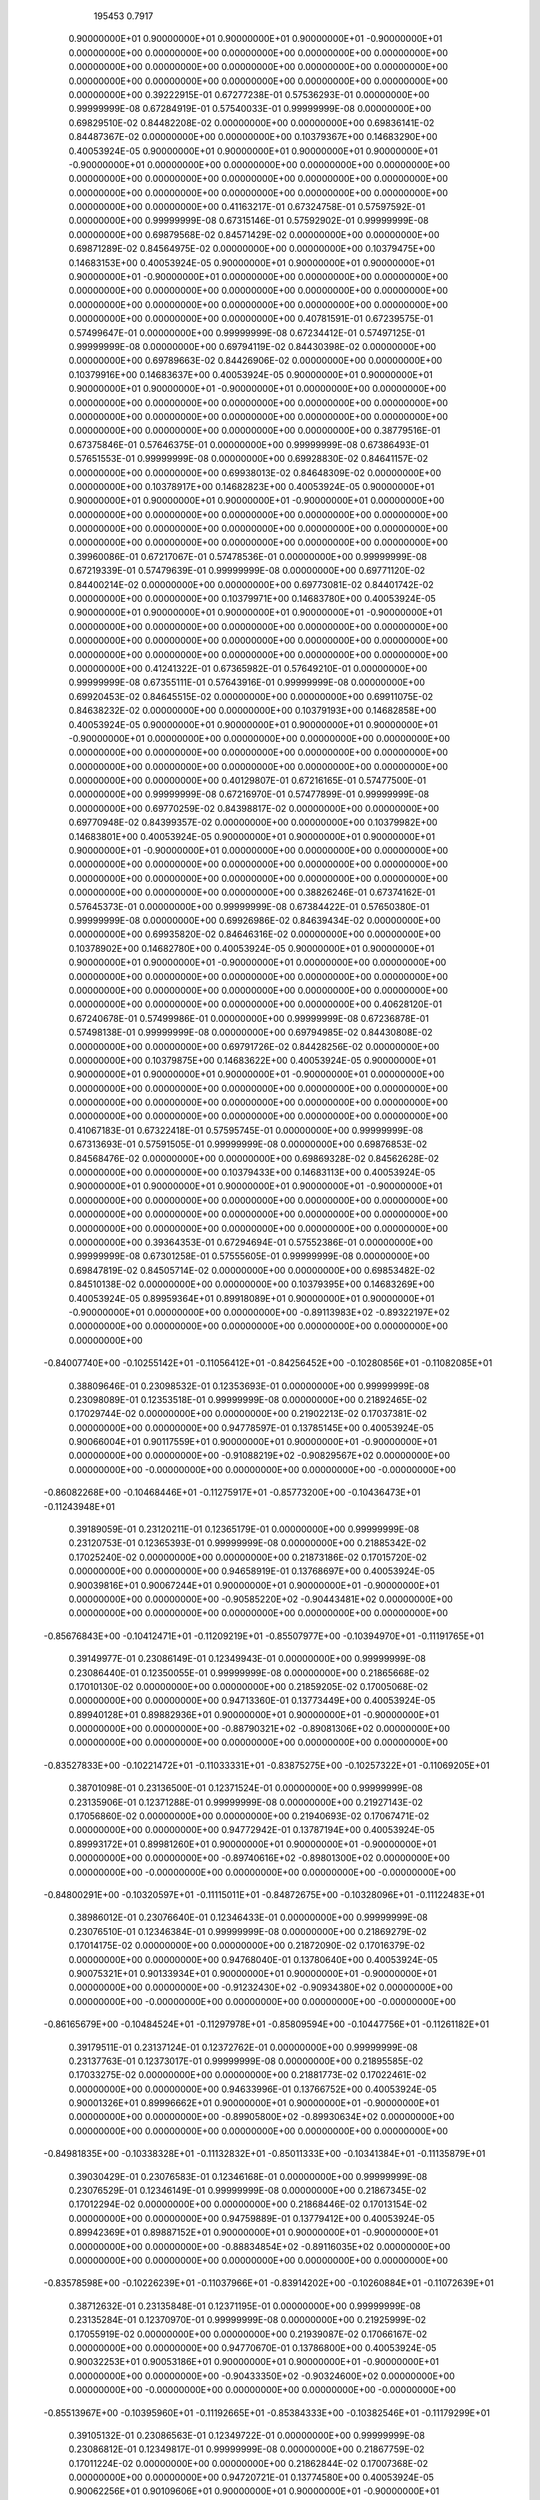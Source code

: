               195453          0.7917
   0.90000000E+01   0.90000000E+01   0.90000000E+01   0.90000000E+01  -0.90000000E+01
   0.00000000E+00   0.00000000E+00   0.00000000E+00   0.00000000E+00
   0.00000000E+00   0.00000000E+00   0.00000000E+00
   0.00000000E+00   0.00000000E+00   0.00000000E+00
   0.00000000E+00   0.00000000E+00   0.00000000E+00
   0.00000000E+00   0.00000000E+00   0.00000000E+00
   0.39222915E-01   0.67277238E-01   0.57536293E-01   0.00000000E+00
   0.99999999E-08   0.67284919E-01   0.57540033E-01   0.99999999E-08
   0.00000000E+00   0.69829510E-02   0.84482208E-02   0.00000000E+00
   0.00000000E+00   0.69836141E-02   0.84487367E-02   0.00000000E+00
   0.00000000E+00   0.10379367E+00   0.14683290E+00   0.40053924E-05
   0.90000000E+01   0.90000000E+01   0.90000000E+01   0.90000000E+01  -0.90000000E+01
   0.00000000E+00   0.00000000E+00   0.00000000E+00   0.00000000E+00
   0.00000000E+00   0.00000000E+00   0.00000000E+00
   0.00000000E+00   0.00000000E+00   0.00000000E+00
   0.00000000E+00   0.00000000E+00   0.00000000E+00
   0.00000000E+00   0.00000000E+00   0.00000000E+00
   0.41163217E-01   0.67324758E-01   0.57597592E-01   0.00000000E+00
   0.99999999E-08   0.67315146E-01   0.57592902E-01   0.99999999E-08
   0.00000000E+00   0.69879568E-02   0.84571429E-02   0.00000000E+00
   0.00000000E+00   0.69871289E-02   0.84564975E-02   0.00000000E+00
   0.00000000E+00   0.10379475E+00   0.14683153E+00   0.40053924E-05
   0.90000000E+01   0.90000000E+01   0.90000000E+01   0.90000000E+01  -0.90000000E+01
   0.00000000E+00   0.00000000E+00   0.00000000E+00   0.00000000E+00
   0.00000000E+00   0.00000000E+00   0.00000000E+00
   0.00000000E+00   0.00000000E+00   0.00000000E+00
   0.00000000E+00   0.00000000E+00   0.00000000E+00
   0.00000000E+00   0.00000000E+00   0.00000000E+00
   0.40781591E-01   0.67239575E-01   0.57499647E-01   0.00000000E+00
   0.99999999E-08   0.67234412E-01   0.57497125E-01   0.99999999E-08
   0.00000000E+00   0.69794119E-02   0.84430398E-02   0.00000000E+00
   0.00000000E+00   0.69789663E-02   0.84426906E-02   0.00000000E+00
   0.00000000E+00   0.10379916E+00   0.14683637E+00   0.40053924E-05
   0.90000000E+01   0.90000000E+01   0.90000000E+01   0.90000000E+01  -0.90000000E+01
   0.00000000E+00   0.00000000E+00   0.00000000E+00   0.00000000E+00
   0.00000000E+00   0.00000000E+00   0.00000000E+00
   0.00000000E+00   0.00000000E+00   0.00000000E+00
   0.00000000E+00   0.00000000E+00   0.00000000E+00
   0.00000000E+00   0.00000000E+00   0.00000000E+00
   0.38779516E-01   0.67375846E-01   0.57646375E-01   0.00000000E+00
   0.99999999E-08   0.67386493E-01   0.57651553E-01   0.99999999E-08
   0.00000000E+00   0.69928830E-02   0.84641157E-02   0.00000000E+00
   0.00000000E+00   0.69938013E-02   0.84648309E-02   0.00000000E+00
   0.00000000E+00   0.10378917E+00   0.14682823E+00   0.40053924E-05
   0.90000000E+01   0.90000000E+01   0.90000000E+01   0.90000000E+01  -0.90000000E+01
   0.00000000E+00   0.00000000E+00   0.00000000E+00   0.00000000E+00
   0.00000000E+00   0.00000000E+00   0.00000000E+00
   0.00000000E+00   0.00000000E+00   0.00000000E+00
   0.00000000E+00   0.00000000E+00   0.00000000E+00
   0.00000000E+00   0.00000000E+00   0.00000000E+00
   0.39960086E-01   0.67217067E-01   0.57478536E-01   0.00000000E+00
   0.99999999E-08   0.67219339E-01   0.57479639E-01   0.99999999E-08
   0.00000000E+00   0.69771120E-02   0.84400214E-02   0.00000000E+00
   0.00000000E+00   0.69773081E-02   0.84401742E-02   0.00000000E+00
   0.00000000E+00   0.10379971E+00   0.14683780E+00   0.40053924E-05
   0.90000000E+01   0.90000000E+01   0.90000000E+01   0.90000000E+01  -0.90000000E+01
   0.00000000E+00   0.00000000E+00   0.00000000E+00   0.00000000E+00
   0.00000000E+00   0.00000000E+00   0.00000000E+00
   0.00000000E+00   0.00000000E+00   0.00000000E+00
   0.00000000E+00   0.00000000E+00   0.00000000E+00
   0.00000000E+00   0.00000000E+00   0.00000000E+00
   0.41241322E-01   0.67365982E-01   0.57649210E-01   0.00000000E+00
   0.99999999E-08   0.67355111E-01   0.57643916E-01   0.99999999E-08
   0.00000000E+00   0.69920453E-02   0.84645515E-02   0.00000000E+00
   0.00000000E+00   0.69911075E-02   0.84638232E-02   0.00000000E+00
   0.00000000E+00   0.10379193E+00   0.14682858E+00   0.40053924E-05
   0.90000000E+01   0.90000000E+01   0.90000000E+01   0.90000000E+01  -0.90000000E+01
   0.00000000E+00   0.00000000E+00   0.00000000E+00   0.00000000E+00
   0.00000000E+00   0.00000000E+00   0.00000000E+00
   0.00000000E+00   0.00000000E+00   0.00000000E+00
   0.00000000E+00   0.00000000E+00   0.00000000E+00
   0.00000000E+00   0.00000000E+00   0.00000000E+00
   0.40129807E-01   0.67216165E-01   0.57477500E-01   0.00000000E+00
   0.99999999E-08   0.67216970E-01   0.57477899E-01   0.99999999E-08
   0.00000000E+00   0.69770259E-02   0.84398817E-02   0.00000000E+00
   0.00000000E+00   0.69770948E-02   0.84399357E-02   0.00000000E+00
   0.00000000E+00   0.10379982E+00   0.14683801E+00   0.40053924E-05
   0.90000000E+01   0.90000000E+01   0.90000000E+01   0.90000000E+01  -0.90000000E+01
   0.00000000E+00   0.00000000E+00   0.00000000E+00   0.00000000E+00
   0.00000000E+00   0.00000000E+00   0.00000000E+00
   0.00000000E+00   0.00000000E+00   0.00000000E+00
   0.00000000E+00   0.00000000E+00   0.00000000E+00
   0.00000000E+00   0.00000000E+00   0.00000000E+00
   0.38826246E-01   0.67374162E-01   0.57645373E-01   0.00000000E+00
   0.99999999E-08   0.67384422E-01   0.57650380E-01   0.99999999E-08
   0.00000000E+00   0.69926986E-02   0.84639434E-02   0.00000000E+00
   0.00000000E+00   0.69935820E-02   0.84646316E-02   0.00000000E+00
   0.00000000E+00   0.10378902E+00   0.14682780E+00   0.40053924E-05
   0.90000000E+01   0.90000000E+01   0.90000000E+01   0.90000000E+01  -0.90000000E+01
   0.00000000E+00   0.00000000E+00   0.00000000E+00   0.00000000E+00
   0.00000000E+00   0.00000000E+00   0.00000000E+00
   0.00000000E+00   0.00000000E+00   0.00000000E+00
   0.00000000E+00   0.00000000E+00   0.00000000E+00
   0.00000000E+00   0.00000000E+00   0.00000000E+00
   0.40628120E-01   0.67240678E-01   0.57499986E-01   0.00000000E+00
   0.99999999E-08   0.67236878E-01   0.57498138E-01   0.99999999E-08
   0.00000000E+00   0.69794985E-02   0.84430808E-02   0.00000000E+00
   0.00000000E+00   0.69791726E-02   0.84428256E-02   0.00000000E+00
   0.00000000E+00   0.10379875E+00   0.14683622E+00   0.40053924E-05
   0.90000000E+01   0.90000000E+01   0.90000000E+01   0.90000000E+01  -0.90000000E+01
   0.00000000E+00   0.00000000E+00   0.00000000E+00   0.00000000E+00
   0.00000000E+00   0.00000000E+00   0.00000000E+00
   0.00000000E+00   0.00000000E+00   0.00000000E+00
   0.00000000E+00   0.00000000E+00   0.00000000E+00
   0.00000000E+00   0.00000000E+00   0.00000000E+00
   0.41067183E-01   0.67322418E-01   0.57595745E-01   0.00000000E+00
   0.99999999E-08   0.67313693E-01   0.57591505E-01   0.99999999E-08
   0.00000000E+00   0.69876853E-02   0.84568476E-02   0.00000000E+00
   0.00000000E+00   0.69869328E-02   0.84562628E-02   0.00000000E+00
   0.00000000E+00   0.10379433E+00   0.14683113E+00   0.40053924E-05
   0.90000000E+01   0.90000000E+01   0.90000000E+01   0.90000000E+01  -0.90000000E+01
   0.00000000E+00   0.00000000E+00   0.00000000E+00   0.00000000E+00
   0.00000000E+00   0.00000000E+00   0.00000000E+00
   0.00000000E+00   0.00000000E+00   0.00000000E+00
   0.00000000E+00   0.00000000E+00   0.00000000E+00
   0.00000000E+00   0.00000000E+00   0.00000000E+00
   0.39364353E-01   0.67294694E-01   0.57552386E-01   0.00000000E+00
   0.99999999E-08   0.67301258E-01   0.57555605E-01   0.99999999E-08
   0.00000000E+00   0.69847819E-02   0.84505714E-02   0.00000000E+00
   0.00000000E+00   0.69853482E-02   0.84510138E-02   0.00000000E+00
   0.00000000E+00   0.10379395E+00   0.14683269E+00   0.40053924E-05
   0.89959364E+01   0.89918089E+01   0.90000000E+01   0.90000000E+01  -0.90000000E+01
   0.00000000E+00   0.00000000E+00  -0.89113983E+02  -0.89322197E+02
   0.00000000E+00   0.00000000E+00   0.00000000E+00
   0.00000000E+00   0.00000000E+00   0.00000000E+00
  -0.84007740E+00  -0.10255142E+01  -0.11056412E+01
  -0.84256452E+00  -0.10280856E+01  -0.11082085E+01
   0.38809646E-01   0.23098532E-01   0.12353693E-01   0.00000000E+00
   0.99999999E-08   0.23098089E-01   0.12353518E-01   0.99999999E-08
   0.00000000E+00   0.21892465E-02   0.17029744E-02   0.00000000E+00
   0.00000000E+00   0.21902213E-02   0.17037381E-02   0.00000000E+00
   0.00000000E+00   0.94778597E-01   0.13785145E+00   0.40053924E-05
   0.90066004E+01   0.90117559E+01   0.90000000E+01   0.90000000E+01  -0.90000000E+01
   0.00000000E+00   0.00000000E+00  -0.91088219E+02  -0.90829567E+02
   0.00000000E+00   0.00000000E+00  -0.00000000E+00
   0.00000000E+00   0.00000000E+00  -0.00000000E+00
  -0.86082268E+00  -0.10468446E+01  -0.11275917E+01
  -0.85773200E+00  -0.10436473E+01  -0.11243948E+01
   0.39189059E-01   0.23120211E-01   0.12365179E-01   0.00000000E+00
   0.99999999E-08   0.23120753E-01   0.12365393E-01   0.99999999E-08
   0.00000000E+00   0.21885342E-02   0.17025240E-02   0.00000000E+00
   0.00000000E+00   0.21873186E-02   0.17015720E-02   0.00000000E+00
   0.00000000E+00   0.94658919E-01   0.13768697E+00   0.40053924E-05
   0.90039816E+01   0.90067244E+01   0.90000000E+01   0.90000000E+01  -0.90000000E+01
   0.00000000E+00   0.00000000E+00  -0.90585220E+02  -0.90443481E+02
   0.00000000E+00   0.00000000E+00   0.00000000E+00
   0.00000000E+00   0.00000000E+00   0.00000000E+00
  -0.85676843E+00  -0.10412471E+01  -0.11209219E+01
  -0.85507977E+00  -0.10394970E+01  -0.11191765E+01
   0.39149977E-01   0.23086149E-01   0.12349943E-01   0.00000000E+00
   0.99999999E-08   0.23086440E-01   0.12350055E-01   0.99999999E-08
   0.00000000E+00   0.21865668E-02   0.17010130E-02   0.00000000E+00
   0.00000000E+00   0.21859205E-02   0.17005068E-02   0.00000000E+00
   0.00000000E+00   0.94713360E-01   0.13773449E+00   0.40053924E-05
   0.89940128E+01   0.89882936E+01   0.90000000E+01   0.90000000E+01  -0.90000000E+01
   0.00000000E+00   0.00000000E+00  -0.88790321E+02  -0.89081306E+02
   0.00000000E+00   0.00000000E+00   0.00000000E+00
   0.00000000E+00   0.00000000E+00   0.00000000E+00
  -0.83527833E+00  -0.10221472E+01  -0.11033331E+01
  -0.83875275E+00  -0.10257322E+01  -0.11069205E+01
   0.38701098E-01   0.23136500E-01   0.12371524E-01   0.00000000E+00
   0.99999999E-08   0.23135906E-01   0.12371288E-01   0.99999999E-08
   0.00000000E+00   0.21927143E-02   0.17056860E-02   0.00000000E+00
   0.00000000E+00   0.21940693E-02   0.17067471E-02   0.00000000E+00
   0.00000000E+00   0.94772942E-01   0.13787194E+00   0.40053924E-05
   0.89993172E+01   0.89981260E+01   0.90000000E+01   0.90000000E+01  -0.90000000E+01
   0.00000000E+00   0.00000000E+00  -0.89740616E+02  -0.89801300E+02
   0.00000000E+00   0.00000000E+00  -0.00000000E+00
   0.00000000E+00   0.00000000E+00  -0.00000000E+00
  -0.84800291E+00  -0.10320597E+01  -0.11115011E+01
  -0.84872675E+00  -0.10328096E+01  -0.11122483E+01
   0.38986012E-01   0.23076640E-01   0.12346433E-01   0.00000000E+00
   0.99999999E-08   0.23076510E-01   0.12346384E-01   0.99999999E-08
   0.00000000E+00   0.21869279E-02   0.17014175E-02   0.00000000E+00
   0.00000000E+00   0.21872090E-02   0.17016379E-02   0.00000000E+00
   0.00000000E+00   0.94768040E-01   0.13780640E+00   0.40053924E-05
   0.90075321E+01   0.90133934E+01   0.90000000E+01   0.90000000E+01  -0.90000000E+01
   0.00000000E+00   0.00000000E+00  -0.91232430E+02  -0.90934380E+02
   0.00000000E+00   0.00000000E+00  -0.00000000E+00
   0.00000000E+00   0.00000000E+00  -0.00000000E+00
  -0.86165679E+00  -0.10484524E+01  -0.11297978E+01
  -0.85809594E+00  -0.10447756E+01  -0.11261182E+01
   0.39179511E-01   0.23137124E-01   0.12372762E-01   0.00000000E+00
   0.99999999E-08   0.23137763E-01   0.12373017E-01   0.99999999E-08
   0.00000000E+00   0.21895585E-02   0.17033275E-02   0.00000000E+00
   0.00000000E+00   0.21881773E-02   0.17022461E-02   0.00000000E+00
   0.00000000E+00   0.94633996E-01   0.13766752E+00   0.40053924E-05
   0.90001326E+01   0.89996662E+01   0.90000000E+01   0.90000000E+01  -0.90000000E+01
   0.00000000E+00   0.00000000E+00  -0.89905800E+02  -0.89930634E+02
   0.00000000E+00   0.00000000E+00   0.00000000E+00
   0.00000000E+00   0.00000000E+00   0.00000000E+00
  -0.84981835E+00  -0.10338328E+01  -0.11132832E+01
  -0.85011333E+00  -0.10341384E+01  -0.11135879E+01
   0.39030429E-01   0.23076583E-01   0.12346168E-01   0.00000000E+00
   0.99999999E-08   0.23076529E-01   0.12346149E-01   0.99999999E-08
   0.00000000E+00   0.21867345E-02   0.17012294E-02   0.00000000E+00
   0.00000000E+00   0.21868446E-02   0.17013154E-02   0.00000000E+00
   0.00000000E+00   0.94759889E-01   0.13779412E+00   0.40053924E-05
   0.89942369E+01   0.89887152E+01   0.90000000E+01   0.90000000E+01  -0.90000000E+01
   0.00000000E+00   0.00000000E+00  -0.88834854E+02  -0.89116035E+02
   0.00000000E+00   0.00000000E+00   0.00000000E+00
   0.00000000E+00   0.00000000E+00   0.00000000E+00
  -0.83578598E+00  -0.10226239E+01  -0.11037966E+01
  -0.83914202E+00  -0.10260884E+01  -0.11072639E+01
   0.38712632E-01   0.23135848E-01   0.12371195E-01   0.00000000E+00
   0.99999999E-08   0.23135284E-01   0.12370970E-01   0.99999999E-08
   0.00000000E+00   0.21925999E-02   0.17055919E-02   0.00000000E+00
   0.00000000E+00   0.21939087E-02   0.17066167E-02   0.00000000E+00
   0.00000000E+00   0.94770670E-01   0.13786800E+00   0.40053924E-05
   0.90032253E+01   0.90053186E+01   0.90000000E+01   0.90000000E+01  -0.90000000E+01
   0.00000000E+00   0.00000000E+00  -0.90433350E+02  -0.90324600E+02
   0.00000000E+00   0.00000000E+00  -0.00000000E+00
   0.00000000E+00   0.00000000E+00  -0.00000000E+00
  -0.85513967E+00  -0.10395960E+01  -0.11192665E+01
  -0.85384333E+00  -0.10382546E+01  -0.11179299E+01
   0.39105132E-01   0.23086563E-01   0.12349722E-01   0.00000000E+00
   0.99999999E-08   0.23086812E-01   0.12349817E-01   0.99999999E-08
   0.00000000E+00   0.21867759E-02   0.17011224E-02   0.00000000E+00
   0.00000000E+00   0.21862844E-02   0.17007368E-02   0.00000000E+00
   0.00000000E+00   0.94720721E-01   0.13774580E+00   0.40053924E-05
   0.90062256E+01   0.90109606E+01   0.90000000E+01   0.90000000E+01  -0.90000000E+01
   0.00000000E+00   0.00000000E+00  -0.90991333E+02  -0.90750496E+02
   0.00000000E+00   0.00000000E+00  -0.00000000E+00
   0.00000000E+00   0.00000000E+00  -0.00000000E+00
  -0.85980922E+00  -0.10457815E+01  -0.11265037E+01
  -0.85693234E+00  -0.10428081E+01  -0.11235332E+01
   0.39160032E-01   0.23119206E-01   0.12364445E-01   0.00000000E+00
   0.99999999E-08   0.23119736E-01   0.12364657E-01   0.99999999E-08
   0.00000000E+00   0.21885228E-02   0.17024865E-02   0.00000000E+00
   0.00000000E+00   0.21874083E-02   0.17016142E-02   0.00000000E+00
   0.00000000E+00   0.94662547E-01   0.13769211E+00   0.40053924E-05
   0.89965124E+01   0.89929495E+01   0.90000000E+01   0.90000000E+01  -0.90000000E+01
   0.00000000E+00   0.00000000E+00  -0.89251366E+02  -0.89433525E+02
   0.00000000E+00   0.00000000E+00   0.00000000E+00
   0.00000000E+00   0.00000000E+00   0.00000000E+00
  -0.84160292E+00  -0.10269972E+01  -0.11071187E+01
  -0.84377444E+00  -0.10292448E+01  -0.11093632E+01
   0.38851459E-01   0.23105124E-01   0.12357259E-01   0.00000000E+00
   0.99999999E-08   0.23104753E-01   0.12357112E-01   0.99999999E-08
   0.00000000E+00   0.21897601E-02   0.17033489E-02   0.00000000E+00
   0.00000000E+00   0.21906025E-02   0.17040089E-02   0.00000000E+00
   0.00000000E+00   0.94773784E-01   0.13784197E+00   0.40053924E-05
   0.89986086E+01   0.89969425E+01   0.90000000E+01   0.90000000E+01  -0.90000000E+01
   0.00000000E+00   0.00000000E+00  -0.90456261E+02  -0.90338272E+02
   0.00000000E+00   0.00000000E+00  -0.00000000E+00
   0.00000000E+00   0.00000000E+00  -0.00000000E+00
  -0.83114511E+00  -0.10444989E+01  -0.11405767E+01
  -0.83015043E+00  -0.10434953E+01  -0.11396111E+01
   0.38135484E-01   0.23937328E-01   0.12741057E-01   0.00000000E+00
   0.99999999E-08   0.23937084E-01   0.12741025E-01   0.99999999E-08
   0.00000000E+00   0.22584992E-02   0.17575561E-02   0.00000000E+00
   0.00000000E+00   0.22589141E-02   0.17578800E-02   0.00000000E+00
   0.00000000E+00   0.94350509E-01   0.13794430E+00   0.40053924E-05
   0.90043955E+01   0.90064602E+01   0.90000000E+01   0.90000000E+01  -0.90000000E+01
  -0.83443272E+00  -0.61203802E+00  -0.89412056E+02  -0.89559738E+02
  -0.92395311E-02  -0.92760799E-02  -0.92950054E-02
  -0.67462153E-02  -0.68086954E-02  -0.68431087E-02
  -0.81856358E+00  -0.10320363E+01  -0.11280785E+01
  -0.81981343E+00  -0.10332960E+01  -0.11292948E+01
   0.37302211E-01   0.23942143E-01   0.12744303E-01   0.00000000E+00
   0.99999999E-08   0.23942426E-01   0.12744332E-01   0.99999999E-08
   0.00000000E+00   0.22576116E-02   0.17569060E-02   0.00000000E+00
   0.00000000E+00   0.22570963E-02   0.17565037E-02   0.00000000E+00
   0.00000000E+00   0.94294466E-01   0.13785815E+00   0.40053924E-05
   0.90029964E+01   0.90041246E+01   0.90000000E+01   0.90000000E+01  -0.90000000E+01
   0.20621985E+00   0.15227264E+00  -0.89690941E+02  -0.89770363E+02
   0.22830772E-02   0.22915946E-02   0.22967064E-02
   0.16776872E-02   0.16930765E-02   0.17021599E-02
  -0.82181638E+00  -0.10353792E+01  -0.11314418E+01
  -0.82248634E+00  -0.10360596E+01  -0.11320941E+01
   0.37515555E-01   0.23945862E-01   0.12744979E-01   0.00000000E+00
   0.99999999E-08   0.23946013E-01   0.12745003E-01   0.99999999E-08
   0.00000000E+00   0.22582209E-02   0.17572376E-02   0.00000000E+00
   0.00000000E+00   0.22579394E-02   0.17570187E-02   0.00000000E+00
   0.00000000E+00   0.94305269E-01   0.13787685E+00   0.40053924E-05
   0.89976616E+01   0.89953852E+01   0.90000000E+01   0.90000000E+01  -0.90000000E+01
   0.76351708E+00   0.55896837E+00  -0.90653381E+02  -0.90486244E+02
   0.84459074E-02   0.84910532E-02   0.85134460E-02
   0.61531956E-02   0.62218285E-02   0.62583210E-02
  -0.83353853E+00  -0.10468367E+01  -0.11429013E+01
  -0.83211482E+00  -0.10454096E+01  -0.11415194E+01
   0.38296074E-01   0.23940768E-01   0.12743711E-01   0.00000000E+00
   0.99999999E-08   0.23940407E-01   0.12743668E-01   0.99999999E-08
   0.00000000E+00   0.22591455E-02   0.17581243E-02   0.00000000E+00
   0.00000000E+00   0.22597106E-02   0.17585669E-02   0.00000000E+00
   0.00000000E+00   0.94363950E-01   0.13796015E+00   0.40053924E-05
   0.90004025E+01   0.89998798E+01   0.90000000E+01   0.90000000E+01  -0.90000000E+01
  -0.38923278E+00  -0.28448489E+00  -0.90127335E+02  -0.90094894E+02
  -0.42983810E-02  -0.43317447E-02  -0.43460871E-02
  -0.31240147E-02  -0.31699582E-02  -0.31916380E-02
  -0.82706994E+00  -0.10406183E+01  -0.11367015E+01
  -0.82680398E+00  -0.10403473E+01  -0.11364430E+01
   0.37868965E-01   0.23947170E-01   0.12745037E-01   0.00000000E+00
   0.99999999E-08   0.23947105E-01   0.12745027E-01   0.99999999E-08
   0.00000000E+00   0.22589501E-02   0.17577369E-02   0.00000000E+00
   0.00000000E+00   0.22590812E-02   0.17578385E-02   0.00000000E+00
   0.00000000E+00   0.94330572E-01   0.13791540E+00   0.40053924E-05
   0.90048265E+01   0.90071459E+01   0.90000000E+01   0.90000000E+01  -0.90000000E+01
  -0.63673139E+00  -0.46689793E+00  -0.89322906E+02  -0.89494705E+02
  -0.70460015E-02  -0.70782485E-02  -0.70945970E-02
  -0.51419321E-02  -0.51938016E-02  -0.52219280E-02
  -0.81751883E+00  -0.10309633E+01  -0.11270021E+01
  -0.81898642E+00  -0.10324371E+01  -0.11284301E+01
   0.37234321E-01   0.23939133E-01   0.12742888E-01   0.00000000E+00
   0.99999999E-08   0.23939442E-01   0.12742916E-01   0.99999999E-08
   0.00000000E+00   0.22572402E-02   0.17566350E-02   0.00000000E+00
   0.00000000E+00   0.22566612E-02   0.17561824E-02   0.00000000E+00
   0.00000000E+00   0.94290808E-01   0.13785219E+00   0.40053924E-05
   0.90009766E+01   0.90008392E+01   0.90000000E+01   0.90000000E+01  -0.90000000E+01
   0.54487360E+00   0.39762691E+00  -0.90059891E+02  -0.90043030E+02
   0.60354997E-02   0.60550566E-02   0.60665905E-02
   0.43840311E-02   0.44213710E-02   0.44433461E-02
  -0.82621574E+00  -0.10398072E+01  -0.11358869E+01
  -0.82606125E+00  -0.10396513E+01  -0.11357362E+01
   0.37806775E-01   0.23947269E-01   0.12744735E-01   0.00000000E+00
   0.99999999E-08   0.23947245E-01   0.12744732E-01   0.99999999E-08
   0.00000000E+00   0.22588093E-02   0.17575854E-02   0.00000000E+00
   0.00000000E+00   0.22588437E-02   0.17576122E-02   0.00000000E+00
   0.00000000E+00   0.94324298E-01   0.13790679E+00   0.40053924E-05
   0.89978199E+01   0.89956522E+01   0.90000000E+01   0.90000000E+01  -0.90000000E+01
   0.45529789E+00   0.33416834E+00  -0.90634529E+02  -0.90471581E+02
   0.50319075E-02   0.50653429E-02   0.50808149E-02
   0.36742704E-02   0.37216828E-02   0.37454998E-02
  -0.83329070E+00  -0.10466079E+01  -0.11426849E+01
  -0.83189720E+00  -0.10452105E+01  -0.11413320E+01
   0.38277544E-01   0.23940338E-01   0.12743415E-01   0.00000000E+00
   0.99999999E-08   0.23939984E-01   0.12743371E-01   0.99999999E-08
   0.00000000E+00   0.22590563E-02   0.17580452E-02   0.00000000E+00
   0.00000000E+00   0.22595942E-02   0.17584666E-02   0.00000000E+00
   0.00000000E+00   0.94361924E-01   0.13795714E+00   0.40053924E-05
   0.90024662E+01   0.90032454E+01   0.90000000E+01   0.90000000E+01  -0.90000000E+01
  -0.65382230E+00  -0.47619888E+00  -0.89748413E+02  -0.89813461E+02
  -0.72208866E-02  -0.72746496E-02  -0.72988458E-02
  -0.52297125E-02  -0.53042429E-02  -0.53407867E-02
  -0.82249135E+00  -0.10360979E+01  -0.11321772E+01
  -0.82305765E+00  -0.10366710E+01  -0.11327279E+01
   0.37566114E-01   0.23945935E-01   0.12744650E-01   0.00000000E+00
   0.99999999E-08   0.23946032E-01   0.12744664E-01   0.99999999E-08
   0.00000000E+00   0.22583371E-02   0.17572948E-02   0.00000000E+00
   0.00000000E+00   0.22581415E-02   0.17571433E-02   0.00000000E+00
   0.00000000E+00   0.94309829E-01   0.13788490E+00   0.40053924E-05
   0.90040894E+01   0.90059319E+01   0.90000000E+01   0.90000000E+01  -0.90000000E+01
  -0.23822747E+00  -0.17572778E+00  -0.89447830E+02  -0.89588280E+02
  -0.26381197E-02  -0.26474779E-02  -0.26526668E-02
  -0.19371295E-02  -0.19540153E-02  -0.19636392E-02
  -0.81896800E+00  -0.10324764E+01  -0.11285391E+01
  -0.82017249E+00  -0.10336901E+01  -0.11297109E+01
   0.37331827E-01   0.23941312E-01   0.12743609E-01   0.00000000E+00
   0.99999999E-08   0.23941547E-01   0.12743630E-01   0.99999999E-08
   0.00000000E+00   0.22575841E-02   0.17568639E-02   0.00000000E+00
   0.00000000E+00   0.22571227E-02   0.17565044E-02   0.00000000E+00
   0.00000000E+00   0.94296589E-01   0.13786235E+00   0.40053924E-05
   0.89990435E+01   0.89976788E+01   0.90000000E+01   0.90000000E+01  -0.90000000E+01
   0.71134895E+00   0.51803511E+00  -0.90413872E+02  -0.90306862E+02
   0.78805955E-02   0.79062600E-02   0.79213632E-02
   0.57128291E-02   0.57617011E-02   0.57903617E-02
  -0.83053941E+00  -0.10439887E+01  -0.11401094E+01
  -0.82961988E+00  -0.10430605E+01  -0.11392155E+01
   0.38093589E-01   0.23944562E-01   0.12744784E-01   0.00000000E+00
   0.99999999E-08   0.23944341E-01   0.12744755E-01   0.99999999E-08
   0.00000000E+00   0.22590726E-02   0.17579747E-02   0.00000000E+00
   0.00000000E+00   0.22594114E-02   0.17582396E-02   0.00000000E+00
   0.00000000E+00   0.94345957E-01   0.13793680E+00   0.40053924E-05
   0.90004959E+01   0.89998388E+01   0.90000000E+01   0.90000000E+01  -0.90000000E+01
   0.00000000E+00   0.00000000E+00  -0.90179878E+02  -0.90120445E+02
   0.00000000E+00   0.00000000E+00  -0.00000000E+00
   0.00000000E+00   0.00000000E+00  -0.00000000E+00
  -0.82554787E+00  -0.10417193E+01  -0.11389774E+01
  -0.82500631E+00  -0.10411899E+01  -0.11384544E+01
   0.37819769E-01   0.24054000E-01   0.12883169E-01   0.00000000E+00
   0.99999999E-08   0.24053870E-01   0.12883167E-01   0.99999999E-08
   0.00000000E+00   0.22710471E-02   0.17811446E-02   0.00000000E+00
   0.00000000E+00   0.22712070E-02   0.17812741E-02   0.00000000E+00
   0.00000000E+00   0.94414532E-01   0.13825361E+00   0.40053924E-05
   0.90035372E+01   0.90043449E+01   0.90000000E+01   0.90000000E+01  -0.90000000E+01
  -0.34254670E+00  -0.23111513E+00  -0.89761581E+02  -0.89835197E+02
  -0.37844130E-02  -0.38097512E-02  -0.38218442E-02
  -0.25379618E-02  -0.25731463E-02  -0.25911739E-02
  -0.82039654E+00  -0.10365843E+01  -0.11338512E+01
  -0.82106715E+00  -0.10372409E+01  -0.11345000E+01
   0.37478998E-01   0.24060987E-01   0.12887308E-01   0.00000000E+00
   0.99999999E-08   0.24061142E-01   0.12887308E-01   0.99999999E-08
   0.00000000E+00   0.22710031E-02   0.17811202E-02   0.00000000E+00
   0.00000000E+00   0.22708063E-02   0.17809611E-02   0.00000000E+00
   0.00000000E+00   0.94385281E-01   0.13820730E+00   0.40053924E-05
   0.90028143E+01   0.90032711E+01   0.90000000E+01   0.90000000E+01  -0.90000000E+01
   0.80613688E-01   0.54162242E-01  -0.89870232E+02  -0.89910568E+02
   0.88938617E-03   0.89641585E-03   0.90045464E-03
   0.59339107E-03   0.60289912E-03   0.60840853E-03
  -0.82169926E+00  -0.10379133E+01  -0.11351923E+01
  -0.82206613E+00  -0.10382726E+01  -0.11355473E+01
   0.37565112E-01   0.24061071E-01   0.12887166E-01   0.00000000E+00
   0.99999999E-08   0.24061155E-01   0.12887167E-01   0.99999999E-08
   0.00000000E+00   0.22711491E-02   0.17812202E-02   0.00000000E+00
   0.00000000E+00   0.22710373E-02   0.17811304E-02   0.00000000E+00
   0.00000000E+00   0.94391026E-01   0.13821660E+00   0.40053924E-05
   0.90000420E+01   0.89991550E+01   0.90000000E+01   0.90000000E+01  -0.90000000E+01
   0.31424189E+00   0.21258798E+00  -0.90263611E+02  -0.90180847E+02
   0.34718537E-02   0.34948874E-02   0.35066388E-02
   0.23347542E-02   0.23667912E-02   0.23839795E-02
  -0.82657063E+00  -0.10427221E+01  -0.11399760E+01
  -0.82581359E+00  -0.10419815E+01  -0.11392443E+01
   0.37888341E-01   0.24060091E-01   0.12886479E-01   0.00000000E+00
   0.99999999E-08   0.24059916E-01   0.12886478E-01   0.99999999E-08
   0.00000000E+00   0.22718101E-02   0.17817063E-02   0.00000000E+00
   0.00000000E+00   0.22720264E-02   0.17818807E-02   0.00000000E+00
   0.00000000E+00   0.94422340E-01   0.13826169E+00   0.40053924E-05
   0.90014029E+01   0.90011759E+01   0.90000000E+01   0.90000000E+01  -0.90000000E+01
  -0.15221022E+00  -0.10244308E+00  -0.90054070E+02  -0.90036896E+02
  -0.16825479E-02  -0.16930838E-02  -0.16977880E-02
  -0.11256582E-02  -0.11408399E-02  -0.11483108E-02
  -0.82396311E+00  -0.10401781E+01  -0.11374580E+01
  -0.82381105E+00  -0.10400296E+01  -0.11373115E+01
   0.37717886E-01   0.24060715E-01   0.12886957E-01   0.00000000E+00
   0.99999999E-08   0.24060674E-01   0.12886956E-01   0.99999999E-08
   0.00000000E+00   0.22714552E-02   0.17814691E-02   0.00000000E+00
   0.00000000E+00   0.22715107E-02   0.17815138E-02   0.00000000E+00
   0.00000000E+00   0.94405144E-01   0.13823815E+00   0.40053924E-05
   0.90037136E+01   0.90046072E+01   0.90000000E+01   0.90000000E+01  -0.90000000E+01
  -0.26193246E+00  -0.17717630E+00  -0.89726837E+02  -0.89811646E+02
  -0.28930118E-02  -0.29130017E-02  -0.29228502E-02
  -0.19449575E-02  -0.19724173E-02  -0.19867835E-02
  -0.81999224E+00  -0.10361617E+01  -0.11334199E+01
  -0.82076997E+00  -0.10369234E+01  -0.11341728E+01
   0.37452415E-01   0.24058912E-01   0.12886084E-01   0.00000000E+00
   0.99999999E-08   0.24059087E-01   0.12886085E-01   0.99999999E-08
   0.00000000E+00   0.22707717E-02   0.17809198E-02   0.00000000E+00
   0.00000000E+00   0.22705540E-02   0.17807442E-02   0.00000000E+00
   0.00000000E+00   0.94383806E-01   0.13820490E+00   0.40053924E-05
   0.90017986E+01   0.90017748E+01   0.90000000E+01   0.90000000E+01  -0.90000000E+01
   0.21192616E+00   0.14194140E+00  -0.90017807E+02  -0.90010765E+02
   0.23388229E-02   0.23570145E-02   0.23664169E-02
   0.15558187E-02   0.15804038E-02   0.15936232E-02
  -0.82350540E+00  -0.10397220E+01  -0.11370013E+01
  -0.82343483E+00  -0.10396528E+01  -0.11369328E+01
   0.37684169E-01   0.24060208E-01   0.12886595E-01   0.00000000E+00
   0.99999999E-08   0.24060201E-01   0.12886596E-01   0.99999999E-08
   0.00000000E+00   0.22713093E-02   0.17813396E-02   0.00000000E+00
   0.00000000E+00   0.22713149E-02   0.17813444E-02   0.00000000E+00
   0.00000000E+00   0.94401062E-01   0.13823199E+00   0.40053924E-05
   0.90001507E+01   0.89993219E+01   0.90000000E+01   0.90000000E+01  -0.90000000E+01
   0.18804726E+00   0.12755190E+00  -0.90252625E+02  -0.90172760E+02
   0.20789052E-02   0.20913833E-02   0.20974614E-02
   0.14022031E-02   0.14200386E-02   0.14293570E-02
  -0.82643157E+00  -0.10425861E+01  -0.11398411E+01
  -0.82569772E+00  -0.10418677E+01  -0.11391315E+01
   0.37877653E-01   0.24059352E-01   0.12886075E-01   0.00000000E+00
   0.99999999E-08   0.24059186E-01   0.12886074E-01   0.99999999E-08
   0.00000000E+00   0.22717000E-02   0.17816201E-02   0.00000000E+00
   0.00000000E+00   0.22719020E-02   0.17817833E-02   0.00000000E+00
   0.00000000E+00   0.94420664E-01   0.13825932E+00   0.40053924E-05
   0.90024557E+01   0.90027313E+01   0.90000000E+01   0.90000000E+01  -0.90000000E+01
  -0.25504845E+00  -0.17079607E+00  -0.89900993E+02  -0.89931816E+02
  -0.28181428E-02  -0.28368696E-02  -0.28456287E-02
  -0.18755101E-02  -0.19019282E-02  -0.19152862E-02
  -0.82209677E+00  -0.10383031E+01  -0.11355784E+01
  -0.82238549E+00  -0.10385860E+01  -0.11358583E+01
   0.37593789E-01   0.24059849E-01   0.12886473E-01   0.00000000E+00
   0.99999999E-08   0.24059910E-01   0.12886472E-01   0.99999999E-08
   0.00000000E+00   0.22711265E-02   0.17811987E-02   0.00000000E+00
   0.00000000E+00   0.22710597E-02   0.17811443E-02   0.00000000E+00
   0.00000000E+00   0.94394878E-01   0.13822235E+00   0.40053924E-05
   0.90033121E+01   0.90040064E+01   0.90000000E+01   0.90000000E+01  -0.90000000E+01
  -0.98100312E-01  -0.66641375E-01  -0.89779205E+02  -0.89847496E+02
  -0.10832461E-02  -0.10909517E-02  -0.10948640E-02
  -0.73133071E-03  -0.74184005E-03  -0.74744405E-03
  -0.82062477E+00  -0.10368085E+01  -0.11340741E+01
  -0.82125396E+00  -0.10374247E+01  -0.11346831E+01
   0.37495270E-01   0.24059176E-01   0.12886270E-01   0.00000000E+00
   0.99999999E-08   0.24059312E-01   0.12886270E-01   0.99999999E-08
   0.00000000E+00   0.22708736E-02   0.17810162E-02   0.00000000E+00
   0.00000000E+00   0.22707048E-02   0.17808799E-02   0.00000000E+00
   0.00000000E+00   0.94387010E-01   0.13821037E+00   0.40053924E-05
   0.90008068E+01   0.90003042E+01   0.90000000E+01   0.90000000E+01  -0.90000000E+01
   0.27640527E+00   0.18478104E+00  -0.90161644E+02  -0.90109650E+02
   0.30506537E-02   0.30744255E-02   0.30866021E-02
   0.20255730E-02   0.20576788E-02   0.20748274E-02
  -0.82528180E+00  -0.10414785E+01  -0.11387503E+01
  -0.82479924E+00  -0.10410062E+01  -0.11382836E+01
   0.37801478E-01   0.24060119E-01   0.12886562E-01   0.00000000E+00
   0.99999999E-08   0.24060018E-01   0.12886564E-01   0.99999999E-08
   0.00000000E+00   0.22715684E-02   0.17815428E-02   0.00000000E+00
   0.00000000E+00   0.22716906E-02   0.17816421E-02   0.00000000E+00
   0.00000000E+00   0.94412185E-01   0.13824810E+00   0.40053924E-05
   0.90018396E+01   0.90015860E+01   0.90000000E+01   0.90000000E+01  -0.90000000E+01
   0.00000000E+00   0.00000000E+00  -0.90065704E+02  -0.90036560E+02
   0.00000000E+00   0.00000000E+00  -0.00000000E+00
   0.00000000E+00   0.00000000E+00  -0.00000000E+00
  -0.82442659E+00  -0.10402751E+01  -0.11371974E+01
  -0.82414943E+00  -0.10400022E+01  -0.11369275E+01
   0.37754036E-01   0.24101149E-01   0.13014629E-01   0.00000000E+00
   0.99999999E-08   0.24101092E-01   0.13014629E-01   0.99999999E-08
   0.00000000E+00   0.22792332E-02   0.18040796E-02   0.00000000E+00
   0.00000000E+00   0.22792947E-02   0.18041305E-02   0.00000000E+00
   0.00000000E+00   0.94569482E-01   0.13861936E+00   0.40053924E-05
   0.90033865E+01   0.90036936E+01   0.90000000E+01   0.90000000E+01  -0.90000000E+01
  -0.13923836E+00  -0.84709436E-01  -0.89904114E+02  -0.89939781E+02
  -0.15367534E-02  -0.15489039E-02  -0.15544140E-02
  -0.92785119E-03  -0.94364258E-03  -0.95141103E-03
  -0.82234383E+00  -0.10382317E+01  -0.11351734E+01
  -0.82268286E+00  -0.10385655E+01  -0.11355035E+01
   0.37618104E-01   0.24109196E-01   0.13019237E-01   0.00000000E+00
   0.99999999E-08   0.24109267E-01   0.13019237E-01   0.99999999E-08
   0.00000000E+00   0.22796171E-02   0.18043863E-02   0.00000000E+00
   0.00000000E+00   0.22795426E-02   0.18043251E-02   0.00000000E+00
   0.00000000E+00   0.94553843E-01   0.13859385E+00   0.40053924E-05
   0.90030241E+01   0.90032082E+01   0.90000000E+01   0.90000000E+01  -0.90000000E+01
   0.30721968E-01   0.18046260E-01  -0.89945938E+02  -0.89965950E+02
   0.33802091E-03   0.34166468E-03   0.34404616E-03
   0.19646241E-03   0.20097893E-03   0.20388827E-03
  -0.82287198E+00  -0.10387554E+01  -0.11356963E+01
  -0.82306117E+00  -0.10389417E+01  -0.11358806E+01
   0.37652649E-01   0.24108490E-01   0.13018721E-01   0.00000000E+00
   0.99999999E-08   0.24108535E-01   0.13018722E-01   0.99999999E-08
   0.00000000E+00   0.22796404E-02   0.18043871E-02   0.00000000E+00
   0.00000000E+00   0.22795957E-02   0.18043506E-02   0.00000000E+00
   0.00000000E+00   0.94557576E-01   0.13859941E+00   0.40053924E-05
   0.90016241E+01   0.90012894E+01   0.90000000E+01   0.90000000E+01  -0.90000000E+01
   0.12812357E+00   0.78645289E-01  -0.90104652E+02  -0.90065163E+02
   0.14134420E-02   0.14250645E-02   0.14313045E-02
   0.86088292E-03   0.87586272E-03   0.88418787E-03
  -0.82486963E+00  -0.10407500E+01  -0.11376884E+01
  -0.82449371E+00  -0.10403798E+01  -0.11373222E+01
   0.37785657E-01   0.24108168E-01   0.13018465E-01   0.00000000E+00
   0.99999999E-08   0.24108088E-01   0.13018463E-01   0.99999999E-08
   0.00000000E+00   0.22799610E-02   0.18046340E-02   0.00000000E+00
   0.00000000E+00   0.22800420E-02   0.18047007E-02   0.00000000E+00
   0.00000000E+00   0.94572142E-01   0.13862111E+00   0.40053924E-05
   0.90022831E+01   0.90021820E+01   0.90000000E+01   0.90000000E+01  -0.90000000E+01
  -0.57777584E-01  -0.34682348E-01  -0.90022797E+02  -0.90013557E+02
  -0.63800433E-03  -0.64274383E-03  -0.64481114E-03
  -0.38001419E-03  -0.38640507E-03  -0.38947104E-03
  -0.82384986E+00  -0.10397263E+01  -0.11366663E+01
  -0.82376444E+00  -0.10396422E+01  -0.11365833E+01
   0.37718687E-01   0.24107816E-01   0.13018358E-01   0.00000000E+00
   0.99999999E-08   0.24107795E-01   0.13018359E-01   0.99999999E-08
   0.00000000E+00   0.22797666E-02   0.18044922E-02   0.00000000E+00
   0.00000000E+00   0.22797915E-02   0.18045126E-02   0.00000000E+00
   0.00000000E+00   0.94565459E-01   0.13861135E+00   0.40053924E-05
   0.90034447E+01   0.90037823E+01   0.90000000E+01   0.90000000E+01  -0.90000000E+01
  -0.10720290E+00  -0.66005766E-01  -0.89890221E+02  -0.89930664E+02
  -0.11828884E-02  -0.11924057E-02  -0.11971066E-02
  -0.72282180E-03  -0.73513354E-03  -0.74157421E-03
  -0.82218200E+00  -0.10380634E+01  -0.11350018E+01
  -0.82256794E+00  -0.10384434E+01  -0.11353779E+01
   0.37607357E-01   0.24107309E-01   0.13018105E-01   0.00000000E+00
   0.99999999E-08   0.24107385E-01   0.13018104E-01   0.99999999E-08
   0.00000000E+00   0.22794104E-02   0.18042123E-02   0.00000000E+00
   0.00000000E+00   0.22793286E-02   0.18041452E-02   0.00000000E+00
   0.00000000E+00   0.94552666E-01   0.13859254E+00   0.40053924E-05
   0.90025425E+01   0.90025501E+01   0.90000000E+01   0.90000000E+01  -0.90000000E+01
   0.80264293E-01   0.48457094E-01  -0.90003319E+02  -0.90000664E+02
   0.88436686E-03   0.89289650E-03   0.89740375E-03
   0.52908639E-03   0.53987338E-03   0.54575695E-03
  -0.82359773E+00  -0.10394744E+01  -0.11364133E+01
  -0.82356912E+00  -0.10394461E+01  -0.11363852E+01
   0.37699956E-01   0.24107289E-01   0.13018039E-01   0.00000000E+00
   0.99999999E-08   0.24107289E-01   0.13018040E-01   0.99999999E-08
   0.00000000E+00   0.22796467E-02   0.18043931E-02   0.00000000E+00
   0.00000000E+00   0.22796446E-02   0.18043917E-02   0.00000000E+00
   0.00000000E+00   0.94562553E-01   0.13860714E+00   0.40053924E-05
   0.90017004E+01   0.90013895E+01   0.90000000E+01   0.90000000E+01  -0.90000000E+01
   0.77596590E-01   0.47697973E-01  -0.90097649E+02  -0.90059975E+02
   0.85673871E-03   0.86302398E-03   0.86625846E-03
   0.52285864E-03   0.53114630E-03   0.53562771E-03
  -0.82478398E+00  -0.10406615E+01  -0.11375983E+01
  -0.82442397E+00  -0.10403069E+01  -0.11372474E+01
   0.37779205E-01   0.24107354E-01   0.13017996E-01   0.00000000E+00
   0.99999999E-08   0.24107279E-01   0.13017996E-01   0.99999999E-08
   0.00000000E+00   0.22798574E-02   0.18045474E-02   0.00000000E+00
   0.00000000E+00   0.22799328E-02   0.18046097E-02   0.00000000E+00
   0.00000000E+00   0.94571039E-01   0.13861944E+00   0.40053924E-05
   0.90027943E+01   0.90028839E+01   0.90000000E+01   0.90000000E+01  -0.90000000E+01
  -0.96889019E-01  -0.58274124E-01  -0.89961243E+02  -0.89975098E+02
  -0.10691499E-02  -0.10778139E-02  -0.10819613E-02
  -0.63785037E-03  -0.64920925E-03  -0.65500854E-03
  -0.82307988E+00  -0.10389571E+01  -0.11358955E+01
  -0.82321519E+00  -0.10390904E+01  -0.11360273E+01
   0.37667613E-01   0.24107257E-01   0.13018033E-01   0.00000000E+00
   0.99999999E-08   0.24107279E-01   0.13018033E-01   0.99999999E-08
   0.00000000E+00   0.22795773E-02   0.18043380E-02   0.00000000E+00
   0.00000000E+00   0.22795559E-02   0.18043198E-02   0.00000000E+00
   0.00000000E+00   0.94559796E-01   0.13860296E+00   0.40053924E-05
   0.90032330E+01   0.90034857E+01   0.90000000E+01   0.90000000E+01  -0.90000000E+01
  -0.40378451E-01  -0.24865512E-01  -0.89912018E+02  -0.89944099E+02
  -0.44539044E-03  -0.44912851E-03  -0.45101924E-03
  -0.27214704E-03  -0.27694349E-03  -0.27949162E-03
  -0.82245952E+00  -0.10383394E+01  -0.11352772E+01
  -0.82276726E+00  -0.10386424E+01  -0.11355771E+01
   0.37626095E-01   0.24107248E-01   0.13018085E-01   0.00000000E+00
   0.99999999E-08   0.24107309E-01   0.13018086E-01   0.99999999E-08
   0.00000000E+00   0.22794609E-02   0.18042561E-02   0.00000000E+00
   0.00000000E+00   0.22793997E-02   0.18042058E-02   0.00000000E+00
   0.00000000E+00   0.94555005E-01   0.13859613E+00   0.40053924E-05
   0.90020485E+01   0.90018721E+01   0.90000000E+01   0.90000000E+01  -0.90000000E+01
   0.10440074E+00   0.62673777E-01  -0.90060570E+02  -0.90036461E+02
   0.11503369E-02   0.11615027E-02   0.11672694E-02
   0.68429200E-03   0.69836562E-03   0.70590962E-03
  -0.82431614E+00  -0.10401937E+01  -0.11371319E+01
  -0.82408279E+00  -0.10399638E+01  -0.11369045E+01
   0.37747558E-01   0.24107430E-01   0.13018138E-01   0.00000000E+00
   0.99999999E-08   0.24107385E-01   0.13018139E-01   0.99999999E-08
   0.00000000E+00   0.22797824E-02   0.18045066E-02   0.00000000E+00
   0.00000000E+00   0.22798250E-02   0.18045419E-02   0.00000000E+00
   0.00000000E+00   0.94567627E-01   0.13861480E+00   0.40053924E-05
   0.90028601E+01   0.90027637E+01   0.90000000E+01   0.90000000E+01  -0.90000000E+01
   0.00000000E+00   0.00000000E+00  -0.90018539E+02  -0.90004677E+02
   0.00000000E+00   0.00000000E+00  -0.00000000E+00
   0.00000000E+00   0.00000000E+00   0.00000000E+00
  -0.82419789E+00  -0.10396138E+01  -0.11361212E+01
  -0.82406133E+00  -0.10394793E+01  -0.11359879E+01
   0.37745953E-01   0.24158619E-01   0.13164852E-01   0.00000000E+00
   0.99999999E-08   0.24158595E-01   0.13164851E-01   0.99999999E-08
   0.00000000E+00   0.22890416E-02   0.18299413E-02   0.00000000E+00
   0.00000000E+00   0.22890649E-02   0.18299606E-02   0.00000000E+00
   0.00000000E+00   0.94750516E-01   0.13900204E+00   0.40053924E-05
   0.90036287E+01   0.90037413E+01   0.90000000E+01   0.90000000E+01  -0.90000000E+01
  -0.56123119E-01  -0.29848788E-01  -0.89961945E+02  -0.89979088E+02
  -0.61911525E-03  -0.62449317E-03  -0.62654424E-03
  -0.32616328E-03  -0.33279820E-03  -0.33566877E-03
  -0.82341093E+00  -0.10388619E+01  -0.11353892E+01
  -0.82357979E+00  -0.10390284E+01  -0.11355542E+01
   0.37696466E-01   0.24166865E-01   0.13169532E-01   0.00000000E+00
   0.99999999E-08   0.24166897E-01   0.13169535E-01   0.99999999E-08
   0.00000000E+00   0.22896444E-02   0.18304124E-02   0.00000000E+00
   0.00000000E+00   0.22896174E-02   0.18303901E-02   0.00000000E+00
   0.00000000E+00   0.94743133E-01   0.13898842E+00   0.40053924E-05
   0.90034504E+01   0.90035248E+01   0.90000000E+01   0.90000000E+01  -0.90000000E+01
   0.11146601E-01   0.52187731E-02  -0.89977348E+02  -0.89987213E+02
   0.12188707E-03   0.12396197E-03   0.12556951E-03
   0.55812325E-04   0.58153011E-04   0.59928927E-04
  -0.82361430E+00  -0.10390625E+01  -0.11355873E+01
  -0.82371086E+00  -0.10391579E+01  -0.11356817E+01
   0.37709530E-01   0.24166137E-01   0.13169014E-01   0.00000000E+00
   0.99999999E-08   0.24166157E-01   0.13169016E-01   0.99999999E-08
   0.00000000E+00   0.22896167E-02   0.18303760E-02   0.00000000E+00
   0.00000000E+00   0.22895988E-02   0.18303613E-02   0.00000000E+00
   0.00000000E+00   0.94744839E-01   0.13899112E+00   0.40053924E-05
   0.90027599E+01   0.90026379E+01   0.90000000E+01   0.90000000E+01  -0.90000000E+01
   0.51642694E-01   0.27921923E-01  -0.90040291E+02  -0.90021790E+02
   0.56862977E-03   0.57443831E-03   0.57781272E-03
   0.30407251E-03   0.31110295E-03   0.31526492E-03
  -0.82443112E+00  -0.10398768E+01  -0.11364020E+01
  -0.82424897E+00  -0.10396971E+01  -0.11362240E+01
   0.37763886E-01   0.24165655E-01   0.13168719E-01   0.00000000E+00
   0.99999999E-08   0.24165623E-01   0.13168719E-01   0.99999999E-08
   0.00000000E+00   0.22897460E-02   0.18304772E-02   0.00000000E+00
   0.00000000E+00   0.22897755E-02   0.18305014E-02   0.00000000E+00
   0.00000000E+00   0.94752073E-01   0.13900192E+00   0.40053924E-05
   0.90030727E+01   0.90030270E+01   0.90000000E+01   0.90000000E+01  -0.90000000E+01
  -0.20960495E-01  -0.10394458E-01  -0.90009003E+02  -0.90004120E+02
  -0.23119761E-03  -0.23324693E-03  -0.23403317E-03
  -0.11334870E-03  -0.11595327E-03  -0.11708154E-03
  -0.82403117E+00  -0.10394751E+01  -0.11359991E+01
  -0.82398462E+00  -0.10394292E+01  -0.11359535E+01
   0.37737634E-01   0.24165414E-01   0.13168610E-01   0.00000000E+00
   0.99999999E-08   0.24165403E-01   0.13168609E-01   0.99999999E-08
   0.00000000E+00   0.22896489E-02   0.18304026E-02   0.00000000E+00
   0.00000000E+00   0.22896598E-02   0.18304117E-02   0.00000000E+00
   0.00000000E+00   0.94749004E-01   0.13899741E+00   0.40053924E-05
   0.90036469E+01   0.90037718E+01   0.90000000E+01   0.90000000E+01  -0.90000000E+01
  -0.43633040E-01  -0.23818925E-01  -0.89955673E+02  -0.89974411E+02
  -0.48100855E-03  -0.48540896E-03  -0.48751832E-03
  -0.25999572E-03  -0.26545298E-03  -0.26823938E-03
  -0.82334322E+00  -0.10387863E+01  -0.11353103E+01
  -0.82352793E+00  -0.10389686E+01  -0.11354909E+01
   0.37691329E-01   0.24164885E-01   0.13168346E-01   0.00000000E+00
   0.99999999E-08   0.24164919E-01   0.13168350E-01   0.99999999E-08
   0.00000000E+00   0.22894416E-02   0.18302387E-02   0.00000000E+00
   0.00000000E+00   0.22894116E-02   0.18302136E-02   0.00000000E+00
   0.00000000E+00   0.94742499E-01   0.13898775E+00   0.40053924E-05
   0.90032330E+01   0.90032454E+01   0.90000000E+01   0.90000000E+01  -0.90000000E+01
   0.29376619E-01   0.15243595E-01  -0.89998360E+02  -0.89997833E+02
   0.32304972E-03   0.32686850E-03   0.32895769E-03
   0.16539896E-03   0.16998504E-03   0.17255329E-03
  -0.82389063E+00  -0.10393336E+01  -0.11358565E+01
  -0.82388371E+00  -0.10393267E+01  -0.11358496E+01
   0.37727110E-01   0.24164874E-01   0.13168299E-01   0.00000000E+00
   0.99999999E-08   0.24164876E-01   0.13168299E-01   0.99999999E-08
   0.00000000E+00   0.22895481E-02   0.18303217E-02   0.00000000E+00
   0.00000000E+00   0.22895448E-02   0.18303191E-02   0.00000000E+00
   0.00000000E+00   0.94746947E-01   0.13899454E+00   0.40053924E-05
   0.90028086E+01   0.90026960E+01   0.90000000E+01   0.90000000E+01  -0.90000000E+01
   0.31895045E-01   0.17289877E-01  -0.90036110E+02  -0.90018669E+02
   0.35162599E-03   0.35474304E-03   0.35647402E-03
   0.18873396E-03   0.19260401E-03   0.19481848E-03
  -0.82438058E+00  -0.10398229E+01  -0.11363461E+01
  -0.82420874E+00  -0.10396534E+01  -0.11361781E+01
   0.37760049E-01   0.24164852E-01   0.13168240E-01   0.00000000E+00
   0.99999999E-08   0.24164818E-01   0.13168236E-01   0.99999999E-08
   0.00000000E+00   0.22896547E-02   0.18303955E-02   0.00000000E+00
   0.00000000E+00   0.22896815E-02   0.18304180E-02   0.00000000E+00
   0.00000000E+00   0.94751447E-01   0.13900077E+00   0.40053924E-05
   0.90033083E+01   0.90033340E+01   0.90000000E+01   0.90000000E+01  -0.90000000E+01
  -0.35564177E-01  -0.18470688E-01  -0.89984528E+02  -0.89990532E+02
  -0.39173648E-03  -0.39571762E-03  -0.39765114E-03
  -0.20110863E-03  -0.20595368E-03  -0.20843980E-03
  -0.82371950E+00  -0.10391620E+01  -0.11356848E+01
  -0.82378048E+00  -0.10392222E+01  -0.11357445E+01
   0.37717070E-01   0.24164835E-01   0.13168287E-01   0.00000000E+00
   0.99999999E-08   0.24164842E-01   0.13168287E-01   0.99999999E-08
   0.00000000E+00   0.22895264E-02   0.18303037E-02   0.00000000E+00
   0.00000000E+00   0.22895206E-02   0.18302983E-02   0.00000000E+00
   0.00000000E+00   0.94746202E-01   0.13899329E+00   0.40053924E-05
   0.90035295E+01   0.90036163E+01   0.90000000E+01   0.90000000E+01  -0.90000000E+01
  -0.16421441E-01  -0.88615175E-02  -0.89964630E+02  -0.89979408E+02
  -0.18092152E-03  -0.18269707E-03  -0.18357130E-03
  -0.96605887E-04  -0.98773278E-04  -0.99899647E-04
  -0.82346147E+00  -0.10389044E+01  -0.11354272E+01
  -0.82360870E+00  -0.10390497E+01  -0.11355712E+01
   0.37699692E-01   0.24164848E-01   0.13168333E-01   0.00000000E+00
   0.99999999E-08   0.24164876E-01   0.13168335E-01   0.99999999E-08
   0.00000000E+00   0.22894694E-02   0.18302655E-02   0.00000000E+00
   0.00000000E+00   0.22894489E-02   0.18302483E-02   0.00000000E+00
   0.00000000E+00   0.94743796E-01   0.13898991E+00   0.40053924E-05
   0.90029964E+01   0.90029364E+01   0.90000000E+01   0.90000000E+01  -0.90000000E+01
   0.38041510E-01   0.19790646E-01  -0.90020782E+02  -0.90010033E+02
   0.41840543E-03   0.42333742E-03   0.42588628E-03
   0.21485603E-03   0.22073176E-03   0.22388036E-03
  -0.82417983E+00  -0.10396236E+01  -0.11361464E+01
  -0.82407266E+00  -0.10395178E+01  -0.11360415E+01
   0.37746463E-01   0.24164980E-01   0.13168409E-01   0.00000000E+00
   0.99999999E-08   0.24164964E-01   0.13168409E-01   0.99999999E-08
   0.00000000E+00   0.22896188E-02   0.18303870E-02   0.00000000E+00
   0.00000000E+00   0.22896333E-02   0.18303992E-02   0.00000000E+00
   0.00000000E+00   0.94749458E-01   0.13899834E+00   0.40053924E-05
   0.90037069E+01   0.90036678E+01   0.90000000E+01   0.90000000E+01  -0.90000000E+01
   0.00000000E+00   0.00000000E+00  -0.89999306E+02  -0.89992783E+02
   0.00000000E+00   0.00000000E+00  -0.00000000E+00
   0.00000000E+00   0.00000000E+00   0.00000000E+00
  -0.82430315E+00  -0.10392799E+01  -0.11353978E+01
  -0.82423747E+00  -0.10392152E+01  -0.11353337E+01
   0.37760332E-01   0.24229659E-01   0.13337891E-01   0.00000000E+00
   0.99999999E-08   0.24229646E-01   0.13337892E-01   0.99999999E-08
   0.00000000E+00   0.23006224E-02   0.18591532E-02   0.00000000E+00
   0.00000000E+00   0.23006317E-02   0.18591612E-02   0.00000000E+00
   0.00000000E+00   0.94950676E-01   0.13938884E+00   0.40053924E-05
   0.90040798E+01   0.90041227E+01   0.90000000E+01   0.90000000E+01  -0.90000000E+01
  -0.22982150E-01  -0.10425783E-01  -0.89985451E+02  -0.89993561E+02
  -0.25383578E-03  -0.25582255E-03  -0.25610504E-03
  -0.11399578E-03  -0.11640638E-03  -0.11698408E-03
  -0.82405609E+00  -0.10390676E+01  -0.11352053E+01
  -0.82413799E+00  -0.10391486E+01  -0.11352856E+01
   0.37746530E-01   0.24238119E-01   0.13342620E-01   0.00000000E+00
   0.99999999E-08   0.24238130E-01   0.13342619E-01   0.99999999E-08
   0.00000000E+00   0.23013470E-02   0.18597126E-02   0.00000000E+00
   0.00000000E+00   0.23013367E-02   0.18597036E-02   0.00000000E+00
   0.00000000E+00   0.94947428E-01   0.13938136E+00   0.40053924E-05
   0.90040016E+01   0.90040302E+01   0.90000000E+01   0.90000000E+01  -0.90000000E+01
   0.38387154E-02   0.12348054E-02  -0.89990349E+02  -0.89995010E+02
   0.41310603E-04   0.42664375E-04   0.43928656E-04
   0.12329377E-04   0.13750498E-04   0.15062978E-04
  -0.82412767E+00  -0.10391361E+01  -0.11352724E+01
  -0.82417387E+00  -0.10391817E+01  -0.11353177E+01
   0.37750930E-01   0.24237350E-01   0.13342107E-01   0.00000000E+00
   0.99999999E-08   0.24237361E-01   0.13342108E-01   0.99999999E-08
   0.00000000E+00   0.23012876E-02   0.18596541E-02   0.00000000E+00
   0.00000000E+00   0.23012811E-02   0.18596484E-02   0.00000000E+00
   0.00000000E+00   0.94947986E-01   0.13938235E+00   0.40053924E-05
   0.90036602E+01   0.90036201E+01   0.90000000E+01   0.90000000E+01  -0.90000000E+01
   0.20540744E-01   0.91652554E-02  -0.90014664E+02  -0.90006119E+02
   0.22549609E-03   0.22847997E-03   0.23044452E-03
   0.98780722E-04   0.10218000E-03   0.10442726E-03
  -0.82445544E+00  -0.10394627E+01  -0.11355985E+01
  -0.82436877E+00  -0.10393771E+01  -0.11355137E+01
   0.37772693E-01   0.24236804E-01   0.13341799E-01   0.00000000E+00
   0.99999999E-08   0.24236787E-01   0.13341798E-01   0.99999999E-08
   0.00000000E+00   0.23013260E-02   0.18596851E-02   0.00000000E+00
   0.00000000E+00   0.23013353E-02   0.18596930E-02   0.00000000E+00
   0.00000000E+00   0.94951712E-01   0.13938788E+00   0.40053924E-05
   0.90038080E+01   0.90037880E+01   0.90000000E+01   0.90000000E+01  -0.90000000E+01
  -0.69812872E-02  -0.21929636E-02  -0.90002953E+02  -0.90000443E+02
  -0.76941527E-04  -0.77757228E-04  -0.77921293E-04
  -0.23616905E-04  -0.24593208E-04  -0.24860825E-04
  -0.82430106E+00  -0.10393070E+01  -0.11354417E+01
  -0.82427675E+00  -0.10392830E+01  -0.11354178E+01
   0.37762523E-01   0.24236619E-01   0.13341694E-01   0.00000000E+00
   0.99999999E-08   0.24236610E-01   0.13341692E-01   0.99999999E-08
   0.00000000E+00   0.23012704E-02   0.18596427E-02   0.00000000E+00
   0.00000000E+00   0.23012750E-02   0.18596463E-02   0.00000000E+00
   0.00000000E+00   0.94950140E-01   0.13938580E+00   0.40053924E-05
   0.90040951E+01   0.90041351E+01   0.90000000E+01   0.90000000E+01  -0.90000000E+01
  -0.17302165E-01  -0.77038365E-02  -0.89981247E+02  -0.89989723E+02
  -0.19057895E-03  -0.19253619E-03  -0.19338791E-03
  -0.83650077E-04  -0.85971500E-04  -0.87067856E-04
  -0.82401335E+00  -0.10390177E+01  -0.11351517E+01
  -0.82409924E+00  -0.10391024E+01  -0.11352359E+01
   0.37743203E-01   0.24236063E-01   0.13341391E-01   0.00000000E+00
   0.99999999E-08   0.24236079E-01   0.13341394E-01   0.99999999E-08
   0.00000000E+00   0.23011374E-02   0.18595322E-02   0.00000000E+00
   0.00000000E+00   0.23011281E-02   0.18595242E-02   0.00000000E+00
   0.00000000E+00   0.94946831E-01   0.13938068E+00   0.40053924E-05
   0.90039082E+01   0.90039158E+01   0.90000000E+01   0.90000000E+01  -0.90000000E+01
   0.10093299E-01   0.39311806E-02  -0.89996902E+02  -0.89996964E+02
   0.11062280E-03   0.11233077E-03   0.11335030E-03
   0.41985924E-04   0.43916247E-04   0.45082612E-04
  -0.82422155E+00  -0.10392252E+01  -0.11353587E+01
  -0.82422078E+00  -0.10392245E+01  -0.11353579E+01
   0.37756611E-01   0.24236064E-01   0.13341403E-01   0.00000000E+00
   0.99999999E-08   0.24236068E-01   0.13341403E-01   0.99999999E-08
   0.00000000E+00   0.23011882E-02   0.18595760E-02   0.00000000E+00
   0.00000000E+00   0.23011863E-02   0.18595743E-02   0.00000000E+00
   0.00000000E+00   0.94948925E-01   0.13938384E+00   0.40053924E-05
   0.90036936E+01   0.90036535E+01   0.90000000E+01   0.90000000E+01  -0.90000000E+01
   0.12862487E-01   0.56498023E-02  -0.90012009E+02  -0.90004105E+02
   0.14146089E-03   0.14306848E-03   0.14405201E-03
   0.61103237E-04   0.62990548E-04   0.64159503E-04
  -0.82442468E+00  -0.10394281E+01  -0.11355624E+01
  -0.82434428E+00  -0.10393486E+01  -0.11354836E+01
   0.37770405E-01   0.24235979E-01   0.13341303E-01   0.00000000E+00
   0.99999999E-08   0.24235964E-01   0.13341300E-01   0.99999999E-08
   0.00000000E+00   0.23012338E-02   0.18596041E-02   0.00000000E+00
   0.00000000E+00   0.23012434E-02   0.18596119E-02   0.00000000E+00
   0.00000000E+00   0.94951138E-01   0.13938700E+00   0.40053924E-05
   0.90039091E+01   0.90039177E+01   0.90000000E+01   0.90000000E+01  -0.90000000E+01
  -0.12774486E-01  -0.54928912E-02  -0.89993401E+02  -0.89995903E+02
  -0.14041502E-03  -0.14219852E-03  -0.14303566E-03
  -0.59312966E-04  -0.61350285E-04  -0.62361738E-04
  -0.82417864E+00  -0.10391821E+01  -0.11353160E+01
  -0.82420474E+00  -0.10392081E+01  -0.11353418E+01
   0.37754424E-01   0.24236027E-01   0.13341378E-01   0.00000000E+00
   0.99999999E-08   0.24236031E-01   0.13341378E-01   0.99999999E-08
   0.00000000E+00   0.23011859E-02   0.18595693E-02   0.00000000E+00
   0.00000000E+00   0.23011835E-02   0.18595678E-02   0.00000000E+00
   0.00000000E+00   0.94948970E-01   0.13938360E+00   0.40053924E-05
   0.90040169E+01   0.90040455E+01   0.90000000E+01   0.90000000E+01  -0.90000000E+01
  -0.64044171E-02  -0.28543794E-02  -0.89985306E+02  -0.89992088E+02
  -0.70441907E-04  -0.71282637E-04  -0.71668532E-04
  -0.30882435E-04  -0.31870972E-04  -0.32353371E-04
  -0.82407057E+00  -0.10390738E+01  -0.11352071E+01
  -0.82414007E+00  -0.10391425E+01  -0.11352752E+01
   0.37747163E-01   0.24236029E-01   0.13341387E-01   0.00000000E+00
   0.99999999E-08   0.24236044E-01   0.13341389E-01   0.99999999E-08
   0.00000000E+00   0.23011563E-02   0.18595511E-02   0.00000000E+00
   0.00000000E+00   0.23011498E-02   0.18595455E-02   0.00000000E+00
   0.00000000E+00   0.94947748E-01   0.13938214E+00   0.40053924E-05
   0.90037918E+01   0.90037727E+01   0.90000000E+01   0.90000000E+01  -0.90000000E+01
   0.13298223E-01   0.57629179E-02  -0.90005890E+02  -0.90001335E+02
   0.14599178E-03   0.14801930E-03   0.14908426E-03
   0.62042971E-04   0.64359941E-04   0.65616761E-04
  -0.82433999E+00  -0.10393445E+01  -0.11354785E+01
  -0.82429361E+00  -0.10392988E+01  -0.11354331E+01
   0.37764631E-01   0.24236158E-01   0.13341484E-01   0.00000000E+00
   0.99999999E-08   0.24236150E-01   0.13341485E-01   0.99999999E-08
   0.00000000E+00   0.23012236E-02   0.18596152E-02   0.00000000E+00
   0.00000000E+00   0.23012280E-02   0.18596193E-02   0.00000000E+00
   0.00000000E+00   0.94950020E-01   0.13938594E+00   0.40053924E-05
   0.90044661E+01   0.90044498E+01   0.90000000E+01   0.90000000E+01  -0.90000000E+01
   0.00000000E+00   0.00000000E+00  -0.89992058E+02  -0.89988937E+02
   0.00000000E+00   0.00000000E+00   0.00000000E+00
   0.00000000E+00   0.00000000E+00   0.00000000E+00
  -0.82455128E+00  -0.10390770E+01  -0.11348443E+01
  -0.82451916E+00  -0.10390452E+01  -0.11348127E+01
   0.37783563E-01   0.24315961E-01   0.13536232E-01   0.00000000E+00
   0.99999999E-08   0.24315957E-01   0.13536233E-01   0.99999999E-08
   0.00000000E+00   0.23141496E-02   0.18920276E-02   0.00000000E+00
   0.00000000E+00   0.23141538E-02   0.18920313E-02   0.00000000E+00
   0.00000000E+00   0.95169984E-01   0.13977505E+00   0.40053924E-05
   0.90046473E+01   0.90046644E+01   0.90000000E+01   0.90000000E+01  -0.90000000E+01
  -0.96622258E-02  -0.36268260E-02  -0.89994659E+02  -0.89998375E+02
  -0.10729938E-03  -0.10761479E-03  -0.10700664E-03
  -0.40136638E-04  -0.40599207E-04  -0.40100793E-04
  -0.82451880E+00  -0.10390805E+01  -0.11348675E+01
  -0.82455695E+00  -0.10391182E+01  -0.11349050E+01
   0.37784055E-01   0.24324514E-01   0.13541034E-01   0.00000000E+00
   0.99999999E-08   0.24324523E-01   0.13541033E-01   0.99999999E-08
   0.00000000E+00   0.23149329E-02   0.18926351E-02   0.00000000E+00
   0.00000000E+00   0.23149292E-02   0.18926315E-02   0.00000000E+00
   0.00000000E+00   0.95168717E-01   0.13977034E+00   0.40053924E-05
   0.90046186E+01   0.90046291E+01   0.90000000E+01   0.90000000E+01  -0.90000000E+01
   0.11665369E-02   0.17892788E-03  -0.89995773E+02  -0.89997833E+02
   0.11868796E-04   0.12926935E-04   0.14070059E-04
   0.88559466E-06   0.19596298E-05   0.31162087E-05
  -0.82453883E+00  -0.10390980E+01  -0.11348841E+01
  -0.82455987E+00  -0.10391188E+01  -0.11349047E+01
   0.37785143E-01   0.24323726E-01   0.13540514E-01   0.00000000E+00
   0.99999999E-08   0.24323734E-01   0.13540513E-01   0.99999999E-08
   0.00000000E+00   0.23148558E-02   0.18925637E-02   0.00000000E+00
   0.00000000E+00   0.23148535E-02   0.18925613E-02   0.00000000E+00
   0.00000000E+00   0.95168635E-01   0.13977045E+00   0.40053924E-05
   0.90044498E+01   0.90044374E+01   0.90000000E+01   0.90000000E+01  -0.90000000E+01
   0.81033418E-02   0.26117095E-02  -0.90004562E+02  -0.90000504E+02
   0.88446344E-04   0.90114350E-04   0.91422924E-04
   0.27333450E-04   0.29137527E-04   0.30544888E-04
  -0.82466644E+00  -0.10392231E+01  -0.11350085E+01
  -0.82462400E+00  -0.10391811E+01  -0.11349667E+01
   0.37793610E-01   0.24323154E-01   0.13540194E-01   0.00000000E+00
   0.99999999E-08   0.24323149E-01   0.13540195E-01   0.99999999E-08
   0.00000000E+00   0.23148474E-02   0.18925606E-02   0.00000000E+00
   0.00000000E+00   0.23148502E-02   0.18925633E-02   0.00000000E+00
   0.00000000E+00   0.95170528E-01   0.13977352E+00   0.40053924E-05
   0.90045128E+01   0.90045033E+01   0.90000000E+01   0.90000000E+01  -0.90000000E+01
  -0.18004798E-02   0.18572307E-03  -0.90000137E+02  -0.89998894E+02
  -0.19884785E-04  -0.20127147E-04  -0.19975987E-04
   0.21978117E-05   0.19296774E-05   0.20603916E-05
  -0.82460690E+00  -0.10391625E+01  -0.11349469E+01
  -0.82459491E+00  -0.10391506E+01  -0.11349351E+01
   0.37789684E-01   0.24322964E-01   0.13540092E-01   0.00000000E+00
   0.99999999E-08   0.24322962E-01   0.13540092E-01   0.99999999E-08
   0.00000000E+00   0.23148160E-02   0.18925332E-02   0.00000000E+00
   0.00000000E+00   0.23148186E-02   0.18925351E-02   0.00000000E+00
   0.00000000E+00   0.95169976E-01   0.13977255E+00   0.40053924E-05
   0.90046568E+01   0.90046673E+01   0.90000000E+01   0.90000000E+01  -0.90000000E+01
  -0.67023761E-02  -0.20116207E-02  -0.89991577E+02  -0.89995453E+02
  -0.73773423E-04  -0.74637872E-04  -0.74894095E-04
  -0.21580998E-04  -0.22552509E-04  -0.22888415E-04
  -0.82448953E+00  -0.10390437E+01  -0.11348262E+01
  -0.82453024E+00  -0.10390840E+01  -0.11348662E+01
   0.37781768E-01   0.24322413E-01   0.13539782E-01   0.00000000E+00
   0.99999999E-08   0.24322418E-01   0.13539783E-01   0.99999999E-08
   0.00000000E+00   0.23147229E-02   0.18924501E-02   0.00000000E+00
   0.00000000E+00   0.23147205E-02   0.18924478E-02   0.00000000E+00
   0.00000000E+00   0.95168307E-01   0.13976961E+00   0.40053924E-05
   0.90045767E+01   0.90045795E+01   0.90000000E+01   0.90000000E+01  -0.90000000E+01
   0.31529847E-02   0.59386640E-03  -0.89996849E+02  -0.89997040E+02
   0.34242661E-04   0.35106554E-04   0.35699621E-04
   0.57821194E-05   0.66882321E-05   0.73156684E-05
  -0.82456315E+00  -0.10391165E+01  -0.11348991E+01
  -0.82456493E+00  -0.10391182E+01  -0.11349008E+01
   0.37786465E-01   0.24322437E-01   0.13539834E-01   0.00000000E+00
   0.99999999E-08   0.24322441E-01   0.13539833E-01   0.99999999E-08
   0.00000000E+00   0.23147424E-02   0.18924789E-02   0.00000000E+00
   0.00000000E+00   0.23147420E-02   0.18924781E-02   0.00000000E+00
   0.00000000E+00   0.95169015E-01   0.13977121E+00   0.40053924E-05
   0.90044699E+01   0.90044575E+01   0.90000000E+01   0.90000000E+01  -0.90000000E+01
   0.47784057E-02   0.12864589E-02  -0.90002968E+02  -0.89999275E+02
   0.52290834E-04   0.53155080E-04   0.53759093E-04
   0.13430751E-04   0.14382557E-04   0.15048463E-04
  -0.82464868E+00  -0.10392021E+01  -0.11349853E+01
  -0.82461071E+00  -0.10391644E+01  -0.11349480E+01
   0.37792150E-01   0.24322305E-01   0.13539704E-01   0.00000000E+00
   0.99999999E-08   0.24322299E-01   0.13539704E-01   0.99999999E-08
   0.00000000E+00   0.23147627E-02   0.18924809E-02   0.00000000E+00
   0.00000000E+00   0.23147652E-02   0.18924834E-02   0.00000000E+00
   0.00000000E+00   0.95170364E-01   0.13977268E+00   0.40053924E-05
   0.90045567E+01   0.90045614E+01   0.90000000E+01   0.90000000E+01  -0.90000000E+01
  -0.44913455E-02  -0.15867463E-02  -0.89996384E+02  -0.89997246E+02
  -0.49311762E-04  -0.50026702E-04  -0.50302533E-04
  -0.16975699E-04  -0.17777253E-04  -0.18113729E-04
  -0.82455903E+00  -0.10391126E+01  -0.11348956E+01
  -0.82456797E+00  -0.10391215E+01  -0.11349044E+01
   0.37786271E-01   0.24322385E-01   0.13539802E-01   0.00000000E+00
   0.99999999E-08   0.24322385E-01   0.13539804E-01   0.99999999E-08
   0.00000000E+00   0.23147466E-02   0.18924740E-02   0.00000000E+00
   0.00000000E+00   0.23147454E-02   0.18924730E-02   0.00000000E+00
   0.00000000E+00   0.95169395E-01   0.13977116E+00   0.40053924E-05
   0.90046101E+01   0.90046186E+01   0.90000000E+01   0.90000000E+01  -0.90000000E+01
  -0.22896987E-02  -0.60527929E-03  -0.89993187E+02  -0.89995972E+02
  -0.25097170E-04  -0.25517762E-04  -0.25671809E-04
  -0.63573025E-05  -0.68139489E-05  -0.69950561E-05
  -0.82451487E+00  -0.10390681E+01  -0.11348505E+01
  -0.82454395E+00  -0.10390970E+01  -0.11348790E+01
   0.37783351E-01   0.24322376E-01   0.13539775E-01   0.00000000E+00
   0.99999999E-08   0.24322376E-01   0.13539776E-01   0.99999999E-08
   0.00000000E+00   0.23147345E-02   0.18924623E-02   0.00000000E+00
   0.00000000E+00   0.23147324E-02   0.18924604E-02   0.00000000E+00
   0.00000000E+00   0.95168933E-01   0.13977058E+00   0.40053924E-05
   0.90045176E+01   0.90045118E+01   0.90000000E+01   0.90000000E+01  -0.90000000E+01
   0.44670291E-02   0.14320703E-02  -0.90000488E+02  -0.89998604E+02
   0.48928294E-04   0.49724065E-04   0.50177594E-04
   0.15148521E-04   0.16026717E-04   0.16537706E-04
  -0.82461292E+00  -0.10391669E+01  -0.11349505E+01
  -0.82459319E+00  -0.10391474E+01  -0.11349312E+01
   0.37789740E-01   0.24322536E-01   0.13539892E-01   0.00000000E+00
   0.99999999E-08   0.24322534E-01   0.13539891E-01   0.99999999E-08
   0.00000000E+00   0.23147687E-02   0.18925031E-02   0.00000000E+00
   0.00000000E+00   0.23147699E-02   0.18925043E-02   0.00000000E+00
   0.00000000E+00   0.95169716E-01   0.13977240E+00   0.40053924E-05
   0.90051794E+01   0.90051737E+01   0.90000000E+01   0.90000000E+01  -0.90000000E+01
   0.00000000E+00   0.00000000E+00  -0.89989143E+02  -0.89987709E+02
   0.00000000E+00   0.00000000E+00   0.00000000E+00
   0.00000000E+00   0.00000000E+00   0.00000000E+00
  -0.82484359E+00  -0.10389113E+01  -0.11343743E+01
  -0.82482874E+00  -0.10388967E+01  -0.11343597E+01
   0.37809212E-01   0.24419602E-01   0.13762697E-01   0.00000000E+00
   0.99999999E-08   0.24419595E-01   0.13762695E-01   0.99999999E-08
   0.00000000E+00   0.23298392E-02   0.19289269E-02   0.00000000E+00
   0.00000000E+00   0.23298401E-02   0.19289278E-02   0.00000000E+00
   0.00000000E+00   0.95408566E-01   0.14015618E+00   0.40053924E-05
   0.90052738E+01   0.90052805E+01   0.90000000E+01   0.90000000E+01  -0.90000000E+01
  -0.42546792E-02  -0.11510875E-02  -0.89998161E+02  -0.89999771E+02
  -0.47912243E-04  -0.47441361E-04  -0.46390942E-04
  -0.13407576E-04  -0.12977132E-04  -0.11963698E-04
  -0.82489723E+00  -0.10390013E+01  -0.11344851E+01
  -0.82491392E+00  -0.10390179E+01  -0.11345016E+01
   0.37815515E-01   0.24428131E-01   0.13767584E-01   0.00000000E+00
   0.99999999E-08   0.24428139E-01   0.13767584E-01   0.99999999E-08
   0.00000000E+00   0.23306427E-02   0.19295622E-02   0.00000000E+00
   0.00000000E+00   0.23306413E-02   0.19295613E-02   0.00000000E+00
   0.00000000E+00   0.95408142E-01   0.14015256E+00   0.40053924E-05
   0.90052652E+01   0.90052700E+01   0.90000000E+01   0.90000000E+01  -0.90000000E+01
   0.21043268E-03  -0.73670002E-04  -0.89997932E+02  -0.89998810E+02
   0.13090216E-05   0.22854931E-05   0.34160789E-05
  -0.18474615E-05  -0.86983130E-06   0.26305597E-06
  -0.82489902E+00  -0.10390005E+01  -0.11344823E+01
  -0.82490826E+00  -0.10390097E+01  -0.11344914E+01
   0.37815358E-01   0.24427356E-01   0.13767021E-01   0.00000000E+00
   0.99999999E-08   0.24427360E-01   0.13767021E-01   0.99999999E-08
   0.00000000E+00   0.23305656E-02   0.19294802E-02   0.00000000E+00
   0.00000000E+00   0.23305647E-02   0.19294794E-02   0.00000000E+00
   0.00000000E+00   0.95408015E-01   0.14015235E+00   0.40053924E-05
   0.90051775E+01   0.90051756E+01   0.90000000E+01   0.90000000E+01  -0.90000000E+01
   0.31431150E-02   0.37682394E-03  -0.90000763E+02  -0.89998878E+02
   0.33800497E-04   0.34932400E-04   0.35980021E-04
   0.30410672E-05   0.42157058E-05   0.52971786E-05
  -0.82494688E+00  -0.10390463E+01  -0.11345270E+01
  -0.82492650E+00  -0.10390261E+01  -0.11345068E+01
   0.37818555E-01   0.24426760E-01   0.13766703E-01   0.00000000E+00
   0.99999999E-08   0.24426756E-01   0.13766702E-01   0.99999999E-08
   0.00000000E+00   0.23305337E-02   0.19294601E-02   0.00000000E+00
   0.00000000E+00   0.23305339E-02   0.19294603E-02   0.00000000E+00
   0.00000000E+00   0.95409036E-01   0.14015411E+00   0.40053924E-05
   0.90051994E+01   0.90051947E+01   0.90000000E+01   0.90000000E+01  -0.90000000E+01
  -0.68215275E-04   0.54956152E-03  -0.89999039E+02  -0.89998489E+02
  -0.90119755E-06  -0.85241192E-06  -0.51897689E-06
   0.59416784E-05   0.60124380E-05   0.63546104E-05
  -0.82492411E+00  -0.10390221E+01  -0.11345023E+01
  -0.82491875E+00  -0.10390168E+01  -0.11344970E+01
   0.37817076E-01   0.24426626E-01   0.13766602E-01   0.00000000E+00
   0.99999999E-08   0.24426624E-01   0.13766601E-01   0.99999999E-08
   0.00000000E+00   0.23305151E-02   0.19294383E-02   0.00000000E+00
   0.00000000E+00   0.23305165E-02   0.19294394E-02   0.00000000E+00
   0.00000000E+00   0.95408797E-01   0.14015357E+00   0.40053924E-05
   0.90052710E+01   0.90052738E+01   0.90000000E+01   0.90000000E+01  -0.90000000E+01
  -0.26045190E-02  -0.28303999E-03  -0.89995712E+02  -0.89997574E+02
  -0.28769280E-04  -0.29038047E-04  -0.28962095E-04
  -0.29749615E-05  -0.32560981E-05  -0.31984077E-05
  -0.82487661E+00  -0.10389725E+01  -0.11344519E+01
  -0.82489681E+00  -0.10389925E+01  -0.11344719E+01
   0.37813846E-01   0.24425985E-01   0.13766252E-01   0.00000000E+00
   0.99999999E-08   0.24425987E-01   0.13766252E-01   0.99999999E-08
   0.00000000E+00   0.23304345E-02   0.19293699E-02   0.00000000E+00
   0.00000000E+00   0.23304336E-02   0.19293693E-02   0.00000000E+00
   0.00000000E+00   0.95408008E-01   0.14015216E+00   0.40053924E-05
   0.90052423E+01   0.90052423E+01   0.90000000E+01   0.90000000E+01  -0.90000000E+01
   0.86672779E-03  -0.67523331E-04  -0.89997284E+02  -0.89997520E+02
   0.91725151E-05   0.96513086E-05   0.10051125E-04
  -0.12005269E-05  -0.72588193E-06  -0.32309660E-06
  -0.82490093E+00  -0.10389962E+01  -0.11344746E+01
  -0.82490331E+00  -0.10389986E+01  -0.11344770E+01
   0.37815340E-01   0.24426006E-01   0.13766311E-01   0.00000000E+00
   0.99999999E-08   0.24426008E-01   0.13766314E-01   0.99999999E-08
   0.00000000E+00   0.23304408E-02   0.19293936E-02   0.00000000E+00
   0.00000000E+00   0.23304410E-02   0.19293936E-02   0.00000000E+00
   0.00000000E+00   0.95408179E-01   0.14015327E+00   0.40053924E-05
   0.90051908E+01   0.90051880E+01   0.90000000E+01   0.90000000E+01  -0.90000000E+01
   0.15386516E-02  -0.10406156E-03  -0.89999466E+02  -0.89997841E+02
   0.16588601E-04   0.17120254E-04   0.17551374E-04
  -0.16558864E-05  -0.11247934E-05  -0.68610615E-06
  -0.82493365E+00  -0.10390290E+01  -0.11345078E+01
  -0.82491636E+00  -0.10390120E+01  -0.11344908E+01
   0.37817378E-01   0.24425870E-01   0.13766182E-01   0.00000000E+00
   0.99999999E-08   0.24425870E-01   0.13766182E-01   0.99999999E-08
   0.00000000E+00   0.23304450E-02   0.19293809E-02   0.00000000E+00
   0.00000000E+00   0.23304457E-02   0.19293814E-02   0.00000000E+00
   0.00000000E+00   0.95408887E-01   0.14015368E+00   0.40053924E-05
   0.90052271E+01   0.90052290E+01   0.90000000E+01   0.90000000E+01  -0.90000000E+01
  -0.14561507E-02  -0.27716369E-03  -0.89997093E+02  -0.89997223E+02
  -0.16012978E-04  -0.16242640E-04  -0.16256125E-04
  -0.28809629E-05  -0.31560219E-05  -0.31967452E-05
  -0.82490045E+00  -0.10389961E+01  -0.11344746E+01
  -0.82490152E+00  -0.10389971E+01  -0.11344758E+01
   0.37815098E-01   0.24425935E-01   0.13766263E-01   0.00000000E+00
   0.99999999E-08   0.24425935E-01   0.13766264E-01   0.99999999E-08
   0.00000000E+00   0.23304420E-02   0.19293866E-02   0.00000000E+00
   0.00000000E+00   0.23304415E-02   0.19293861E-02   0.00000000E+00
   0.00000000E+00   0.95408507E-01   0.14015326E+00   0.40053924E-05
   0.90052509E+01   0.90052538E+01   0.90000000E+01   0.90000000E+01  -0.90000000E+01
  -0.78421750E-03  -0.36659418E-04  -0.89995995E+02  -0.89997063E+02
  -0.85779939E-05  -0.87649569E-05  -0.87832113E-05
  -0.26854872E-06  -0.46351533E-06  -0.48924693E-06
  -0.82488364E+00  -0.10389796E+01  -0.11344581E+01
  -0.82489502E+00  -0.10389909E+01  -0.11344693E+01
   0.37814036E-01   0.24425955E-01   0.13766238E-01   0.00000000E+00
   0.99999999E-08   0.24425957E-01   0.13766238E-01   0.99999999E-08
   0.00000000E+00   0.23304378E-02   0.19293748E-02   0.00000000E+00
   0.00000000E+00   0.23304375E-02   0.19293744E-02   0.00000000E+00
   0.00000000E+00   0.95408253E-01   0.14015266E+00   0.40053924E-05
   0.90052109E+01   0.90052090E+01   0.90000000E+01   0.90000000E+01  -0.90000000E+01
   0.14632263E-02   0.17010217E-03  -0.89998619E+02  -0.89997910E+02
   0.15952979E-04   0.16283213E-04   0.16511147E-04
   0.15565180E-05   0.19284514E-05   0.21819983E-05
  -0.82491952E+00  -0.10390162E+01  -0.11344961E+01
  -0.82491177E+00  -0.10390086E+01  -0.11344883E+01
   0.37816551E-01   0.24426168E-01   0.13766387E-01   0.00000000E+00
   0.99999999E-08   0.24426166E-01   0.13766387E-01   0.99999999E-08
   0.00000000E+00   0.23304617E-02   0.19294146E-02   0.00000000E+00
   0.00000000E+00   0.23304622E-02   0.19294150E-02   0.00000000E+00
   0.00000000E+00   0.95408410E-01   0.14015403E+00   0.40053924E-05
   0.90058737E+01   0.90058708E+01   0.90000000E+01   0.90000000E+01  -0.90000000E+01
   0.00000000E+00   0.00000000E+00  -0.89987862E+02  -0.89987099E+02
   0.00000000E+00   0.00000000E+00   0.00000000E+00
   0.00000000E+00   0.00000000E+00   0.00000000E+00
  -0.82514161E+00  -0.10387478E+01  -0.11339631E+01
  -0.82513344E+00  -0.10387397E+01  -0.11339550E+01
   0.37834562E-01   0.24542732E-01   0.14020387E-01   0.00000000E+00
   0.99999999E-08   0.24542732E-01   0.14020387E-01   0.99999999E-08
   0.00000000E+00   0.23479261E-02   0.19702360E-02   0.00000000E+00
   0.00000000E+00   0.23479271E-02   0.19702369E-02   0.00000000E+00
   0.00000000E+00   0.95666863E-01   0.14052650E+00   0.40053924E-05
   0.90059242E+01   0.90059271E+01   0.90000000E+01   0.90000000E+01  -0.90000000E+01
  -0.20108505E-02  -0.37137250E-03  -0.89999420E+02  -0.90000153E+02
  -0.23390186E-04  -0.22458842E-04  -0.21137341E-04
  -0.51717279E-05  -0.42534389E-05  -0.29461112E-05
  -0.82523054E+00  -0.10388731E+01  -0.11341096E+01
  -0.82523823E+00  -0.10388807E+01  -0.11341172E+01
   0.37843280E-01   0.24551220E-01   0.14025343E-01   0.00000000E+00
   0.99999999E-08   0.24551224E-01   0.14025343E-01   0.99999999E-08
   0.00000000E+00   0.23487334E-02   0.19708939E-02   0.00000000E+00
   0.00000000E+00   0.23487331E-02   0.19708930E-02   0.00000000E+00
   0.00000000E+00   0.95666662E-01   0.14052376E+00   0.40053924E-05
   0.90059252E+01   0.90059261E+01   0.90000000E+01   0.90000000E+01  -0.90000000E+01
  -0.78621910E-04  -0.86503584E-04  -0.89998634E+02  -0.89999069E+02
  -0.19274846E-05  -0.93152357E-06   0.23999092E-06
  -0.20082296E-05  -0.10207571E-05   0.14741157E-06
  -0.82522458E+00  -0.10388645E+01  -0.11340989E+01
  -0.82522929E+00  -0.10388691E+01  -0.11341034E+01
   0.37842602E-01   0.24550458E-01   0.14024751E-01   0.00000000E+00
   0.99999999E-08   0.24550462E-01   0.14024754E-01   0.99999999E-08
   0.00000000E+00   0.23486544E-02   0.19708080E-02   0.00000000E+00
   0.00000000E+00   0.23486547E-02   0.19708078E-02   0.00000000E+00
   0.00000000E+00   0.95666416E-01   0.14052357E+00   0.40053924E-05
   0.90058794E+01   0.90058813E+01   0.90000000E+01   0.90000000E+01  -0.90000000E+01
   0.10367180E-02  -0.35391847E-03  -0.89999352E+02  -0.89998444E+02
   0.10568408E-04   0.11501626E-04   0.12465686E-04
  -0.48737456E-05  -0.39423157E-05  -0.29737848E-05
  -0.82524204E+00  -0.10388799E+01  -0.11341130E+01
  -0.82523173E+00  -0.10388697E+01  -0.11341027E+01
   0.37843596E-01   0.24549872E-01   0.14024448E-01   0.00000000E+00
   0.99999999E-08   0.24549870E-01   0.14024446E-01   0.99999999E-08
   0.00000000E+00   0.23486149E-02   0.19707780E-02   0.00000000E+00
   0.00000000E+00   0.23486142E-02   0.19707778E-02   0.00000000E+00
   0.00000000E+00   0.95667094E-01   0.14052446E+00   0.40053924E-05
   0.90058784E+01   0.90058775E+01   0.90000000E+01   0.90000000E+01  -0.90000000E+01
   0.25620084E-03   0.19924925E-03  -0.89998642E+02  -0.89998375E+02
   0.25040081E-05   0.27784545E-05   0.32522701E-05
   0.18439196E-05   0.21520977E-05   0.26415137E-05
  -0.82523364E+00  -0.10388702E+01  -0.11341025E+01
  -0.82523137E+00  -0.10388680E+01  -0.11341003E+01
   0.37843142E-01   0.24549739E-01   0.14024361E-01   0.00000000E+00
   0.99999999E-08   0.24549738E-01   0.14024361E-01   0.99999999E-08
   0.00000000E+00   0.23485997E-02   0.19707610E-02   0.00000000E+00
   0.00000000E+00   0.23486000E-02   0.19707610E-02   0.00000000E+00
   0.00000000E+00   0.95666990E-01   0.14052412E+00   0.40053924E-05
   0.90059118E+01   0.90059128E+01   0.90000000E+01   0.90000000E+01  -0.90000000E+01
  -0.10506526E-02   0.57811849E-05  -0.89997276E+02  -0.89998276E+02
  -0.11790583E-04  -0.11737378E-04  -0.11471911E-04
  -0.74409030E-07  -0.11059840E-08   0.26811293E-06
  -0.82521439E+00  -0.10388492E+01  -0.11340806E+01
  -0.82522553E+00  -0.10388603E+01  -0.11340916E+01
   0.37841890E-01   0.24549127E-01   0.14024024E-01   0.00000000E+00
   0.99999999E-08   0.24549128E-01   0.14024025E-01   0.99999999E-08
   0.00000000E+00   0.23485355E-02   0.19707023E-02   0.00000000E+00
   0.00000000E+00   0.23485355E-02   0.19707023E-02   0.00000000E+00
   0.00000000E+00   0.95666759E-01   0.14052331E+00   0.40053924E-05
   0.90059061E+01   0.90059061E+01   0.90000000E+01   0.90000000E+01  -0.90000000E+01
   0.17291371E-03  -0.23974608E-04  -0.89997627E+02  -0.89997887E+02
   0.16203470E-05   0.19131264E-05   0.22267266E-05
  -0.55612531E-06  -0.27579358E-06   0.33283815E-07
  -0.82522106E+00  -0.10388550E+01  -0.11340855E+01
  -0.82522392E+00  -0.10388578E+01  -0.11340885E+01
   0.37842199E-01   0.24549155E-01   0.14024050E-01   0.00000000E+00
   0.99999999E-08   0.24549158E-01   0.14024052E-01   0.99999999E-08
   0.00000000E+00   0.23485392E-02   0.19707272E-02   0.00000000E+00
   0.00000000E+00   0.23485392E-02   0.19707275E-02   0.00000000E+00
   0.00000000E+00   0.95666803E-01   0.14052483E+00   0.40053924E-05
   0.90058832E+01   0.90058842E+01   0.90000000E+01   0.90000000E+01  -0.90000000E+01
   0.53568633E-03  -0.18266705E-03  -0.89998085E+02  -0.89997437E+02
   0.55839628E-05   0.59586951E-05   0.63024199E-05
  -0.23806072E-05  -0.20220318E-05  -0.16824379E-05
  -0.82523012E+00  -0.10388641E+01  -0.11340951E+01
  -0.82522291E+00  -0.10388570E+01  -0.11340879E+01
   0.37842702E-01   0.24549039E-01   0.14023934E-01   0.00000000E+00
   0.99999999E-08   0.24549035E-01   0.14023932E-01   0.99999999E-08
   0.00000000E+00   0.23485355E-02   0.19707058E-02   0.00000000E+00
   0.00000000E+00   0.23485350E-02   0.19707053E-02   0.00000000E+00
   0.00000000E+00   0.95667101E-01   0.14052446E+00   0.40053924E-05
   0.90059004E+01   0.90058994E+01   0.90000000E+01   0.90000000E+01  -0.90000000E+01
  -0.19090221E-03   0.33590783E-03  -0.89997063E+02  -0.89997055E+02
  -0.21203421E-05  -0.21639107E-05  -0.20751793E-05
   0.37376144E-05   0.36844485E-05   0.37678790E-05
  -0.82521564E+00  -0.10388502E+01  -0.11340810E+01
  -0.82521552E+00  -0.10388501E+01  -0.11340809E+01
   0.37841745E-01   0.24549102E-01   0.14024032E-01   0.00000000E+00
   0.99999999E-08   0.24549104E-01   0.14024032E-01   0.99999999E-08
   0.00000000E+00   0.23485369E-02   0.19707114E-02   0.00000000E+00
   0.00000000E+00   0.23485371E-02   0.19707116E-02   0.00000000E+00
   0.00000000E+00   0.95666915E-01   0.14052388E+00   0.40053924E-05
   0.90059109E+01   0.90059090E+01   0.90000000E+01   0.90000000E+01  -0.90000000E+01
  -0.23464457E-03   0.78818804E-04  -0.89996719E+02  -0.89997131E+02
  -0.25878473E-05  -0.26431533E-05  -0.25855900E-05
   0.88088638E-06   0.84080187E-06   0.90396281E-06
  -0.82521051E+00  -0.10388442E+01  -0.11340750E+01
  -0.82521504E+00  -0.10388488E+01  -0.11340796E+01
   0.37841484E-01   0.24549106E-01   0.14024002E-01   0.00000000E+00
   0.99999999E-08   0.24549106E-01   0.14024002E-01   0.99999999E-08
   0.00000000E+00   0.23485364E-02   0.19707014E-02   0.00000000E+00
   0.00000000E+00   0.23485369E-02   0.19707021E-02   0.00000000E+00
   0.00000000E+00   0.95666878E-01   0.14052346E+00   0.40053924E-05
   0.90058928E+01   0.90058937E+01   0.90000000E+01   0.90000000E+01  -0.90000000E+01
   0.10082329E-03  -0.41540779E-03  -0.89998123E+02  -0.89997780E+02
   0.93556338E-06   0.11311530E-05   0.12919683E-05
  -0.47987110E-05  -0.46009854E-05  -0.44385629E-05
  -0.82522744E+00  -0.10388631E+01  -0.11340952E+01
  -0.82522386E+00  -0.10388594E+01  -0.11340916E+01
   0.37842598E-01   0.24549317E-01   0.14024140E-01   0.00000000E+00
   0.99999999E-08   0.24549317E-01   0.14024140E-01   0.99999999E-08
   0.00000000E+00   0.23485532E-02   0.19707410E-02   0.00000000E+00
   0.00000000E+00   0.23485525E-02   0.19707407E-02   0.00000000E+00
   0.00000000E+00   0.95666744E-01   0.14052491E+00   0.40053924E-05
   0.90065546E+01   0.90065527E+01   0.90000000E+01   0.90000000E+01  -0.90000000E+01
   0.00000000E+00   0.00000000E+00  -0.89987282E+02  -0.89986984E+02
   0.00000000E+00   0.00000000E+00   0.00000000E+00
   0.00000000E+00   0.00000000E+00   0.00000000E+00
  -0.82542592E+00  -0.10385715E+01  -0.11336064E+01
  -0.82542294E+00  -0.10385686E+01  -0.11336036E+01
   0.37858188E-01   0.24687856E-01   0.14312716E-01   0.00000000E+00
   0.99999999E-08   0.24687855E-01   0.14312714E-01   0.99999999E-08
   0.00000000E+00   0.23686774E-02   0.20164007E-02   0.00000000E+00
   0.00000000E+00   0.23686779E-02   0.20164009E-02   0.00000000E+00
   0.00000000E+00   0.95945038E-01   0.14088176E+00   0.40053924E-05
   0.90065842E+01   0.90065851E+01   0.90000000E+01   0.90000000E+01  -0.90000000E+01
  -0.99532702E-03  -0.47681824E-04  -0.89999893E+02  -0.90000298E+02
  -0.12305368E-04  -0.11162196E-04  -0.96867070E-05
  -0.17714116E-05  -0.64121843E-06   0.82442784E-06
  -0.82552975E+00  -0.10387120E+01  -0.11337689E+01
  -0.82553405E+00  -0.10387163E+01  -0.11337732E+01
   0.37867863E-01   0.24696266E-01   0.14317747E-01   0.00000000E+00
   0.99999999E-08   0.24696268E-01   0.14317747E-01   0.99999999E-08
   0.00000000E+00   0.23694863E-02   0.20170698E-02   0.00000000E+00
   0.00000000E+00   0.23694863E-02   0.20170698E-02   0.00000000E+00
   0.00000000E+00   0.95945120E-01   0.14087899E+00   0.40053924E-05
   0.90065880E+01   0.90065870E+01   0.90000000E+01   0.90000000E+01  -0.90000000E+01
  -0.43912954E-04   0.50697166E-04  -0.89998825E+02  -0.89999107E+02
  -0.15520069E-05  -0.56054211E-06   0.64987825E-06
  -0.50301753E-06   0.49018587E-06   0.17016199E-05
  -0.82552063E+00  -0.10387001E+01  -0.11337545E+01
  -0.82552338E+00  -0.10387028E+01  -0.11337572E+01
   0.37866991E-01   0.24695542E-01   0.14317186E-01   0.00000000E+00
   0.99999999E-08   0.24695542E-01   0.14317185E-01   0.99999999E-08
   0.00000000E+00   0.23694059E-02   0.20169872E-02   0.00000000E+00
   0.00000000E+00   0.23694059E-02   0.20169872E-02   0.00000000E+00
   0.00000000E+00   0.95944680E-01   0.14087875E+00   0.40053924E-05
   0.90065680E+01   0.90065680E+01   0.90000000E+01   0.90000000E+01  -0.90000000E+01
   0.21263945E-03  -0.38830974E-03  -0.89998611E+02  -0.89998131E+02
   0.14729293E-05   0.23320024E-05   0.32781397E-05
  -0.51992547E-05  -0.43412501E-05  -0.33940348E-05
  -0.82552272E+00  -0.10387006E+01  -0.11337539E+01
  -0.82551777E+00  -0.10386957E+01  -0.11337490E+01
   0.37867006E-01   0.24694966E-01   0.14316842E-01   0.00000000E+00
   0.99999999E-08   0.24694966E-01   0.14316842E-01   0.99999999E-08
   0.00000000E+00   0.23693556E-02   0.20169488E-02   0.00000000E+00
   0.00000000E+00   0.23693556E-02   0.20169488E-02   0.00000000E+00
   0.00000000E+00   0.95944881E-01   0.14087945E+00   0.40053924E-05
   0.90065565E+01   0.90065565E+01   0.90000000E+01   0.90000000E+01  -0.90000000E+01
   0.59930768E-04  -0.29268896E-03  -0.89998253E+02  -0.89998062E+02
   0.14773890E-06   0.62578931E-06   0.12228014E-05
  -0.37643756E-05  -0.32902917E-05  -0.26947837E-05
  -0.82552117E+00  -0.10386971E+01  -0.11337500E+01
  -0.82551908E+00  -0.10386950E+01  -0.11337479E+01
   0.37866835E-01   0.24694804E-01   0.14316757E-01   0.00000000E+00
   0.99999999E-08   0.24694802E-01   0.14316755E-01   0.99999999E-08
   0.00000000E+00   0.23693459E-02   0.20169327E-02   0.00000000E+00
   0.00000000E+00   0.23693459E-02   0.20169325E-02   0.00000000E+00
   0.00000000E+00   0.95945120E-01   0.14087915E+00   0.40053924E-05
   0.90065718E+01   0.90065746E+01   0.90000000E+01   0.90000000E+01  -0.90000000E+01
  -0.72217057E-03  -0.20365801E-03  -0.89997818E+02  -0.89998169E+02
  -0.83268287E-05  -0.80588570E-05  -0.76698234E-05
  -0.25870897E-05  -0.22963493E-05  -0.19003943E-05
  -0.82551497E+00  -0.10386900E+01  -0.11337415E+01
  -0.82551861E+00  -0.10386934E+01  -0.11337450E+01
   0.37866335E-01   0.24694260E-01   0.14316466E-01   0.00000000E+00
   0.99999999E-08   0.24694260E-01   0.14316466E-01   0.99999999E-08
   0.00000000E+00   0.23692863E-02   0.20168831E-02   0.00000000E+00
   0.00000000E+00   0.23692853E-02   0.20168824E-02   0.00000000E+00
   0.00000000E+00   0.95944814E-01   0.14087856E+00   0.40053924E-05
   0.90065727E+01   0.90065737E+01   0.90000000E+01   0.90000000E+01  -0.90000000E+01
   0.12251062E-03   0.12530222E-03  -0.89997681E+02  -0.89997818E+02
   0.10829560E-05   0.13448039E-05   0.16530887E-05
   0.11189404E-05   0.13743876E-05   0.16805055E-05
  -0.82551461E+00  -0.10386879E+01  -0.11337391E+01
  -0.82551593E+00  -0.10386893E+01  -0.11337405E+01
   0.37866287E-01   0.24694270E-01   0.14316486E-01   0.00000000E+00
   0.99999999E-08   0.24694270E-01   0.14316484E-01   0.99999999E-08
   0.00000000E+00   0.23692960E-02   0.20169022E-02   0.00000000E+00
   0.00000000E+00   0.23692958E-02   0.20169017E-02   0.00000000E+00
   0.00000000E+00   0.95945179E-01   0.14087969E+00   0.40053924E-05
   0.90065641E+01   0.90065651E+01   0.90000000E+01   0.90000000E+01  -0.90000000E+01
   0.26792602E-03  -0.39695587E-05  -0.89997612E+02  -0.89997322E+02
   0.26904959E-05   0.29699486E-05   0.32641933E-05
  -0.32870349E-06  -0.49533117E-07   0.24602781E-06
  -0.82551539E+00  -0.10386894E+01  -0.11337401E+01
  -0.82551205E+00  -0.10386860E+01  -0.11337368E+01
   0.37866320E-01   0.24694106E-01   0.14316383E-01   0.00000000E+00
   0.99999999E-08   0.24694104E-01   0.14316382E-01   0.99999999E-08
   0.00000000E+00   0.23692786E-02   0.20168838E-02   0.00000000E+00
   0.00000000E+00   0.23692783E-02   0.20168836E-02   0.00000000E+00
   0.00000000E+00   0.95945105E-01   0.14087942E+00   0.40053924E-05
   0.90065699E+01   0.90065670E+01   0.90000000E+01   0.90000000E+01  -0.90000000E+01
   0.31106023E-03   0.42882879E-03  -0.89997215E+02  -0.89997292E+02
   0.33718352E-05   0.34221919E-05   0.35674018E-05
   0.46784762E-05   0.47296380E-05   0.48761935E-05
  -0.82550967E+00  -0.10386837E+01  -0.11337346E+01
  -0.82551080E+00  -0.10386847E+01  -0.11337358E+01
   0.37866037E-01   0.24694182E-01   0.14316463E-01   0.00000000E+00
   0.99999999E-08   0.24694182E-01   0.14316462E-01   0.99999999E-08
   0.00000000E+00   0.23692830E-02   0.20168871E-02   0.00000000E+00
   0.00000000E+00   0.23692837E-02   0.20168875E-02   0.00000000E+00
   0.00000000E+00   0.95944986E-01   0.14087887E+00   0.40053924E-05
   0.90065718E+01   0.90065708E+01   0.90000000E+01   0.90000000E+01  -0.90000000E+01
  -0.21817688E-03  -0.11218217E-03  -0.89997261E+02  -0.89997551E+02
  -0.24683020E-05  -0.24507642E-05  -0.23484049E-05
  -0.13074574E-05  -0.12697268E-05  -0.11596011E-05
  -0.82550967E+00  -0.10386840E+01  -0.11337351E+01
  -0.82551283E+00  -0.10386871E+01  -0.11337382E+01
   0.37866045E-01   0.24694195E-01   0.14316448E-01   0.00000000E+00
   0.99999999E-08   0.24694195E-01   0.14316450E-01   0.99999999E-08
   0.00000000E+00   0.23692853E-02   0.20168829E-02   0.00000000E+00
   0.00000000E+00   0.23692856E-02   0.20168831E-02   0.00000000E+00
   0.00000000E+00   0.95945030E-01   0.14087872E+00   0.40053924E-05
   0.90065641E+01   0.90065651E+01   0.90000000E+01   0.90000000E+01  -0.90000000E+01
  -0.21025096E-03  -0.41707212E-03  -0.89997849E+02  -0.89997856E+02
  -0.24625306E-05  -0.23356981E-05  -0.22052286E-05
  -0.47566218E-05  -0.46323139E-05  -0.45037386E-05
  -0.82551622E+00  -0.10386914E+01  -0.11337429E+01
  -0.82551634E+00  -0.10386915E+01  -0.11337432E+01
   0.37866600E-01   0.24694467E-01   0.14316536E-01   0.00000000E+00
   0.99999999E-08   0.24694465E-01   0.14316536E-01   0.99999999E-08
   0.00000000E+00   0.23693098E-02   0.20169148E-02   0.00000000E+00
   0.00000000E+00   0.23693093E-02   0.20169145E-02   0.00000000E+00
   0.00000000E+00   0.95944963E-01   0.14088008E+00   0.40053924E-05
   0.90072327E+01   0.90072336E+01   0.90000000E+01   0.90000000E+01  -0.90000000E+01
   0.00000000E+00   0.00000000E+00  -0.89987221E+02  -0.89986969E+02
   0.00000000E+00   0.00000000E+00   0.00000000E+00
   0.00000000E+00   0.00000000E+00   0.00000000E+00
  -0.82568544E+00  -0.10383775E+01  -0.11333137E+01
  -0.82568264E+00  -0.10383748E+01  -0.11333109E+01
   0.37878681E-01   0.24857868E-01   0.14643764E-01   0.00000000E+00
   0.99999999E-08   0.24857866E-01   0.14643762E-01   0.99999999E-08
   0.00000000E+00   0.23923947E-02   0.20679254E-02   0.00000000E+00
   0.00000000E+00   0.23923940E-02   0.20679249E-02   0.00000000E+00
   0.00000000E+00   0.96242957E-01   0.14121543E+00   0.40053924E-05
   0.90072498E+01   0.90072498E+01   0.90000000E+01   0.90000000E+01  -0.90000000E+01
  -0.33911754E-03   0.17833128E-03  -0.90000153E+02  -0.90000320E+02
  -0.51766256E-05  -0.38645239E-05  -0.22539275E-05
   0.55871891E-06   0.18831396E-05   0.34980051E-05
  -0.82579404E+00  -0.10385236E+01  -0.11334810E+01
  -0.82579595E+00  -0.10385253E+01  -0.11334828E+01
   0.37888929E-01   0.24866268E-01   0.14648810E-01   0.00000000E+00
   0.99999999E-08   0.24866270E-01   0.14648810E-01   0.99999999E-08
   0.00000000E+00   0.23932052E-02   0.20685948E-02   0.00000000E+00
   0.00000000E+00   0.23932052E-02   0.20685946E-02   0.00000000E+00
   0.00000000E+00   0.96243039E-01   0.14121248E+00   0.40053924E-05
   0.90072498E+01   0.90072489E+01   0.90000000E+01   0.90000000E+01  -0.90000000E+01
   0.59516395E-04   0.49349077E-04  -0.89999016E+02  -0.89999275E+02
  -0.45348199E-06   0.57727652E-06   0.18586203E-05
  -0.56341719E-06   0.46370357E-06   0.17434797E-05
  -0.82578415E+00  -0.10385107E+01  -0.11334652E+01
  -0.82578725E+00  -0.10385138E+01  -0.11334683E+01
   0.37887998E-01   0.24865512E-01   0.14648251E-01   0.00000000E+00
   0.99999999E-08   0.24865512E-01   0.14648250E-01   0.99999999E-08
   0.00000000E+00   0.23931274E-02   0.20685210E-02   0.00000000E+00
   0.00000000E+00   0.23931274E-02   0.20685215E-02   0.00000000E+00
   0.00000000E+00   0.96242838E-01   0.14121284E+00   0.40053924E-05
   0.90072412E+01   0.90072412E+01   0.90000000E+01   0.90000000E+01  -0.90000000E+01
  -0.11973093E-03  -0.38162293E-03  -0.89998451E+02  -0.89998383E+02
  -0.22474296E-05  -0.13606007E-05  -0.37985322E-06
  -0.51517795E-05  -0.42690954E-05  -0.32899818E-05
  -0.82578117E+00  -0.10385057E+01  -0.11334594E+01
  -0.82578051E+00  -0.10385050E+01  -0.11334589E+01
   0.37887648E-01   0.24864996E-01   0.14647905E-01   0.00000000E+00
   0.99999999E-08   0.24864996E-01   0.14647905E-01   0.99999999E-08
   0.00000000E+00   0.23930722E-02   0.20684691E-02   0.00000000E+00
   0.00000000E+00   0.23930722E-02   0.20684691E-02   0.00000000E+00
   0.00000000E+00   0.96242614E-01   0.14121263E+00   0.40053924E-05
   0.90072365E+01   0.90072355E+01   0.90000000E+01   0.90000000E+01  -0.90000000E+01
  -0.11690957E-03  -0.27408139E-03  -0.89998055E+02  -0.89997795E+02
  -0.19010482E-05  -0.13266523E-05  -0.66623255E-06
  -0.36441768E-05  -0.30720250E-05  -0.24127371E-05
  -0.82577878E+00  -0.10385016E+01  -0.11334553E+01
  -0.82577592E+00  -0.10384988E+01  -0.11334523E+01
   0.37887376E-01   0.24864824E-01   0.14647818E-01   0.00000000E+00
   0.99999999E-08   0.24864823E-01   0.14647817E-01   0.99999999E-08
   0.00000000E+00   0.23930667E-02   0.20684579E-02   0.00000000E+00
   0.00000000E+00   0.23930669E-02   0.20684579E-02   0.00000000E+00
   0.00000000E+00   0.96243054E-01   0.14121270E+00   0.40053924E-05
   0.90072403E+01   0.90072432E+01   0.90000000E+01   0.90000000E+01  -0.90000000E+01
  -0.60825917E-03  -0.43220387E-03  -0.89997719E+02  -0.89997826E+02
  -0.71650320E-05  -0.67780215E-05  -0.63165353E-05
  -0.52182463E-05  -0.48206475E-05  -0.43567252E-05
  -0.82577515E+00  -0.10384971E+01  -0.11334498E+01
  -0.82577622E+00  -0.10384982E+01  -0.11334507E+01
   0.37887048E-01   0.24864305E-01   0.14647586E-01   0.00000000E+00
   0.99999999E-08   0.24864305E-01   0.14647587E-01   0.99999999E-08
   0.00000000E+00   0.23930063E-02   0.20684151E-02   0.00000000E+00
   0.00000000E+00   0.23930056E-02   0.20684141E-02   0.00000000E+00
   0.00000000E+00   0.96242644E-01   0.14121200E+00   0.40053924E-05
   0.90072451E+01   0.90072451E+01   0.90000000E+01   0.90000000E+01  -0.90000000E+01
   0.10633637E-03   0.19865338E-03  -0.89997597E+02  -0.89997589E+02
   0.90089242E-06   0.11601832E-05   0.14807437E-05
   0.19336780E-05   0.21831877E-05   0.24998053E-05
  -0.82577431E+00  -0.10384947E+01  -0.11334472E+01
  -0.82577431E+00  -0.10384948E+01  -0.11334473E+01
   0.37886903E-01   0.24864275E-01   0.14647560E-01   0.00000000E+00
   0.99999999E-08   0.24864279E-01   0.14647558E-01   0.99999999E-08
   0.00000000E+00   0.23930129E-02   0.20684348E-02   0.00000000E+00
   0.00000000E+00   0.23930131E-02   0.20684348E-02   0.00000000E+00
   0.00000000E+00   0.96243016E-01   0.14121361E+00   0.40053924E-05
   0.90072384E+01   0.90072403E+01   0.90000000E+01   0.90000000E+01  -0.90000000E+01
   0.16472273E-03  -0.64707565E-05  -0.89997467E+02  -0.89997375E+02
   0.15694790E-05   0.18150903E-05   0.21019562E-05
  -0.32622614E-06  -0.86938449E-07   0.19765592E-06
  -0.82577366E+00  -0.10384945E+01  -0.11334461E+01
  -0.82577276E+00  -0.10384935E+01  -0.11334451E+01
   0.37886798E-01   0.24864085E-01   0.14647442E-01   0.00000000E+00
   0.99999999E-08   0.24864083E-01   0.14647442E-01   0.99999999E-08
   0.00000000E+00   0.23929931E-02   0.20684104E-02   0.00000000E+00
   0.00000000E+00   0.23929926E-02   0.20684102E-02   0.00000000E+00
   0.00000000E+00   0.96242957E-01   0.14121307E+00   0.40053924E-05
   0.90072412E+01   0.90072384E+01   0.90000000E+01   0.90000000E+01  -0.90000000E+01
   0.32084563E-03   0.34260345E-03  -0.89997475E+02  -0.89997437E+02
   0.34089460E-05   0.35422665E-05   0.37353741E-05
   0.36255828E-05   0.37890059E-05   0.39967008E-05
  -0.82577336E+00  -0.10384946E+01  -0.11334461E+01
  -0.82577324E+00  -0.10384945E+01  -0.11334459E+01
   0.37886925E-01   0.24864247E-01   0.14647573E-01   0.00000000E+00
   0.99999999E-08   0.24864247E-01   0.14647574E-01   0.99999999E-08
   0.00000000E+00   0.23930052E-02   0.20684199E-02   0.00000000E+00
   0.00000000E+00   0.23930061E-02   0.20684209E-02   0.00000000E+00
   0.00000000E+00   0.96242815E-01   0.14121246E+00   0.40053924E-05
   0.90072374E+01   0.90072374E+01   0.90000000E+01   0.90000000E+01  -0.90000000E+01
  -0.30538155E-03  -0.36854204E-03  -0.89997543E+02  -0.89997688E+02
  -0.35252986E-05  -0.34022612E-05  -0.32439391E-05
  -0.42347233E-05  -0.41011508E-05  -0.39393503E-05
  -0.82577372E+00  -0.10384949E+01  -0.11334469E+01
  -0.82577562E+00  -0.10384969E+01  -0.11334487E+01
   0.37887011E-01   0.24864182E-01   0.14647529E-01   0.00000000E+00
   0.99999999E-08   0.24864182E-01   0.14647529E-01   0.99999999E-08
   0.00000000E+00   0.23930022E-02   0.20684153E-02   0.00000000E+00
   0.00000000E+00   0.23930022E-02   0.20684153E-02   0.00000000E+00
   0.00000000E+00   0.96242949E-01   0.14121257E+00   0.40053924E-05
   0.90072355E+01   0.90072374E+01   0.90000000E+01   0.90000000E+01  -0.90000000E+01
  -0.32874238E-03  -0.37476642E-03  -0.89998001E+02  -0.89998009E+02
  -0.38322664E-05  -0.36372571E-05  -0.34800694E-05
  -0.43199830E-05  -0.41530757E-05  -0.40094810E-05
  -0.82577890E+00  -0.10385011E+01  -0.11334528E+01
  -0.82577890E+00  -0.10385011E+01  -0.11334528E+01
   0.37887331E-01   0.24864523E-01   0.14647596E-01   0.00000000E+00
   0.99999999E-08   0.24864519E-01   0.14647595E-01   0.99999999E-08
   0.00000000E+00   0.23930324E-02   0.20684397E-02   0.00000000E+00
   0.00000000E+00   0.23930320E-02   0.20684397E-02   0.00000000E+00
   0.00000000E+00   0.96242845E-01   0.14121360E+00   0.40053924E-05
   0.90079098E+01   0.90079098E+01   0.90000000E+01   0.90000000E+01  -0.90000000E+01
   0.00000000E+00   0.00000000E+00  -0.89986916E+02  -0.89986740E+02
   0.00000000E+00   0.00000000E+00   0.00000000E+00
   0.00000000E+00   0.00000000E+00   0.00000000E+00
  -0.82590115E+00  -0.10381544E+01  -0.11330855E+01
  -0.82589895E+00  -0.10381522E+01  -0.11330833E+01
   0.37894916E-01   0.25055969E-01   0.15017926E-01   0.00000000E+00
   0.99999999E-08   0.25055969E-01   0.15017926E-01   0.99999999E-08
   0.00000000E+00   0.24194075E-02   0.21253549E-02   0.00000000E+00
   0.00000000E+00   0.24194075E-02   0.21253549E-02   0.00000000E+00
   0.00000000E+00   0.96560121E-01   0.14152120E+00   0.40053924E-05
   0.90079145E+01   0.90079155E+01   0.90000000E+01   0.90000000E+01  -0.90000000E+01
  -0.13488968E-03   0.41936219E-04  -0.90000320E+02  -0.90000465E+02
  -0.30686176E-05  -0.15872996E-05   0.16350872E-06
  -0.11134606E-05   0.37777571E-06   0.21324727E-05
  -0.82601672E+00  -0.10383072E+01  -0.11332598E+01
  -0.82601798E+00  -0.10383085E+01  -0.11332611E+01
   0.37905611E-01   0.25064409E-01   0.15023039E-01   0.00000000E+00
   0.99999999E-08   0.25064407E-01   0.15023039E-01   0.99999999E-08
   0.00000000E+00   0.24202296E-02   0.21260274E-02   0.00000000E+00
   0.00000000E+00   0.24202294E-02   0.21260271E-02   0.00000000E+00
   0.00000000E+00   0.96560411E-01   0.14151780E+00   0.40053924E-05
   0.90079126E+01   0.90079107E+01   0.90000000E+01   0.90000000E+01  -0.90000000E+01
   0.15197850E-03   0.45829656E-04  -0.89999107E+02  -0.89999336E+02
   0.40705496E-06   0.16186161E-05   0.30360613E-05
  -0.77471412E-06   0.44065942E-06   0.18604950E-05
  -0.82600623E+00  -0.10382937E+01  -0.11332431E+01
  -0.82600892E+00  -0.10382963E+01  -0.11332458E+01
   0.37904818E-01   0.25063636E-01   0.15022427E-01   0.00000000E+00
   0.99999999E-08   0.25063634E-01   0.15022427E-01   0.99999999E-08
   0.00000000E+00   0.24201565E-02   0.21259547E-02   0.00000000E+00
   0.00000000E+00   0.24201570E-02   0.21259554E-02   0.00000000E+00
   0.00000000E+00   0.96560471E-01   0.14151873E+00   0.40053924E-05
   0.90079107E+01   0.90079107E+01   0.90000000E+01   0.90000000E+01  -0.90000000E+01
  -0.27329172E-03  -0.29724784E-03  -0.89998428E+02  -0.89998428E+02
  -0.39659540E-05  -0.30734009E-05  -0.20625846E-05
  -0.42363399E-05  -0.33380409E-05  -0.23254172E-05
  -0.82600111E+00  -0.10382864E+01  -0.11332355E+01
  -0.82600111E+00  -0.10382864E+01  -0.11332355E+01
   0.37904251E-01   0.25063090E-01   0.15022129E-01   0.00000000E+00
   0.99999999E-08   0.25063090E-01   0.15022129E-01   0.99999999E-08
   0.00000000E+00   0.24200922E-02   0.21258979E-02   0.00000000E+00
   0.00000000E+00   0.24200922E-02   0.21258981E-02   0.00000000E+00
   0.00000000E+00   0.96560009E-01   0.14151776E+00   0.40053924E-05
   0.90079098E+01   0.90079088E+01   0.90000000E+01   0.90000000E+01  -0.90000000E+01
  -0.17024815E-03  -0.23140301E-03  -0.89998001E+02  -0.89997902E+02
  -0.25508482E-05  -0.19139952E-05  -0.12052401E-05
  -0.32082189E-05  -0.25975958E-05  -0.19010353E-05
  -0.82599735E+00  -0.10382813E+01  -0.11332301E+01
  -0.82599640E+00  -0.10382805E+01  -0.11332293E+01
   0.37903756E-01   0.25062939E-01   0.15022020E-01   0.00000000E+00
   0.99999999E-08   0.25062941E-01   0.15022019E-01   0.99999999E-08
   0.00000000E+00   0.24200848E-02   0.21258914E-02   0.00000000E+00
   0.00000000E+00   0.24200852E-02   0.21258916E-02   0.00000000E+00
   0.00000000E+00   0.96560292E-01   0.14151834E+00   0.40053924E-05
   0.90079117E+01   0.90079155E+01   0.90000000E+01   0.90000000E+01  -0.90000000E+01
  -0.62039343E-03  -0.49487478E-03  -0.89997658E+02  -0.89997650E+02
  -0.73431652E-05  -0.69088451E-05  -0.64101996E-05
  -0.59465779E-05  -0.55151927E-05  -0.50200283E-05
  -0.82599431E+00  -0.10382773E+01  -0.11332252E+01
  -0.82599372E+00  -0.10382767E+01  -0.11332246E+01
   0.37903368E-01   0.25062457E-01   0.15021794E-01   0.00000000E+00
   0.99999999E-08   0.25062455E-01   0.15021793E-01   0.99999999E-08
   0.00000000E+00   0.24200315E-02   0.21258546E-02   0.00000000E+00
   0.00000000E+00   0.24200301E-02   0.21258537E-02   0.00000000E+00
   0.00000000E+00   0.96560024E-01   0.14151803E+00   0.40053924E-05
   0.90079155E+01   0.90079145E+01   0.90000000E+01   0.90000000E+01  -0.90000000E+01
   0.23635975E-03   0.28963041E-03  -0.89997398E+02  -0.89997398E+02
   0.23139203E-05   0.26061398E-05   0.29519310E-05
   0.28890570E-05   0.32008550E-05   0.35562600E-05
  -0.82599205E+00  -0.10382733E+01  -0.11332207E+01
  -0.82599229E+00  -0.10382736E+01  -0.11332210E+01
   0.37903357E-01   0.25062416E-01   0.15021753E-01   0.00000000E+00
   0.99999999E-08   0.25062418E-01   0.15021755E-01   0.99999999E-08
   0.00000000E+00   0.24200412E-02   0.21258632E-02   0.00000000E+00
   0.00000000E+00   0.24200417E-02   0.21258635E-02   0.00000000E+00
   0.00000000E+00   0.96560575E-01   0.14151898E+00   0.40053924E-05
   0.90079107E+01   0.90079098E+01   0.90000000E+01   0.90000000E+01  -0.90000000E+01
   0.18077872E-03   0.50370712E-04  -0.89997169E+02  -0.89997139E+02
   0.17391193E-05   0.19890567E-05   0.22926870E-05
   0.28016512E-06   0.54361323E-06   0.85383834E-06
  -0.82599002E+00  -0.10382721E+01  -0.11332186E+01
  -0.82599014E+00  -0.10382721E+01  -0.11332186E+01
   0.37903287E-01   0.25062211E-01   0.15021637E-01   0.00000000E+00
   0.99999999E-08   0.25062209E-01   0.15021639E-01   0.99999999E-08
   0.00000000E+00   0.24200049E-02   0.21258418E-02   0.00000000E+00
   0.00000000E+00   0.24200049E-02   0.21258418E-02   0.00000000E+00
   0.00000000E+00   0.96559912E-01   0.14151865E+00   0.40053924E-05
   0.90079069E+01   0.90079050E+01   0.90000000E+01   0.90000000E+01  -0.90000000E+01
   0.80644808E-04  -0.67506102E-04  -0.89997437E+02  -0.89997551E+02
   0.67805667E-06   0.88426890E-06   0.11235685E-05
  -0.96103702E-06  -0.76183198E-06  -0.52541242E-06
  -0.82599306E+00  -0.10382749E+01  -0.11332220E+01
  -0.82599449E+00  -0.10382762E+01  -0.11332233E+01
   0.37903480E-01   0.25062392E-01   0.15021766E-01   0.00000000E+00
   0.99999999E-08   0.25062393E-01   0.15021767E-01   0.99999999E-08
   0.00000000E+00   0.24200336E-02   0.21258569E-02   0.00000000E+00
   0.00000000E+00   0.24200338E-02   0.21258572E-02   0.00000000E+00
   0.00000000E+00   0.96560359E-01   0.14151844E+00   0.40053924E-05
   0.90079050E+01   0.90079069E+01   0.90000000E+01   0.90000000E+01  -0.90000000E+01
  -0.47057762E-03  -0.47151555E-03  -0.89997574E+02  -0.89997658E+02
  -0.53977305E-05  -0.52291689E-05  -0.50457197E-05
  -0.54064285E-05  -0.52393584E-05  -0.50580629E-05
  -0.82599461E+00  -0.10382764E+01  -0.11332235E+01
  -0.82599574E+00  -0.10382776E+01  -0.11332248E+01
   0.37903499E-01   0.25062311E-01   0.15021737E-01   0.00000000E+00
   0.99999999E-08   0.25062311E-01   0.15021736E-01   0.99999999E-08
   0.00000000E+00   0.24200177E-02   0.21258513E-02   0.00000000E+00
   0.00000000E+00   0.24200170E-02   0.21258511E-02   0.00000000E+00
   0.00000000E+00   0.96560039E-01   0.14151834E+00   0.40053924E-05
   0.90079107E+01   0.90079126E+01   0.90000000E+01   0.90000000E+01  -0.90000000E+01
  -0.16548186E-03   0.55060591E-05  -0.89997833E+02  -0.89997704E+02
  -0.20318532E-05  -0.18186992E-05  -0.16608221E-05
  -0.10361537E-06   0.73043232E-07   0.21396100E-06
  -0.82599652E+00  -0.10382797E+01  -0.11332270E+01
  -0.82599497E+00  -0.10382782E+01  -0.11332256E+01
   0.37903570E-01   0.25062703E-01   0.15021816E-01   0.00000000E+00
   0.99999999E-08   0.25062701E-01   0.15021816E-01   0.99999999E-08
   0.00000000E+00   0.24200585E-02   0.21258618E-02   0.00000000E+00
   0.00000000E+00   0.24200578E-02   0.21258611E-02   0.00000000E+00
   0.00000000E+00   0.96560158E-01   0.14151829E+00   0.40053924E-05
   0.90085840E+01   0.90085840E+01   0.90000000E+01   0.90000000E+01  -0.90000000E+01
   0.00000000E+00   0.00000000E+00  -0.89986809E+02  -0.89986633E+02
   0.00000000E+00   0.00000000E+00   0.00000000E+00
   0.00000000E+00   0.00000000E+00   0.00000000E+00
  -0.82606757E+00  -0.10379039E+01  -0.11329404E+01
  -0.82606584E+00  -0.10379022E+01  -0.11329386E+01
   0.37905954E-01   0.25285790E-01   0.15440205E-01   0.00000000E+00
   0.99999999E-08   0.25285790E-01   0.15440205E-01   0.99999999E-08
   0.00000000E+00   0.24501039E-02   0.21892888E-02   0.00000000E+00
   0.00000000E+00   0.24501039E-02   0.21892888E-02   0.00000000E+00
   0.00000000E+00   0.96896477E-01   0.14179143E+00   0.40053924E-05
   0.90085840E+01   0.90085840E+01   0.90000000E+01   0.90000000E+01  -0.90000000E+01
  -0.94052935E-04  -0.94841525E-04  -0.90000389E+02  -0.90000397E+02
  -0.28096072E-05  -0.11182009E-05   0.79571413E-06
  -0.28192544E-05  -0.11266638E-05   0.78756193E-06
  -0.82618552E+00  -0.10380594E+01  -0.11331184E+01
  -0.82618564E+00  -0.10380595E+01  -0.11331185E+01
   0.37916899E-01   0.25294270E-01   0.15445414E-01   0.00000000E+00
   0.99999999E-08   0.25294270E-01   0.15445414E-01   0.99999999E-08
   0.00000000E+00   0.24509334E-02   0.21899759E-02   0.00000000E+00
   0.00000000E+00   0.24509337E-02   0.21899759E-02   0.00000000E+00
   0.00000000E+00   0.96896783E-01   0.14178810E+00   0.40053924E-05
   0.90085802E+01   0.90085783E+01   0.90000000E+01   0.90000000E+01  -0.90000000E+01
   0.90083107E-04  -0.49674803E-04  -0.89999382E+02  -0.89999405E+02
  -0.43771283E-06   0.94598192E-06   0.24918206E-05
  -0.20018610E-05  -0.60286288E-06   0.95051394E-06
  -0.82617837E+00  -0.10380486E+01  -0.11331048E+01
  -0.82617825E+00  -0.10380485E+01  -0.11331047E+01
   0.37916310E-01   0.25293551E-01   0.15444788E-01   0.00000000E+00
   0.99999999E-08   0.25293550E-01   0.15444790E-01   0.99999999E-08
   0.00000000E+00   0.24508680E-02   0.21899045E-02   0.00000000E+00
   0.00000000E+00   0.24508687E-02   0.21899054E-02   0.00000000E+00
   0.00000000E+00   0.96896954E-01   0.14178921E+00   0.40053924E-05
   0.90085764E+01   0.90085773E+01   0.90000000E+01   0.90000000E+01  -0.90000000E+01
  -0.30177896E-03  -0.34930039E-03  -0.89998558E+02  -0.89998627E+02
  -0.43831410E-05  -0.33790664E-05  -0.22877480E-05
  -0.49096011E-05  -0.39065776E-05  -0.28163656E-05
  -0.82617104E+00  -0.10380392E+01  -0.11330951E+01
  -0.82617158E+00  -0.10380397E+01  -0.11330955E+01
   0.37915595E-01   0.25292944E-01   0.15444467E-01   0.00000000E+00
   0.99999999E-08   0.25292944E-01   0.15444468E-01   0.99999999E-08
   0.00000000E+00   0.24507926E-02   0.21898434E-02   0.00000000E+00
   0.00000000E+00   0.24507926E-02   0.21898434E-02   0.00000000E+00
   0.00000000E+00   0.96896298E-01   0.14178821E+00   0.40053924E-05
   0.90085812E+01   0.90085783E+01   0.90000000E+01   0.90000000E+01  -0.90000000E+01
   0.62703562E-04   0.10995850E-03  -0.89997887E+02  -0.89997826E+02
  -0.27129730E-08   0.67104639E-06   0.14199013E-05
   0.54011645E-06   0.11915257E-05   0.19303029E-05
  -0.82616395E+00  -0.10380311E+01  -0.11330864E+01
  -0.82616347E+00  -0.10380306E+01  -0.11330858E+01
   0.37915006E-01   0.25292762E-01   0.15444379E-01   0.00000000E+00
   0.99999999E-08   0.25292765E-01   0.15444379E-01   0.99999999E-08
   0.00000000E+00   0.24507807E-02   0.21898323E-02   0.00000000E+00
   0.00000000E+00   0.24507816E-02   0.21898332E-02   0.00000000E+00
   0.00000000E+00   0.96896522E-01   0.14178830E+00   0.40053924E-05
   0.90085812E+01   0.90085831E+01   0.90000000E+01   0.90000000E+01  -0.90000000E+01
  -0.46570468E-03  -0.38393255E-03  -0.89997307E+02  -0.89997330E+02
  -0.56496838E-05  -0.51932830E-05  -0.46661748E-05
  -0.47319186E-05  -0.42870988E-05  -0.37668979E-05
  -0.82615894E+00  -0.10380243E+01  -0.11330787E+01
  -0.82615882E+00  -0.10380243E+01  -0.11330787E+01
   0.37914466E-01   0.25292315E-01   0.15444186E-01   0.00000000E+00
   0.99999999E-08   0.25292316E-01   0.15444186E-01   0.99999999E-08
   0.00000000E+00   0.24507276E-02   0.21898032E-02   0.00000000E+00
   0.00000000E+00   0.24507269E-02   0.21898025E-02   0.00000000E+00
   0.00000000E+00   0.96896142E-01   0.14178820E+00   0.40053924E-05
   0.90085831E+01   0.90085821E+01   0.90000000E+01   0.90000000E+01  -0.90000000E+01
   0.13773656E-04   0.20901065E-04  -0.89997437E+02  -0.89997467E+02
  -0.19479390E-06   0.13788730E-06   0.51562648E-06
  -0.13054162E-06   0.22047675E-06   0.60614639E-06
  -0.82616091E+00  -0.10380249E+01  -0.11330788E+01
  -0.82616132E+00  -0.10380253E+01  -0.11330792E+01
   0.37914652E-01   0.25292279E-01   0.15444136E-01   0.00000000E+00
   0.99999999E-08   0.25292281E-01   0.15444137E-01   0.99999999E-08
   0.00000000E+00   0.24507411E-02   0.21898132E-02   0.00000000E+00
   0.00000000E+00   0.24507418E-02   0.21898134E-02   0.00000000E+00
   0.00000000E+00   0.96896805E-01   0.14178929E+00   0.40053924E-05
   0.90085783E+01   0.90085783E+01   0.90000000E+01   0.90000000E+01  -0.90000000E+01
  -0.33294753E-04  -0.14543078E-03  -0.89997421E+02  -0.89997444E+02
  -0.67368336E-06  -0.38575965E-06  -0.49338723E-07
  -0.19405627E-05  -0.16256078E-05  -0.12770300E-05
  -0.82616109E+00  -0.10380259E+01  -0.11330789E+01
  -0.82616156E+00  -0.10380262E+01  -0.11330794E+01
   0.37914734E-01   0.25292043E-01   0.15444031E-01   0.00000000E+00
   0.99999999E-08   0.25292043E-01   0.15444031E-01   0.99999999E-08
   0.00000000E+00   0.24507043E-02   0.21897955E-02   0.00000000E+00
   0.00000000E+00   0.24507043E-02   0.21897955E-02   0.00000000E+00
   0.00000000E+00   0.96896261E-01   0.14178911E+00   0.40053924E-05
   0.90085783E+01   0.90085754E+01   0.90000000E+01   0.90000000E+01  -0.90000000E+01
   0.32169042E-04  -0.11893655E-04  -0.89997475E+02  -0.89997375E+02
   0.93118366E-07   0.35419569E-06   0.62401460E-06
  -0.40412829E-06  -0.13322244E-06   0.14127764E-06
  -0.82616216E+00  -0.10380267E+01  -0.11330804E+01
  -0.82616091E+00  -0.10380255E+01  -0.11330791E+01
   0.37914939E-01   0.25292221E-01   0.15444155E-01   0.00000000E+00
   0.99999999E-08   0.25292223E-01   0.15444155E-01   0.99999999E-08
   0.00000000E+00   0.24507290E-02   0.21898032E-02   0.00000000E+00
   0.00000000E+00   0.24507300E-02   0.21898039E-02   0.00000000E+00
   0.00000000E+00   0.96896552E-01   0.14178848E+00   0.40053924E-05
   0.90085745E+01   0.90085773E+01   0.90000000E+01   0.90000000E+01  -0.90000000E+01
  -0.35249966E-03  -0.39036429E-03  -0.89997375E+02  -0.89997360E+02
  -0.40974251E-05  -0.39163479E-05  -0.37253701E-05
  -0.44911203E-05  -0.43423383E-05  -0.41666717E-05
  -0.82616109E+00  -0.10380259E+01  -0.11330795E+01
  -0.82616073E+00  -0.10380255E+01  -0.11330792E+01
   0.37914634E-01   0.25292143E-01   0.15444123E-01   0.00000000E+00
   0.99999999E-08   0.25292143E-01   0.15444123E-01   0.99999999E-08
   0.00000000E+00   0.24507113E-02   0.21898011E-02   0.00000000E+00
   0.00000000E+00   0.24507106E-02   0.21898004E-02   0.00000000E+00
   0.00000000E+00   0.96896149E-01   0.14178863E+00   0.40053924E-05
   0.90085859E+01   0.90085840E+01   0.90000000E+01   0.90000000E+01  -0.90000000E+01
   0.20755109E-03   0.47831767E-03  -0.89997475E+02  -0.89997330E+02
   0.21316516E-05   0.23184905E-05   0.24618546E-05
   0.51519423E-05   0.53206727E-05   0.54566058E-05
  -0.82616091E+00  -0.10380263E+01  -0.11330804E+01
  -0.82615900E+00  -0.10380244E+01  -0.11330785E+01
   0.37914708E-01   0.25292570E-01   0.15444156E-01   0.00000000E+00
   0.99999999E-08   0.25292570E-01   0.15444155E-01   0.99999999E-08
   0.00000000E+00   0.24507632E-02   0.21898050E-02   0.00000000E+00
   0.00000000E+00   0.24507637E-02   0.21898057E-02   0.00000000E+00
   0.00000000E+00   0.96896566E-01   0.14178859E+00   0.40053924E-05
   0.90092506E+01   0.90092497E+01   0.90000000E+01   0.90000000E+01  -0.90000000E+01
   0.00000000E+00   0.00000000E+00  -0.89986595E+02  -0.89986626E+02
   0.00000000E+00   0.00000000E+00   0.00000000E+00
   0.00000000E+00   0.00000000E+00   0.00000000E+00
  -0.82616979E+00  -0.10376199E+01  -0.11328920E+01
  -0.82617009E+00  -0.10376203E+01  -0.11328924E+01
   0.37910614E-01   0.25551537E-01   0.15916610E-01   0.00000000E+00
   0.99999999E-08   0.25551541E-01   0.15916612E-01   0.99999999E-08
   0.00000000E+00   0.24849132E-02   0.22604649E-02   0.00000000E+00
   0.00000000E+00   0.24849137E-02   0.22604654E-02   0.00000000E+00
   0.00000000E+00   0.97251028E-01   0.14201924E+00   0.40053924E-05
   0.90092525E+01   0.90092516E+01   0.90000000E+01   0.90000000E+01  -0.90000000E+01
  -0.19603164E-03  -0.13021693E-03  -0.90000481E+02  -0.90000435E+02
  -0.41410349E-05  -0.22326910E-05  -0.15402502E-06
  -0.34153611E-05  -0.15009782E-05   0.58022351E-06
  -0.82629055E+00  -0.10377792E+01  -0.11330737E+01
  -0.82629031E+00  -0.10377789E+01  -0.11330732E+01
   0.37921786E-01   0.25560059E-01   0.15922029E-01   0.00000000E+00
   0.99999999E-08   0.25560057E-01   0.15922029E-01   0.99999999E-08
   0.00000000E+00   0.24857377E-02   0.22611672E-02   0.00000000E+00
   0.00000000E+00   0.24857374E-02   0.22611676E-02   0.00000000E+00
   0.00000000E+00   0.97250856E-01   0.14201501E+00   0.40053924E-05
   0.90092459E+01   0.90092459E+01   0.90000000E+01   0.90000000E+01  -0.90000000E+01
  -0.79968500E-04  -0.26262290E-03  -0.89999550E+02  -0.89999550E+02
  -0.24844926E-05  -0.92571247E-06   0.74734379E-06
  -0.45118713E-05  -0.29533589E-05  -0.12800426E-05
  -0.82628453E+00  -0.10377691E+01  -0.11330609E+01
  -0.82628459E+00  -0.10377692E+01  -0.11330611E+01
   0.37921149E-01   0.25559239E-01   0.15921367E-01   0.00000000E+00
   0.99999999E-08   0.25559237E-01   0.15921365E-01   0.99999999E-08
   0.00000000E+00   0.24856620E-02   0.22610868E-02   0.00000000E+00
   0.00000000E+00   0.24856618E-02   0.22610866E-02   0.00000000E+00
   0.00000000E+00   0.97251020E-01   0.14201587E+00   0.40053924E-05
   0.90092440E+01   0.90092459E+01   0.90000000E+01   0.90000000E+01  -0.90000000E+01
  -0.26133668E-03  -0.29960476E-03  -0.89998650E+02  -0.89998672E+02
  -0.39975007E-05  -0.29292960E-05  -0.17756814E-05
  -0.44255503E-05  -0.33531255E-05  -0.21981339E-05
  -0.82627624E+00  -0.10377587E+01  -0.11330503E+01
  -0.82627660E+00  -0.10377591E+01  -0.11330506E+01
   0.37920352E-01   0.25558587E-01   0.15921051E-01   0.00000000E+00
   0.99999999E-08   0.25558587E-01   0.15921053E-01   0.99999999E-08
   0.00000000E+00   0.24855928E-02   0.22610310E-02   0.00000000E+00
   0.00000000E+00   0.24855926E-02   0.22610303E-02   0.00000000E+00
   0.00000000E+00   0.97250789E-01   0.14201519E+00   0.40053924E-05
   0.90092497E+01   0.90092478E+01   0.90000000E+01   0.90000000E+01  -0.90000000E+01
   0.23175887E-03   0.34226271E-03  -0.89998070E+02  -0.89997978E+02
   0.17448725E-05   0.25686929E-05   0.34040822E-05
   0.29918801E-05   0.37903756E-05   0.46151804E-05
  -0.82627058E+00  -0.10377517E+01  -0.11330422E+01
  -0.82627004E+00  -0.10377511E+01  -0.11330417E+01
   0.37919879E-01   0.25558455E-01   0.15920943E-01   0.00000000E+00
   0.99999999E-08   0.25558453E-01   0.15920945E-01   0.99999999E-08
   0.00000000E+00   0.24855840E-02   0.22610121E-02   0.00000000E+00
   0.00000000E+00   0.24855845E-02   0.22610126E-02   0.00000000E+00
   0.00000000E+00   0.97250946E-01   0.14201497E+00   0.40053924E-05
   0.90092487E+01   0.90092487E+01   0.90000000E+01   0.90000000E+01  -0.90000000E+01
  -0.20261755E-03  -0.20984151E-03  -0.89997330E+02  -0.89997360E+02
  -0.28033694E-05  -0.22633546E-05  -0.16804294E-05
  -0.28715458E-05  -0.23458524E-05  -0.17703147E-05
  -0.82626408E+00  -0.10377433E+01  -0.11330328E+01
  -0.82626450E+00  -0.10377437E+01  -0.11330332E+01
   0.37919305E-01   0.25558082E-01   0.15920682E-01   0.00000000E+00
   0.99999999E-08   0.25558082E-01   0.15920682E-01   0.99999999E-08
   0.00000000E+00   0.24855309E-02   0.22609842E-02   0.00000000E+00
   0.00000000E+00   0.24855309E-02   0.22609842E-02   0.00000000E+00
   0.00000000E+00   0.97250290E-01   0.14201553E+00   0.40053924E-05
   0.90092468E+01   0.90092459E+01   0.90000000E+01   0.90000000E+01  -0.90000000E+01
  -0.14623765E-03  -0.20229898E-03  -0.89997421E+02  -0.89997498E+02
  -0.19933300E-05  -0.16424203E-05  -0.12339580E-05
  -0.26373293E-05  -0.22594738E-05  -0.18397504E-05
  -0.82626593E+00  -0.10377442E+01  -0.11330328E+01
  -0.82626724E+00  -0.10377455E+01  -0.11330342E+01
   0.37919533E-01   0.25558077E-01   0.15920660E-01   0.00000000E+00
   0.99999999E-08   0.25558073E-01   0.15920658E-01   0.99999999E-08
   0.00000000E+00   0.24855444E-02   0.22609974E-02   0.00000000E+00
   0.00000000E+00   0.24855444E-02   0.22609974E-02   0.00000000E+00
   0.00000000E+00   0.97250842E-01   0.14201657E+00   0.40053924E-05
   0.90092421E+01   0.90092430E+01   0.90000000E+01   0.90000000E+01  -0.90000000E+01
  -0.34751103E-03  -0.47498237E-03  -0.89997490E+02  -0.89997604E+02
  -0.42134070E-05  -0.38673402E-05  -0.34913890E-05
  -0.56301487E-05  -0.52814416E-05  -0.49053606E-05
  -0.82626742E+00  -0.10377452E+01  -0.11330341E+01
  -0.82626879E+00  -0.10377467E+01  -0.11330355E+01
   0.37919566E-01   0.25557788E-01   0.15920551E-01   0.00000000E+00
   0.99999999E-08   0.25557790E-01   0.15920553E-01   0.99999999E-08
   0.00000000E+00   0.24855137E-02   0.22609793E-02   0.00000000E+00
   0.00000000E+00   0.24855132E-02   0.22609793E-02   0.00000000E+00
   0.00000000E+00   0.97250737E-01   0.14201640E+00   0.40053924E-05
   0.90092459E+01   0.90092468E+01   0.90000000E+01   0.90000000E+01  -0.90000000E+01
  -0.27347653E-03  -0.13905962E-03  -0.89997841E+02  -0.89997749E+02
  -0.33107219E-05  -0.30360911E-05  -0.27599756E-05
  -0.18451576E-05  -0.15378815E-05  -0.12476447E-05
  -0.82627076E+00  -0.10377488E+01  -0.11330382E+01
  -0.82627022E+00  -0.10377482E+01  -0.11330374E+01
   0.37919872E-01   0.25557941E-01   0.15920680E-01   0.00000000E+00
   0.99999999E-08   0.25557941E-01   0.15920680E-01   0.99999999E-08
   0.00000000E+00   0.24855293E-02   0.22609860E-02   0.00000000E+00
   0.00000000E+00   0.24855291E-02   0.22609858E-02   0.00000000E+00
   0.00000000E+00   0.97250767E-01   0.14201567E+00   0.40053924E-05
   0.90092430E+01   0.90092440E+01   0.90000000E+01   0.90000000E+01  -0.90000000E+01
   0.14048725E-03   0.39483675E-04  -0.89997322E+02  -0.89997330E+02
   0.13673823E-05   0.15583719E-05   0.17525002E-05
   0.27015136E-06   0.43160986E-06   0.61306065E-06
  -0.82626528E+00  -0.10377436E+01  -0.11330327E+01
  -0.82626516E+00  -0.10377436E+01  -0.11330327E+01
   0.37919473E-01   0.25557892E-01   0.15920632E-01   0.00000000E+00
   0.99999999E-08   0.25557892E-01   0.15920632E-01   0.99999999E-08
   0.00000000E+00   0.24855121E-02   0.22609828E-02   0.00000000E+00
   0.00000000E+00   0.24855121E-02   0.22609823E-02   0.00000000E+00
   0.00000000E+00   0.97250275E-01   0.14201589E+00   0.40053924E-05
   0.90092554E+01   0.90092525E+01   0.90000000E+01   0.90000000E+01  -0.90000000E+01
   0.37709402E-03   0.70892368E-03  -0.89997688E+02  -0.89997581E+02
   0.40846348E-05   0.41824528E-05   0.42901902E-05
   0.77629520E-05   0.78663970E-05   0.79778983E-05
  -0.82626724E+00  -0.10377471E+01  -0.11330369E+01
  -0.82626581E+00  -0.10377457E+01  -0.11330353E+01
   0.37919648E-01   0.25558274E-01   0.15920663E-01   0.00000000E+00
   0.99999999E-08   0.25558274E-01   0.15920663E-01   0.99999999E-08
   0.00000000E+00   0.24855633E-02   0.22609865E-02   0.00000000E+00
   0.00000000E+00   0.24855642E-02   0.22609872E-02   0.00000000E+00
   0.00000000E+00   0.97250827E-01   0.14201584E+00   0.40053924E-05
   0.90099106E+01   0.90099096E+01   0.90000000E+01   0.90000000E+01  -0.90000000E+01
   0.00000000E+00   0.00000000E+00  -0.89986511E+02  -0.89986656E+02
   0.00000000E+00   0.00000000E+00   0.00000000E+00
   0.00000000E+00   0.00000000E+00   0.00000000E+00
  -0.82619697E+00  -0.10372937E+01  -0.11329677E+01
  -0.82619870E+00  -0.10372953E+01  -0.11329693E+01
   0.37907619E-01   0.25858538E-01   0.16453976E-01   0.00000000E+00
   0.99999999E-08   0.25858536E-01   0.16453976E-01   0.99999999E-08
   0.00000000E+00   0.25243354E-02   0.23397000E-02   0.00000000E+00
   0.00000000E+00   0.25243359E-02   0.23397005E-02   0.00000000E+00
   0.00000000E+00   0.97620964E-01   0.14219664E+00   0.40053924E-05
   0.90099154E+01   0.90099154E+01   0.90000000E+01   0.90000000E+01  -0.90000000E+01
  -0.35307239E-03  -0.18133452E-03  -0.90000664E+02  -0.90000694E+02
  -0.60314283E-05  -0.39698989E-05  -0.17550250E-05
  -0.41336621E-05  -0.20616524E-05   0.15742943E-06
  -0.82631987E+00  -0.10374554E+01  -0.11331538E+01
  -0.82632029E+00  -0.10374557E+01  -0.11331540E+01
   0.37918948E-01   0.25867231E-01   0.16459497E-01   0.00000000E+00
   0.99999999E-08   0.25867229E-01   0.16459497E-01   0.99999999E-08
   0.00000000E+00   0.25251652E-02   0.23404143E-02   0.00000000E+00
   0.00000000E+00   0.25251650E-02   0.23404143E-02   0.00000000E+00
   0.00000000E+00   0.97620234E-01   0.14219233E+00   0.40053924E-05
   0.90099125E+01   0.90099125E+01   0.90000000E+01   0.90000000E+01  -0.90000000E+01
  -0.15329510E-03  -0.24935149E-03  -0.89999596E+02  -0.89999550E+02
  -0.34229365E-05  -0.17313984E-05   0.50072494E-07
  -0.44821727E-05  -0.27990536E-05  -0.10214902E-05
  -0.82631177E+00  -0.10374433E+01  -0.11331389E+01
  -0.82631129E+00  -0.10374428E+01  -0.11331384E+01
   0.37918124E-01   0.25866322E-01   0.16458845E-01   0.00000000E+00
   0.99999999E-08   0.25866322E-01   0.16458843E-01   0.99999999E-08
   0.00000000E+00   0.25250809E-02   0.23403373E-02   0.00000000E+00
   0.00000000E+00   0.25250809E-02   0.23403370E-02   0.00000000E+00
   0.00000000E+00   0.97620405E-01   0.14219329E+00   0.40053924E-05
   0.90099049E+01   0.90099087E+01   0.90000000E+01   0.90000000E+01  -0.90000000E+01
  -0.14326371E-03  -0.33217366E-03  -0.89998573E+02  -0.89998711E+02
  -0.28129109E-05  -0.16032500E-05  -0.35411313E-06
  -0.48887614E-05  -0.37046707E-05  -0.24671015E-05
  -0.82630271E+00  -0.10374318E+01  -0.11331265E+01
  -0.82630444E+00  -0.10374336E+01  -0.11331283E+01
   0.37917200E-01   0.25865762E-01   0.16458539E-01   0.00000000E+00
   0.99999999E-08   0.25865762E-01   0.16458541E-01   0.99999999E-08
   0.00000000E+00   0.25250271E-02   0.23402795E-02   0.00000000E+00
   0.00000000E+00   0.25250260E-02   0.23402788E-02   0.00000000E+00
   0.00000000E+00   0.97620443E-01   0.14219242E+00   0.40053924E-05
   0.90099163E+01   0.90099144E+01   0.90000000E+01   0.90000000E+01  -0.90000000E+01
   0.36808144E-03   0.63669286E-03  -0.89998123E+02  -0.89998047E+02
   0.32392879E-05   0.40775080E-05   0.49395067E-05
   0.62117501E-05   0.70603164E-05   0.79283654E-05
  -0.82629806E+00  -0.10374265E+01  -0.11331201E+01
  -0.82629728E+00  -0.10374256E+01  -0.11331192E+01
   0.37916839E-01   0.25865557E-01   0.16458418E-01   0.00000000E+00
   0.99999999E-08   0.25865559E-01   0.16458418E-01   0.99999999E-08
   0.00000000E+00   0.25250011E-02   0.23402544E-02   0.00000000E+00
   0.00000000E+00   0.25250015E-02   0.23402548E-02   0.00000000E+00
   0.00000000E+00   0.97620212E-01   0.14219193E+00   0.40053924E-05
   0.90099144E+01   0.90099125E+01   0.90000000E+01   0.90000000E+01  -0.90000000E+01
   0.24549436E-04  -0.29715728E-04  -0.89997375E+02  -0.89997360E+02
  -0.35425512E-06   0.26555003E-06   0.90618141E-06
  -0.95055293E-06  -0.33813367E-06   0.29926008E-06
  -0.82629216E+00  -0.10374178E+01  -0.11331104E+01
  -0.82629216E+00  -0.10374177E+01  -0.11331104E+01
   0.37916433E-01   0.25865171E-01   0.16458130E-01   0.00000000E+00
   0.99999999E-08   0.25865173E-01   0.16458130E-01   0.99999999E-08
   0.00000000E+00   0.25249550E-02   0.23402281E-02   0.00000000E+00
   0.00000000E+00   0.25249554E-02   0.23402283E-02   0.00000000E+00
   0.00000000E+00   0.97619884E-01   0.14219284E+00   0.40053924E-05
   0.90099115E+01   0.90099125E+01   0.90000000E+01   0.90000000E+01  -0.90000000E+01
  -0.49163017E-03  -0.53475192E-03  -0.89997612E+02  -0.89997589E+02
  -0.59182312E-05  -0.54633088E-05  -0.49885634E-05
  -0.64031460E-05  -0.59398453E-05  -0.54629650E-05
  -0.82629508E+00  -0.10374206E+01  -0.11331128E+01
  -0.82629484E+00  -0.10374205E+01  -0.11331124E+01
   0.37916545E-01   0.25865171E-01   0.16458156E-01   0.00000000E+00
   0.99999999E-08   0.25865167E-01   0.16458156E-01   0.99999999E-08
   0.00000000E+00   0.25249657E-02   0.23402479E-02   0.00000000E+00
   0.00000000E+00   0.25249652E-02   0.23402474E-02   0.00000000E+00
   0.00000000E+00   0.97620293E-01   0.14219381E+00   0.40053924E-05
   0.90099077E+01   0.90099077E+01   0.90000000E+01   0.90000000E+01  -0.90000000E+01
  -0.35700027E-03  -0.48994098E-03  -0.89997406E+02  -0.89997398E+02
  -0.43818377E-05  -0.39608285E-05  -0.35445894E-05
  -0.58624282E-05  -0.54347865E-05  -0.50166550E-05
  -0.82629424E+00  -0.10374182E+01  -0.11331104E+01
  -0.82629406E+00  -0.10374182E+01  -0.11331103E+01
   0.37916515E-01   0.25864888E-01   0.16457994E-01   0.00000000E+00
   0.99999999E-08   0.25864884E-01   0.16457992E-01   0.99999999E-08
   0.00000000E+00   0.25249443E-02   0.23402234E-02   0.00000000E+00
   0.00000000E+00   0.25249443E-02   0.23402232E-02   0.00000000E+00
   0.00000000E+00   0.97620539E-01   0.14219372E+00   0.40053924E-05
   0.90099087E+01   0.90099134E+01   0.90000000E+01   0.90000000E+01  -0.90000000E+01
  -0.58923889E-03  -0.49298472E-03  -0.89997787E+02  -0.89997841E+02
  -0.68306226E-05  -0.65371264E-05  -0.62525141E-05
  -0.57644511E-05  -0.54675329E-05  -0.51832385E-05
  -0.82629770E+00  -0.10374225E+01  -0.11331154E+01
  -0.82629758E+00  -0.10374224E+01  -0.11331153E+01
   0.37916593E-01   0.25865013E-01   0.16458116E-01   0.00000000E+00
   0.99999999E-08   0.25865011E-01   0.16458116E-01   0.99999999E-08
   0.00000000E+00   0.25249512E-02   0.23402306E-02   0.00000000E+00
   0.00000000E+00   0.25249498E-02   0.23402292E-02   0.00000000E+00
   0.00000000E+00   0.97620338E-01   0.14219311E+00   0.40053924E-05
   0.90099077E+01   0.90099077E+01   0.90000000E+01   0.90000000E+01  -0.90000000E+01
   0.47411787E-03   0.37820218E-03  -0.89997475E+02  -0.89997505E+02
   0.50754911E-05   0.52592018E-05   0.54523416E-05
   0.40045684E-05   0.41952953E-05   0.43933987E-05
  -0.82629442E+00  -0.10374192E+01  -0.11331114E+01
  -0.82629484E+00  -0.10374197E+01  -0.11331117E+01
   0.37916578E-01   0.25864955E-01   0.16458046E-01   0.00000000E+00
   0.99999999E-08   0.25864955E-01   0.16458046E-01   0.99999999E-08
   0.00000000E+00   0.25249338E-02   0.23402229E-02   0.00000000E+00
   0.00000000E+00   0.25249338E-02   0.23402229E-02   0.00000000E+00
   0.00000000E+00   0.97619876E-01   0.14219324E+00   0.40053924E-05
   0.90099163E+01   0.90099134E+01   0.90000000E+01   0.90000000E+01  -0.90000000E+01
   0.35006090E-03   0.57497132E-03  -0.89997902E+02  -0.89997986E+02
   0.37335478E-05   0.38944904E-05   0.40281798E-05
   0.62119616E-05   0.63941166E-05   0.65391332E-05
  -0.82629651E+00  -0.10374235E+01  -0.11331161E+01
  -0.82629758E+00  -0.10374243E+01  -0.11331171E+01
   0.37916888E-01   0.25865380E-01   0.16458159E-01   0.00000000E+00
   0.99999999E-08   0.25865378E-01   0.16458157E-01   0.99999999E-08
   0.00000000E+00   0.25249913E-02   0.23402378E-02   0.00000000E+00
   0.00000000E+00   0.25249922E-02   0.23402385E-02   0.00000000E+00
   0.00000000E+00   0.97620502E-01   0.14219317E+00   0.40053924E-05
   0.90105677E+01   0.90105667E+01   0.90000000E+01   0.90000000E+01  -0.90000000E+01
   0.00000000E+00   0.00000000E+00  -0.89986420E+02  -0.89986572E+02
   0.00000000E+00   0.00000000E+00   0.00000000E+00
   0.00000000E+00   0.00000000E+00   0.00000000E+00
  -0.82613212E+00  -0.10369143E+01  -0.11331905E+01
  -0.82613343E+00  -0.10369158E+01  -0.11331918E+01
   0.37894752E-01   0.26214302E-01   0.17058715E-01   0.00000000E+00
   0.99999999E-08   0.26214303E-01   0.17058715E-01   0.99999999E-08
   0.00000000E+00   0.25690298E-02   0.24278057E-02   0.00000000E+00
   0.00000000E+00   0.25690303E-02   0.24278059E-02   0.00000000E+00
   0.00000000E+00   0.98001078E-01   0.14232054E+00   0.40053924E-05
   0.90105753E+01   0.90105772E+01   0.90000000E+01   0.90000000E+01  -0.90000000E+01
  -0.49952307E-03  -0.24626235E-03  -0.90000755E+02  -0.90000824E+02
  -0.77793457E-05  -0.55982619E-05  -0.32539906E-05
  -0.49679393E-05  -0.27869501E-05  -0.44433369E-06
  -0.82625639E+00  -0.10370771E+01  -0.11333779E+01
  -0.82625693E+00  -0.10370777E+01  -0.11333786E+01
   0.37906028E-01   0.26223084E-01   0.17064333E-01   0.00000000E+00
   0.99999999E-08   0.26223084E-01   0.17064333E-01   0.99999999E-08
   0.00000000E+00   0.25698654E-02   0.24285251E-02   0.00000000E+00
   0.00000000E+00   0.25698647E-02   0.24285247E-02   0.00000000E+00
   0.00000000E+00   0.98000124E-01   0.14231585E+00   0.40053924E-05
   0.90105743E+01   0.90105753E+01   0.90000000E+01   0.90000000E+01  -0.90000000E+01
  -0.88316214E-04  -0.10984147E-03  -0.89999535E+02  -0.89999535E+02
  -0.27880785E-05  -0.10142592E-05   0.86194143E-06
  -0.30271231E-05  -0.12532073E-05   0.62324636E-06
  -0.82624644E+00  -0.10370635E+01  -0.11333622E+01
  -0.82624638E+00  -0.10370632E+01  -0.11333621E+01
   0.37905138E-01   0.26222166E-01   0.17063662E-01   0.00000000E+00
   0.99999999E-08   0.26222164E-01   0.17063664E-01   0.99999999E-08
   0.00000000E+00   0.25697791E-02   0.24284509E-02   0.00000000E+00
   0.00000000E+00   0.25697788E-02   0.24284504E-02   0.00000000E+00
   0.00000000E+00   0.98000258E-01   0.14231710E+00   0.40053924E-05
   0.90105696E+01   0.90105705E+01   0.90000000E+01   0.90000000E+01  -0.90000000E+01
   0.16674887E-03   0.94544739E-05  -0.89998299E+02  -0.89998291E+02
   0.57305823E-06   0.18346085E-05   0.31443512E-05
  -0.11568113E-05   0.85104553E-07   0.13865722E-05
  -0.82623512E+00  -0.10370499E+01  -0.11333469E+01
  -0.82623482E+00  -0.10370497E+01  -0.11333468E+01
   0.37904147E-01   0.26221562E-01   0.17063316E-01   0.00000000E+00
   0.99999999E-08   0.26221560E-01   0.17063316E-01   0.99999999E-08
   0.00000000E+00   0.25697146E-02   0.24283831E-02   0.00000000E+00
   0.00000000E+00   0.25697143E-02   0.24283826E-02   0.00000000E+00
   0.00000000E+00   0.98000057E-01   0.14231601E+00   0.40053924E-05
   0.90105762E+01   0.90105743E+01   0.90000000E+01   0.90000000E+01  -0.90000000E+01
   0.29747101E-03   0.47207560E-03  -0.89998062E+02  -0.89998093E+02
   0.23940811E-05   0.32985911E-05   0.42117449E-05
   0.43098348E-05   0.52406604E-05   0.61674191E-05
  -0.82623214E+00  -0.10370464E+01  -0.11333429E+01
  -0.82623291E+00  -0.10370473E+01  -0.11333436E+01
   0.37903976E-01   0.26221309E-01   0.17063161E-01   0.00000000E+00
   0.99999999E-08   0.26221309E-01   0.17063161E-01   0.99999999E-08
   0.00000000E+00   0.25696873E-02   0.24283631E-02   0.00000000E+00
   0.00000000E+00   0.25696880E-02   0.24283638E-02   0.00000000E+00
   0.00000000E+00   0.97999960E-01   0.14231613E+00   0.40053924E-05
   0.90105762E+01   0.90105734E+01   0.90000000E+01   0.90000000E+01  -0.90000000E+01
   0.53627722E-04   0.55806297E-04  -0.89997513E+02  -0.89997482E+02
  -0.69356673E-07   0.58850668E-06   0.12664367E-05
  -0.55953230E-07   0.61486224E-06   0.12992140E-05
  -0.82622910E+00  -0.10370405E+01  -0.11333356E+01
  -0.82622826E+00  -0.10370396E+01  -0.11333348E+01
   0.37903730E-01   0.26220942E-01   0.17062882E-01   0.00000000E+00
   0.99999999E-08   0.26220944E-01   0.17062880E-01   0.99999999E-08
   0.00000000E+00   0.25696484E-02   0.24283289E-02   0.00000000E+00
   0.00000000E+00   0.25696491E-02   0.24283293E-02   0.00000000E+00
   0.00000000E+00   0.97999856E-01   0.14231646E+00   0.40053924E-05
   0.90105743E+01   0.90105743E+01   0.90000000E+01   0.90000000E+01  -0.90000000E+01
  -0.57244988E-03  -0.59739110E-03  -0.89997513E+02  -0.89997490E+02
  -0.68920854E-05  -0.63466555E-05  -0.58210626E-05
  -0.71604895E-05  -0.66244806E-05  -0.61052619E-05
  -0.82622874E+00  -0.10370406E+01  -0.11333357E+01
  -0.82622844E+00  -0.10370401E+01  -0.11333354E+01
   0.37903599E-01   0.26220966E-01   0.17062938E-01   0.00000000E+00
   0.99999999E-08   0.26220962E-01   0.17062938E-01   0.99999999E-08
   0.00000000E+00   0.25696598E-02   0.24283519E-02   0.00000000E+00
   0.00000000E+00   0.25696596E-02   0.24283519E-02   0.00000000E+00
   0.00000000E+00   0.98000199E-01   0.14231734E+00   0.40053924E-05
   0.90105724E+01   0.90105724E+01   0.90000000E+01   0.90000000E+01  -0.90000000E+01
  -0.46268906E-03  -0.53792947E-03  -0.89997375E+02  -0.89997299E+02
  -0.56168337E-05  -0.51201741E-05  -0.46682958E-05
  -0.64401502E-05  -0.59571262E-05  -0.55131745E-05
  -0.82622862E+00  -0.10370388E+01  -0.11333334E+01
  -0.82622778E+00  -0.10370380E+01  -0.11333326E+01
   0.37903499E-01   0.26220737E-01   0.17062752E-01   0.00000000E+00
   0.99999999E-08   0.26220737E-01   0.17062752E-01   0.99999999E-08
   0.00000000E+00   0.25696352E-02   0.24283249E-02   0.00000000E+00
   0.00000000E+00   0.25696352E-02   0.24283251E-02   0.00000000E+00
   0.00000000E+00   0.98000109E-01   0.14231731E+00   0.40053924E-05
   0.90105715E+01   0.90105753E+01   0.90000000E+01   0.90000000E+01  -0.90000000E+01
  -0.49653335E-03  -0.46057237E-03  -0.89997353E+02  -0.89997375E+02
  -0.58056007E-05  -0.55088867E-05  -0.52176802E-05
  -0.54004245E-05  -0.51102911E-05  -0.48241209E-05
  -0.82622713E+00  -0.10370383E+01  -0.11333340E+01
  -0.82622713E+00  -0.10370384E+01  -0.11333342E+01
   0.37903298E-01   0.26220836E-01   0.17062893E-01   0.00000000E+00
   0.99999999E-08   0.26220836E-01   0.17062893E-01   0.99999999E-08
   0.00000000E+00   0.25696428E-02   0.24283307E-02   0.00000000E+00
   0.00000000E+00   0.25696419E-02   0.24283295E-02   0.00000000E+00
   0.00000000E+00   0.98000035E-01   0.14231648E+00   0.40053924E-05
   0.90105696E+01   0.90105696E+01   0.90000000E+01   0.90000000E+01  -0.90000000E+01
   0.34467195E-03   0.22931967E-03  -0.89997505E+02  -0.89997513E+02
   0.36036618E-05   0.38290486E-05   0.40432328E-05
   0.23085570E-05   0.25514280E-05   0.27752774E-05
  -0.82622975E+00  -0.10370401E+01  -0.11333355E+01
  -0.82622987E+00  -0.10370402E+01  -0.11333355E+01
   0.37903637E-01   0.26220800E-01   0.17062834E-01   0.00000000E+00
   0.99999999E-08   0.26220798E-01   0.17062832E-01   0.99999999E-08
   0.00000000E+00   0.25696373E-02   0.24283240E-02   0.00000000E+00
   0.00000000E+00   0.25696370E-02   0.24283237E-02   0.00000000E+00
   0.00000000E+00   0.97999953E-01   0.14231656E+00   0.40053924E-05
   0.90105743E+01   0.90105734E+01   0.90000000E+01   0.90000000E+01  -0.90000000E+01
   0.13515963E-03   0.27859991E-03  -0.89998123E+02  -0.89998184E+02
   0.13469293E-05   0.15110829E-05   0.16421657E-05
   0.29123621E-05   0.31085208E-05   0.32551711E-05
  -0.82623476E+00  -0.10370471E+01  -0.11333427E+01
  -0.82623559E+00  -0.10370480E+01  -0.11333436E+01
   0.37904173E-01   0.26221097E-01   0.17062901E-01   0.00000000E+00
   0.99999999E-08   0.26221098E-01   0.17062902E-01   0.99999999E-08
   0.00000000E+00   0.25696768E-02   0.24283412E-02   0.00000000E+00
   0.00000000E+00   0.25696773E-02   0.24283414E-02   0.00000000E+00
   0.00000000E+00   0.98000355E-01   0.14231703E+00   0.40053924E-05
   0.90112267E+01   0.90112257E+01   0.90000000E+01   0.90000000E+01  -0.90000000E+01
   0.00000000E+00   0.00000000E+00  -0.89986374E+02  -0.89986336E+02
   0.00000000E+00   0.00000000E+00   0.00000000E+00
   0.00000000E+00   0.00000000E+00   0.00000000E+00
  -0.82594389E+00  -0.10364851E+01  -0.11335876E+01
  -0.82594377E+00  -0.10364850E+01  -0.11335875E+01
   0.37868753E-01   0.26626453E-01   0.17738625E-01   0.00000000E+00
   0.99999999E-08   0.26626453E-01   0.17738625E-01   0.99999999E-08
   0.00000000E+00   0.26198635E-02   0.25256732E-02   0.00000000E+00
   0.00000000E+00   0.26198640E-02   0.25256739E-02   0.00000000E+00
   0.00000000E+00   0.98393261E-01   0.14238270E+00   0.40053924E-05
   0.90112324E+01   0.90112324E+01   0.90000000E+01   0.90000000E+01  -0.90000000E+01
  -0.36882359E-03  -0.18379628E-03  -0.90000542E+02  -0.90000587E+02
  -0.64966066E-05  -0.41462167E-05  -0.16361952E-05
  -0.44406647E-05  -0.20929829E-05   0.41470238E-06
  -0.82606596E+00  -0.10366467E+01  -0.11337742E+01
  -0.82606596E+00  -0.10366466E+01  -0.11337740E+01
   0.37879951E-01   0.26635308E-01   0.17744336E-01   0.00000000E+00
   0.99999999E-08   0.26635310E-01   0.17744336E-01   0.99999999E-08
   0.00000000E+00   0.26207143E-02   0.25264057E-02   0.00000000E+00
   0.00000000E+00   0.26207143E-02   0.25264057E-02   0.00000000E+00
   0.00000000E+00   0.98392487E-01   0.14237815E+00   0.40053924E-05
   0.90112324E+01   0.90112343E+01   0.90000000E+01   0.90000000E+01  -0.90000000E+01
  -0.13338431E-03  -0.71492075E-04  -0.89999420E+02  -0.89999382E+02
  -0.33754663E-05  -0.15226902E-05   0.45753646E-06
  -0.26830564E-05  -0.83685330E-06   0.11398565E-05
  -0.82605648E+00  -0.10366333E+01  -0.11337590E+01
  -0.82605582E+00  -0.10366325E+01  -0.11337584E+01
   0.37878960E-01   0.26634403E-01   0.17743656E-01   0.00000000E+00
   0.99999999E-08   0.26634403E-01   0.17743658E-01   0.99999999E-08
   0.00000000E+00   0.26206255E-02   0.25263210E-02   0.00000000E+00
   0.00000000E+00   0.26206251E-02   0.25263205E-02   0.00000000E+00
   0.00000000E+00   0.98392501E-01   0.14237882E+00   0.40053924E-05
   0.90112295E+01   0.90112286E+01   0.90000000E+01   0.90000000E+01  -0.90000000E+01
   0.39125141E-03   0.22529239E-03  -0.89998245E+02  -0.89998215E+02
   0.29551315E-05   0.43329846E-05   0.57378147E-05
   0.11225433E-05   0.24886094E-05   0.38895428E-05
  -0.82604581E+00  -0.10366206E+01  -0.11337445E+01
  -0.82604522E+00  -0.10366201E+01  -0.11337439E+01
   0.37878118E-01   0.26633766E-01   0.17743314E-01   0.00000000E+00
   0.99999999E-08   0.26633766E-01   0.17743312E-01   0.99999999E-08
   0.00000000E+00   0.26205657E-02   0.25262577E-02   0.00000000E+00
   0.00000000E+00   0.26205657E-02   0.25262577E-02   0.00000000E+00
   0.00000000E+00   0.98392613E-01   0.14237800E+00   0.40053924E-05
   0.90112333E+01   0.90112324E+01   0.90000000E+01   0.90000000E+01  -0.90000000E+01
  -0.87523913E-05   0.12673420E-03  -0.89998207E+02  -0.89998192E+02
  -0.10519637E-05  -0.10047991E-06   0.86110998E-06
   0.41959672E-06   0.14099177E-05   0.23898799E-05
  -0.82604533E+00  -0.10366192E+01  -0.11337427E+01
  -0.82604545E+00  -0.10366193E+01  -0.11337427E+01
   0.37878159E-01   0.26633503E-01   0.17743163E-01   0.00000000E+00
   0.99999999E-08   0.26633505E-01   0.17743163E-01   0.99999999E-08
   0.00000000E+00   0.26205336E-02   0.25262395E-02   0.00000000E+00
   0.00000000E+00   0.26205340E-02   0.25262397E-02   0.00000000E+00
   0.00000000E+00   0.98392375E-01   0.14237820E+00   0.40053924E-05
   0.90112324E+01   0.90112305E+01   0.90000000E+01   0.90000000E+01  -0.90000000E+01
  -0.50198552E-04  -0.97295910E-04  -0.89997787E+02  -0.89997810E+02
  -0.12553630E-05  -0.56493963E-06   0.14909561E-06
  -0.17863615E-05  -0.10857910E-05  -0.36705728E-06
  -0.82604295E+00  -0.10366147E+01  -0.11337370E+01
  -0.82604313E+00  -0.10366149E+01  -0.11337372E+01
   0.37877828E-01   0.26633179E-01   0.17742904E-01   0.00000000E+00
   0.99999999E-08   0.26633181E-01   0.17742906E-01   0.99999999E-08
   0.00000000E+00   0.26204977E-02   0.25262074E-02   0.00000000E+00
   0.00000000E+00   0.26204984E-02   0.25262081E-02   0.00000000E+00
   0.00000000E+00   0.98392226E-01   0.14237846E+00   0.40053924E-05
   0.90112333E+01   0.90112343E+01   0.90000000E+01   0.90000000E+01  -0.90000000E+01
  -0.47992545E-03  -0.42895379E-03  -0.89997650E+02  -0.89997620E+02
  -0.59244735E-05  -0.53075883E-05  -0.47459584E-05
  -0.53511862E-05  -0.47430290E-05  -0.41868143E-05
  -0.82604057E+00  -0.10366131E+01  -0.11337352E+01
  -0.82604027E+00  -0.10366129E+01  -0.11337351E+01
   0.37877645E-01   0.26633153E-01   0.17742949E-01   0.00000000E+00
   0.99999999E-08   0.26633151E-01   0.17742947E-01   0.99999999E-08
   0.00000000E+00   0.26205052E-02   0.25262232E-02   0.00000000E+00
   0.00000000E+00   0.26205047E-02   0.25262230E-02   0.00000000E+00
   0.00000000E+00   0.98392598E-01   0.14237900E+00   0.40053924E-05
   0.90112314E+01   0.90112314E+01   0.90000000E+01   0.90000000E+01  -0.90000000E+01
  -0.24637865E-03  -0.31671379E-03  -0.89997269E+02  -0.89997238E+02
  -0.32623029E-05  -0.27095136E-05  -0.22307822E-05
  -0.40158006E-05  -0.34955106E-05  -0.30329411E-05
  -0.82603830E+00  -0.10366091E+01  -0.11337298E+01
  -0.82603770E+00  -0.10366085E+01  -0.11337293E+01
   0.37877347E-01   0.26632948E-01   0.17742688E-01   0.00000000E+00
   0.99999999E-08   0.26632946E-01   0.17742688E-01   0.99999999E-08
   0.00000000E+00   0.26204877E-02   0.25261987E-02   0.00000000E+00
   0.00000000E+00   0.26204875E-02   0.25261985E-02   0.00000000E+00
   0.00000000E+00   0.98392703E-01   0.14237972E+00   0.40053924E-05
   0.90112324E+01   0.90112343E+01   0.90000000E+01   0.90000000E+01  -0.90000000E+01
  -0.40038378E-03  -0.33493046E-03  -0.89997154E+02  -0.89997116E+02
  -0.47766493E-05  -0.44353687E-05  -0.41178555E-05
  -0.40483083E-05  -0.37088012E-05  -0.33936387E-05
  -0.82603568E+00  -0.10366070E+01  -0.11337303E+01
  -0.82603532E+00  -0.10366066E+01  -0.11337298E+01
   0.37877154E-01   0.26633035E-01   0.17742889E-01   0.00000000E+00
   0.99999999E-08   0.26633034E-01   0.17742887E-01   0.99999999E-08
   0.00000000E+00   0.26204961E-02   0.25262055E-02   0.00000000E+00
   0.00000000E+00   0.26204952E-02   0.25262048E-02   0.00000000E+00
   0.00000000E+00   0.98392695E-01   0.14237848E+00   0.40053924E-05
   0.90112295E+01   0.90112295E+01   0.90000000E+01   0.90000000E+01  -0.90000000E+01
   0.10163971E-03  -0.18651263E-04  -0.89997437E+02  -0.89997383E+02
   0.88535006E-06   0.11354355E-05   0.13630982E-05
  -0.45465981E-06  -0.19866262E-06   0.32383976E-07
  -0.82604009E+00  -0.10366108E+01  -0.11337329E+01
  -0.82603961E+00  -0.10366105E+01  -0.11337326E+01
   0.37877485E-01   0.26633013E-01   0.17742841E-01   0.00000000E+00
   0.99999999E-08   0.26633011E-01   0.17742841E-01   0.99999999E-08
   0.00000000E+00   0.26204928E-02   0.25261973E-02   0.00000000E+00
   0.00000000E+00   0.26204928E-02   0.25261973E-02   0.00000000E+00
   0.00000000E+00   0.98392650E-01   0.14237840E+00   0.40053924E-05
   0.90112295E+01   0.90112314E+01   0.90000000E+01   0.90000000E+01  -0.90000000E+01
  -0.16855929E-03  -0.12361028E-03  -0.89998116E+02  -0.89998161E+02
  -0.20306857E-05  -0.18574010E-05  -0.17237135E-05
  -0.15539493E-05  -0.13536261E-05  -0.12077448E-05
  -0.82604688E+00  -0.10366184E+01  -0.11337402E+01
  -0.82604754E+00  -0.10366191E+01  -0.11337409E+01
   0.37878089E-01   0.26633186E-01   0.17742898E-01   0.00000000E+00
   0.99999999E-08   0.26633186E-01   0.17742896E-01   0.99999999E-08
   0.00000000E+00   0.26205140E-02   0.25262178E-02   0.00000000E+00
   0.00000000E+00   0.26205133E-02   0.25262171E-02   0.00000000E+00
   0.00000000E+00   0.98392807E-01   0.14237909E+00   0.40053924E-05
   0.90118809E+01   0.90118799E+01   0.90000000E+01   0.90000000E+01  -0.90000000E+01
   0.00000000E+00   0.00000000E+00  -0.89986343E+02  -0.89986282E+02
   0.00000000E+00   0.00000000E+00   0.00000000E+00
   0.00000000E+00   0.00000000E+00   0.00000000E+00
  -0.82559270E+00  -0.10360122E+01  -0.11341923E+01
  -0.82559204E+00  -0.10360116E+01  -0.11341918E+01
   0.37826356E-01   0.27102821E-01   0.18502645E-01   0.00000000E+00
   0.99999999E-08   0.27102821E-01   0.18502645E-01   0.99999999E-08
   0.00000000E+00   0.26776211E-02   0.26343071E-02   0.00000000E+00
   0.00000000E+00   0.26776213E-02   0.26343076E-02   0.00000000E+00
   0.00000000E+00   0.98794922E-01   0.14237462E+00   0.40053924E-05
   0.90118856E+01   0.90118856E+01   0.90000000E+01   0.90000000E+01  -0.90000000E+01
  -0.25854743E-03  -0.10767221E-03  -0.90000633E+02  -0.90000618E+02
  -0.54701422E-05  -0.29180933E-05  -0.21875033E-06
  -0.37863986E-05  -0.12454864E-05   0.14475941E-05
  -0.82571536E+00  -0.10361745E+01  -0.11343807E+01
  -0.82571524E+00  -0.10361744E+01  -0.11343806E+01
   0.37837613E-01   0.27111769E-01   0.18508468E-01   0.00000000E+00
   0.99999999E-08   0.27111769E-01   0.18508470E-01   0.99999999E-08
   0.00000000E+00   0.26784758E-02   0.26350445E-02   0.00000000E+00
   0.00000000E+00   0.26784760E-02   0.26350447E-02   0.00000000E+00
   0.00000000E+00   0.98793842E-01   0.14236967E+00   0.40053924E-05
   0.90118828E+01   0.90118837E+01   0.90000000E+01   0.90000000E+01  -0.90000000E+01
   0.90224850E-04   0.16298274E-04  -0.89999199E+02  -0.89999329E+02
  -0.10702378E-05   0.96724762E-06   0.31067364E-05
  -0.18790828E-05   0.14429581E-06   0.22774891E-05
  -0.82570326E+00  -0.10361583E+01  -0.11343615E+01
  -0.82570440E+00  -0.10361594E+01  -0.11343626E+01
   0.37836436E-01   0.27110795E-01   0.18507754E-01   0.00000000E+00
   0.99999999E-08   0.27110796E-01   0.18507753E-01   0.99999999E-08
   0.00000000E+00   0.26783771E-02   0.26349565E-02   0.00000000E+00
   0.00000000E+00   0.26783769E-02   0.26349563E-02   0.00000000E+00
   0.00000000E+00   0.98793752E-01   0.14237040E+00   0.40053924E-05
   0.90118847E+01   0.90118809E+01   0.90000000E+01   0.90000000E+01  -0.90000000E+01
   0.34194961E-03   0.33787300E-03  -0.89998283E+02  -0.89998222E+02
   0.23386931E-05   0.37785205E-05   0.52665050E-05
   0.22778904E-05   0.37358423E-05   0.52342739E-05
  -0.82569522E+00  -0.10361480E+01  -0.11343498E+01
  -0.82569504E+00  -0.10361476E+01  -0.11343496E+01
   0.37835889E-01   0.27110206E-01   0.18507417E-01   0.00000000E+00
   0.99999999E-08   0.27110206E-01   0.18507415E-01   0.99999999E-08
   0.00000000E+00   0.26783301E-02   0.26349036E-02   0.00000000E+00
   0.00000000E+00   0.26783310E-02   0.26349046E-02   0.00000000E+00
   0.00000000E+00   0.98794162E-01   0.14237015E+00   0.40053924E-05
   0.90118837E+01   0.90118847E+01   0.90000000E+01   0.90000000E+01  -0.90000000E+01
  -0.38119298E-03  -0.33282451E-03  -0.89998352E+02  -0.89998390E+02
  -0.52591922E-05  -0.42315614E-05  -0.31992422E-05
  -0.47275398E-05  -0.36928902E-05  -0.26593621E-05
  -0.82569689E+00  -0.10361489E+01  -0.11343492E+01
  -0.82569754E+00  -0.10361496E+01  -0.11343499E+01
   0.37835866E-01   0.27109932E-01   0.18507240E-01   0.00000000E+00
   0.99999999E-08   0.27109932E-01   0.18507240E-01   0.99999999E-08
   0.00000000E+00   0.26782891E-02   0.26348832E-02   0.00000000E+00
   0.00000000E+00   0.26782888E-02   0.26348834E-02   0.00000000E+00
   0.00000000E+00   0.98793648E-01   0.14237040E+00   0.40053924E-05
   0.90118790E+01   0.90118790E+01   0.90000000E+01   0.90000000E+01  -0.90000000E+01
  -0.67985180E-04  -0.22372173E-03  -0.89997787E+02  -0.89997932E+02
  -0.15284297E-05  -0.75392643E-06   0.19149578E-07
  -0.32625173E-05  -0.24808699E-05  -0.17043488E-05
  -0.82569188E+00  -0.10361422E+01  -0.11343423E+01
  -0.82569391E+00  -0.10361443E+01  -0.11343443E+01
   0.37835423E-01   0.27109647E-01   0.18507002E-01   0.00000000E+00
   0.99999999E-08   0.27109647E-01   0.18507002E-01   0.99999999E-08
   0.00000000E+00   0.26782551E-02   0.26348485E-02   0.00000000E+00
   0.00000000E+00   0.26782551E-02   0.26348487E-02   0.00000000E+00
   0.00000000E+00   0.98793432E-01   0.14237036E+00   0.40053924E-05
   0.90118828E+01   0.90118847E+01   0.90000000E+01   0.90000000E+01  -0.90000000E+01
  -0.37191767E-03  -0.23012140E-03  -0.89997650E+02  -0.89997719E+02
  -0.46841651E-05  -0.41199110E-05  -0.35771766E-05
  -0.31072966E-05  -0.25465786E-05  -0.20069212E-05
  -0.82569039E+00  -0.10361407E+01  -0.11343404E+01
  -0.82569093E+00  -0.10361413E+01  -0.11343410E+01
   0.37835222E-01   0.27109645E-01   0.18507052E-01   0.00000000E+00
   0.99999999E-08   0.27109643E-01   0.18507050E-01   0.99999999E-08
   0.00000000E+00   0.26782646E-02   0.26348559E-02   0.00000000E+00
   0.00000000E+00   0.26782637E-02   0.26348555E-02   0.00000000E+00
   0.00000000E+00   0.98793790E-01   0.14237037E+00   0.40053924E-05
   0.90118866E+01   0.90118847E+01   0.90000000E+01   0.90000000E+01  -0.90000000E+01
   0.64221589E-04   0.12492466E-03  -0.89997162E+02  -0.89997086E+02
   0.19782264E-06   0.73209463E-06   0.12080726E-05
   0.87361394E-06   0.14049215E-05   0.18802832E-05
  -0.82568616E+00  -0.10361353E+01  -0.11343340E+01
  -0.82568550E+00  -0.10361346E+01  -0.11343333E+01
   0.37834957E-01   0.27109353E-01   0.18506771E-01   0.00000000E+00
   0.99999999E-08   0.27109347E-01   0.18506769E-01   0.99999999E-08
   0.00000000E+00   0.26782432E-02   0.26348315E-02   0.00000000E+00
   0.00000000E+00   0.26782434E-02   0.26348322E-02   0.00000000E+00
   0.00000000E+00   0.98794065E-01   0.14237122E+00   0.40053924E-05
   0.90118885E+01   0.90118885E+01   0.90000000E+01   0.90000000E+01  -0.90000000E+01
  -0.34827250E-03  -0.27456027E-03  -0.89997154E+02  -0.89997078E+02
  -0.42437691E-05  -0.38471044E-05  -0.35032206E-05
  -0.34169127E-05  -0.30304068E-05  -0.26928703E-05
  -0.82568467E+00  -0.10361346E+01  -0.11343350E+01
  -0.82568377E+00  -0.10361336E+01  -0.11343341E+01
   0.37834823E-01   0.27109494E-01   0.18506935E-01   0.00000000E+00
   0.99999999E-08   0.27109494E-01   0.18506933E-01   0.99999999E-08
   0.00000000E+00   0.26782562E-02   0.26348357E-02   0.00000000E+00
   0.00000000E+00   0.26782560E-02   0.26348354E-02   0.00000000E+00
   0.00000000E+00   0.98794028E-01   0.14237018E+00   0.40053924E-05
   0.90118866E+01   0.90118847E+01   0.90000000E+01   0.90000000E+01  -0.90000000E+01
  -0.23734363E-04  -0.99357836E-04  -0.89997307E+02  -0.89997185E+02
  -0.51376816E-06  -0.25517724E-06  -0.21165809E-07
  -0.13639254E-05  -0.10921362E-05  -0.85158075E-06
  -0.82568723E+00  -0.10361369E+01  -0.11343367E+01
  -0.82568580E+00  -0.10361354E+01  -0.11343353E+01
   0.37835065E-01   0.27109511E-01   0.18506953E-01   0.00000000E+00
   0.99999999E-08   0.27109509E-01   0.18506953E-01   0.99999999E-08
   0.00000000E+00   0.26782588E-02   0.26348347E-02   0.00000000E+00
   0.00000000E+00   0.26782593E-02   0.26348347E-02   0.00000000E+00
   0.00000000E+00   0.98794065E-01   0.14236999E+00   0.40053924E-05
   0.90118856E+01   0.90118876E+01   0.90000000E+01   0.90000000E+01  -0.90000000E+01
  -0.42794185E-03  -0.40699000E-03  -0.89997902E+02  -0.89997826E+02
  -0.48813608E-05  -0.47440185E-05  -0.46209525E-05
  -0.46489467E-05  -0.45105530E-05  -0.43893374E-05
  -0.82569373E+00  -0.10361433E+01  -0.11343430E+01
  -0.82569259E+00  -0.10361422E+01  -0.11343420E+01
   0.37835442E-01   0.27109608E-01   0.18507017E-01   0.00000000E+00
   0.99999999E-08   0.27109610E-01   0.18507017E-01   0.99999999E-08
   0.00000000E+00   0.26782628E-02   0.26348562E-02   0.00000000E+00
   0.00000000E+00   0.26782628E-02   0.26348559E-02   0.00000000E+00
   0.00000000E+00   0.98793857E-01   0.14237066E+00   0.40053924E-05
   0.90125284E+01   0.90125294E+01   0.90000000E+01   0.90000000E+01  -0.90000000E+01
   0.00000000E+00   0.00000000E+00  -0.89986404E+02  -0.89986343E+02
   0.00000000E+00   0.00000000E+00   0.00000000E+00
   0.00000000E+00   0.00000000E+00   0.00000000E+00
  -0.82504648E+00  -0.10354952E+01  -0.11350412E+01
  -0.82504576E+00  -0.10354944E+01  -0.11350406E+01
   0.37764106E-01   0.27651668E-01   0.19360878E-01   0.00000000E+00
   0.99999999E-08   0.27651668E-01   0.19360878E-01   0.99999999E-08
   0.00000000E+00   0.27430844E-02   0.27548089E-02   0.00000000E+00
   0.00000000E+00   0.27430842E-02   0.27548084E-02   0.00000000E+00
   0.00000000E+00   0.99201411E-01   0.14228740E+00   0.40053924E-05
   0.90125322E+01   0.90125332E+01   0.90000000E+01   0.90000000E+01  -0.90000000E+01
  -0.64016866E-04   0.44858611E-04  -0.90000732E+02  -0.90000717E+02
  -0.35559435E-05  -0.75069613E-06   0.21758203E-05
  -0.23379505E-05   0.45544331E-06   0.33759322E-05
  -0.82516968E+00  -0.10356582E+01  -0.11352309E+01
  -0.82516927E+00  -0.10356579E+01  -0.11352305E+01
   0.37775468E-01   0.27660808E-01   0.19366883E-01   0.00000000E+00
   0.99999999E-08   0.27660808E-01   0.19366883E-01   0.99999999E-08
   0.00000000E+00   0.27439483E-02   0.27555574E-02   0.00000000E+00
   0.00000000E+00   0.27439476E-02   0.27555570E-02   0.00000000E+00
   0.00000000E+00   0.99199861E-01   0.14228193E+00   0.40053924E-05
   0.90125275E+01   0.90125265E+01   0.90000000E+01   0.90000000E+01  -0.90000000E+01
   0.35808858E-03   0.18100510E-03  -0.89999199E+02  -0.89999290E+02
   0.17366676E-05   0.39407064E-05   0.62428130E-05
  -0.22154687E-06   0.19738275E-05   0.42731490E-05
  -0.82515603E+00  -0.10356405E+01  -0.11352113E+01
  -0.82515734E+00  -0.10356418E+01  -0.11352127E+01
   0.37774272E-01   0.27659800E-01   0.19366166E-01   0.00000000E+00
   0.99999999E-08   0.27659798E-01   0.19366166E-01   0.99999999E-08
   0.00000000E+00   0.27438458E-02   0.27554678E-02   0.00000000E+00
   0.00000000E+00   0.27438460E-02   0.27554678E-02   0.00000000E+00
   0.00000000E+00   0.99199772E-01   0.14228258E+00   0.40053924E-05
   0.90125322E+01   0.90125303E+01   0.90000000E+01   0.90000000E+01  -0.90000000E+01
  -0.66784523E-04   0.70167524E-04  -0.89998680E+02  -0.89998596E+02
  -0.23278603E-05  -0.75140548E-06   0.85623861E-06
  -0.83102822E-06   0.77275081E-06   0.23941109E-05
  -0.82515210E+00  -0.10356343E+01  -0.11352034E+01
  -0.82515162E+00  -0.10356338E+01  -0.11352029E+01
   0.37773889E-01   0.27659195E-01   0.19365812E-01   0.00000000E+00
   0.99999999E-08   0.27659195E-01   0.19365812E-01   0.99999999E-08
   0.00000000E+00   0.27437937E-02   0.27554189E-02   0.00000000E+00
   0.00000000E+00   0.27437943E-02   0.27554191E-02   0.00000000E+00
   0.00000000E+00   0.99200055E-01   0.14228265E+00   0.40053924E-05
   0.90125313E+01   0.90125322E+01   0.90000000E+01   0.90000000E+01  -0.90000000E+01
  -0.39500569E-03  -0.38365350E-03  -0.89998352E+02  -0.89998344E+02
  -0.55354481E-05  -0.43734653E-05  -0.32399607E-05
  -0.53959780E-05  -0.42495276E-05  -0.31254779E-05
  -0.82515013E+00  -0.10356311E+01  -0.11351987E+01
  -0.82514971E+00  -0.10356306E+01  -0.11351984E+01
   0.37773654E-01   0.27658982E-01   0.19365646E-01   0.00000000E+00
   0.99999999E-08   0.27658982E-01   0.19365648E-01   0.99999999E-08
   0.00000000E+00   0.27437634E-02   0.27553940E-02   0.00000000E+00
   0.00000000E+00   0.27437632E-02   0.27553940E-02   0.00000000E+00
   0.00000000E+00   0.99199720E-01   0.14228258E+00   0.40053924E-05
   0.90125265E+01   0.90125275E+01   0.90000000E+01   0.90000000E+01  -0.90000000E+01
  -0.12510952E-03  -0.27270403E-03  -0.89997841E+02  -0.89997826E+02
  -0.21657356E-05  -0.13984203E-05  -0.60044209E-06
  -0.38046164E-05  -0.30355568E-05  -0.22375475E-05
  -0.82514524E+00  -0.10356257E+01  -0.11351928E+01
  -0.82514495E+00  -0.10356255E+01  -0.11351925E+01
   0.37773144E-01   0.27658647E-01   0.19365387E-01   0.00000000E+00
   0.99999999E-08   0.27658645E-01   0.19365387E-01   0.99999999E-08
   0.00000000E+00   0.27437250E-02   0.27553549E-02   0.00000000E+00
   0.00000000E+00   0.27437247E-02   0.27553546E-02   0.00000000E+00
   0.00000000E+00   0.99199533E-01   0.14228246E+00   0.40053924E-05
   0.90125265E+01   0.90125284E+01   0.90000000E+01   0.90000000E+01  -0.90000000E+01
  -0.15861717E-03  -0.14023212E-03  -0.89997559E+02  -0.89997681E+02
  -0.23484718E-05  -0.17503735E-05  -0.11811672E-05
  -0.21439844E-05  -0.15460886E-05  -0.97793713E-06
  -0.82514250E+00  -0.10356224E+01  -0.11351894E+01
  -0.82514352E+00  -0.10356234E+01  -0.11351904E+01
   0.37772913E-01   0.27658680E-01   0.19365439E-01   0.00000000E+00
   0.99999999E-08   0.27658682E-01   0.19365439E-01   0.99999999E-08
   0.00000000E+00   0.27437464E-02   0.27553665E-02   0.00000000E+00
   0.00000000E+00   0.27437457E-02   0.27553658E-02   0.00000000E+00
   0.00000000E+00   0.99200189E-01   0.14228268E+00   0.40053924E-05
   0.90125322E+01   0.90125313E+01   0.90000000E+01   0.90000000E+01  -0.90000000E+01
   0.45366840E-04   0.18201588E-03  -0.89997406E+02  -0.89997414E+02
   0.21336691E-07   0.51117865E-06   0.97768395E-06
   0.15227645E-05   0.20302580E-05   0.25059494E-05
  -0.82514095E+00  -0.10356201E+01  -0.11351851E+01
  -0.82514143E+00  -0.10356206E+01  -0.11351856E+01
   0.37772894E-01   0.27658341E-01   0.19365184E-01   0.00000000E+00
   0.99999999E-08   0.27658340E-01   0.19365182E-01   0.99999999E-08
   0.00000000E+00   0.27437054E-02   0.27553388E-02   0.00000000E+00
   0.00000000E+00   0.27437056E-02   0.27553388E-02   0.00000000E+00
   0.00000000E+00   0.99199928E-01   0.14228313E+00   0.40053924E-05
   0.90125360E+01   0.90125351E+01   0.90000000E+01   0.90000000E+01  -0.90000000E+01
  -0.22440116E-03  -0.10167441E-03  -0.89997375E+02  -0.89997337E+02
  -0.28649499E-05  -0.24747008E-05  -0.21301873E-05
  -0.15109804E-05  -0.11110279E-05  -0.76250473E-06
  -0.82513964E+00  -0.10356194E+01  -0.11351867E+01
  -0.82513905E+00  -0.10356187E+01  -0.11351860E+01
   0.37772857E-01   0.27658528E-01   0.19365298E-01   0.00000000E+00
   0.99999999E-08   0.27658528E-01   0.19365298E-01   0.99999999E-08
   0.00000000E+00   0.27437287E-02   0.27553383E-02   0.00000000E+00
   0.00000000E+00   0.27437289E-02   0.27553386E-02   0.00000000E+00
   0.00000000E+00   0.99200100E-01   0.14228226E+00   0.40053924E-05
   0.90125341E+01   0.90125341E+01   0.90000000E+01   0.90000000E+01  -0.90000000E+01
  -0.20664086E-03  -0.25013188E-03  -0.89997604E+02  -0.89997528E+02
  -0.25591464E-05  -0.22830659E-05  -0.20364275E-05
  -0.30392919E-05  -0.27657341E-05  -0.25213428E-05
  -0.82514220E+00  -0.10356221E+01  -0.11351891E+01
  -0.82514161E+00  -0.10356215E+01  -0.11351885E+01
   0.37772980E-01   0.27658531E-01   0.19365337E-01   0.00000000E+00
   0.99999999E-08   0.27658528E-01   0.19365335E-01   0.99999999E-08
   0.00000000E+00   0.27437317E-02   0.27553432E-02   0.00000000E+00
   0.00000000E+00   0.27437313E-02   0.27553427E-02   0.00000000E+00
   0.00000000E+00   0.99200197E-01   0.14228223E+00   0.40053924E-05
   0.90125303E+01   0.90125322E+01   0.90000000E+01   0.90000000E+01  -0.90000000E+01
  -0.24723663E-03  -0.35484906E-03  -0.89997696E+02  -0.89997787E+02
  -0.28789734E-05  -0.27450035E-05  -0.26060216E-05
  -0.40484019E-05  -0.39433548E-05  -0.38204457E-05
  -0.82514399E+00  -0.10356234E+01  -0.11351904E+01
  -0.82514471E+00  -0.10356240E+01  -0.11351911E+01
   0.37773009E-01   0.27658621E-01   0.19365415E-01   0.00000000E+00
   0.99999999E-08   0.27658623E-01   0.19365415E-01   0.99999999E-08
   0.00000000E+00   0.27437303E-02   0.27553602E-02   0.00000000E+00
   0.00000000E+00   0.27437299E-02   0.27553595E-02   0.00000000E+00
   0.00000000E+00   0.99199824E-01   0.14228253E+00   0.40053924E-05
   0.90131683E+01   0.90131693E+01   0.90000000E+01   0.90000000E+01  -0.90000000E+01
   0.00000000E+00   0.00000000E+00  -0.89986153E+02  -0.89986137E+02
   0.00000000E+00   0.00000000E+00   0.00000000E+00
   0.00000000E+00   0.00000000E+00   0.00000000E+00
  -0.82426089E+00  -0.10349270E+01  -0.11361727E+01
  -0.82426053E+00  -0.10349267E+01  -0.11361722E+01
   0.37678093E-01   0.28282164E-01   0.20324847E-01   0.00000000E+00
   0.99999999E-08   0.28282164E-01   0.20324847E-01   0.99999999E-08
   0.00000000E+00   0.28171074E-02   0.28883724E-02   0.00000000E+00
   0.00000000E+00   0.28171071E-02   0.28883722E-02   0.00000000E+00
   0.00000000E+00   0.99607207E-01   0.14211042E+00   0.40053924E-05
   0.90131731E+01   0.90131731E+01   0.90000000E+01   0.90000000E+01  -0.90000000E+01
   0.46570123E-04   0.19430538E-03  -0.90000748E+02  -0.90000687E+02
  -0.25494576E-05   0.47273804E-06   0.36270201E-05
  -0.92995390E-06   0.21157343E-05   0.52819814E-05
  -0.82438594E+00  -0.10350927E+01  -0.11363660E+01
  -0.82438534E+00  -0.10350921E+01  -0.11363653E+01
   0.37689712E-01   0.28291387E-01   0.20330928E-01   0.00000000E+00
   0.99999999E-08   0.28291384E-01   0.20330928E-01   0.99999999E-08
   0.00000000E+00   0.28179814E-02   0.28891207E-02   0.00000000E+00
   0.00000000E+00   0.28179812E-02   0.28891207E-02   0.00000000E+00
   0.00000000E+00   0.99605627E-01   0.14210472E+00   0.40053924E-05
   0.90131674E+01   0.90131636E+01   0.90000000E+01   0.90000000E+01  -0.90000000E+01
   0.48976531E-03   0.24945926E-03  -0.89999275E+02  -0.89999268E+02
   0.30098747E-05   0.54000252E-05   0.78923867E-05
   0.34951867E-06   0.27316635E-05   0.52223750E-05
  -0.82437319E+00  -0.10350770E+01  -0.11363469E+01
  -0.82437384E+00  -0.10350775E+01  -0.11363474E+01
   0.37688665E-01   0.28290330E-01   0.20330222E-01   0.00000000E+00
   0.99999999E-08   0.28290333E-01   0.20330222E-01   0.99999999E-08
   0.00000000E+00   0.28178683E-02   0.28890225E-02   0.00000000E+00
   0.00000000E+00   0.28178697E-02   0.28890236E-02   0.00000000E+00
   0.00000000E+00   0.99605352E-01   0.14210482E+00   0.40053924E-05
   0.90131693E+01   0.90131693E+01   0.90000000E+01   0.90000000E+01  -0.90000000E+01
  -0.36758406E-03  -0.25611441E-03  -0.89998680E+02  -0.89998703E+02
  -0.58163364E-05  -0.40773134E-05  -0.23415121E-05
  -0.45780871E-05  -0.28400239E-05  -0.11067131E-05
  -0.82436889E+00  -0.10350698E+01  -0.11363386E+01
  -0.82436925E+00  -0.10350701E+01  -0.11363388E+01
   0.37688058E-01   0.28289650E-01   0.20329857E-01   0.00000000E+00
   0.99999999E-08   0.28289650E-01   0.20329857E-01   0.99999999E-08
   0.00000000E+00   0.28178066E-02   0.28889803E-02   0.00000000E+00
   0.00000000E+00   0.28178068E-02   0.28889803E-02   0.00000000E+00
   0.00000000E+00   0.99605568E-01   0.14210530E+00   0.40053924E-05
   0.90131769E+01   0.90131769E+01   0.90000000E+01   0.90000000E+01  -0.90000000E+01
  -0.37024202E-03  -0.14458862E-03  -0.89998352E+02  -0.89998169E+02
  -0.53523872E-05  -0.40913915E-05  -0.28798802E-05
  -0.28346062E-05  -0.15901893E-05  -0.38785143E-06
  -0.82436591E+00  -0.10350655E+01  -0.11363333E+01
  -0.82436371E+00  -0.10350634E+01  -0.11363312E+01
   0.37687708E-01   0.28289504E-01   0.20329658E-01   0.00000000E+00
   0.99999999E-08   0.28289504E-01   0.20329658E-01   0.99999999E-08
   0.00000000E+00   0.28177844E-02   0.28889526E-02   0.00000000E+00
   0.00000000E+00   0.28177837E-02   0.28889526E-02   0.00000000E+00
   0.00000000E+00   0.99605292E-01   0.14210533E+00   0.40053924E-05
   0.90131683E+01   0.90131693E+01   0.90000000E+01   0.90000000E+01  -0.90000000E+01
  -0.45194909E-04  -0.28469192E-03  -0.89997643E+02  -0.89997551E+02
  -0.13576217E-05  -0.50902531E-06   0.36235861E-06
  -0.40154059E-05  -0.31659631E-05  -0.22947274E-05
  -0.82435942E+00  -0.10350584E+01  -0.11363250E+01
  -0.82435817E+00  -0.10350573E+01  -0.11363238E+01
   0.37687179E-01   0.28289160E-01   0.20329418E-01   0.00000000E+00
   0.99999999E-08   0.28289160E-01   0.20329414E-01   0.99999999E-08
   0.00000000E+00   0.28177502E-02   0.28889170E-02   0.00000000E+00
   0.00000000E+00   0.28177500E-02   0.28889165E-02   0.00000000E+00
   0.00000000E+00   0.99605300E-01   0.14210525E+00   0.40053924E-05
   0.90131655E+01   0.90131655E+01   0.90000000E+01   0.90000000E+01  -0.90000000E+01
   0.37080827E-05  -0.10750740E-03  -0.89997383E+02  -0.89997437E+02
  -0.58103001E-06   0.47352227E-07   0.65714045E-06
  -0.18081455E-05  -0.11879065E-05  -0.58236344E-06
  -0.82435721E+00  -0.10350553E+01  -0.11363223E+01
  -0.82435781E+00  -0.10350559E+01  -0.11363229E+01
   0.37687052E-01   0.28289238E-01   0.20329470E-01   0.00000000E+00
   0.99999999E-08   0.28289238E-01   0.20329470E-01   0.99999999E-08
   0.00000000E+00   0.28177754E-02   0.28889298E-02   0.00000000E+00
   0.00000000E+00   0.28177756E-02   0.28889298E-02   0.00000000E+00
   0.00000000E+00   0.99605910E-01   0.14210552E+00   0.40053924E-05
   0.90131702E+01   0.90131702E+01   0.90000000E+01   0.90000000E+01  -0.90000000E+01
  -0.17362587E-03  -0.26079975E-04  -0.89997406E+02  -0.89997429E+02
  -0.24250637E-05  -0.19232289E-05  -0.14309254E-05
  -0.79713982E-06  -0.28394996E-06   0.21303158E-06
  -0.82435840E+00  -0.10350554E+01  -0.11363207E+01
  -0.82435840E+00  -0.10350555E+01  -0.11363208E+01
   0.37687041E-01   0.28288877E-01   0.20329239E-01   0.00000000E+00
   0.99999999E-08   0.28288877E-01   0.20329239E-01   0.99999999E-08
   0.00000000E+00   0.28177248E-02   0.28889035E-02   0.00000000E+00
   0.00000000E+00   0.28177248E-02   0.28889035E-02   0.00000000E+00
   0.00000000E+00   0.99605396E-01   0.14210583E+00   0.40053924E-05
   0.90131741E+01   0.90131750E+01   0.90000000E+01   0.90000000E+01  -0.90000000E+01
  -0.29799528E-03  -0.17720443E-03  -0.89997604E+02  -0.89997620E+02
  -0.36623974E-05  -0.32977132E-05  -0.29588261E-05
  -0.23410105E-05  -0.19531433E-05  -0.16041839E-05
  -0.82435912E+00  -0.10350569E+01  -0.11363233E+01
  -0.82435906E+00  -0.10350568E+01  -0.11363231E+01
   0.37687127E-01   0.28289050E-01   0.20329319E-01   0.00000000E+00
   0.99999999E-08   0.28289048E-01   0.20329319E-01   0.99999999E-08
   0.00000000E+00   0.28177502E-02   0.28888995E-02   0.00000000E+00
   0.00000000E+00   0.28177500E-02   0.28888988E-02   0.00000000E+00
   0.00000000E+00   0.99605687E-01   0.14210509E+00   0.40053924E-05
   0.90131721E+01   0.90131731E+01   0.90000000E+01   0.90000000E+01  -0.90000000E+01
  -0.12241665E-03  -0.17452285E-03  -0.89997589E+02  -0.89997627E+02
  -0.16163852E-05  -0.13553183E-05  -0.11029944E-05
  -0.21794233E-05  -0.19360207E-05  -0.16936414E-05
  -0.82435912E+00  -0.10350572E+01  -0.11363233E+01
  -0.82435924E+00  -0.10350573E+01  -0.11363235E+01
   0.37687033E-01   0.28289057E-01   0.20329379E-01   0.00000000E+00
   0.99999999E-08   0.28289059E-01   0.20329380E-01   0.99999999E-08
   0.00000000E+00   0.28177518E-02   0.28889079E-02   0.00000000E+00
   0.00000000E+00   0.28177516E-02   0.28889079E-02   0.00000000E+00
   0.00000000E+00   0.99605717E-01   0.14210507E+00   0.40053924E-05
   0.90131702E+01   0.90131702E+01   0.90000000E+01   0.90000000E+01  -0.90000000E+01
   0.69161884E-04   0.29266739E-05  -0.89997490E+02  -0.89997498E+02
   0.57441065E-06   0.77168198E-06   0.95601547E-06
  -0.14983310E-06   0.34432478E-07   0.21282749E-06
  -0.82435799E+00  -0.10350560E+01  -0.11363229E+01
  -0.82435811E+00  -0.10350560E+01  -0.11363229E+01
   0.37687119E-01   0.28289137E-01   0.20329434E-01   0.00000000E+00
   0.99999999E-08   0.28289137E-01   0.20329434E-01   0.99999999E-08
   0.00000000E+00   0.28177514E-02   0.28889163E-02   0.00000000E+00
   0.00000000E+00   0.28177511E-02   0.28889163E-02   0.00000000E+00
   0.00000000E+00   0.99605419E-01   0.14210510E+00   0.40053924E-05
   0.90137978E+01   0.90137978E+01   0.90000000E+01   0.90000000E+01  -0.90000000E+01
   0.00000000E+00   0.00000000E+00  -0.89985939E+02  -0.89985962E+02
   0.00000000E+00   0.00000000E+00   0.00000000E+00
   0.00000000E+00   0.00000000E+00   0.00000000E+00
  -0.82319367E+00  -0.10343102E+01  -0.11376382E+01
  -0.82319397E+00  -0.10343103E+01  -0.11376384E+01
   0.37564166E-01   0.29004196E-01   0.21407614E-01   0.00000000E+00
   0.99999999E-08   0.29004188E-01   0.21407610E-01   0.99999999E-08
   0.00000000E+00   0.29006111E-02   0.30363034E-02   0.00000000E+00
   0.00000000E+00   0.29006109E-02   0.30363032E-02   0.00000000E+00
   0.00000000E+00   0.10000660E+00   0.14183287E+00   0.40053924E-05
   0.90138006E+01   0.90138025E+01   0.90000000E+01   0.90000000E+01  -0.90000000E+01
  -0.22165584E-03  -0.86772772E-04  -0.90001015E+02  -0.90001038E+02
  -0.57567395E-05  -0.25143027E-05   0.89380586E-06
  -0.42900929E-05  -0.10113606E-05   0.24135720E-05
  -0.82332277E+00  -0.10344809E+01  -0.11378382E+01
  -0.82332319E+00  -0.10344814E+01  -0.11378387E+01
   0.37575945E-01   0.29013507E-01   0.21413878E-01   0.00000000E+00
   0.99999999E-08   0.29013507E-01   0.21413878E-01   0.99999999E-08
   0.00000000E+00   0.29014864E-02   0.30370508E-02   0.00000000E+00
   0.00000000E+00   0.29014857E-02   0.30370501E-02   0.00000000E+00
   0.00000000E+00   0.10000467E+00   0.14182629E+00   0.40053924E-05
   0.90137959E+01   0.90137930E+01   0.90000000E+01   0.90000000E+01  -0.90000000E+01
   0.47913945E-03   0.25894010E-03  -0.89999680E+02  -0.89999657E+02
   0.26189837E-05   0.52967371E-05   0.80317868E-05
   0.17458179E-06   0.28526335E-05   0.55913306E-05
  -0.82331222E+00  -0.10344671E+01  -0.11378211E+01
  -0.82331222E+00  -0.10344671E+01  -0.11378210E+01
   0.37575174E-01   0.29012399E-01   0.21413134E-01   0.00000000E+00
   0.99999999E-08   0.29012397E-01   0.21413131E-01   0.99999999E-08
   0.00000000E+00   0.29013648E-02   0.30369519E-02   0.00000000E+00
   0.00000000E+00   0.29013657E-02   0.30369528E-02   0.00000000E+00
   0.00000000E+00   0.10000431E+00   0.14182658E+00   0.40053924E-05
   0.90137978E+01   0.90137978E+01   0.90000000E+01   0.90000000E+01  -0.90000000E+01
  -0.26215354E-03  -0.17867639E-03  -0.89998650E+02  -0.89998688E+02
  -0.47621129E-05  -0.29070229E-05  -0.10560924E-05
  -0.38216322E-05  -0.19827075E-05  -0.14249257E-06
  -0.82330352E+00  -0.10344542E+01  -0.11378074E+01
  -0.82330388E+00  -0.10344547E+01  -0.11378077E+01
   0.37574206E-01   0.29011814E-01   0.21412751E-01   0.00000000E+00
   0.99999999E-08   0.29011814E-01   0.21412751E-01   0.99999999E-08
   0.00000000E+00   0.29013127E-02   0.30369123E-02   0.00000000E+00
   0.00000000E+00   0.29013129E-02   0.30369123E-02   0.00000000E+00
   0.00000000E+00   0.10000452E+00   0.14182729E+00   0.40053924E-05
   0.90138083E+01   0.90138073E+01   0.90000000E+01   0.90000000E+01  -0.90000000E+01
  -0.19504962E-03   0.12209955E-03  -0.89998283E+02  -0.89998222E+02
  -0.34479906E-05  -0.21525209E-05  -0.89130509E-06
   0.69282073E-07   0.13661819E-05   0.26284872E-05
  -0.82329905E+00  -0.10344495E+01  -0.11378011E+01
  -0.82329863E+00  -0.10344490E+01  -0.11378005E+01
   0.37573833E-01   0.29011596E-01   0.21412497E-01   0.00000000E+00
   0.99999999E-08   0.29011594E-01   0.21412497E-01   0.99999999E-08
   0.00000000E+00   0.29012859E-02   0.30368762E-02   0.00000000E+00
   0.00000000E+00   0.29012861E-02   0.30368764E-02   0.00000000E+00
   0.00000000E+00   0.10000435E+00   0.14182727E+00   0.40053924E-05
   0.90137997E+01   0.90138006E+01   0.90000000E+01   0.90000000E+01  -0.90000000E+01
  -0.40920422E-04  -0.28778665E-03  -0.89997566E+02  -0.89997528E+02
  -0.14070919E-05  -0.45686735E-06   0.50205057E-06
  -0.41220442E-05  -0.31998277E-05  -0.22565580E-05
  -0.82329381E+00  -0.10344424E+01  -0.11377927E+01
  -0.82329333E+00  -0.10344421E+01  -0.11377923E+01
   0.37573252E-01   0.29011127E-01   0.21412268E-01   0.00000000E+00
   0.99999999E-08   0.29011127E-01   0.21412265E-01   0.99999999E-08
   0.00000000E+00   0.29012414E-02   0.30368422E-02   0.00000000E+00
   0.00000000E+00   0.29012410E-02   0.30368418E-02   0.00000000E+00
   0.00000000E+00   0.10000443E+00   0.14182721E+00   0.40053924E-05
   0.90137987E+01   0.90137978E+01   0.90000000E+01   0.90000000E+01  -0.90000000E+01
   0.27955071E-04  -0.18123876E-04  -0.89997444E+02  -0.89997330E+02
  -0.36798929E-06   0.31911756E-06   0.97934878E-06
  -0.89443449E-06  -0.18948312E-06   0.48073576E-06
  -0.82329303E+00  -0.10344412E+01  -0.11377919E+01
  -0.82329172E+00  -0.10344399E+01  -0.11377906E+01
   0.37573300E-01   0.29011175E-01   0.21412306E-01   0.00000000E+00
   0.99999999E-08   0.29011171E-01   0.21412306E-01   0.99999999E-08
   0.00000000E+00   0.29012663E-02   0.30368506E-02   0.00000000E+00
   0.00000000E+00   0.29012666E-02   0.30368506E-02   0.00000000E+00
   0.00000000E+00   0.10000513E+00   0.14182734E+00   0.40053924E-05
   0.90138006E+01   0.90137997E+01   0.90000000E+01   0.90000000E+01  -0.90000000E+01
  -0.20716651E-03  -0.14570676E-03  -0.89997253E+02  -0.89997208E+02
  -0.28430420E-05  -0.22950151E-05  -0.17570968E-05
  -0.21696562E-05  -0.16111238E-05  -0.10687901E-05
  -0.82329178E+00  -0.10344390E+01  -0.11377882E+01
  -0.82329112E+00  -0.10344383E+01  -0.11377875E+01
   0.37573170E-01   0.29010851E-01   0.21412091E-01   0.00000000E+00
   0.99999999E-08   0.29010853E-01   0.21412091E-01   0.99999999E-08
   0.00000000E+00   0.29012167E-02   0.30368224E-02   0.00000000E+00
   0.00000000E+00   0.29012172E-02   0.30368227E-02   0.00000000E+00
   0.00000000E+00   0.10000454E+00   0.14182745E+00   0.40053924E-05
   0.90137997E+01   0.90138016E+01   0.90000000E+01   0.90000000E+01  -0.90000000E+01
  -0.40650842E-03  -0.40679224E-03  -0.89997498E+02  -0.89997604E+02
  -0.48821203E-05  -0.45071315E-05  -0.41406633E-05
  -0.48768561E-05  -0.45105157E-05  -0.41519938E-05
  -0.82329303E+00  -0.10344411E+01  -0.11377915E+01
  -0.82329434E+00  -0.10344424E+01  -0.11377928E+01
   0.37573162E-01   0.29011047E-01   0.21412112E-01   0.00000000E+00
   0.99999999E-08   0.29011048E-01   0.21412112E-01   0.99999999E-08
   0.00000000E+00   0.29012458E-02   0.30368154E-02   0.00000000E+00
   0.00000000E+00   0.29012451E-02   0.30368147E-02   0.00000000E+00
   0.00000000E+00   0.10000487E+00   0.14182699E+00   0.40053924E-05
   0.90138006E+01   0.90138006E+01   0.90000000E+01   0.90000000E+01  -0.90000000E+01
   0.65260814E-04   0.58160978E-04  -0.89997353E+02  -0.89997406E+02
   0.44429285E-06   0.72486239E-06   0.10029568E-05
   0.37868020E-06   0.64336615E-06   0.91375887E-06
  -0.82329094E+00  -0.10344399E+01  -0.11377901E+01
  -0.82329148E+00  -0.10344404E+01  -0.11377906E+01
   0.37573047E-01   0.29011060E-01   0.21412231E-01   0.00000000E+00
   0.99999999E-08   0.29011056E-01   0.21412231E-01   0.99999999E-08
   0.00000000E+00   0.29012486E-02   0.30368341E-02   0.00000000E+00
   0.00000000E+00   0.29012486E-02   0.30368343E-02   0.00000000E+00
   0.00000000E+00   0.10000492E+00   0.14182708E+00   0.40053924E-05
   0.90138025E+01   0.90138016E+01   0.90000000E+01   0.90000000E+01  -0.90000000E+01
   0.89967500E-04   0.14807429E-03  -0.89997589E+02  -0.89997513E+02
   0.80110232E-06   0.10003955E-05   0.11929289E-05
   0.14331767E-05   0.16470057E-05   0.18482305E-05
  -0.82329398E+00  -0.10344424E+01  -0.11377927E+01
  -0.82329321E+00  -0.10344416E+01  -0.11377919E+01
   0.37573375E-01   0.29011104E-01   0.21412265E-01   0.00000000E+00
   0.99999999E-08   0.29011104E-01   0.21412263E-01   0.99999999E-08
   0.00000000E+00   0.29012412E-02   0.30368399E-02   0.00000000E+00
   0.00000000E+00   0.29012416E-02   0.30368401E-02   0.00000000E+00
   0.00000000E+00   0.10000451E+00   0.14182712E+00   0.40053924E-05
   0.90144205E+01   0.90144186E+01   0.90000000E+01   0.90000000E+01  -0.90000000E+01
   0.00000000E+00   0.00000000E+00  -0.89985931E+02  -0.89985809E+02
   0.00000000E+00   0.00000000E+00   0.00000000E+00
   0.00000000E+00   0.00000000E+00   0.00000000E+00
  -0.82179421E+00  -0.10336431E+01  -0.11394973E+01
  -0.82179272E+00  -0.10336418E+01  -0.11394958E+01
   0.37417226E-01   0.29828385E-01   0.22623861E-01   0.00000000E+00
   0.99999999E-08   0.29828385E-01   0.22623861E-01   0.99999999E-08
   0.00000000E+00   0.29945294E-02   0.31999690E-02   0.00000000E+00
   0.00000000E+00   0.29945301E-02   0.31999699E-02   0.00000000E+00
   0.00000000E+00   0.10039194E+00   0.14144221E+00   0.40053924E-05
   0.90144157E+01   0.90144186E+01   0.90000000E+01   0.90000000E+01  -0.90000000E+01
  -0.45382258E-03  -0.53368509E-03  -0.90001045E+02  -0.90001160E+02
  -0.87177641E-05  -0.50747594E-05  -0.13109270E-05
  -0.96059939E-05  -0.59587915E-05  -0.21965718E-05
  -0.82192308E+00  -0.10338145E+01  -0.11396993E+01
  -0.82192433E+00  -0.10338159E+01  -0.11397008E+01
   0.37428841E-01   0.29837817E-01   0.22630200E-01   0.00000000E+00
   0.99999999E-08   0.29837817E-01   0.22630200E-01   0.99999999E-08
   0.00000000E+00   0.29954149E-02   0.32007045E-02   0.00000000E+00
   0.00000000E+00   0.29954142E-02   0.32007035E-02   0.00000000E+00
   0.00000000E+00   0.10038988E+00   0.14143510E+00   0.40053924E-05
   0.90144167E+01   0.90144167E+01   0.90000000E+01   0.90000000E+01  -0.90000000E+01
   0.18247747E-03   0.18589827E-03  -0.90000046E+02  -0.89999901E+02
  -0.91326336E-06   0.20131463E-05   0.49733312E-05
  -0.89393853E-06   0.20534778E-05   0.50275239E-05
  -0.82191640E+00  -0.10338042E+01  -0.11396855E+01
  -0.82191479E+00  -0.10338025E+01  -0.11396837E+01
   0.37428282E-01   0.29836677E-01   0.22629455E-01   0.00000000E+00
   0.99999999E-08   0.29836675E-01   0.22629453E-01   0.99999999E-08
   0.00000000E+00   0.29952861E-02   0.32006011E-02   0.00000000E+00
   0.00000000E+00   0.29952857E-02   0.32006006E-02   0.00000000E+00
   0.00000000E+00   0.10038940E+00   0.14143519E+00   0.40053924E-05
   0.90144148E+01   0.90144148E+01   0.90000000E+01   0.90000000E+01  -0.90000000E+01
   0.12546593E-03   0.64155196E-04  -0.89998711E+02  -0.89998734E+02
  -0.60472945E-06   0.13918079E-05   0.33886765E-05
  -0.12715095E-05   0.70915735E-06   0.26976229E-05
  -0.82190418E+00  -0.10337883E+01  -0.11396680E+01
  -0.82190484E+00  -0.10337889E+01  -0.11396687E+01
   0.37427284E-01   0.29836208E-01   0.22629071E-01   0.00000000E+00
   0.99999999E-08   0.29836204E-01   0.22629069E-01   0.99999999E-08
   0.00000000E+00   0.29952452E-02   0.32005629E-02   0.00000000E+00
   0.00000000E+00   0.29952447E-02   0.32005629E-02   0.00000000E+00
   0.00000000E+00   0.10038961E+00   0.14143589E+00   0.40053924E-05
   0.90144224E+01   0.90144234E+01   0.90000000E+01   0.90000000E+01  -0.90000000E+01
  -0.10264765E-03   0.13625449E-03  -0.89998367E+02  -0.89998451E+02
  -0.25095076E-05  -0.11283533E-05   0.22172492E-06
   0.14832021E-06   0.15207137E-05   0.28657344E-05
  -0.82190084E+00  -0.10337840E+01  -0.11396626E+01
  -0.82190114E+00  -0.10337843E+01  -0.11396629E+01
   0.37426826E-01   0.29835913E-01   0.22628784E-01   0.00000000E+00
   0.99999999E-08   0.29835913E-01   0.22628786E-01   0.99999999E-08
   0.00000000E+00   0.29952191E-02   0.32005257E-02   0.00000000E+00
   0.00000000E+00   0.29952191E-02   0.32005254E-02   0.00000000E+00
   0.00000000E+00   0.10038973E+00   0.14143604E+00   0.40053924E-05
   0.90144205E+01   0.90144186E+01   0.90000000E+01   0.90000000E+01  -0.90000000E+01
   0.15350855E-03   0.48698275E-04  -0.89997505E+02  -0.89997452E+02
   0.65367357E-06   0.17081082E-05   0.27471986E-05
  -0.50882676E-06   0.54451772E-06   0.15850998E-05
  -0.82189304E+00  -0.10337747E+01  -0.11396517E+01
  -0.82189256E+00  -0.10337741E+01  -0.11396511E+01
   0.37426319E-01   0.29835397E-01   0.22628600E-01   0.00000000E+00
   0.99999999E-08   0.29835401E-01   0.22628602E-01   0.99999999E-08
   0.00000000E+00   0.29951585E-02   0.32004972E-02   0.00000000E+00
   0.00000000E+00   0.29951597E-02   0.32004984E-02   0.00000000E+00
   0.00000000E+00   0.10038943E+00   0.14143594E+00   0.40053924E-05
   0.90144157E+01   0.90144157E+01   0.90000000E+01   0.90000000E+01  -0.90000000E+01
  -0.13302127E-03  -0.24237898E-03  -0.89997597E+02  -0.89997612E+02
  -0.22231998E-05  -0.14631212E-05  -0.74071670E-06
  -0.34393911E-05  -0.26752548E-05  -0.19519296E-05
  -0.82189465E+00  -0.10337752E+01  -0.11396523E+01
  -0.82189524E+00  -0.10337759E+01  -0.11396528E+01
   0.37426420E-01   0.29835427E-01   0.22628648E-01   0.00000000E+00
   0.99999999E-08   0.29835427E-01   0.22628648E-01   0.99999999E-08
   0.00000000E+00   0.29951932E-02   0.32005094E-02   0.00000000E+00
   0.00000000E+00   0.29951930E-02   0.32005091E-02   0.00000000E+00
   0.00000000E+00   0.10039049E+00   0.14143617E+00   0.40053924E-05
   0.90144167E+01   0.90144167E+01   0.90000000E+01   0.90000000E+01  -0.90000000E+01
  -0.27151959E-03  -0.24201974E-03  -0.89997368E+02  -0.89997406E+02
  -0.35871658E-05  -0.30129675E-05  -0.24362812E-05
  -0.32677563E-05  -0.26835521E-05  -0.21033211E-05
  -0.82189322E+00  -0.10337728E+01  -0.11396494E+01
  -0.82189399E+00  -0.10337735E+01  -0.11396501E+01
   0.37426252E-01   0.29835127E-01   0.22628374E-01   0.00000000E+00
   0.99999999E-08   0.29835127E-01   0.22628374E-01   0.99999999E-08
   0.00000000E+00   0.29951425E-02   0.32004858E-02   0.00000000E+00
   0.00000000E+00   0.29951425E-02   0.32004858E-02   0.00000000E+00
   0.00000000E+00   0.10038980E+00   0.14143685E+00   0.40053924E-05
   0.90144157E+01   0.90144176E+01   0.90000000E+01   0.90000000E+01  -0.90000000E+01
  -0.26992115E-03  -0.27546749E-03  -0.89997360E+02  -0.89997437E+02
  -0.34656002E-05  -0.29763994E-05  -0.25412257E-05
  -0.35135843E-05  -0.30397364E-05  -0.26144905E-05
  -0.82189190E+00  -0.10337729E+01  -0.11396500E+01
  -0.82189274E+00  -0.10337738E+01  -0.11396509E+01
   0.37426148E-01   0.29835355E-01   0.22628412E-01   0.00000000E+00
   0.99999999E-08   0.29835355E-01   0.22628412E-01   0.99999999E-08
   0.00000000E+00   0.29951700E-02   0.32004679E-02   0.00000000E+00
   0.00000000E+00   0.29951693E-02   0.32004674E-02   0.00000000E+00
   0.00000000E+00   0.10038996E+00   0.14143582E+00   0.40053924E-05
   0.90144196E+01   0.90144176E+01   0.90000000E+01   0.90000000E+01  -0.90000000E+01
   0.14904016E-03   0.22097335E-03  -0.89997353E+02  -0.89997314E+02
   0.13327904E-05   0.16572900E-05   0.19701470E-05
   0.21116205E-05   0.24576511E-05   0.27849649E-05
  -0.82189125E+00  -0.10337728E+01  -0.11396495E+01
  -0.82189113E+00  -0.10337727E+01  -0.11396494E+01
   0.37426323E-01   0.29835328E-01   0.22628544E-01   0.00000000E+00
   0.99999999E-08   0.29835328E-01   0.22628542E-01   0.99999999E-08
   0.00000000E+00   0.29951720E-02   0.32004891E-02   0.00000000E+00
   0.00000000E+00   0.29951720E-02   0.32004898E-02   0.00000000E+00
   0.00000000E+00   0.10039011E+00   0.14143592E+00   0.40053924E-05
   0.90144205E+01   0.90144205E+01   0.90000000E+01   0.90000000E+01  -0.90000000E+01
  -0.51237344E-04  -0.94597817E-05  -0.89997757E+02  -0.89997749E+02
  -0.73667383E-06  -0.57658093E-06  -0.39196530E-06
  -0.25932243E-06  -0.11511634E-06   0.59617513E-07
  -0.82189554E+00  -0.10337772E+01  -0.11396543E+01
  -0.82189542E+00  -0.10337771E+01  -0.11396542E+01
   0.37426408E-01   0.29835397E-01   0.22628600E-01   0.00000000E+00
   0.99999999E-08   0.29835394E-01   0.22628600E-01   0.99999999E-08
   0.00000000E+00   0.29951597E-02   0.32004958E-02   0.00000000E+00
   0.00000000E+00   0.29951597E-02   0.32004958E-02   0.00000000E+00
   0.00000000E+00   0.10038947E+00   0.14143588E+00   0.40053924E-05
   0.90150261E+01   0.90150251E+01   0.90000000E+01   0.90000000E+01  -0.90000000E+01
   0.00000000E+00   0.00000000E+00  -0.89985939E+02  -0.89985863E+02
   0.00000000E+00   0.00000000E+00   0.00000000E+00
   0.00000000E+00   0.00000000E+00   0.00000000E+00
  -0.81999838E+00  -0.10329196E+01  -0.11418116E+01
  -0.81999797E+00  -0.10329193E+01  -0.11418113E+01
   0.37231311E-01   0.30766385E-01   0.23990082E-01   0.00000000E+00
   0.99999999E-08   0.30766385E-01   0.23990082E-01   0.99999999E-08
   0.00000000E+00   0.30998525E-02   0.33807985E-02   0.00000000E+00
   0.00000000E+00   0.30998529E-02   0.33807987E-02   0.00000000E+00
   0.00000000E+00   0.10075452E+00   0.14092484E+00   0.40053924E-05
   0.90150175E+01   0.90150185E+01   0.90000000E+01   0.90000000E+01  -0.90000000E+01
  -0.30038130E-03  -0.54382463E-03  -0.90000771E+02  -0.90000893E+02
  -0.73996207E-05  -0.33656445E-05   0.76918559E-06
  -0.10091104E-04  -0.60668203E-05  -0.19396614E-05
  -0.82012427E+00  -0.10330895E+01  -0.11420132E+01
  -0.82012540E+00  -0.10330907E+01  -0.11420143E+01
   0.37242800E-01   0.30775888E-01   0.23996551E-01   0.00000000E+00
   0.99999999E-08   0.30775888E-01   0.23996549E-01   0.99999999E-08
   0.00000000E+00   0.31007384E-02   0.33815112E-02   0.00000000E+00
   0.00000000E+00   0.31007384E-02   0.33815110E-02   0.00000000E+00
   0.00000000E+00   0.10075220E+00   0.14091656E+00   0.40053924E-05
   0.90150194E+01   0.90150223E+01   0.90000000E+01   0.90000000E+01  -0.90000000E+01
  -0.18300817E-03  -0.86995235E-04  -0.89999901E+02  -0.89999924E+02
  -0.52160126E-05  -0.20406014E-05   0.11665142E-05
  -0.41538228E-05  -0.97457939E-06   0.22334980E-05
  -0.82011861E+00  -0.10330790E+01  -0.11419991E+01
  -0.82011890E+00  -0.10330793E+01  -0.11419994E+01
   0.37242122E-01   0.30774707E-01   0.23995763E-01   0.00000000E+00
   0.99999999E-08   0.30774707E-01   0.23995763E-01   0.99999999E-08
   0.00000000E+00   0.31006108E-02   0.33814153E-02   0.00000000E+00
   0.00000000E+00   0.31006096E-02   0.33814143E-02   0.00000000E+00
   0.00000000E+00   0.10075192E+00   0.14091718E+00   0.40053924E-05
   0.90150213E+01   0.90150213E+01   0.90000000E+01   0.90000000E+01  -0.90000000E+01
   0.24061010E-03   0.25556970E-03  -0.89998787E+02  -0.89998726E+02
   0.53443671E-06   0.26612968E-05   0.48116085E-05
   0.69074383E-06   0.28280790E-05   0.49863561E-05
  -0.82010901E+00  -0.10330662E+01  -0.11419846E+01
  -0.82010812E+00  -0.10330652E+01  -0.11419837E+01
   0.37241414E-01   0.30774176E-01   0.23995310E-01   0.00000000E+00
   0.99999999E-08   0.30774176E-01   0.23995308E-01   0.99999999E-08
   0.00000000E+00   0.31005756E-02   0.33813792E-02   0.00000000E+00
   0.00000000E+00   0.31005756E-02   0.33813792E-02   0.00000000E+00
   0.00000000E+00   0.10075252E+00   0.14091833E+00   0.40053924E-05
   0.90150232E+01   0.90150223E+01   0.90000000E+01   0.90000000E+01  -0.90000000E+01
   0.22374031E-03   0.25865759E-03  -0.89998131E+02  -0.89998260E+02
   0.99706438E-06   0.24937947E-05   0.39550350E-05
   0.13940951E-05   0.28788993E-05   0.43349069E-05
  -0.82010251E+00  -0.10330582E+01  -0.11419752E+01
  -0.82010406E+00  -0.10330597E+01  -0.11419767E+01
   0.37240859E-01   0.30773934E-01   0.23995070E-01   0.00000000E+00
   0.99999999E-08   0.30773938E-01   0.23995070E-01   0.99999999E-08
   0.00000000E+00   0.31005528E-02   0.33813345E-02   0.00000000E+00
   0.00000000E+00   0.31005533E-02   0.33813349E-02   0.00000000E+00
   0.00000000E+00   0.10075257E+00   0.14091788E+00   0.40053924E-05
   0.90150213E+01   0.90150204E+01   0.90000000E+01   0.90000000E+01  -0.90000000E+01
   0.78952173E-04   0.41525302E-04  -0.89997650E+02  -0.89997696E+02
  -0.24509993E-06   0.88352539E-06   0.19890747E-05
  -0.67492709E-06   0.47048806E-06   0.15864179E-05
  -0.82009906E+00  -0.10330532E+01  -0.11419685E+01
  -0.82009983E+00  -0.10330539E+01  -0.11419692E+01
   0.37240617E-01   0.30773524E-01   0.23994911E-01   0.00000000E+00
   0.99999999E-08   0.30773524E-01   0.23994910E-01   0.99999999E-08
   0.00000000E+00   0.31004942E-02   0.33813117E-02   0.00000000E+00
   0.00000000E+00   0.31004944E-02   0.33813121E-02   0.00000000E+00
   0.00000000E+00   0.10075200E+00   0.14091787E+00   0.40053924E-05
   0.90150185E+01   0.90150185E+01   0.90000000E+01   0.90000000E+01  -0.90000000E+01
  -0.19703027E-03  -0.27456891E-03  -0.89997604E+02  -0.89997635E+02
  -0.30117967E-05  -0.21646663E-05  -0.13804186E-05
  -0.38682115E-05  -0.30248000E-05  -0.22442600E-05
  -0.82009953E+00  -0.10330530E+01  -0.11419690E+01
  -0.82009953E+00  -0.10330530E+01  -0.11419691E+01
   0.37240513E-01   0.30773582E-01   0.23994995E-01   0.00000000E+00
   0.99999999E-08   0.30773578E-01   0.23994992E-01   0.99999999E-08
   0.00000000E+00   0.31005230E-02   0.33813315E-02   0.00000000E+00
   0.00000000E+00   0.31005228E-02   0.33813315E-02   0.00000000E+00
   0.00000000E+00   0.10075275E+00   0.14091820E+00   0.40053924E-05
   0.90150185E+01   0.90150204E+01   0.90000000E+01   0.90000000E+01  -0.90000000E+01
  -0.37504456E-03  -0.35431457E-03  -0.89997360E+02  -0.89997406E+02
  -0.48526454E-05  -0.41478174E-05  -0.34805287E-05
  -0.46133750E-05  -0.39184893E-05  -0.32592604E-05
  -0.82009727E+00  -0.10330505E+01  -0.11419656E+01
  -0.82009739E+00  -0.10330507E+01  -0.11419656E+01
   0.37240259E-01   0.30773288E-01   0.23994585E-01   0.00000000E+00
   0.99999999E-08   0.30773286E-01   0.23994582E-01   0.99999999E-08
   0.00000000E+00   0.31004781E-02   0.33812933E-02   0.00000000E+00
   0.00000000E+00   0.31004774E-02   0.33812923E-02   0.00000000E+00
   0.00000000E+00   0.10075226E+00   0.14091901E+00   0.40053924E-05
   0.90150213E+01   0.90150213E+01   0.90000000E+01   0.90000000E+01  -0.90000000E+01
  -0.12854382E-03  -0.61319297E-04  -0.89997375E+02  -0.89997353E+02
  -0.19289116E-05  -0.14007450E-05  -0.94809877E-06
  -0.11956331E-05  -0.65320518E-06  -0.19176476E-06
  -0.82009643E+00  -0.10330502E+01  -0.11419662E+01
  -0.82009572E+00  -0.10330496E+01  -0.11419655E+01
   0.37240312E-01   0.30773336E-01   0.23994656E-01   0.00000000E+00
   0.99999999E-08   0.30773336E-01   0.23994654E-01   0.99999999E-08
   0.00000000E+00   0.31004939E-02   0.33812660E-02   0.00000000E+00
   0.00000000E+00   0.31004939E-02   0.33812658E-02   0.00000000E+00
   0.00000000E+00   0.10075261E+00   0.14091747E+00   0.40053924E-05
   0.90150242E+01   0.90150261E+01   0.90000000E+01   0.90000000E+01  -0.90000000E+01
  -0.18237659E-03  -0.51332427E-04  -0.89997818E+02  -0.89997726E+02
  -0.23286173E-05  -0.20253171E-05  -0.17153181E-05
  -0.89521211E-06  -0.56741072E-06  -0.24563880E-06
  -0.82010096E+00  -0.10330552E+01  -0.11419710E+01
  -0.82009953E+00  -0.10330538E+01  -0.11419696E+01
   0.37240665E-01   0.30773442E-01   0.23994893E-01   0.00000000E+00
   0.99999999E-08   0.30773439E-01   0.23994895E-01   0.99999999E-08
   0.00000000E+00   0.31005060E-02   0.33813065E-02   0.00000000E+00
   0.00000000E+00   0.31005056E-02   0.33813058E-02   0.00000000E+00
   0.00000000E+00   0.10075266E+00   0.14091776E+00   0.40053924E-05
   0.90150194E+01   0.90150194E+01   0.90000000E+01   0.90000000E+01  -0.90000000E+01
   0.37621241E-03   0.17674602E-03  -0.89997620E+02  -0.89997772E+02
   0.39243355E-05   0.41750841E-05   0.44204894E-05
   0.17505880E-05   0.19547676E-05   0.21765504E-05
  -0.82009858E+00  -0.10330528E+01  -0.11419681E+01
  -0.82010043E+00  -0.10330547E+01  -0.11419700E+01
   0.37240468E-01   0.30773537E-01   0.23994895E-01   0.00000000E+00
   0.99999999E-08   0.30773537E-01   0.23994895E-01   0.99999999E-08
   0.00000000E+00   0.31004939E-02   0.33813086E-02   0.00000000E+00
   0.00000000E+00   0.31004937E-02   0.33813086E-02   0.00000000E+00
   0.00000000E+00   0.10075195E+00   0.14091784E+00   0.40053924E-05
   0.90156107E+01   0.90156097E+01   0.90000000E+01   0.90000000E+01  -0.90000000E+01
   0.00000000E+00   0.00000000E+00  -0.89985680E+02  -0.89985733E+02
   0.00000000E+00   0.00000000E+00   0.00000000E+00
   0.00000000E+00   0.00000000E+00   0.00000000E+00
  -0.81773484E+00  -0.10321335E+01  -0.11446557E+01
  -0.81773567E+00  -0.10321343E+01  -0.11446565E+01
   0.36999904E-01   0.31830106E-01   0.25524601E-01   0.00000000E+00
   0.99999999E-08   0.31830106E-01   0.25524603E-01   0.99999999E-08
   0.00000000E+00   0.32175595E-02   0.35802433E-02   0.00000000E+00
   0.00000000E+00   0.32175598E-02   0.35802436E-02   0.00000000E+00
   0.00000000E+00   0.10108542E+00   0.14026637E+00   0.40053924E-05
   0.90156059E+01   0.90156059E+01   0.90000000E+01   0.90000000E+01  -0.90000000E+01
  -0.28519752E-03  -0.41605375E-03  -0.90000771E+02  -0.90000740E+02
  -0.76585247E-05  -0.31882062E-05   0.13565924E-05
  -0.91108086E-05  -0.46391920E-05  -0.94590270E-07
  -0.81786138E+00  -0.10323054E+01  -0.11448622E+01
  -0.81786102E+00  -0.10323050E+01  -0.11448619E+01
   0.37011482E-01   0.31839620E-01   0.25531184E-01   0.00000000E+00
   0.99999999E-08   0.31839624E-01   0.25531186E-01   0.99999999E-08
   0.00000000E+00   0.32184317E-02   0.35809309E-02   0.00000000E+00
   0.00000000E+00   0.32184320E-02   0.35809309E-02   0.00000000E+00
   0.00000000E+00   0.10108260E+00   0.14025714E+00   0.40053924E-05
   0.90156088E+01   0.90156088E+01   0.90000000E+01   0.90000000E+01  -0.90000000E+01
  -0.18973820E-03  -0.11275484E-03  -0.89999519E+02  -0.89999504E+02
  -0.55901128E-05  -0.21083185E-05   0.13847922E-05
  -0.47306098E-05  -0.12550904E-05   0.22338070E-05
  -0.81785220E+00  -0.10322906E+01  -0.11448429E+01
  -0.81785220E+00  -0.10322906E+01  -0.11448429E+01
   0.37010640E-01   0.31838544E-01   0.25530405E-01   0.00000000E+00
   0.99999999E-08   0.31838544E-01   0.25530405E-01   0.99999999E-08
   0.00000000E+00   0.32183055E-02   0.35808382E-02   0.00000000E+00
   0.00000000E+00   0.32183055E-02   0.35808382E-02   0.00000000E+00
   0.00000000E+00   0.10108206E+00   0.14025779E+00   0.40053924E-05
   0.90156088E+01   0.90156097E+01   0.90000000E+01   0.90000000E+01  -0.90000000E+01
   0.70228518E-04   0.94601237E-04  -0.89998703E+02  -0.89998665E+02
  -0.15522236E-05   0.76894565E-06   0.31203865E-05
  -0.12892928E-05   0.10408011E-05   0.33966419E-05
  -0.81784624E+00  -0.10322810E+01  -0.11448325E+01
  -0.81784546E+00  -0.10322803E+01  -0.11448318E+01
   0.37010018E-01   0.31837843E-01   0.25529966E-01   0.00000000E+00
   0.99999999E-08   0.31837843E-01   0.25529964E-01   0.99999999E-08
   0.00000000E+00   0.32182690E-02   0.35808049E-02   0.00000000E+00
   0.00000000E+00   0.32182687E-02   0.35808042E-02   0.00000000E+00
   0.00000000E+00   0.10108314E+00   0.14025889E+00   0.40053924E-05
   0.90156097E+01   0.90156078E+01   0.90000000E+01   0.90000000E+01  -0.90000000E+01
   0.38468279E-03   0.38090645E-03  -0.89998138E+02  -0.89998123E+02
   0.26667205E-05   0.42765628E-05   0.58577562E-05
   0.26221721E-05   0.42334555E-05   0.58197484E-05
  -0.81784058E+00  -0.10322747E+01  -0.11448240E+01
  -0.81784099E+00  -0.10322751E+01  -0.11448244E+01
   0.37009634E-01   0.31837687E-01   0.25529740E-01   0.00000000E+00
   0.99999999E-08   0.31837687E-01   0.25529740E-01   0.99999999E-08
   0.00000000E+00   0.32182494E-02   0.35807684E-02   0.00000000E+00
   0.00000000E+00   0.32182499E-02   0.35807691E-02   0.00000000E+00
   0.00000000E+00   0.10108302E+00   0.14025870E+00   0.40053924E-05
   0.90156059E+01   0.90156059E+01   0.90000000E+01   0.90000000E+01  -0.90000000E+01
  -0.77222147E-04  -0.17010325E-03  -0.89997726E+02  -0.89997780E+02
  -0.20774403E-05  -0.84275553E-06   0.35057570E-06
  -0.31116747E-05  -0.18716573E-05  -0.67705662E-06
  -0.81783867E+00  -0.10322706E+01  -0.11448174E+01
  -0.81783944E+00  -0.10322713E+01  -0.11448182E+01
   0.37009373E-01   0.31837363E-01   0.25529590E-01   0.00000000E+00
   0.99999999E-08   0.31837363E-01   0.25529588E-01   0.99999999E-08
   0.00000000E+00   0.32182136E-02   0.35807565E-02   0.00000000E+00
   0.00000000E+00   0.32182136E-02   0.35807565E-02   0.00000000E+00
   0.00000000E+00   0.10108292E+00   0.14025907E+00   0.40053924E-05
   0.90156040E+01   0.90156031E+01   0.90000000E+01   0.90000000E+01  -0.90000000E+01
  -0.12158063E-03  -0.20471681E-03  -0.89997536E+02  -0.89997604E+02
  -0.22525326E-05  -0.13214245E-05  -0.47178443E-06
  -0.31756542E-05  -0.22432127E-05  -0.13933667E-05
  -0.81783581E+00  -0.10322682E+01  -0.11448163E+01
  -0.81783688E+00  -0.10322692E+01  -0.11448174E+01
   0.37009191E-01   0.31837404E-01   0.25529660E-01   0.00000000E+00
   0.99999999E-08   0.31837404E-01   0.25529664E-01   0.99999999E-08
   0.00000000E+00   0.32182215E-02   0.35807679E-02   0.00000000E+00
   0.00000000E+00   0.32182222E-02   0.35807691E-02   0.00000000E+00
   0.00000000E+00   0.10108304E+00   0.14025913E+00   0.40053924E-05
   0.90156078E+01   0.90156078E+01   0.90000000E+01   0.90000000E+01  -0.90000000E+01
  -0.30169071E-03  -0.16746591E-03  -0.89997169E+02  -0.89997131E+02
  -0.40633649E-05  -0.33353117E-05  -0.26405296E-05
  -0.25640741E-05  -0.18477655E-05  -0.11608208E-05
  -0.81783259E+00  -0.10322647E+01  -0.11448119E+01
  -0.81783211E+00  -0.10322644E+01  -0.11448115E+01
   0.37008822E-01   0.31837057E-01   0.25529254E-01   0.00000000E+00
   0.99999999E-08   0.31837057E-01   0.25529254E-01   0.99999999E-08
   0.00000000E+00   0.32181751E-02   0.35807225E-02   0.00000000E+00
   0.00000000E+00   0.32181751E-02   0.35807225E-02   0.00000000E+00
   0.00000000E+00   0.10108268E+00   0.14025958E+00   0.40053924E-05
   0.90156097E+01   0.90156097E+01   0.90000000E+01   0.90000000E+01  -0.90000000E+01
  -0.26433435E-03  -0.19989040E-03  -0.89997467E+02  -0.89997421E+02
  -0.34241282E-05  -0.29131331E-05  -0.24588649E-05
  -0.27156836E-05  -0.21966489E-05  -0.17393166E-05
  -0.81783456E+00  -0.10322675E+01  -0.11448153E+01
  -0.81783408E+00  -0.10322670E+01  -0.11448148E+01
   0.37008971E-01   0.31837132E-01   0.25529312E-01   0.00000000E+00
   0.99999999E-08   0.31837132E-01   0.25529312E-01   0.99999999E-08
   0.00000000E+00   0.32181907E-02   0.35806936E-02   0.00000000E+00
   0.00000000E+00   0.32181903E-02   0.35806936E-02   0.00000000E+00
   0.00000000E+00   0.10108294E+00   0.14025813E+00   0.40053924E-05
   0.90156088E+01   0.90156136E+01   0.90000000E+01   0.90000000E+01  -0.90000000E+01
  -0.37434589E-03  -0.32707903E-03  -0.89997765E+02  -0.89997818E+02
  -0.44961439E-05  -0.41539729E-05  -0.38068272E-05
  -0.39851911E-05  -0.36252375E-05  -0.32736334E-05
  -0.81783789E+00  -0.10322698E+01  -0.11448182E+01
  -0.81783837E+00  -0.10322703E+01  -0.11448187E+01
   0.37009187E-01   0.31837303E-01   0.25529575E-01   0.00000000E+00
   0.99999999E-08   0.31837303E-01   0.25529571E-01   0.99999999E-08
   0.00000000E+00   0.32182124E-02   0.35807420E-02   0.00000000E+00
   0.00000000E+00   0.32182110E-02   0.35807402E-02   0.00000000E+00
   0.00000000E+00   0.10108307E+00   0.14025858E+00   0.40053924E-05
   0.90156059E+01   0.90156031E+01   0.90000000E+01   0.90000000E+01  -0.90000000E+01
   0.86167955E-03   0.65467349E-03  -0.89997467E+02  -0.89997498E+02
   0.92091441E-05   0.95791129E-05   0.98855480E-05
   0.69306211E-05   0.72767107E-05   0.75780094E-05
  -0.81783593E+00  -0.10322676E+01  -0.11448150E+01
  -0.81783623E+00  -0.10322679E+01  -0.11448153E+01
   0.37009235E-01   0.31837385E-01   0.25529578E-01   0.00000000E+00
   0.99999999E-08   0.31837381E-01   0.25529580E-01   0.99999999E-08
   0.00000000E+00   0.32182094E-02   0.35807495E-02   0.00000000E+00
   0.00000000E+00   0.32182105E-02   0.35807507E-02   0.00000000E+00
   0.00000000E+00   0.10108272E+00   0.14025886E+00   0.40053924E-05
   0.90161705E+01   0.90161686E+01   0.90000000E+01   0.90000000E+01  -0.90000000E+01
   0.00000000E+00   0.00000000E+00  -0.89985458E+02  -0.89985657E+02
   0.00000000E+00   0.00000000E+00   0.00000000E+00
   0.00000000E+00   0.00000000E+00   0.00000000E+00
  -0.81492406E+00  -0.10312804E+01  -0.11481229E+01
  -0.81492645E+00  -0.10312829E+01  -0.11481253E+01
   0.36715794E-01   0.33031993E-01   0.27247796E-01   0.00000000E+00
   0.99999999E-08   0.33031993E-01   0.27247800E-01   0.99999999E-08
   0.00000000E+00   0.33485412E-02   0.37996809E-02   0.00000000E+00
   0.00000000E+00   0.33485421E-02   0.37996820E-02   0.00000000E+00
   0.00000000E+00   0.10137267E+00   0.13944910E+00   0.40053924E-05
   0.90161724E+01   0.90161743E+01   0.90000000E+01   0.90000000E+01  -0.90000000E+01
  -0.51941042E-03  -0.39276178E-03  -0.90000977E+02  -0.90000931E+02
  -0.10660765E-04  -0.57870743E-05  -0.83500566E-06
  -0.92569007E-05  -0.43808313E-05   0.56905600E-06
  -0.81505293E+00  -0.10314560E+01  -0.11483346E+01
  -0.81505221E+00  -0.10314553E+01  -0.11483339E+01
   0.36727250E-01   0.33041492E-01   0.27254337E-01   0.00000000E+00
   0.99999999E-08   0.33041492E-01   0.27254336E-01   0.99999999E-08
   0.00000000E+00   0.33494020E-02   0.38003270E-02   0.00000000E+00
   0.00000000E+00   0.33494011E-02   0.38003263E-02   0.00000000E+00
   0.00000000E+00   0.10136957E+00   0.13943934E+00   0.40053924E-05
   0.90161781E+01   0.90161781E+01   0.90000000E+01   0.90000000E+01  -0.90000000E+01
  -0.12307799E-03   0.92274204E-05  -0.89999664E+02  -0.89999557E+02
  -0.51149595E-05  -0.13787459E-05   0.23985697E-05
  -0.36431750E-05   0.87714817E-07   0.38627236E-05
  -0.81504357E+00  -0.10314409E+01  -0.11483152E+01
  -0.81504232E+00  -0.10314397E+01  -0.11483140E+01
   0.36726389E-01   0.33040456E-01   0.27253611E-01   0.00000000E+00
   0.99999999E-08   0.33040456E-01   0.27253615E-01   0.99999999E-08
   0.00000000E+00   0.33492970E-02   0.38002322E-02   0.00000000E+00
   0.00000000E+00   0.33492970E-02   0.38002322E-02   0.00000000E+00
   0.00000000E+00   0.10136957E+00   0.13943958E+00   0.40053924E-05
   0.90161753E+01   0.90161762E+01   0.90000000E+01   0.90000000E+01  -0.90000000E+01
   0.43572734E-04  -0.24274255E-04  -0.89998680E+02  -0.89998680E+02
  -0.20818309E-05   0.47436671E-06   0.30574790E-05
  -0.28393245E-05  -0.27692295E-06   0.23086889E-05
  -0.81503582E+00  -0.10314292E+01  -0.11483015E+01
  -0.81503576E+00  -0.10314292E+01  -0.11483014E+01
   0.36725737E-01   0.33039641E-01   0.27253173E-01   0.00000000E+00
   0.99999999E-08   0.33039641E-01   0.27253173E-01   0.99999999E-08
   0.00000000E+00   0.33492502E-02   0.38002015E-02   0.00000000E+00
   0.00000000E+00   0.33492499E-02   0.38002012E-02   0.00000000E+00
   0.00000000E+00   0.10137066E+00   0.13944070E+00   0.40053924E-05
   0.90161772E+01   0.90161753E+01   0.90000000E+01   0.90000000E+01  -0.90000000E+01
   0.28820921E-03   0.30591301E-03  -0.89998322E+02  -0.89998260E+02
   0.14530200E-05   0.32039400E-05   0.49331679E-05
   0.16407830E-05   0.34000161E-05   0.51384172E-05
  -0.81503296E+00  -0.10314256E+01  -0.11482961E+01
  -0.81503260E+00  -0.10314251E+01  -0.11482958E+01
   0.36725480E-01   0.33039480E-01   0.27252972E-01   0.00000000E+00
   0.99999999E-08   0.33039480E-01   0.27252974E-01   0.99999999E-08
   0.00000000E+00   0.33492332E-02   0.38001784E-02   0.00000000E+00
   0.00000000E+00   0.33492339E-02   0.38001791E-02   0.00000000E+00
   0.00000000E+00   0.10137064E+00   0.13944088E+00   0.40053924E-05
   0.90161724E+01   0.90161724E+01   0.90000000E+01   0.90000000E+01  -0.90000000E+01
  -0.73009134E-04  -0.18814344E-03  -0.89997757E+02  -0.89997742E+02
  -0.20879513E-05  -0.79935990E-06   0.45804242E-06
  -0.33649667E-05  -0.20752475E-05  -0.82009694E-06
  -0.81502914E+00  -0.10314195E+01  -0.11482881E+01
  -0.81502914E+00  -0.10314195E+01  -0.11482881E+01
   0.36725115E-01   0.33039108E-01   0.27252765E-01   0.00000000E+00
   0.99999999E-08   0.33039108E-01   0.27252765E-01   0.99999999E-08
   0.00000000E+00   0.33491971E-02   0.38001656E-02   0.00000000E+00
   0.00000000E+00   0.33491971E-02   0.38001656E-02   0.00000000E+00
   0.00000000E+00   0.10137068E+00   0.13944148E+00   0.40053924E-05
   0.90161734E+01   0.90161743E+01   0.90000000E+01   0.90000000E+01  -0.90000000E+01
  -0.22154584E-03  -0.17519273E-03  -0.89997726E+02  -0.89997581E+02
  -0.33757035E-05  -0.24387152E-05  -0.15573632E-05
  -0.28631982E-05  -0.19237179E-05  -0.10424858E-05
  -0.81502783E+00  -0.10314193E+01  -0.11482881E+01
  -0.81502646E+00  -0.10314180E+01  -0.11482868E+01
   0.36725011E-01   0.33039201E-01   0.27252838E-01   0.00000000E+00
   0.99999999E-08   0.33039201E-01   0.27252836E-01   0.99999999E-08
   0.00000000E+00   0.33492008E-02   0.38001703E-02   0.00000000E+00
   0.00000000E+00   0.33491999E-02   0.38001698E-02   0.00000000E+00
   0.00000000E+00   0.10137051E+00   0.13944127E+00   0.40053924E-05
   0.90161772E+01   0.90161762E+01   0.90000000E+01   0.90000000E+01  -0.90000000E+01
  -0.78724050E-04   0.12159253E-04  -0.89997238E+02  -0.89997124E+02
  -0.16323986E-05  -0.86454565E-06  -0.12251643E-06
  -0.62297119E-06   0.14262079E-06   0.88498882E-06
  -0.81502306E+00  -0.10314139E+01  -0.11482824E+01
  -0.81502169E+00  -0.10314124E+01  -0.11482809E+01
   0.36724653E-01   0.33038769E-01   0.27252426E-01   0.00000000E+00
   0.99999999E-08   0.33038769E-01   0.27252425E-01   0.99999999E-08
   0.00000000E+00   0.33491363E-02   0.38001093E-02   0.00000000E+00
   0.00000000E+00   0.33491368E-02   0.38001100E-02   0.00000000E+00
   0.00000000E+00   0.10136989E+00   0.13944113E+00   0.40053924E-05
   0.90161791E+01   0.90161791E+01   0.90000000E+01   0.90000000E+01  -0.90000000E+01
  -0.33293996E-03  -0.26745073E-03  -0.89997467E+02  -0.89997353E+02
  -0.42438319E-05  -0.36701774E-05  -0.31643763E-05
  -0.35120090E-05  -0.29436958E-05  -0.24435594E-05
  -0.81502438E+00  -0.10314158E+01  -0.11482850E+01
  -0.81502312E+00  -0.10314145E+01  -0.11482838E+01
   0.36724649E-01   0.33038832E-01   0.27252520E-01   0.00000000E+00
   0.99999999E-08   0.33038836E-01   0.27252518E-01   0.99999999E-08
   0.00000000E+00   0.33491438E-02   0.38000941E-02   0.00000000E+00
   0.00000000E+00   0.33491438E-02   0.38000937E-02   0.00000000E+00
   0.00000000E+00   0.10136992E+00   0.13944010E+00   0.40053924E-05
   0.90161715E+01   0.90161772E+01   0.90000000E+01   0.90000000E+01  -0.90000000E+01
  -0.34913109E-03  -0.49451523E-03  -0.89997505E+02  -0.89997643E+02
  -0.42977449E-05  -0.38652706E-05  -0.34541285E-05
  -0.59097815E-05  -0.54747184E-05  -0.50702356E-05
  -0.81502581E+00  -0.10314163E+01  -0.11482860E+01
  -0.81502694E+00  -0.10314174E+01  -0.11482872E+01
   0.36724757E-01   0.33038966E-01   0.27252767E-01   0.00000000E+00
   0.99999999E-08   0.33038963E-01   0.27252765E-01   0.99999999E-08
   0.00000000E+00   0.33491754E-02   0.38001495E-02   0.00000000E+00
   0.00000000E+00   0.33491729E-02   0.38001465E-02   0.00000000E+00
   0.00000000E+00   0.10137047E+00   0.13944086E+00   0.40053924E-05
   0.90161743E+01   0.90161705E+01   0.90000000E+01   0.90000000E+01  -0.90000000E+01
   0.87339425E-03   0.81930310E-03  -0.89997719E+02  -0.89997620E+02
   0.93271365E-05   0.97120610E-05   0.10022613E-04
   0.87111866E-05   0.91104766E-05   0.94402849E-05
  -0.81502867E+00  -0.10314192E+01  -0.11482875E+01
  -0.81502765E+00  -0.10314182E+01  -0.11482867E+01
   0.36725245E-01   0.33039164E-01   0.27252743E-01   0.00000000E+00
   0.99999999E-08   0.33039160E-01   0.27252745E-01   0.99999999E-08
   0.00000000E+00   0.33491929E-02   0.38001479E-02   0.00000000E+00
   0.00000000E+00   0.33491945E-02   0.38001498E-02   0.00000000E+00
   0.00000000E+00   0.10137039E+00   0.13944094E+00   0.40053924E-05
   0.90167122E+01   0.90167103E+01   0.90000000E+01   0.90000000E+01  -0.90000000E+01
   0.00000000E+00   0.00000000E+00  -0.89985573E+02  -0.89985527E+02
   0.00000000E+00   0.00000000E+00   0.00000000E+00
   0.00000000E+00   0.00000000E+00   0.00000000E+00
  -0.81147623E+00  -0.10303540E+01  -0.11523180E+01
  -0.81147569E+00  -0.10303534E+01  -0.11523175E+01
   0.36370590E-01   0.34383867E-01   0.29181566E-01   0.00000000E+00
   0.99999999E-08   0.34383867E-01   0.29181566E-01   0.99999999E-08
   0.00000000E+00   0.34935612E-02   0.40403125E-02   0.00000000E+00
   0.00000000E+00   0.34935619E-02   0.40403134E-02   0.00000000E+00
   0.00000000E+00   0.10160466E+00   0.13845427E+00   0.40053924E-05
   0.90167122E+01   0.90167131E+01   0.90000000E+01   0.90000000E+01  -0.90000000E+01
  -0.40289483E-03  -0.35210096E-03  -0.90000885E+02  -0.90000931E+02
  -0.98269402E-05  -0.45034553E-05   0.92538079E-06
  -0.92636637E-05  -0.39389042E-05   0.14875926E-05
  -0.81160128E+00  -0.10305265E+01  -0.11525298E+01
  -0.81160164E+00  -0.10305268E+01  -0.11525301E+01
   0.36381867E-01   0.34393523E-01   0.29188147E-01   0.00000000E+00
   0.99999999E-08   0.34393523E-01   0.29188143E-01   0.99999999E-08
   0.00000000E+00   0.34944115E-02   0.40409132E-02   0.00000000E+00
   0.00000000E+00   0.34944105E-02   0.40409127E-02   0.00000000E+00
   0.00000000E+00   0.10160086E+00   0.13844363E+00   0.40053924E-05
   0.90167170E+01   0.90167170E+01   0.90000000E+01   0.90000000E+01  -0.90000000E+01
  -0.30786759E-04   0.10441322E-03  -0.89999542E+02  -0.89999573E+02
  -0.43844975E-05  -0.37433435E-06   0.37347240E-05
  -0.28774268E-05   0.11233620E-05   0.52284036E-05
  -0.81159157E+00  -0.10305103E+01  -0.11525092E+01
  -0.81159180E+00  -0.10305105E+01  -0.11525096E+01
   0.36380865E-01   0.34392517E-01   0.29187305E-01   0.00000000E+00
   0.99999999E-08   0.34392517E-01   0.29187305E-01   0.99999999E-08
   0.00000000E+00   0.34943221E-02   0.40408312E-02   0.00000000E+00
   0.00000000E+00   0.34943221E-02   0.40408303E-02   0.00000000E+00
   0.00000000E+00   0.10160123E+00   0.13844483E+00   0.40053924E-05
   0.90167160E+01   0.90167170E+01   0.90000000E+01   0.90000000E+01  -0.90000000E+01
  -0.83795800E-04  -0.10182380E-03  -0.89998642E+02  -0.89998634E+02
  -0.37544939E-05  -0.93072413E-06   0.18972886E-05
  -0.39573952E-05  -0.11293225E-05   0.16989516E-05
  -0.81158489E+00  -0.10305003E+01  -0.11524962E+01
  -0.81158465E+00  -0.10305001E+01  -0.11524960E+01
   0.36380287E-01   0.34391690E-01   0.29186929E-01   0.00000000E+00
   0.99999999E-08   0.34391690E-01   0.29186925E-01   0.99999999E-08
   0.00000000E+00   0.34942590E-02   0.40407935E-02   0.00000000E+00
   0.00000000E+00   0.34942585E-02   0.40407931E-02   0.00000000E+00
   0.00000000E+00   0.10160184E+00   0.13844532E+00   0.40053924E-05
   0.90167179E+01   0.90167179E+01   0.90000000E+01   0.90000000E+01  -0.90000000E+01
   0.12049032E-03   0.16946132E-03  -0.89998344E+02  -0.89998283E+02
  -0.54791440E-06   0.13370632E-05   0.32199812E-05
  -0.11629147E-07   0.18802679E-05   0.37698792E-05
  -0.81158203E+00  -0.10304972E+01  -0.11524913E+01
  -0.81158173E+00  -0.10304970E+01  -0.11524911E+01
   0.36379945E-01   0.34391567E-01   0.29186688E-01   0.00000000E+00
   0.99999999E-08   0.34391563E-01   0.29186685E-01   0.99999999E-08
   0.00000000E+00   0.34942529E-02   0.40407772E-02   0.00000000E+00
   0.00000000E+00   0.34942525E-02   0.40407768E-02   0.00000000E+00
   0.00000000E+00   0.10160203E+00   0.13844590E+00   0.40053924E-05
   0.90167093E+01   0.90167093E+01   0.90000000E+01   0.90000000E+01  -0.90000000E+01
   0.94692921E-04  -0.16948070E-03  -0.89997604E+02  -0.89997711E+02
  -0.33246661E-06   0.10527967E-05   0.24304263E-05
  -0.32553187E-05  -0.18775448E-05  -0.50610890E-06
  -0.81157762E+00  -0.10304893E+01  -0.11524820E+01
  -0.81157887E+00  -0.10304905E+01  -0.11524833E+01
   0.36379669E-01   0.34391157E-01   0.29186547E-01   0.00000000E+00
   0.99999999E-08   0.34391154E-01   0.29186543E-01   0.99999999E-08
   0.00000000E+00   0.34942217E-02   0.40407702E-02   0.00000000E+00
   0.00000000E+00   0.34942215E-02   0.40407702E-02   0.00000000E+00
   0.00000000E+00   0.10160233E+00   0.13844633E+00   0.40053924E-05
   0.90167131E+01   0.90167150E+01   0.90000000E+01   0.90000000E+01  -0.90000000E+01
  -0.29883272E-03  -0.15707139E-03  -0.89997574E+02  -0.89997589E+02
  -0.42794577E-05  -0.33006115E-05  -0.23628011E-05
  -0.27009030E-05  -0.17281351E-05  -0.79707053E-06
  -0.81157678E+00  -0.10304891E+01  -0.11524819E+01
  -0.81157666E+00  -0.10304890E+01  -0.11524817E+01
   0.36379423E-01   0.34391254E-01   0.29186569E-01   0.00000000E+00
   0.99999999E-08   0.34391254E-01   0.29186571E-01   0.99999999E-08
   0.00000000E+00   0.34942289E-02   0.40407698E-02   0.00000000E+00
   0.00000000E+00   0.34942278E-02   0.40407693E-02   0.00000000E+00
   0.00000000E+00   0.10160226E+00   0.13844621E+00   0.40053924E-05
   0.90167189E+01   0.90167189E+01   0.90000000E+01   0.90000000E+01  -0.90000000E+01
  -0.10099429E-03   0.47537986E-04  -0.89997314E+02  -0.89997246E+02
  -0.19099684E-05  -0.11195656E-05  -0.33075483E-06
  -0.27519417E-06   0.52905386E-06   0.13278973E-05
  -0.81157368E+00  -0.10304856E+01  -0.11524777E+01
  -0.81157303E+00  -0.10304850E+01  -0.11524771E+01
   0.36379229E-01   0.34390718E-01   0.29186146E-01   0.00000000E+00
   0.99999999E-08   0.34390718E-01   0.29186146E-01   0.99999999E-08
   0.00000000E+00   0.34941474E-02   0.40407130E-02   0.00000000E+00
   0.00000000E+00   0.34941474E-02   0.40407125E-02   0.00000000E+00
   0.00000000E+00   0.10160147E+00   0.13844627E+00   0.40053924E-05
   0.90167198E+01   0.90167189E+01   0.90000000E+01   0.90000000E+01  -0.90000000E+01
  -0.16265588E-03  -0.15977859E-03  -0.89997299E+02  -0.89997299E+02
  -0.24021399E-05  -0.17791762E-05  -0.12306198E-05
  -0.23651789E-05  -0.17478926E-05  -0.12031318E-05
  -0.81157225E+00  -0.10304853E+01  -0.11524785E+01
  -0.81157237E+00  -0.10304854E+01  -0.11524785E+01
   0.36379151E-01   0.34390755E-01   0.29186277E-01   0.00000000E+00
   0.99999999E-08   0.34390762E-01   0.29186279E-01   0.99999999E-08
   0.00000000E+00   0.34941519E-02   0.40407008E-02   0.00000000E+00
   0.00000000E+00   0.34941528E-02   0.40407013E-02   0.00000000E+00
   0.00000000E+00   0.10160149E+00   0.13844523E+00   0.40053924E-05
   0.90167112E+01   0.90167141E+01   0.90000000E+01   0.90000000E+01  -0.90000000E+01
  -0.25014265E-03  -0.45147486E-03  -0.89997238E+02  -0.89997353E+02
  -0.32452267E-05  -0.27648450E-05  -0.23127800E-05
  -0.54797051E-05  -0.49948285E-05  -0.45471506E-05
  -0.81157321E+00  -0.10304852E+01  -0.11524785E+01
  -0.81157428E+00  -0.10304862E+01  -0.11524795E+01
   0.36379285E-01   0.34390960E-01   0.29186485E-01   0.00000000E+00
   0.99999999E-08   0.34390960E-01   0.29186482E-01   0.99999999E-08
   0.00000000E+00   0.34941856E-02   0.40407479E-02   0.00000000E+00
   0.00000000E+00   0.34941845E-02   0.40407469E-02   0.00000000E+00
   0.00000000E+00   0.10160186E+00   0.13844585E+00   0.40053924E-05
   0.90167150E+01   0.90167131E+01   0.90000000E+01   0.90000000E+01  -0.90000000E+01
   0.47305945E-03   0.52067125E-03  -0.89997925E+02  -0.89997864E+02
   0.48668367E-05   0.52724195E-05   0.56006561E-05
   0.53782996E-05   0.58003511E-05   0.61454275E-05
  -0.81158096E+00  -0.10304927E+01  -0.11524844E+01
  -0.81158078E+00  -0.10304924E+01  -0.11524843E+01
   0.36379885E-01   0.34391206E-01   0.29186487E-01   0.00000000E+00
   0.99999999E-08   0.34391206E-01   0.29186491E-01   0.99999999E-08
   0.00000000E+00   0.34942194E-02   0.40407516E-02   0.00000000E+00
   0.00000000E+00   0.34942206E-02   0.40407525E-02   0.00000000E+00
   0.00000000E+00   0.10160212E+00   0.13844597E+00   0.40053924E-05
   0.90172215E+01   0.90172205E+01   0.90000000E+01   0.90000000E+01  -0.90000000E+01
   0.00000000E+00   0.00000000E+00  -0.89985573E+02  -0.89985535E+02
   0.00000000E+00   0.00000000E+00   0.00000000E+00
   0.00000000E+00   0.00000000E+00   0.00000000E+00
  -0.80728048E+00  -0.10293354E+01  -0.11573590E+01
  -0.80728018E+00  -0.10293351E+01  -0.11573586E+01
   0.35954878E-01   0.35897285E-01   0.31349123E-01   0.00000000E+00
   0.99999999E-08   0.35897288E-01   0.31349123E-01   0.99999999E-08
   0.00000000E+00   0.36531377E-02   0.43029990E-02   0.00000000E+00
   0.00000000E+00   0.36531377E-02   0.43029990E-02   0.00000000E+00
   0.00000000E+00   0.10176641E+00   0.13726059E+00   0.40053924E-05
   0.90172262E+01   0.90172281E+01   0.90000000E+01   0.90000000E+01  -0.90000000E+01
  -0.46532202E-03  -0.28009232E-03  -0.90001137E+02  -0.90000984E+02
  -0.10957696E-04  -0.52236473E-05   0.70012464E-06
  -0.89114010E-05  -0.31664658E-05   0.27593610E-05
  -0.80740654E+00  -0.10295104E+01  -0.11575747E+01
  -0.80740482E+00  -0.10295086E+01  -0.11575730E+01
   0.35966009E-01   0.35906740E-01   0.31355545E-01   0.00000000E+00
   0.99999999E-08   0.35906743E-01   0.31355545E-01   0.99999999E-08
   0.00000000E+00   0.36539589E-02   0.43035210E-02   0.00000000E+00
   0.00000000E+00   0.36539582E-02   0.43035205E-02   0.00000000E+00
   0.00000000E+00   0.10176248E+00   0.13724913E+00   0.40053924E-05
   0.90172253E+01   0.90172243E+01   0.90000000E+01   0.90000000E+01  -0.90000000E+01
   0.28171024E-03   0.17858404E-03  -0.89999496E+02  -0.89999565E+02
  -0.13775583E-05   0.30880922E-05   0.76624237E-05
  -0.24995186E-05   0.19392451E-05   0.65021522E-05
  -0.80739397E+00  -0.10294913E+01  -0.11575509E+01
  -0.80739450E+00  -0.10294919E+01  -0.11575515E+01
   0.35964981E-01   0.35905719E-01   0.31354707E-01   0.00000000E+00
   0.99999999E-08   0.35905719E-01   0.31354707E-01   0.99999999E-08
   0.00000000E+00   0.36538669E-02   0.43034512E-02   0.00000000E+00
   0.00000000E+00   0.36538674E-02   0.43034516E-02   0.00000000E+00
   0.00000000E+00   0.10176282E+00   0.13725056E+00   0.40053924E-05
   0.90172243E+01   0.90172253E+01   0.90000000E+01   0.90000000E+01  -0.90000000E+01
  -0.17099292E-03  -0.13531500E-03  -0.89998611E+02  -0.89998650E+02
  -0.49872879E-05  -0.18932469E-05   0.11916743E-05
  -0.46078226E-05  -0.14943718E-05   0.16003620E-05
  -0.80738783E+00  -0.10294812E+01  -0.11575378E+01
  -0.80738795E+00  -0.10294812E+01  -0.11575378E+01
   0.35964452E-01   0.35904851E-01   0.31354230E-01   0.00000000E+00
   0.99999999E-08   0.35904851E-01   0.31354226E-01   0.99999999E-08
   0.00000000E+00   0.36537922E-02   0.43034079E-02   0.00000000E+00
   0.00000000E+00   0.36537917E-02   0.43034074E-02   0.00000000E+00
   0.00000000E+00   0.10176319E+00   0.13725127E+00   0.40053924E-05
   0.90172234E+01   0.90172234E+01   0.90000000E+01   0.90000000E+01  -0.90000000E+01
   0.99482917E-04   0.54907192E-04  -0.89998123E+02  -0.89998230E+02
  -0.98769374E-06   0.11024819E-05   0.31951979E-05
  -0.14803655E-05   0.60720885E-06   0.27000804E-05
  -0.80738306E+00  -0.10294760E+01  -0.11575316E+01
  -0.80738413E+00  -0.10294771E+01  -0.11575326E+01
   0.35964042E-01   0.35904739E-01   0.31354059E-01   0.00000000E+00
   0.99999999E-08   0.35904739E-01   0.31354059E-01   0.99999999E-08
   0.00000000E+00   0.36537892E-02   0.43034037E-02   0.00000000E+00
   0.00000000E+00   0.36537892E-02   0.43034037E-02   0.00000000E+00
   0.00000000E+00   0.10176343E+00   0.13725188E+00   0.40053924E-05
   0.90172205E+01   0.90172195E+01   0.90000000E+01   0.90000000E+01  -0.90000000E+01
   0.43663429E-04  -0.67999979E-04  -0.89997627E+02  -0.89997597E+02
  -0.99275189E-06   0.47813387E-06   0.19674185E-05
  -0.22373488E-05  -0.75925959E-06   0.73429277E-06
  -0.80738109E+00  -0.10294708E+01  -0.11575240E+01
  -0.80738062E+00  -0.10294703E+01  -0.11575234E+01
   0.35963897E-01   0.35904318E-01   0.31353861E-01   0.00000000E+00
   0.99999999E-08   0.35904318E-01   0.31353861E-01   0.99999999E-08
   0.00000000E+00   0.36537645E-02   0.43033971E-02   0.00000000E+00
   0.00000000E+00   0.36537647E-02   0.43033976E-02   0.00000000E+00
   0.00000000E+00   0.10176393E+00   0.13725254E+00   0.40053924E-05
   0.90172215E+01   0.90172205E+01   0.90000000E+01   0.90000000E+01  -0.90000000E+01
  -0.84723819E-04  -0.40468629E-04  -0.89997314E+02  -0.89997375E+02
  -0.19788229E-05  -0.93113715E-06   0.91203567E-07
  -0.14904739E-05  -0.44003625E-06   0.58415390E-06
  -0.80737668E+00  -0.10294667E+01  -0.11575208E+01
  -0.80737764E+00  -0.10294677E+01  -0.11575217E+01
   0.35963610E-01   0.35904456E-01   0.31353910E-01   0.00000000E+00
   0.99999999E-08   0.35904448E-01   0.31353906E-01   0.99999999E-08
   0.00000000E+00   0.36537750E-02   0.43033981E-02   0.00000000E+00
   0.00000000E+00   0.36537752E-02   0.43033985E-02   0.00000000E+00
   0.00000000E+00   0.10176383E+00   0.13725236E+00   0.40053924E-05
   0.90172262E+01   0.90172262E+01   0.90000000E+01   0.90000000E+01  -0.90000000E+01
  -0.25176984E-03  -0.98175660E-04  -0.89997147E+02  -0.89997208E+02
  -0.36177219E-05  -0.28054055E-05  -0.19533702E-05
  -0.19159156E-05  -0.11004146E-05  -0.24998934E-06
  -0.80737555E+00  -0.10294648E+01  -0.11575172E+01
  -0.80737650E+00  -0.10294658E+01  -0.11575180E+01
   0.35963379E-01   0.35903886E-01   0.31353574E-01   0.00000000E+00
   0.99999999E-08   0.35903886E-01   0.31353574E-01   0.99999999E-08
   0.00000000E+00   0.36536877E-02   0.43033431E-02   0.00000000E+00
   0.00000000E+00   0.36536877E-02   0.43033431E-02   0.00000000E+00
   0.00000000E+00   0.10176302E+00   0.13725208E+00   0.40053924E-05
   0.90172281E+01   0.90172272E+01   0.90000000E+01   0.90000000E+01  -0.90000000E+01
  -0.10597053E-03  -0.59807673E-04  -0.89997261E+02  -0.89997261E+02
  -0.17938382E-05  -0.11565766E-05  -0.57525762E-06
  -0.12754404E-05  -0.64607252E-06  -0.68291534E-07
  -0.80737525E+00  -0.10294656E+01  -0.11575201E+01
  -0.80737543E+00  -0.10294657E+01  -0.11575202E+01
   0.35963375E-01   0.35903905E-01   0.31353664E-01   0.00000000E+00
   0.99999999E-08   0.35903908E-01   0.31353667E-01   0.99999999E-08
   0.00000000E+00   0.36536870E-02   0.43033352E-02   0.00000000E+00
   0.00000000E+00   0.36536874E-02   0.43033357E-02   0.00000000E+00
   0.00000000E+00   0.10176294E+00   0.13725144E+00   0.40053924E-05
   0.90172205E+01   0.90172224E+01   0.90000000E+01   0.90000000E+01  -0.90000000E+01
  -0.23974245E-03  -0.43409606E-03  -0.89997307E+02  -0.89997337E+02
  -0.31588149E-05  -0.26514904E-05  -0.21660549E-05
  -0.53136819E-05  -0.48043776E-05  -0.43245723E-05
  -0.80737716E+00  -0.10294669E+01  -0.11575207E+01
  -0.80737728E+00  -0.10294670E+01  -0.11575208E+01
   0.35963524E-01   0.35904128E-01   0.31353798E-01   0.00000000E+00
   0.99999999E-08   0.35904132E-01   0.31353798E-01   0.99999999E-08
   0.00000000E+00   0.36537268E-02   0.43033748E-02   0.00000000E+00
   0.00000000E+00   0.36537261E-02   0.43033739E-02   0.00000000E+00
   0.00000000E+00   0.10176342E+00   0.13725211E+00   0.40053924E-05
   0.90172234E+01   0.90172234E+01   0.90000000E+01   0.90000000E+01  -0.90000000E+01
   0.19196392E-03   0.25853360E-03  -0.89997833E+02  -0.89997818E+02
   0.17168370E-05   0.21588255E-05   0.25111292E-05
   0.24495753E-05   0.28964785E-05   0.32555552E-05
  -0.80738270E+00  -0.10294727E+01  -0.11575253E+01
  -0.80738318E+00  -0.10294732E+01  -0.11575259E+01
   0.35963953E-01   0.35904378E-01   0.31353813E-01   0.00000000E+00
   0.99999999E-08   0.35904378E-01   0.31353813E-01   0.99999999E-08
   0.00000000E+00   0.36537652E-02   0.43033864E-02   0.00000000E+00
   0.00000000E+00   0.36537652E-02   0.43033864E-02   0.00000000E+00
   0.00000000E+00   0.10176378E+00   0.13725241E+00   0.40053924E-05
   0.90176954E+01   0.90176954E+01   0.90000000E+01   0.90000000E+01  -0.90000000E+01
   0.00000000E+00   0.00000000E+00  -0.89985542E+02  -0.89985420E+02
   0.00000000E+00   0.00000000E+00   0.00000000E+00
   0.00000000E+00   0.00000000E+00   0.00000000E+00
  -0.80221665E+00  -0.10282074E+01  -0.11633861E+01
  -0.80221575E+00  -0.10282066E+01  -0.11633853E+01
   0.35458531E-01   0.37581034E-01   0.33773836E-01   0.00000000E+00
   0.99999999E-08   0.37581030E-01   0.33773836E-01   0.99999999E-08
   0.00000000E+00   0.38273265E-02   0.45879800E-02   0.00000000E+00
   0.00000000E+00   0.38273260E-02   0.45879795E-02   0.00000000E+00
   0.00000000E+00   0.10184197E+00   0.13584422E+00   0.40053924E-05
   0.90176916E+01   0.90176945E+01   0.90000000E+01   0.90000000E+01  -0.90000000E+01
  -0.26244082E-03  -0.35621229E-03  -0.90000885E+02  -0.90001083E+02
  -0.93315821E-05  -0.29939445E-05   0.35947960E-05
  -0.10367566E-04  -0.40317595E-05   0.25489167E-05
  -0.80233997E+00  -0.10283792E+01  -0.11636022E+01
  -0.80234158E+00  -0.10283809E+01  -0.11636039E+01
   0.35469413E-01   0.37590105E-01   0.33779833E-01   0.00000000E+00
   0.99999999E-08   0.37590105E-01   0.33779833E-01   0.99999999E-08
   0.00000000E+00   0.38280908E-02   0.45883683E-02   0.00000000E+00
   0.00000000E+00   0.38280899E-02   0.45883670E-02   0.00000000E+00
   0.00000000E+00   0.10183772E+00   0.13583158E+00   0.40053924E-05
   0.90176964E+01   0.90176935E+01   0.90000000E+01   0.90000000E+01  -0.90000000E+01
   0.37495513E-03   0.41847798E-03  -0.89999451E+02  -0.89999451E+02
  -0.79430703E-06   0.41230428E-05   0.91459160E-05
  -0.32282435E-06   0.46009109E-05   0.96445210E-05
  -0.80232936E+00  -0.10283631E+01  -0.11635793E+01
  -0.80232984E+00  -0.10283635E+01  -0.11635798E+01
   0.35468642E-01   0.37589103E-01   0.33778980E-01   0.00000000E+00
   0.99999999E-08   0.37589099E-01   0.33778984E-01   0.99999999E-08
   0.00000000E+00   0.38280026E-02   0.45883213E-02   0.00000000E+00
   0.00000000E+00   0.38280038E-02   0.45883232E-02   0.00000000E+00
   0.00000000E+00   0.10183810E+00   0.13583362E+00   0.40053924E-05
   0.90176926E+01   0.90176935E+01   0.90000000E+01   0.90000000E+01  -0.90000000E+01
  -0.25395531E-03  -0.29514666E-03  -0.89998581E+02  -0.89998688E+02
  -0.61453293E-05  -0.28251593E-05   0.52186715E-06
  -0.65986133E-05  -0.32779965E-05   0.57595951E-07
  -0.80232376E+00  -0.10283535E+01  -0.11635675E+01
  -0.80232441E+00  -0.10283540E+01  -0.11635681E+01
   0.35468064E-01   0.37588287E-01   0.33778541E-01   0.00000000E+00
   0.99999999E-08   0.37588287E-01   0.33778545E-01   0.99999999E-08
   0.00000000E+00   0.38279416E-02   0.45882785E-02   0.00000000E+00
   0.00000000E+00   0.38279414E-02   0.45882780E-02   0.00000000E+00
   0.00000000E+00   0.10183868E+00   0.13583413E+00   0.40053924E-05
   0.90176954E+01   0.90176954E+01   0.90000000E+01   0.90000000E+01  -0.90000000E+01
  -0.91690563E-05   0.69964444E-04  -0.89998146E+02  -0.89998123E+02
  -0.23884531E-05  -0.10221834E-06   0.21857638E-05
  -0.15108087E-05   0.77371391E-06   0.30648750E-05
  -0.80231935E+00  -0.10283486E+01  -0.11635612E+01
  -0.80231905E+00  -0.10283483E+01  -0.11635610E+01
   0.35467591E-01   0.37588175E-01   0.33778429E-01   0.00000000E+00
   0.99999999E-08   0.37588179E-01   0.33778429E-01   0.99999999E-08
   0.00000000E+00   0.38279390E-02   0.45882878E-02   0.00000000E+00
   0.00000000E+00   0.38279395E-02   0.45882878E-02   0.00000000E+00
   0.00000000E+00   0.10183892E+00   0.13583484E+00   0.40053924E-05
   0.90176916E+01   0.90176926E+01   0.90000000E+01   0.90000000E+01  -0.90000000E+01
  -0.49658673E-04  -0.14695867E-03  -0.89997704E+02  -0.89997665E+02
  -0.21607113E-05  -0.56829816E-06   0.10770175E-05
  -0.32406604E-05  -0.16459135E-05  -0.24870050E-08
  -0.80231792E+00  -0.10283445E+01  -0.11635545E+01
  -0.80231726E+00  -0.10283439E+01  -0.11635540E+01
   0.35467468E-01   0.37587762E-01   0.33778179E-01   0.00000000E+00
   0.99999999E-08   0.37587762E-01   0.33778179E-01   0.99999999E-08
   0.00000000E+00   0.38279109E-02   0.45882817E-02   0.00000000E+00
   0.00000000E+00   0.38279106E-02   0.45882822E-02   0.00000000E+00
   0.00000000E+00   0.10183929E+00   0.13583568E+00   0.40053924E-05
   0.90176945E+01   0.90176945E+01   0.90000000E+01   0.90000000E+01  -0.90000000E+01
  -0.12247817E-03  -0.55362059E-04  -0.89997650E+02  -0.89997581E+02
  -0.24625040E-05  -0.13621706E-05  -0.24997769E-06
  -0.17269421E-05  -0.61673637E-06   0.50190891E-06
  -0.80231601E+00  -0.10283428E+01  -0.11635537E+01
  -0.80231541E+00  -0.10283424E+01  -0.11635532E+01
   0.35467301E-01   0.37587937E-01   0.33778284E-01   0.00000000E+00
   0.99999999E-08   0.37587937E-01   0.33778284E-01   0.99999999E-08
   0.00000000E+00   0.38279267E-02   0.45882855E-02   0.00000000E+00
   0.00000000E+00   0.38279267E-02   0.45882855E-02   0.00000000E+00
   0.00000000E+00   0.10183924E+00   0.13583536E+00   0.40053924E-05
   0.90176954E+01   0.90176964E+01   0.90000000E+01   0.90000000E+01  -0.90000000E+01
  -0.15436654E-03  -0.10117213E-03  -0.89997200E+02  -0.89997238E+02
  -0.26258920E-05  -0.17336557E-05  -0.77600225E-06
  -0.20363175E-05  -0.11428516E-05  -0.18666181E-06
  -0.80231208E+00  -0.10283375E+01  -0.11635466E+01
  -0.80231285E+00  -0.10283383E+01  -0.11635474E+01
   0.35467036E-01   0.37587337E-01   0.33777975E-01   0.00000000E+00
   0.99999999E-08   0.37587337E-01   0.33777971E-01   0.99999999E-08
   0.00000000E+00   0.38278522E-02   0.45882482E-02   0.00000000E+00
   0.00000000E+00   0.38278517E-02   0.45882473E-02   0.00000000E+00
   0.00000000E+00   0.10183888E+00   0.13583550E+00   0.40053924E-05
   0.90176992E+01   0.90176983E+01   0.90000000E+01   0.90000000E+01  -0.90000000E+01
  -0.48320100E-04   0.38786748E-04  -0.89997337E+02  -0.89997314E+02
  -0.11865807E-05  -0.52537024E-06   0.10443201E-06
  -0.22229202E-06   0.43936998E-06   0.10733535E-05
  -0.80231231E+00  -0.10283388E+01  -0.11635500E+01
  -0.80231190E+00  -0.10283383E+01  -0.11635497E+01
   0.35467003E-01   0.37587430E-01   0.33777982E-01   0.00000000E+00
   0.99999999E-08   0.37587427E-01   0.33777982E-01   0.99999999E-08
   0.00000000E+00   0.38278494E-02   0.45882217E-02   0.00000000E+00
   0.00000000E+00   0.38278496E-02   0.45882217E-02   0.00000000E+00
   0.00000000E+00   0.10183855E+00   0.13583469E+00   0.40053924E-05
   0.90176935E+01   0.90176954E+01   0.90000000E+01   0.90000000E+01  -0.90000000E+01
  -0.25035255E-03  -0.39488982E-03  -0.89997391E+02  -0.89997360E+02
  -0.33313663E-05  -0.27639410E-05  -0.22336155E-05
  -0.49250175E-05  -0.43646123E-05  -0.38478952E-05
  -0.80231351E+00  -0.10283403E+01  -0.11635507E+01
  -0.80231345E+00  -0.10283402E+01  -0.11635506E+01
   0.35467051E-01   0.37587609E-01   0.33778094E-01   0.00000000E+00
   0.99999999E-08   0.37587605E-01   0.33778097E-01   0.99999999E-08
   0.00000000E+00   0.38278808E-02   0.45882510E-02   0.00000000E+00
   0.00000000E+00   0.38278799E-02   0.45882501E-02   0.00000000E+00
   0.00000000E+00   0.10183890E+00   0.13583511E+00   0.40053924E-05
   0.90176973E+01   0.90176983E+01   0.90000000E+01   0.90000000E+01  -0.90000000E+01
   0.77314086E-04   0.18949792E-03  -0.89997772E+02  -0.89997673E+02
   0.45135545E-06   0.88124801E-06   0.12395753E-05
   0.16985156E-05   0.21235708E-05   0.24823250E-05
  -0.80231774E+00  -0.10283445E+01  -0.11635540E+01
  -0.80231667E+00  -0.10283434E+01  -0.11635529E+01
   0.35467360E-01   0.37587781E-01   0.33778083E-01   0.00000000E+00
   0.99999999E-08   0.37587781E-01   0.33778079E-01   0.99999999E-08
   0.00000000E+00   0.38279092E-02   0.45882710E-02   0.00000000E+00
   0.00000000E+00   0.38279088E-02   0.45882706E-02   0.00000000E+00
   0.00000000E+00   0.10183919E+00   0.13583575E+00   0.40053924E-05
   0.90181217E+01   0.90181208E+01   0.90000000E+01   0.90000000E+01  -0.90000000E+01
   0.00000000E+00   0.00000000E+00  -0.89985359E+02  -0.89985298E+02
   0.00000000E+00   0.00000000E+00   0.00000000E+00
   0.00000000E+00   0.00000000E+00   0.00000000E+00
  -0.79614794E+00  -0.10269440E+01  -0.11705626E+01
  -0.79614753E+00  -0.10269434E+01  -0.11705621E+01
   0.34870800E-01   0.39440032E-01   0.36477383E-01   0.00000000E+00
   0.99999999E-08   0.39440028E-01   0.36477383E-01   0.99999999E-08
   0.00000000E+00   0.40155463E-02   0.48944280E-02   0.00000000E+00
   0.00000000E+00   0.40155468E-02   0.48944280E-02   0.00000000E+00
   0.00000000E+00   0.10181397E+00   0.13417706E+00   0.40053924E-05
   0.90181150E+01   0.90181160E+01   0.90000000E+01   0.90000000E+01  -0.90000000E+01
  -0.99142097E-04  -0.28105004E-03  -0.90000702E+02  -0.90000763E+02
  -0.81975923E-05  -0.12142408E-05   0.61140704E-05
  -0.10210476E-04  -0.32305002E-05   0.40916152E-05
  -0.79626995E+00  -0.10271161E+01  -0.11707815E+01
  -0.79627037E+00  -0.10271165E+01  -0.11707820E+01
   0.34881536E-01   0.39448533E-01   0.36482759E-01   0.00000000E+00
   0.99999999E-08   0.39448533E-01   0.36482759E-01   0.99999999E-08
   0.00000000E+00   0.40162336E-02   0.48946748E-02   0.00000000E+00
   0.00000000E+00   0.40162336E-02   0.48946743E-02   0.00000000E+00
   0.00000000E+00   0.10180946E+00   0.13416405E+00   0.40053924E-05
   0.90181198E+01   0.90181179E+01   0.90000000E+01   0.90000000E+01  -0.90000000E+01
   0.16890776E-03   0.24988968E-03  -0.89999603E+02  -0.89999580E+02
  -0.35050712E-05   0.18195193E-05   0.73049919E-05
  -0.26259040E-05   0.27160847E-05   0.82233173E-05
  -0.79626316E+00  -0.10271034E+01  -0.11707616E+01
  -0.79626381E+00  -0.10271041E+01  -0.11707622E+01
   0.34880947E-01   0.39447568E-01   0.36481947E-01   0.00000000E+00
   0.99999999E-08   0.39447568E-01   0.36481947E-01   0.99999999E-08
   0.00000000E+00   0.40161624E-02   0.48946547E-02   0.00000000E+00
   0.00000000E+00   0.40161633E-02   0.48946557E-02   0.00000000E+00
   0.00000000E+00   0.10181013E+00   0.13416649E+00   0.40053924E-05
   0.90181170E+01   0.90181170E+01   0.90000000E+01   0.90000000E+01  -0.90000000E+01
  -0.18101846E-03  -0.22146854E-03  -0.89998512E+02  -0.89998520E+02
  -0.56792378E-05  -0.20259808E-05   0.16834318E-05
  -0.61229725E-05  -0.24723786E-05   0.12278971E-05
  -0.79625577E+00  -0.10270916E+01  -0.11707474E+01
  -0.79625559E+00  -0.10270915E+01  -0.11707473E+01
   0.34880295E-01   0.39446771E-01   0.36481481E-01   0.00000000E+00
   0.99999999E-08   0.39446775E-01   0.36481485E-01   0.99999999E-08
   0.00000000E+00   0.40160962E-02   0.48946068E-02   0.00000000E+00
   0.00000000E+00   0.40160962E-02   0.48946072E-02   0.00000000E+00
   0.00000000E+00   0.10181052E+00   0.13416688E+00   0.40053924E-05
   0.90181179E+01   0.90181170E+01   0.90000000E+01   0.90000000E+01  -0.90000000E+01
   0.59980295E-04   0.85712338E-04  -0.89997940E+02  -0.89997986E+02
  -0.18036693E-05   0.65281040E-06   0.31463940E-05
  -0.15152915E-05   0.93640983E-06   0.34304521E-05
  -0.79624951E+00  -0.10270852E+01  -0.11707400E+01
  -0.79624999E+00  -0.10270858E+01  -0.11707405E+01
   0.34879778E-01   0.39446633E-01   0.36481466E-01   0.00000000E+00
   0.99999999E-08   0.39446633E-01   0.36481466E-01   0.99999999E-08
   0.00000000E+00   0.40160869E-02   0.48946226E-02   0.00000000E+00
   0.00000000E+00   0.40160874E-02   0.48946226E-02   0.00000000E+00
   0.00000000E+00   0.10181064E+00   0.13416737E+00   0.40053924E-05
   0.90181189E+01   0.90181189E+01   0.90000000E+01   0.90000000E+01  -0.90000000E+01
  -0.16157012E-03  -0.13170666E-03  -0.89997536E+02  -0.89997467E+02
  -0.35259980E-05  -0.18255877E-05  -0.23320863E-07
  -0.31821769E-05  -0.14942988E-05   0.29504696E-06
  -0.79624808E+00  -0.10270809E+01  -0.11707326E+01
  -0.79624695E+00  -0.10270797E+01  -0.11707315E+01
   0.34879480E-01   0.39446313E-01   0.36481142E-01   0.00000000E+00
   0.99999999E-08   0.39446309E-01   0.36481142E-01   0.99999999E-08
   0.00000000E+00   0.40160553E-02   0.48946226E-02   0.00000000E+00
   0.00000000E+00   0.40160553E-02   0.48946226E-02   0.00000000E+00
   0.00000000E+00   0.10181066E+00   0.13416857E+00   0.40053924E-05
   0.90181189E+01   0.90181189E+01   0.90000000E+01   0.90000000E+01  -0.90000000E+01
  -0.16349606E-03  -0.16911142E-03  -0.89997459E+02  -0.89997467E+02
  -0.30519991E-05  -0.18258055E-05  -0.56120138E-06
  -0.31163315E-05  -0.18868192E-05  -0.62266372E-06
  -0.79624623E+00  -0.10270795E+01  -0.11707323E+01
  -0.79624659E+00  -0.10270797E+01  -0.11707325E+01
   0.34879342E-01   0.39446447E-01   0.36481358E-01   0.00000000E+00
   0.99999999E-08   0.39446451E-01   0.36481358E-01   0.99999999E-08
   0.00000000E+00   0.40160851E-02   0.48946273E-02   0.00000000E+00
   0.00000000E+00   0.40160855E-02   0.48946273E-02   0.00000000E+00
   0.00000000E+00   0.10181107E+00   0.13416789E+00   0.40053924E-05
   0.90181198E+01   0.90181198E+01   0.90000000E+01   0.90000000E+01  -0.90000000E+01
  -0.14605319E-03  -0.10861800E-03  -0.89997101E+02  -0.89997124E+02
  -0.26507084E-05  -0.16394910E-05  -0.56854122E-06
  -0.22488621E-05  -0.12229367E-05  -0.14157168E-06
  -0.79624426E+00  -0.10270756E+01  -0.11707264E+01
  -0.79624432E+00  -0.10270756E+01  -0.11707264E+01
   0.34879230E-01   0.39445944E-01   0.36480989E-01   0.00000000E+00
   0.99999999E-08   0.39445944E-01   0.36480989E-01   0.99999999E-08
   0.00000000E+00   0.40160115E-02   0.48946105E-02   0.00000000E+00
   0.00000000E+00   0.40160115E-02   0.48946100E-02   0.00000000E+00
   0.00000000E+00   0.10181051E+00   0.13416880E+00   0.40053924E-05
   0.90181208E+01   0.90181198E+01   0.90000000E+01   0.90000000E+01  -0.90000000E+01
  -0.35684170E-05   0.72914768E-05  -0.89997231E+02  -0.89997314E+02
  -0.77805754E-06  -0.33765588E-07   0.69315530E-06
  -0.65235889E-06   0.85496573E-07   0.80947422E-06
  -0.79624337E+00  -0.10270766E+01  -0.11707293E+01
  -0.79624456E+00  -0.10270778E+01  -0.11707306E+01
   0.34879178E-01   0.39445985E-01   0.36481038E-01   0.00000000E+00
   0.99999999E-08   0.39445985E-01   0.36481038E-01   0.99999999E-08
   0.00000000E+00   0.40160106E-02   0.48945700E-02   0.00000000E+00
   0.00000000E+00   0.40160115E-02   0.48945709E-02   0.00000000E+00
   0.00000000E+00   0.10181037E+00   0.13416751E+00   0.40053924E-05
   0.90181150E+01   0.90181160E+01   0.90000000E+01   0.90000000E+01  -0.90000000E+01
  -0.76958437E-04  -0.22716390E-03  -0.89997124E+02  -0.89997246E+02
  -0.14291421E-05  -0.84533434E-06  -0.28569383E-06
  -0.30803262E-05  -0.25102652E-05  -0.19665194E-05
  -0.79624313E+00  -0.10270764E+01  -0.11707282E+01
  -0.79624468E+00  -0.10270779E+01  -0.11707299E+01
   0.34879137E-01   0.39446164E-01   0.36481142E-01   0.00000000E+00
   0.99999999E-08   0.39446164E-01   0.36481142E-01   0.99999999E-08
   0.00000000E+00   0.40160399E-02   0.48946021E-02   0.00000000E+00
   0.00000000E+00   0.40160399E-02   0.48946021E-02   0.00000000E+00
   0.00000000E+00   0.10181066E+00   0.13416801E+00   0.40053924E-05
   0.90181227E+01   0.90181227E+01   0.90000000E+01   0.90000000E+01  -0.90000000E+01
   0.17562386E-04   0.24646259E-03  -0.89997421E+02  -0.89997406E+02
  -0.17345926E-06   0.20520856E-06   0.55252610E-06
   0.23607759E-05   0.27425936E-05   0.30958097E-05
  -0.79624599E+00  -0.10270790E+01  -0.11707299E+01
  -0.79624635E+00  -0.10270795E+01  -0.11707304E+01
   0.34879312E-01   0.39446309E-01   0.36481060E-01   0.00000000E+00
   0.99999999E-08   0.39446309E-01   0.36481060E-01   0.99999999E-08
   0.00000000E+00   0.40160534E-02   0.48946198E-02   0.00000000E+00
   0.00000000E+00   0.40160534E-02   0.48946198E-02   0.00000000E+00
   0.00000000E+00   0.10181063E+00   0.13416879E+00   0.40053924E-05
   0.90184879E+01   0.90184879E+01   0.90000000E+01   0.90000000E+01  -0.90000000E+01
   0.00000000E+00   0.00000000E+00  -0.89985466E+02  -0.89985458E+02
   0.00000000E+00   0.00000000E+00   0.00000000E+00
   0.00000000E+00   0.00000000E+00   0.00000000E+00
  -0.78892654E+00  -0.10255169E+01  -0.11790837E+01
  -0.78892702E+00  -0.10255173E+01  -0.11790842E+01
   0.34180205E-01   0.41472562E-01   0.39476953E-01   0.00000000E+00
   0.99999999E-08   0.41472562E-01   0.39476950E-01   0.99999999E-08
   0.00000000E+00   0.42162118E-02   0.52200286E-02   0.00000000E+00
   0.00000000E+00   0.42162118E-02   0.52200276E-02   0.00000000E+00
   0.00000000E+00   0.10166268E+00   0.13222978E+00   0.40053924E-05
   0.90184822E+01   0.90184822E+01   0.90000000E+01   0.90000000E+01  -0.90000000E+01
   0.10904267E-04  -0.17948495E-03  -0.90000893E+02  -0.90000916E+02
  -0.76467395E-05  -0.54150206E-07   0.80641094E-05
  -0.97547090E-05  -0.21651540E-05   0.59495906E-05
  -0.78904849E+00  -0.10256885E+01  -0.11793050E+01
  -0.78904921E+00  -0.10256894E+01  -0.11793057E+01
   0.34190822E-01   0.41480411E-01   0.39481405E-01   0.00000000E+00
   0.99999999E-08   0.41480411E-01   0.39481405E-01   0.99999999E-08
   0.00000000E+00   0.42167925E-02   0.52200546E-02   0.00000000E+00
   0.00000000E+00   0.42167930E-02   0.52200551E-02   0.00000000E+00
   0.00000000E+00   0.10165744E+00   0.13221553E+00   0.40053924E-05
   0.90184822E+01   0.90184822E+01   0.90000000E+01   0.90000000E+01  -0.90000000E+01
   0.19912612E-04   0.22034514E-04  -0.89999718E+02  -0.89999802E+02
  -0.56406466E-05   0.13034622E-06   0.61730711E-05
  -0.56204640E-05   0.15388284E-06   0.61999376E-05
  -0.78904194E+00  -0.10256761E+01  -0.11792850E+01
  -0.78904277E+00  -0.10256771E+01  -0.11792860E+01
   0.34190141E-01   0.41479446E-01   0.39480630E-01   0.00000000E+00
   0.99999999E-08   0.41479450E-01   0.39480634E-01   0.99999999E-08
   0.00000000E+00   0.42167339E-02   0.52200463E-02   0.00000000E+00
   0.00000000E+00   0.42167343E-02   0.52200467E-02   0.00000000E+00
   0.00000000E+00   0.10165840E+00   0.13221790E+00   0.40053924E-05
   0.90184851E+01   0.90184870E+01   0.90000000E+01   0.90000000E+01  -0.90000000E+01
  -0.23144133E-03  -0.10298908E-03  -0.89998741E+02  -0.89998672E+02
  -0.65087902E-05  -0.26053629E-05   0.14152613E-05
  -0.50948493E-05  -0.11785422E-05   0.28475956E-05
  -0.78903455E+00  -0.10256647E+01  -0.11792711E+01
  -0.78903371E+00  -0.10256640E+01  -0.11792704E+01
   0.34189444E-01   0.41478600E-01   0.39480250E-01   0.00000000E+00
   0.99999999E-08   0.41478600E-01   0.39480250E-01   0.99999999E-08
   0.00000000E+00   0.42166691E-02   0.52200076E-02   0.00000000E+00
   0.00000000E+00   0.42166682E-02   0.52200067E-02   0.00000000E+00
   0.00000000E+00   0.10165890E+00   0.13221820E+00   0.40053924E-05
   0.90184851E+01   0.90184851E+01   0.90000000E+01   0.90000000E+01  -0.90000000E+01
   0.14577511E-03   0.10850868E-03  -0.89998161E+02  -0.89998138E+02
  -0.11061533E-05   0.15875434E-05   0.43681280E-05
  -0.15124045E-05   0.11721697E-05   0.39500510E-05
  -0.78902906E+00  -0.10256587E+01  -0.11792635E+01
  -0.78902864E+00  -0.10256582E+01  -0.11792630E+01
   0.34189053E-01   0.41478470E-01   0.39480176E-01   0.00000000E+00
   0.99999999E-08   0.41478470E-01   0.39480176E-01   0.99999999E-08
   0.00000000E+00   0.42166556E-02   0.52200337E-02   0.00000000E+00
   0.00000000E+00   0.42166556E-02   0.52200332E-02   0.00000000E+00
   0.00000000E+00   0.10165890E+00   0.13221911E+00   0.40053924E-05
   0.90184870E+01   0.90184851E+01   0.90000000E+01   0.90000000E+01  -0.90000000E+01
   0.23257708E-05   0.27864042E-04  -0.89997467E+02  -0.89997452E+02
  -0.18920181E-05  -0.18896143E-07   0.19884019E-05
  -0.16173059E-05   0.26335923E-06   0.22809902E-05
  -0.78902370E+00  -0.10256504E+01  -0.11792526E+01
  -0.78902370E+00  -0.10256504E+01  -0.11792525E+01
   0.34188729E-01   0.41478280E-01   0.39479967E-01   0.00000000E+00
   0.99999999E-08   0.41478284E-01   0.39479967E-01   0.99999999E-08
   0.00000000E+00   0.42166444E-02   0.52200421E-02   0.00000000E+00
   0.00000000E+00   0.42166454E-02   0.52200430E-02   0.00000000E+00
   0.00000000E+00   0.10165910E+00   0.13222001E+00   0.40053924E-05
   0.90184870E+01   0.90184870E+01   0.90000000E+01   0.90000000E+01  -0.90000000E+01
  -0.20812152E-03  -0.16759543E-03  -0.89997414E+02  -0.89997353E+02
  -0.36498914E-05  -0.23332693E-05  -0.94012876E-06
  -0.31965517E-05  -0.18826722E-05  -0.49592484E-06
  -0.78902239E+00  -0.10256499E+01  -0.11792533E+01
  -0.78902173E+00  -0.10256493E+01  -0.11792526E+01
   0.34188505E-01   0.41478366E-01   0.39480165E-01   0.00000000E+00
   0.99999999E-08   0.41478366E-01   0.39480157E-01   0.99999999E-08
   0.00000000E+00   0.42166575E-02   0.52200630E-02   0.00000000E+00
   0.00000000E+00   0.42166575E-02   0.52200621E-02   0.00000000E+00
   0.00000000E+00   0.10165920E+00   0.13221990E+00   0.40053924E-05
   0.90184841E+01   0.90184851E+01   0.90000000E+01   0.90000000E+01  -0.90000000E+01
  -0.17778213E-03  -0.26847830E-03  -0.89997124E+02  -0.89997208E+02
  -0.31348584E-05  -0.19941842E-05  -0.78498863E-06
  -0.41324856E-05  -0.29975326E-05  -0.18011123E-05
  -0.78902185E+00  -0.10256470E+01  -0.11792477E+01
  -0.78902268E+00  -0.10256480E+01  -0.11792487E+01
   0.34188420E-01   0.41477874E-01   0.39479796E-01   0.00000000E+00
   0.99999999E-08   0.41477874E-01   0.39479796E-01   0.99999999E-08
   0.00000000E+00   0.42166044E-02   0.52200612E-02   0.00000000E+00
   0.00000000E+00   0.42166039E-02   0.52200607E-02   0.00000000E+00
   0.00000000E+00   0.10165913E+00   0.13222107E+00   0.40053924E-05
   0.90184870E+01   0.90184870E+01   0.90000000E+01   0.90000000E+01  -0.90000000E+01
  -0.44570137E-04   0.49517668E-04  -0.89997284E+02  -0.89997261E+02
  -0.13334412E-05  -0.48498072E-06   0.33580142E-06
  -0.31188486E-06   0.55755334E-06   0.14016372E-05
  -0.78902161E+00  -0.10256486E+01  -0.11792517E+01
  -0.78902107E+00  -0.10256480E+01  -0.11792511E+01
   0.34188479E-01   0.41477978E-01   0.39479900E-01   0.00000000E+00
   0.99999999E-08   0.41477975E-01   0.39479893E-01   0.99999999E-08
   0.00000000E+00   0.42166044E-02   0.52199988E-02   0.00000000E+00
   0.00000000E+00   0.42166039E-02   0.52199978E-02   0.00000000E+00
   0.00000000E+00   0.10165887E+00   0.13221915E+00   0.40053924E-05
   0.90184841E+01   0.90184841E+01   0.90000000E+01   0.90000000E+01  -0.90000000E+01
   0.90223606E-04  -0.94104253E-05  -0.89997200E+02  -0.89997154E+02
   0.41569101E-06   0.99842691E-06   0.15872962E-05
  -0.67138859E-06  -0.10711778E-06   0.46549340E-06
  -0.78902078E+00  -0.10256482E+01  -0.11792505E+01
  -0.78902042E+00  -0.10256480E+01  -0.11792501E+01
   0.34188431E-01   0.41478142E-01   0.39479990E-01   0.00000000E+00
   0.99999999E-08   0.41478142E-01   0.39479990E-01   0.99999999E-08
   0.00000000E+00   0.42166249E-02   0.52200267E-02   0.00000000E+00
   0.00000000E+00   0.42166244E-02   0.52200262E-02   0.00000000E+00
   0.00000000E+00   0.10165896E+00   0.13221955E+00   0.40053924E-05
   0.90184889E+01   0.90184879E+01   0.90000000E+01   0.90000000E+01  -0.90000000E+01
   0.77661345E-04   0.20793575E-03  -0.89997353E+02  -0.89997383E+02
   0.50903816E-06   0.85188304E-06   0.12225834E-05
   0.19537342E-05   0.22958020E-05   0.26676757E-05
  -0.78902215E+00  -0.10256494E+01  -0.11792501E+01
  -0.78902256E+00  -0.10256498E+01  -0.11792506E+01
   0.34188591E-01   0.41478239E-01   0.39479882E-01   0.00000000E+00
   0.99999999E-08   0.41478246E-01   0.39479885E-01   0.99999999E-08
   0.00000000E+00   0.42166375E-02   0.52200579E-02   0.00000000E+00
   0.00000000E+00   0.42166384E-02   0.52200584E-02   0.00000000E+00
   0.00000000E+00   0.10165903E+00   0.13222072E+00   0.40053924E-05
   0.90187826E+01   0.90187826E+01   0.90000000E+01   0.90000000E+01  -0.90000000E+01
   0.00000000E+00   0.00000000E+00  -0.89985420E+02  -0.89985466E+02
   0.00000000E+00   0.00000000E+00   0.00000000E+00
   0.00000000E+00   0.00000000E+00   0.00000000E+00
  -0.78038132E+00  -0.10238752E+01  -0.11891613E+01
  -0.78038186E+00  -0.10238758E+01  -0.11891619E+01
   0.33375069E-01   0.43666966E-01   0.42781107E-01   0.00000000E+00
   0.99999999E-08   0.43666963E-01   0.42781103E-01   0.99999999E-08
   0.00000000E+00   0.44263583E-02   0.55601373E-02   0.00000000E+00
   0.00000000E+00   0.44263578E-02   0.55601364E-02   0.00000000E+00
   0.00000000E+00   0.10136629E+00   0.12996712E+00   0.40053924E-05
   0.90187788E+01   0.90187788E+01   0.90000000E+01   0.90000000E+01  -0.90000000E+01
   0.35240992E-04  -0.87898006E-04  -0.90000916E+02  -0.90000893E+02
  -0.80767095E-05   0.11349584E-06   0.91360262E-05
  -0.94484649E-05  -0.12509001E-05   0.77759696E-05
  -0.78050286E+00  -0.10240471E+01  -0.11893857E+01
  -0.78050196E+00  -0.10240463E+01  -0.11893847E+01
   0.33385471E-01   0.43674055E-01   0.42784438E-01   0.00000000E+00
   0.99999999E-08   0.43674059E-01   0.42784438E-01   0.99999999E-08
   0.00000000E+00   0.44268295E-02   0.55599022E-02   0.00000000E+00
   0.00000000E+00   0.44268295E-02   0.55599022E-02   0.00000000E+00
   0.00000000E+00   0.10136063E+00   0.12995151E+00   0.40053924E-05
   0.90187778E+01   0.90187769E+01   0.90000000E+01   0.90000000E+01  -0.90000000E+01
   0.60708902E-04   0.88017023E-05  -0.89999489E+02  -0.89999527E+02
  -0.57222510E-05   0.52715257E-06   0.72149683E-05
  -0.62875802E-05  -0.49660361E-07   0.66304174E-05
  -0.78049368E+00  -0.10240314E+01  -0.11893618E+01
  -0.78049421E+00  -0.10240319E+01  -0.11893624E+01
   0.33384677E-01   0.43673087E-01   0.42783678E-01   0.00000000E+00
   0.99999999E-08   0.43673087E-01   0.42783678E-01   0.99999999E-08
   0.00000000E+00   0.44267741E-02   0.55599143E-02   0.00000000E+00
   0.00000000E+00   0.44267746E-02   0.55599147E-02   0.00000000E+00
   0.00000000E+00   0.10136160E+00   0.12995410E+00   0.40053924E-05
   0.90187788E+01   0.90187807E+01   0.90000000E+01   0.90000000E+01  -0.90000000E+01
  -0.22424800E-03  -0.17541493E-03  -0.89998482E+02  -0.89998611E+02
  -0.67529086E-05  -0.25663196E-05   0.18598943E-05
  -0.62140111E-05  -0.20204975E-05   0.23996060E-05
  -0.78048533E+00  -0.10240196E+01  -0.11893476E+01
  -0.78048664E+00  -0.10240208E+01  -0.11893488E+01
   0.33383910E-01   0.43672271E-01   0.42783432E-01   0.00000000E+00
   0.99999999E-08   0.43672267E-01   0.42783428E-01   0.99999999E-08
   0.00000000E+00   0.44266917E-02   0.55598929E-02   0.00000000E+00
   0.00000000E+00   0.44266912E-02   0.55598910E-02   0.00000000E+00
   0.00000000E+00   0.10136161E+00   0.12995434E+00   0.40053924E-05
   0.90187836E+01   0.90187826E+01   0.90000000E+01   0.90000000E+01  -0.90000000E+01
   0.57847981E-04   0.18578923E-03  -0.89998062E+02  -0.89998009E+02
  -0.23194114E-05   0.59724465E-06   0.36466540E-05
  -0.91045268E-06   0.20129753E-05   0.50779222E-05
  -0.78048170E+00  -0.10240149E+01  -0.11893414E+01
  -0.78048128E+00  -0.10240146E+01  -0.11893409E+01
   0.33383600E-01   0.43672167E-01   0.42783361E-01   0.00000000E+00
   0.99999999E-08   0.43672167E-01   0.42783365E-01   0.99999999E-08
   0.00000000E+00   0.44266875E-02   0.55599138E-02   0.00000000E+00
   0.00000000E+00   0.44266884E-02   0.55599143E-02   0.00000000E+00
   0.00000000E+00   0.10136176E+00   0.12995505E+00   0.40053924E-05
   0.90187826E+01   0.90187836E+01   0.90000000E+01   0.90000000E+01  -0.90000000E+01
  -0.82691928E-04  -0.85707594E-04  -0.89997665E+02  -0.89997635E+02
  -0.30699066E-05  -0.96452357E-06   0.12838231E-05
  -0.30882554E-05  -0.99688702E-06   0.12342191E-05
  -0.78047973E+00  -0.10240110E+01  -0.11893342E+01
  -0.78047937E+00  -0.10240107E+01  -0.11893337E+01
   0.33383328E-01   0.43672148E-01   0.42783201E-01   0.00000000E+00
   0.99999999E-08   0.43672148E-01   0.42783201E-01   0.99999999E-08
   0.00000000E+00   0.44267019E-02   0.55599338E-02   0.00000000E+00
   0.00000000E+00   0.44267010E-02   0.55599334E-02   0.00000000E+00
   0.00000000E+00   0.10136213E+00   0.12995601E+00   0.40053924E-05
   0.90187817E+01   0.90187817E+01   0.90000000E+01   0.90000000E+01  -0.90000000E+01
  -0.64687993E-04  -0.10883568E-03  -0.89997414E+02  -0.89997475E+02
  -0.21913249E-05  -0.76906701E-06   0.80864356E-06
  -0.26892192E-05  -0.12582415E-05   0.32714442E-06
  -0.78047597E+00  -0.10240077E+01  -0.11893322E+01
  -0.78047705E+00  -0.10240086E+01  -0.11893333E+01
   0.33383112E-01   0.43672215E-01   0.42783424E-01   0.00000000E+00
   0.99999999E-08   0.43672215E-01   0.42783424E-01   0.99999999E-08
   0.00000000E+00   0.44267112E-02   0.55599539E-02   0.00000000E+00
   0.00000000E+00   0.44267112E-02   0.55599539E-02   0.00000000E+00
   0.00000000E+00   0.10136218E+00   0.12995580E+00   0.40053924E-05
   0.90187807E+01   0.90187798E+01   0.90000000E+01   0.90000000E+01  -0.90000000E+01
  -0.10287968E-03  -0.14983330E-03  -0.89996979E+02  -0.89997002E+02
  -0.24166202E-05  -0.11672071E-05   0.16162141E-06
  -0.29400319E-05  -0.16885587E-05  -0.35552353E-06
  -0.78047448E+00  -0.10240039E+01  -0.11893253E+01
  -0.78047413E+00  -0.10240035E+01  -0.11893251E+01
   0.33383060E-01   0.43671731E-01   0.42783033E-01   0.00000000E+00
   0.99999999E-08   0.43671731E-01   0.42783033E-01   0.99999999E-08
   0.00000000E+00   0.44266637E-02   0.55599674E-02   0.00000000E+00
   0.00000000E+00   0.44266642E-02   0.55599678E-02   0.00000000E+00
   0.00000000E+00   0.10136222E+00   0.12995730E+00   0.40053924E-05
   0.90187807E+01   0.90187826E+01   0.90000000E+01   0.90000000E+01  -0.90000000E+01
  -0.24592350E-03  -0.19409985E-03  -0.89997353E+02  -0.89997421E+02
  -0.36096674E-05  -0.27235753E-05  -0.18473287E-05
  -0.30445103E-05  -0.21448066E-05  -0.12673449E-05
  -0.78047609E+00  -0.10240067E+01  -0.11893309E+01
  -0.78047699E+00  -0.10240076E+01  -0.11893319E+01
   0.33383120E-01   0.43671846E-01   0.42783190E-01   0.00000000E+00
   0.99999999E-08   0.43671843E-01   0.42783190E-01   0.99999999E-08
   0.00000000E+00   0.44266591E-02   0.55599068E-02   0.00000000E+00
   0.00000000E+00   0.44266577E-02   0.55599059E-02   0.00000000E+00
   0.00000000E+00   0.10136185E+00   0.12995541E+00   0.40053924E-05
   0.90187817E+01   0.90187817E+01   0.90000000E+01   0.90000000E+01  -0.90000000E+01
   0.20050369E-03   0.19749558E-03  -0.89997314E+02  -0.89997276E+02
   0.15788854E-05   0.22161007E-05   0.28747916E-05
   0.15588117E-05   0.21786552E-05   0.28322449E-05
  -0.78047580E+00  -0.10240066E+01  -0.11893300E+01
  -0.78047556E+00  -0.10240064E+01  -0.11893297E+01
   0.33383116E-01   0.43672044E-01   0.42783227E-01   0.00000000E+00
   0.99999999E-08   0.43672040E-01   0.42783231E-01   0.99999999E-08
   0.00000000E+00   0.44266912E-02   0.55599282E-02   0.00000000E+00
   0.00000000E+00   0.44266907E-02   0.55599292E-02   0.00000000E+00
   0.00000000E+00   0.10136212E+00   0.12995580E+00   0.40053924E-05
   0.90187845E+01   0.90187845E+01   0.90000000E+01   0.90000000E+01  -0.90000000E+01
   0.10906896E-03   0.20177246E-03  -0.89997467E+02  -0.89997459E+02
   0.83443121E-06   0.11841472E-05   0.16096141E-05
   0.18607078E-05   0.22119495E-05   0.26393095E-05
  -0.78047824E+00  -0.10240085E+01  -0.11893306E+01
  -0.78047800E+00  -0.10240082E+01  -0.11893302E+01
   0.33383310E-01   0.43672033E-01   0.42783111E-01   0.00000000E+00
   0.99999999E-08   0.43672033E-01   0.42783111E-01   0.99999999E-08
   0.00000000E+00   0.44266935E-02   0.55599562E-02   0.00000000E+00
   0.00000000E+00   0.44266931E-02   0.55599557E-02   0.00000000E+00
   0.00000000E+00   0.10136221E+00   0.12995680E+00   0.40053924E-05
   0.90189924E+01   0.90189924E+01   0.90000000E+01   0.90000000E+01  -0.90000000E+01
   0.00000000E+00   0.00000000E+00  -0.89985512E+02  -0.89985504E+02
   0.00000000E+00   0.00000000E+00   0.00000000E+00
   0.00000000E+00   0.00000000E+00   0.00000000E+00
  -0.77033520E+00  -0.10219597E+01  -0.12010421E+01
  -0.77033556E+00  -0.10219600E+01  -0.12010423E+01
   0.32444332E-01   0.45996528E-01   0.46382144E-01   0.00000000E+00
   0.99999999E-08   0.45996524E-01   0.46382140E-01   0.99999999E-08
   0.00000000E+00   0.46410952E-02   0.59068077E-02   0.00000000E+00
   0.00000000E+00   0.46410942E-02   0.59068063E-02   0.00000000E+00
   0.00000000E+00   0.10090099E+00   0.12735090E+00   0.40053924E-05
   0.90189877E+01   0.90189896E+01   0.90000000E+01   0.90000000E+01  -0.90000000E+01
   0.11750009E-04  -0.11891811E-03  -0.90000954E+02  -0.90000969E+02
  -0.91774191E-05  -0.29247698E-06   0.98613309E-05
  -0.10610866E-04  -0.17400383E-05   0.83957784E-05
  -0.77045506E+00  -0.10221300E+01  -0.12012677E+01
  -0.77045524E+00  -0.10221303E+01  -0.12012681E+01
   0.32454289E-01   0.46002336E-01   0.46383880E-01   0.00000000E+00
   0.99999999E-08   0.46002340E-01   0.46383880E-01   0.99999999E-08
   0.00000000E+00   0.46413876E-02   0.59062438E-02   0.00000000E+00
   0.00000000E+00   0.46413871E-02   0.59062424E-02   0.00000000E+00
   0.00000000E+00   0.10089461E+00   0.12733397E+00   0.40053924E-05
   0.90189886E+01   0.90189877E+01   0.90000000E+01   0.90000000E+01  -0.90000000E+01
   0.16757494E-03   0.15074202E-03  -0.89999519E+02  -0.89999489E+02
  -0.51018883E-05   0.16335807E-05   0.90429758E-05
  -0.52964901E-05   0.14431196E-05   0.88681099E-05
  -0.77044576E+00  -0.10221146E+01  -0.12012441E+01
  -0.77044547E+00  -0.10221143E+01  -0.12012438E+01
   0.32453667E-01   0.46001460E-01   0.46383273E-01   0.00000000E+00
   0.99999999E-08   0.46001464E-01   0.46383269E-01   0.99999999E-08
   0.00000000E+00   0.46413429E-02   0.59062843E-02   0.00000000E+00
   0.00000000E+00   0.46413434E-02   0.59062853E-02   0.00000000E+00
   0.00000000E+00   0.10089555E+00   0.12733652E+00   0.40053924E-05
   0.90189848E+01   0.90189857E+01   0.90000000E+01   0.90000000E+01  -0.90000000E+01
  -0.98035904E-04  -0.17883808E-03  -0.89998314E+02  -0.89998436E+02
  -0.57798547E-05  -0.12198860E-05   0.37389470E-05
  -0.66750122E-05  -0.21119347E-05   0.28383370E-05
  -0.77043647E+00  -0.10221012E+01  -0.12012275E+01
  -0.77043796E+00  -0.10221026E+01  -0.12012290E+01
   0.32452937E-01   0.46000801E-01   0.46383072E-01   0.00000000E+00
   0.99999999E-08   0.46000797E-01   0.46383075E-01   0.99999999E-08
   0.00000000E+00   0.46412717E-02   0.59062843E-02   0.00000000E+00
   0.00000000E+00   0.46412707E-02   0.59062834E-02   0.00000000E+00
   0.00000000E+00   0.10089545E+00   0.12733707E+00   0.40053924E-05
   0.90189905E+01   0.90189915E+01   0.90000000E+01   0.90000000E+01  -0.90000000E+01
  -0.96624768E-04   0.75446500E-04  -0.89997963E+02  -0.89998016E+02
  -0.42956358E-05  -0.11410854E-05   0.22227775E-05
  -0.23935370E-05   0.76682676E-06   0.41365706E-05
  -0.77043307E+00  -0.10220966E+01  -0.12012217E+01
  -0.77043349E+00  -0.10220972E+01  -0.12012223E+01
   0.32452565E-01   0.46000671E-01   0.46383075E-01   0.00000000E+00
   0.99999999E-08   0.46000671E-01   0.46383075E-01   0.99999999E-08
   0.00000000E+00   0.46412721E-02   0.59063099E-02   0.00000000E+00
   0.00000000E+00   0.46412717E-02   0.59063085E-02   0.00000000E+00
   0.00000000E+00   0.10089575E+00   0.12733760E+00   0.40053924E-05
   0.90189915E+01   0.90189896E+01   0.90000000E+01   0.90000000E+01  -0.90000000E+01
   0.12708355E-03   0.11487793E-03  -0.89997314E+02  -0.89997375E+02
  -0.90004716E-06   0.13408766E-05   0.37866394E-05
  -0.10462294E-05   0.12023711E-05   0.36653187E-05
  -0.77042860E+00  -0.10220900E+01  -0.12012118E+01
  -0.77042884E+00  -0.10220903E+01  -0.12012122E+01
   0.32452352E-01   0.46000745E-01   0.46382904E-01   0.00000000E+00
   0.99999999E-08   0.46000745E-01   0.46382904E-01   0.99999999E-08
   0.00000000E+00   0.46412982E-02   0.59063388E-02   0.00000000E+00
   0.00000000E+00   0.46412996E-02   0.59063397E-02   0.00000000E+00
   0.00000000E+00   0.10089615E+00   0.12733871E+00   0.40053924E-05
   0.90189905E+01   0.90189896E+01   0.90000000E+01   0.90000000E+01  -0.90000000E+01
  -0.18487024E-03  -0.20037105E-03  -0.89997307E+02  -0.89997337E+02
  -0.36635258E-05  -0.21290032E-05  -0.35691849E-06
  -0.38456678E-05  -0.22981201E-05  -0.52128524E-06
  -0.77042741E+00  -0.10220895E+01  -0.12012130E+01
  -0.77042782E+00  -0.10220898E+01  -0.12012134E+01
   0.32452244E-01   0.46000771E-01   0.46383146E-01   0.00000000E+00
   0.99999999E-08   0.46000771E-01   0.46383146E-01   0.99999999E-08
   0.00000000E+00   0.46412987E-02   0.59063733E-02   0.00000000E+00
   0.00000000E+00   0.46412996E-02   0.59063742E-02   0.00000000E+00
   0.00000000E+00   0.10089611E+00   0.12733878E+00   0.40053924E-05
   0.90189915E+01   0.90189905E+01   0.90000000E+01   0.90000000E+01  -0.90000000E+01
  -0.16161359E-03  -0.13671789E-03  -0.89997063E+02  -0.89997025E+02
  -0.31033073E-05  -0.18361546E-05  -0.43639452E-06
  -0.28173793E-05  -0.15603017E-05  -0.17004410E-06
  -0.77042764E+00  -0.10220879E+01  -0.12012075E+01
  -0.77042705E+00  -0.10220872E+01  -0.12012068E+01
   0.32452188E-01   0.46000414E-01   0.46382837E-01   0.00000000E+00
   0.99999999E-08   0.46000414E-01   0.46382837E-01   0.99999999E-08
   0.00000000E+00   0.46412642E-02   0.59063756E-02   0.00000000E+00
   0.00000000E+00   0.46412647E-02   0.59063765E-02   0.00000000E+00
   0.00000000E+00   0.10089614E+00   0.12733968E+00   0.40053924E-05
   0.90189915E+01   0.90189934E+01   0.90000000E+01   0.90000000E+01  -0.90000000E+01
  -0.30942488E-03  -0.25747050E-03  -0.89997253E+02  -0.89997238E+02
  -0.43655332E-05  -0.34364905E-05  -0.24906701E-05
  -0.38051360E-05  -0.28550598E-05  -0.19042820E-05
  -0.77042741E+00  -0.10220889E+01  -0.12012123E+01
  -0.77042693E+00  -0.10220884E+01  -0.12012118E+01
   0.32452118E-01   0.46000499E-01   0.46382982E-01   0.00000000E+00
   0.99999999E-08   0.46000499E-01   0.46382979E-01   0.99999999E-08
   0.00000000E+00   0.46412628E-02   0.59063262E-02   0.00000000E+00
   0.00000000E+00   0.46412614E-02   0.59063248E-02   0.00000000E+00
   0.00000000E+00   0.10089592E+00   0.12733822E+00   0.40053924E-05
   0.90189953E+01   0.90189943E+01   0.90000000E+01   0.90000000E+01  -0.90000000E+01
   0.25598326E-03   0.32329082E-03  -0.89997314E+02  -0.89997200E+02
   0.21182793E-05   0.28368695E-05   0.35599555E-05
   0.28752820E-05   0.35771955E-05   0.43015502E-05
  -0.77042770E+00  -0.10220894E+01  -0.12012118E+01
  -0.77042627E+00  -0.10220879E+01  -0.12012104E+01
   0.32452177E-01   0.46000630E-01   0.46382975E-01   0.00000000E+00
   0.99999999E-08   0.46000633E-01   0.46382971E-01   0.99999999E-08
   0.00000000E+00   0.46412935E-02   0.59063453E-02   0.00000000E+00
   0.00000000E+00   0.46412935E-02   0.59063453E-02   0.00000000E+00
   0.00000000E+00   0.10089631E+00   0.12733865E+00   0.40053924E-05
   0.90189934E+01   0.90189924E+01   0.90000000E+01   0.90000000E+01  -0.90000000E+01
   0.19705575E-03   0.15193966E-03  -0.89997345E+02  -0.89997368E+02
   0.17354050E-05   0.21525880E-05   0.26669222E-05
   0.12248173E-05   0.16529677E-05   0.21763856E-05
  -0.77042979E+00  -0.10220901E+01  -0.12012106E+01
  -0.77043027E+00  -0.10220906E+01  -0.12012112E+01
   0.32452404E-01   0.46000615E-01   0.46382878E-01   0.00000000E+00
   0.99999999E-08   0.46000615E-01   0.46382874E-01   0.99999999E-08
   0.00000000E+00   0.46412903E-02   0.59063612E-02   0.00000000E+00
   0.00000000E+00   0.46412903E-02   0.59063612E-02   0.00000000E+00
   0.00000000E+00   0.10089627E+00   0.12733926E+00   0.40053924E-05
   0.90190954E+01   0.90190954E+01   0.90000000E+01   0.90000000E+01  -0.90000000E+01
   0.00000000E+00   0.00000000E+00  -0.89985519E+02  -0.89985535E+02
   0.00000000E+00   0.00000000E+00   0.00000000E+00
   0.00000000E+00   0.00000000E+00   0.00000000E+00
  -0.75860089E+00  -0.10196890E+01  -0.12149961E+01
  -0.75860143E+00  -0.10196894E+01  -0.12149965E+01
   0.31378604E-01   0.48413303E-01   0.50246656E-01   0.00000000E+00
   0.99999999E-08   0.48413299E-01   0.50246648E-01   0.99999999E-08
   0.00000000E+00   0.48529566E-02   0.62476192E-02   0.00000000E+00
   0.00000000E+00   0.48529566E-02   0.62476182E-02   0.00000000E+00
   0.00000000E+00   0.10024015E+00   0.12433901E+00   0.40053924E-05
   0.90190916E+01   0.90190907E+01   0.90000000E+01   0.90000000E+01  -0.90000000E+01
   0.23883849E-03   0.67779190E-04  -0.90000580E+02  -0.90000648E+02
  -0.76616079E-05   0.20405027E-05   0.13566423E-04
  -0.95458017E-05   0.14237618E-06   0.11658666E-04
  -0.75871539E+00  -0.10198530E+01  -0.12152196E+01
  -0.75871634E+00  -0.10198541E+01  -0.12152206E+01
   0.31388212E-01   0.48417803E-01   0.50246309E-01   0.00000000E+00
   0.99999999E-08   0.48417799E-01   0.50246309E-01   0.99999999E-08
   0.00000000E+00   0.48530758E-02   0.62466795E-02   0.00000000E+00
   0.00000000E+00   0.48530758E-02   0.62466790E-02   0.00000000E+00
   0.00000000E+00   0.10023329E+00   0.12432116E+00   0.40053924E-05
   0.90190907E+01   0.90190907E+01   0.90000000E+01   0.90000000E+01  -0.90000000E+01
   0.51124342E-04   0.62940380E-04  -0.89999359E+02  -0.89999390E+02
  -0.70622809E-05   0.23063060E-06   0.85327165E-05
  -0.69157491E-05   0.36191986E-06   0.86479413E-05
  -0.75871009E+00  -0.10198404E+01  -0.12151983E+01
  -0.75871032E+00  -0.10198406E+01  -0.12151984E+01
   0.31387605E-01   0.48417099E-01   0.50245967E-01   0.00000000E+00
   0.99999999E-08   0.48417099E-01   0.50245967E-01   0.99999999E-08
   0.00000000E+00   0.48530539E-02   0.62467563E-02   0.00000000E+00
   0.00000000E+00   0.48530539E-02   0.62467563E-02   0.00000000E+00
   0.00000000E+00   0.10023430E+00   0.12432354E+00   0.40053924E-05
   0.90190897E+01   0.90190907E+01   0.90000000E+01   0.90000000E+01  -0.90000000E+01
  -0.10996283E-03  -0.15261612E-03  -0.89998299E+02  -0.89998306E+02
  -0.63923408E-05  -0.14074710E-05   0.41423523E-05
  -0.68670265E-05  -0.18781629E-05   0.36689216E-05
  -0.75870216E+00  -0.10198282E+01  -0.12151831E+01
  -0.75870198E+00  -0.10198281E+01  -0.12151829E+01
   0.31387012E-01   0.48416480E-01   0.50245866E-01   0.00000000E+00
   0.99999999E-08   0.48416477E-01   0.50245859E-01   0.99999999E-08
   0.00000000E+00   0.48530013E-02   0.62467754E-02   0.00000000E+00
   0.00000000E+00   0.48530004E-02   0.62467745E-02   0.00000000E+00
   0.00000000E+00   0.10023449E+00   0.12432417E+00   0.40053924E-05
   0.90190926E+01   0.90190926E+01   0.90000000E+01   0.90000000E+01  -0.90000000E+01
  -0.29915973E-04   0.45618639E-04  -0.89997765E+02  -0.89997856E+02
  -0.37906084E-05  -0.45251045E-06   0.32482160E-05
  -0.29642868E-05   0.38460166E-06   0.40973491E-05
  -0.75869697E+00  -0.10198225E+01  -0.12151750E+01
  -0.75869787E+00  -0.10198234E+01  -0.12151760E+01
   0.31386606E-01   0.48416454E-01   0.50245933E-01   0.00000000E+00
   0.99999999E-08   0.48416454E-01   0.50245930E-01   0.99999999E-08
   0.00000000E+00   0.48529957E-02   0.62468159E-02   0.00000000E+00
   0.00000000E+00   0.48529957E-02   0.62468154E-02   0.00000000E+00
   0.00000000E+00   0.10023443E+00   0.12432481E+00   0.40053924E-05
   0.90190964E+01   0.90190954E+01   0.90000000E+01   0.90000000E+01  -0.90000000E+01
  -0.10648137E-03   0.20356038E-04  -0.89997551E+02  -0.89997490E+02
  -0.36102938E-05  -0.12933948E-05   0.13618704E-05
  -0.22172867E-05   0.11299004E-06   0.27815681E-05
  -0.75869638E+00  -0.10198205E+01  -0.12151703E+01
  -0.75869578E+00  -0.10198199E+01  -0.12151697E+01
   0.31386446E-01   0.48416540E-01   0.50245903E-01   0.00000000E+00
   0.99999999E-08   0.48416544E-01   0.50245907E-01   0.99999999E-08
   0.00000000E+00   0.48530456E-02   0.62468578E-02   0.00000000E+00
   0.00000000E+00   0.48530465E-02   0.62468583E-02   0.00000000E+00
   0.00000000E+00   0.10023528E+00   0.12432572E+00   0.40053924E-05
   0.90190945E+01   0.90190964E+01   0.90000000E+01   0.90000000E+01  -0.90000000E+01
  -0.27173720E-03  -0.27633068E-03  -0.89997551E+02  -0.89997498E+02
  -0.47553481E-05  -0.31172422E-05  -0.11662963E-05
  -0.48095185E-05  -0.31632594E-05  -0.12189070E-05
  -0.75869501E+00  -0.10198206E+01  -0.12151715E+01
  -0.75869447E+00  -0.10198201E+01  -0.12151710E+01
   0.31386264E-01   0.48416629E-01   0.50246097E-01   0.00000000E+00
   0.99999999E-08   0.48416629E-01   0.50246097E-01   0.99999999E-08
   0.00000000E+00   0.48530283E-02   0.62468881E-02   0.00000000E+00
   0.00000000E+00   0.48530274E-02   0.62468867E-02   0.00000000E+00
   0.00000000E+00   0.10023474E+00   0.12432583E+00   0.40053924E-05
   0.90190973E+01   0.90190964E+01   0.90000000E+01   0.90000000E+01  -0.90000000E+01
  -0.46462854E-04  -0.63254829E-05  -0.89997116E+02  -0.89997032E+02
  -0.18998841E-05  -0.59267364E-06   0.94711623E-06
  -0.14557749E-05  -0.15238602E-06   0.13978395E-05
  -0.75869346E+00  -0.10198159E+01  -0.12151634E+01
  -0.75869226E+00  -0.10198148E+01  -0.12151622E+01
   0.31386212E-01   0.48416253E-01   0.50245728E-01   0.00000000E+00
   0.99999999E-08   0.48416257E-01   0.50245725E-01   0.99999999E-08
   0.00000000E+00   0.48530083E-02   0.62468830E-02   0.00000000E+00
   0.00000000E+00   0.48530088E-02   0.62468834E-02   0.00000000E+00
   0.00000000E+00   0.10023510E+00   0.12432665E+00   0.40053924E-05
   0.90190935E+01   0.90190973E+01   0.90000000E+01   0.90000000E+01  -0.90000000E+01
  -0.31483924E-03  -0.36538616E-03  -0.89997223E+02  -0.89997276E+02
  -0.44839521E-05  -0.35172834E-05  -0.24714407E-05
  -0.50285321E-05  -0.40683412E-05  -0.30571832E-05
  -0.75869197E+00  -0.10198168E+01  -0.12151676E+01
  -0.75869203E+00  -0.10198169E+01  -0.12151678E+01
   0.31385992E-01   0.48416194E-01   0.50245970E-01   0.00000000E+00
   0.99999999E-08   0.48416190E-01   0.50245967E-01   0.99999999E-08
   0.00000000E+00   0.48529999E-02   0.62468597E-02   0.00000000E+00
   0.00000000E+00   0.48529976E-02   0.62468569E-02   0.00000000E+00
   0.00000000E+00   0.10023506E+00   0.12432559E+00   0.40053924E-05
   0.90190992E+01   0.90190983E+01   0.90000000E+01   0.90000000E+01  -0.90000000E+01
   0.30011198E-03   0.40601799E-03  -0.89997322E+02  -0.89997299E+02
   0.25556176E-05   0.33280082E-05   0.40992668E-05
   0.37115240E-05   0.44935091E-05   0.53006952E-05
  -0.75869322E+00  -0.10198176E+01  -0.12151684E+01
  -0.75869238E+00  -0.10198168E+01  -0.12151674E+01
   0.31386185E-01   0.48416384E-01   0.50246008E-01   0.00000000E+00
   0.99999999E-08   0.48416391E-01   0.50246008E-01   0.99999999E-08
   0.00000000E+00   0.48530260E-02   0.62468760E-02   0.00000000E+00
   0.00000000E+00   0.48530274E-02   0.62468764E-02   0.00000000E+00
   0.00000000E+00   0.10023520E+00   0.12432582E+00   0.40053924E-05
   0.90190954E+01   0.90190964E+01   0.90000000E+01   0.90000000E+01  -0.90000000E+01
   0.10863993E-03   0.18890814E-04  -0.89997505E+02  -0.89997543E+02
   0.66705081E-06   0.11730494E-05   0.17737050E-05
  -0.31742894E-06   0.18088356E-06   0.76495797E-06
  -0.75869644E+00  -0.10198196E+01  -0.12151678E+01
  -0.75869703E+00  -0.10198203E+01  -0.12151684E+01
   0.31386368E-01   0.48416384E-01   0.50245848E-01   0.00000000E+00
   0.99999999E-08   0.48416380E-01   0.50245844E-01   0.99999999E-08
   0.00000000E+00   0.48530288E-02   0.62468778E-02   0.00000000E+00
   0.00000000E+00   0.48530283E-02   0.62468764E-02   0.00000000E+00
   0.00000000E+00   0.10023526E+00   0.12432625E+00   0.40053924E-05
   0.90190687E+01   0.90190687E+01   0.90000000E+01   0.90000000E+01  -0.90000000E+01
   0.00000000E+00   0.00000000E+00  -0.89985672E+02  -0.89985703E+02
   0.00000000E+00   0.00000000E+00   0.00000000E+00
   0.00000000E+00   0.00000000E+00   0.00000000E+00
  -0.74500090E+00  -0.10169606E+01  -0.12313176E+01
  -0.74500167E+00  -0.10169615E+01  -0.12313184E+01
   0.30171679E-01   0.50841317E-01   0.54301634E-01   0.00000000E+00
   0.99999999E-08   0.50841317E-01   0.54301634E-01   0.99999999E-08
   0.00000000E+00   0.50514103E-02   0.65643559E-02   0.00000000E+00
   0.00000000E+00   0.50514098E-02   0.65643545E-02   0.00000000E+00
   0.00000000E+00   0.99356405E-01   0.12088689E+00   0.40053924E-05
   0.90190697E+01   0.90190697E+01   0.90000000E+01   0.90000000E+01  -0.90000000E+01
   0.25349937E-03   0.23088951E-03  -0.90000824E+02  -0.90000710E+02
  -0.85438642E-05   0.19428164E-05   0.15034150E-04
  -0.87615381E-05   0.16911866E-05   0.14751359E-04
  -0.74511635E+00  -0.10171243E+01  -0.12315444E+01
  -0.74511498E+00  -0.10171229E+01  -0.12315431E+01
   0.30180918E-01   0.50844036E-01   0.54298319E-01   0.00000000E+00
   0.99999999E-08   0.50844040E-01   0.54298323E-01   0.99999999E-08
   0.00000000E+00   0.50513088E-02   0.65629184E-02   0.00000000E+00
   0.00000000E+00   0.50513088E-02   0.65629184E-02   0.00000000E+00
   0.00000000E+00   0.99349089E-01   0.12086780E+00   0.40053924E-05
   0.90190668E+01   0.90190649E+01   0.90000000E+01   0.90000000E+01  -0.90000000E+01
   0.29639548E-03   0.22006869E-03  -0.89999252E+02  -0.89999207E+02
  -0.51108423E-05   0.28110978E-05   0.12159536E-04
  -0.59609683E-05   0.19597107E-05   0.11322126E-04
  -0.74510717E+00  -0.10171080E+01  -0.12315183E+01
  -0.74510628E+00  -0.10171071E+01  -0.12315173E+01
   0.30180329E-01   0.50843533E-01   0.54298282E-01   0.00000000E+00
   0.99999999E-08   0.50843526E-01   0.54298278E-01   0.99999999E-08
   0.00000000E+00   0.50513078E-02   0.65630632E-02   0.00000000E+00
   0.00000000E+00   0.50513088E-02   0.65630632E-02   0.00000000E+00
   0.00000000E+00   0.99350058E-01   0.12087055E+00   0.40053924E-05
   0.90190706E+01   0.90190706E+01   0.90000000E+01   0.90000000E+01  -0.90000000E+01
  -0.26749109E-03  -0.12935996E-03  -0.89998375E+02  -0.89998169E+02
  -0.85908659E-05  -0.32253217E-05   0.29187572E-05
  -0.70623532E-05  -0.16900430E-05   0.44497406E-05
  -0.74510086E+00  -0.10170972E+01  -0.12315048E+01
  -0.74509841E+00  -0.10170947E+01  -0.12315023E+01
   0.30179737E-01   0.50842922E-01   0.54298345E-01   0.00000000E+00
   0.99999999E-08   0.50842922E-01   0.54298341E-01   0.99999999E-08
   0.00000000E+00   0.50512692E-02   0.65631047E-02   0.00000000E+00
   0.00000000E+00   0.50512692E-02   0.65631042E-02   0.00000000E+00
   0.00000000E+00   0.99350490E-01   0.12087117E+00   0.40053924E-05
   0.90190697E+01   0.90190697E+01   0.90000000E+01   0.90000000E+01  -0.90000000E+01
  -0.32337623E-04  -0.62319392E-04  -0.89997879E+02  -0.89997780E+02
  -0.41545954E-05  -0.55397646E-06   0.36331385E-05
  -0.44772382E-05  -0.88506340E-06   0.32895575E-05
  -0.74509639E+00  -0.10170926E+01  -0.12314976E+01
  -0.74509561E+00  -0.10170918E+01  -0.12314968E+01
   0.30179325E-01   0.50842948E-01   0.54298598E-01   0.00000000E+00
   0.99999999E-08   0.50842948E-01   0.54298598E-01   0.99999999E-08
   0.00000000E+00   0.50512766E-02   0.65631587E-02   0.00000000E+00
   0.00000000E+00   0.50512766E-02   0.65631587E-02   0.00000000E+00
   0.00000000E+00   0.99350587E-01   0.12087160E+00   0.40053924E-05
   0.90190716E+01   0.90190716E+01   0.90000000E+01   0.90000000E+01  -0.90000000E+01
  -0.15014874E-03  -0.94331073E-04  -0.89997467E+02  -0.89997429E+02
  -0.42855149E-05  -0.18467448E-05   0.11379028E-05
  -0.36690215E-05  -0.12266194E-05   0.17579940E-05
  -0.74509329E+00  -0.10170877E+01  -0.12314904E+01
  -0.74509317E+00  -0.10170876E+01  -0.12314904E+01
   0.30179070E-01   0.50843097E-01   0.54298606E-01   0.00000000E+00
   0.99999999E-08   0.50843097E-01   0.54298609E-01   0.99999999E-08
   0.00000000E+00   0.50513204E-02   0.65632141E-02   0.00000000E+00
   0.00000000E+00   0.50513209E-02   0.65632141E-02   0.00000000E+00
   0.00000000E+00   0.99351153E-01   0.12087261E+00   0.40053924E-05
   0.90190678E+01   0.90190697E+01   0.90000000E+01   0.90000000E+01  -0.90000000E+01
  -0.18800760E-03  -0.27165358E-03  -0.89997284E+02  -0.89997345E+02
  -0.39859533E-05  -0.22294937E-05  -0.38287869E-07
  -0.49035825E-05  -0.31534394E-05  -0.97909913E-06
  -0.74509025E+00  -0.10170864E+01  -0.12314894E+01
  -0.74509096E+00  -0.10170871E+01  -0.12314901E+01
   0.30178804E-01   0.50843153E-01   0.54298688E-01   0.00000000E+00
   0.99999999E-08   0.50843149E-01   0.54298688E-01   0.99999999E-08
   0.00000000E+00   0.50513116E-02   0.65632300E-02   0.00000000E+00
   0.00000000E+00   0.50513106E-02   0.65632281E-02   0.00000000E+00
   0.00000000E+00   0.99350870E-01   0.12087272E+00   0.40053924E-05
   0.90190716E+01   0.90190725E+01   0.90000000E+01   0.90000000E+01  -0.90000000E+01
  -0.10591143E-03  -0.13471545E-05  -0.89997047E+02  -0.89997025E+02
  -0.26035193E-05  -0.12937181E-05   0.37430803E-06
  -0.14536799E-05  -0.13628654E-06   0.15452487E-05
  -0.74509043E+00  -0.10170835E+01  -0.12314827E+01
  -0.74509048E+00  -0.10170836E+01  -0.12314829E+01
   0.30178756E-01   0.50842743E-01   0.54298412E-01   0.00000000E+00
   0.99999999E-08   0.50842743E-01   0.54298412E-01   0.99999999E-08
   0.00000000E+00   0.50513018E-02   0.65632542E-02   0.00000000E+00
   0.00000000E+00   0.50513009E-02   0.65632532E-02   0.00000000E+00
   0.00000000E+00   0.99351481E-01   0.12087378E+00   0.40053924E-05
   0.90190697E+01   0.90190706E+01   0.90000000E+01   0.90000000E+01  -0.90000000E+01
  -0.92786009E-04  -0.16095657E-03  -0.89996887E+02  -0.89996910E+02
  -0.21281292E-05  -0.10796925E-05   0.12147144E-06
  -0.28820084E-05  -0.18333639E-05  -0.63859352E-06
  -0.74508673E+00  -0.10170811E+01  -0.12314843E+01
  -0.74508709E+00  -0.10170816E+01  -0.12314848E+01
   0.30178586E-01   0.50842706E-01   0.54298639E-01   0.00000000E+00
   0.99999999E-08   0.50842706E-01   0.54298636E-01   0.99999999E-08
   0.00000000E+00   0.50512911E-02   0.65632164E-02   0.00000000E+00
   0.00000000E+00   0.50512902E-02   0.65632155E-02   0.00000000E+00
   0.00000000E+00   0.99351339E-01   0.12087258E+00   0.40053924E-05
   0.90190716E+01   0.90190725E+01   0.90000000E+01   0.90000000E+01  -0.90000000E+01
   0.12506581E-03   0.19057660E-03  -0.89997208E+02  -0.89997246E+02
   0.57455799E-06   0.13727039E-05   0.22129580E-05
   0.12914232E-05   0.20976622E-05   0.29502773E-05
  -0.74509025E+00  -0.10170848E+01  -0.12314876E+01
  -0.74509043E+00  -0.10170850E+01  -0.12314879E+01
   0.30178765E-01   0.50842814E-01   0.54298636E-01   0.00000000E+00
   0.99999999E-08   0.50842814E-01   0.54298636E-01   0.99999999E-08
   0.00000000E+00   0.50513106E-02   0.65632267E-02   0.00000000E+00
   0.00000000E+00   0.50513102E-02   0.65632258E-02   0.00000000E+00
   0.00000000E+00   0.99351518E-01   0.12087277E+00   0.40053924E-05
   0.90190678E+01   0.90190668E+01   0.90000000E+01   0.90000000E+01  -0.90000000E+01
   0.24369844E-03   0.10446474E-03  -0.89997124E+02  -0.89997215E+02
   0.20536172E-05   0.26762107E-05   0.33765614E-05
   0.49622912E-06   0.11301106E-05   0.18486006E-05
  -0.74509132E+00  -0.10170846E+01  -0.12314849E+01
  -0.74509263E+00  -0.10170859E+01  -0.12314862E+01
   0.30179122E-01   0.50842900E-01   0.54298509E-01   0.00000000E+00
   0.99999999E-08   0.50842900E-01   0.54298509E-01   0.99999999E-08
   0.00000000E+00   0.50513241E-02   0.65632262E-02   0.00000000E+00
   0.00000000E+00   0.50513246E-02   0.65632267E-02   0.00000000E+00
   0.00000000E+00   0.99351615E-01   0.12087305E+00   0.40053924E-05
   0.90188856E+01   0.90188875E+01   0.90000000E+01   0.90000000E+01  -0.90000000E+01
   0.00000000E+00   0.00000000E+00  -0.89985916E+02  -0.89985977E+02
   0.00000000E+00   0.00000000E+00   0.00000000E+00
   0.00000000E+00   0.00000000E+00   0.00000000E+00
  -0.72937691E+00  -0.10136428E+01  -0.12503041E+01
  -0.72937739E+00  -0.10136433E+01  -0.12503046E+01
   0.28822171E-01   0.53167935E-01   0.58415528E-01   0.00000000E+00
   0.99999999E-08   0.53167935E-01   0.58415528E-01   0.99999999E-08
   0.00000000E+00   0.52222172E-02   0.68315910E-02   0.00000000E+00
   0.00000000E+00   0.52222153E-02   0.68315887E-02   0.00000000E+00
   0.00000000E+00   0.98221175E-01   0.11694820E+00   0.40053924E-05
   0.90188866E+01   0.90188847E+01   0.90000000E+01   0.90000000E+01  -0.90000000E+01
   0.59113983E-03   0.56380464E-03  -0.90000595E+02  -0.90000648E+02
  -0.59756703E-05   0.53355216E-05   0.20304960E-04
  -0.62768131E-05   0.50270414E-05   0.20005293E-04
  -0.72948712E+00  -0.10137992E+01  -0.12505263E+01
  -0.72948772E+00  -0.10137998E+01  -0.12505268E+01
   0.28831124E-01   0.53168304E-01   0.58408357E-01   0.00000000E+00
   0.99999999E-08   0.53168304E-01   0.58408353E-01   0.99999999E-08
   0.00000000E+00   0.52218195E-02   0.68295468E-02   0.00000000E+00
   0.00000000E+00   0.52218204E-02   0.68295486E-02   0.00000000E+00
   0.00000000E+00   0.98213017E-01   0.11692756E+00   0.40053924E-05
   0.90188866E+01   0.90188856E+01   0.90000000E+01   0.90000000E+01  -0.90000000E+01
   0.16660646E-03   0.17695404E-03  -0.89999390E+02  -0.89999344E+02
  -0.73747542E-05   0.12093021E-05   0.11708128E-04
  -0.72518446E-05   0.13250558E-05   0.11813669E-04
  -0.72948182E+00  -0.10137872E+01  -0.12505039E+01
  -0.72948134E+00  -0.10137868E+01  -0.12505034E+01
   0.28830601E-01   0.53168189E-01   0.58408819E-01   0.00000000E+00
   0.99999999E-08   0.53168189E-01   0.58408827E-01   0.99999999E-08
   0.00000000E+00   0.52218679E-02   0.68297856E-02   0.00000000E+00
   0.00000000E+00   0.52218684E-02   0.68297875E-02   0.00000000E+00
   0.00000000E+00   0.98214142E-01   0.11693072E+00   0.40053924E-05
   0.90188885E+01   0.90188894E+01   0.90000000E+01   0.90000000E+01  -0.90000000E+01
  -0.18402244E-03  -0.10633850E-03  -0.89998314E+02  -0.89998352E+02
  -0.81507478E-05  -0.24130065E-05   0.44427265E-05
  -0.72773778E-05  -0.15463035E-05   0.52867704E-05
  -0.72947377E+00  -0.10137745E+01  -0.12504884E+01
  -0.72947395E+00  -0.10137748E+01  -0.12504886E+01
   0.28829880E-01   0.53167764E-01   0.58409188E-01   0.00000000E+00
   0.99999999E-08   0.53167760E-01   0.58409188E-01   0.99999999E-08
   0.00000000E+00   0.52218507E-02   0.68298648E-02   0.00000000E+00
   0.00000000E+00   0.52218502E-02   0.68298653E-02   0.00000000E+00
   0.00000000E+00   0.98214604E-01   0.11693134E+00   0.40053924E-05
   0.90188913E+01   0.90188904E+01   0.90000000E+01   0.90000000E+01  -0.90000000E+01
  -0.42050051E-05   0.53524869E-04  -0.89997772E+02  -0.89997711E+02
  -0.41554472E-05  -0.33449007E-06   0.43503223E-05
  -0.35206347E-05   0.30187880E-06   0.49995010E-05
  -0.72946817E+00  -0.10137683E+01  -0.12504802E+01
  -0.72946781E+00  -0.10137678E+01  -0.12504798E+01
   0.28829509E-01   0.53167753E-01   0.58409508E-01   0.00000000E+00
   0.99999999E-08   0.53167757E-01   0.58409508E-01   0.99999999E-08
   0.00000000E+00   0.52218516E-02   0.68299375E-02   0.00000000E+00
   0.00000000E+00   0.52218526E-02   0.68299393E-02   0.00000000E+00
   0.00000000E+00   0.98214641E-01   0.11693195E+00   0.40053924E-05
   0.90188913E+01   0.90188913E+01   0.90000000E+01   0.90000000E+01  -0.90000000E+01
  -0.13764769E-03  -0.12057379E-03  -0.89997269E+02  -0.89997246E+02
  -0.44231460E-05  -0.17880387E-05   0.16325923E-05
  -0.42327461E-05  -0.15968774E-05   0.18189857E-05
  -0.72946519E+00  -0.10137635E+01  -0.12504715E+01
  -0.72946453E+00  -0.10137628E+01  -0.12504709E+01
   0.28829267E-01   0.53168006E-01   0.58409654E-01   0.00000000E+00
   0.99999999E-08   0.53168010E-01   0.58409654E-01   0.99999999E-08
   0.00000000E+00   0.52219103E-02   0.68300157E-02   0.00000000E+00
   0.00000000E+00   0.52219103E-02   0.68300157E-02   0.00000000E+00
   0.00000000E+00   0.98215275E-01   0.11693300E+00   0.40053924E-05
   0.90188875E+01   0.90188875E+01   0.90000000E+01   0.90000000E+01  -0.90000000E+01
  -0.25793110E-04  -0.14711922E-03  -0.89997032E+02  -0.89997063E+02
  -0.23643470E-05  -0.48380178E-06   0.19902898E-05
  -0.36935839E-05  -0.18279112E-05   0.62777991E-06
  -0.72946161E+00  -0.10137616E+01  -0.12504709E+01
  -0.72946161E+00  -0.10137615E+01  -0.12504708E+01
   0.28828988E-01   0.53168040E-01   0.58409721E-01   0.00000000E+00
   0.99999999E-08   0.53168040E-01   0.58409721E-01   0.99999999E-08
   0.00000000E+00   0.52219047E-02   0.68300227E-02   0.00000000E+00
   0.00000000E+00   0.52219047E-02   0.68300227E-02   0.00000000E+00
   0.00000000E+00   0.98215111E-01   0.11693298E+00   0.40053924E-05
   0.90188885E+01   0.90188885E+01   0.90000000E+01   0.90000000E+01  -0.90000000E+01
  -0.10894448E-03  -0.87439679E-04  -0.89996704E+02  -0.89996811E+02
  -0.27540932E-05  -0.13993191E-05   0.52953061E-06
  -0.25094155E-05  -0.11599149E-05   0.76079567E-06
  -0.72946030E+00  -0.10137575E+01  -0.12504632E+01
  -0.72946137E+00  -0.10137585E+01  -0.12504642E+01
   0.28828885E-01   0.53167704E-01   0.58409467E-01   0.00000000E+00
   0.99999999E-08   0.53167704E-01   0.58409467E-01   0.99999999E-08
   0.00000000E+00   0.52218945E-02   0.68300688E-02   0.00000000E+00
   0.00000000E+00   0.52218945E-02   0.68300692E-02   0.00000000E+00
   0.00000000E+00   0.98215535E-01   0.11693428E+00   0.40053924E-05
   0.90188885E+01   0.90188894E+01   0.90000000E+01   0.90000000E+01  -0.90000000E+01
  -0.12339972E-03  -0.10115931E-03  -0.89996841E+02  -0.89996864E+02
  -0.24842850E-05  -0.14531931E-05  -0.16728164E-06
  -0.22491540E-05  -0.12048074E-05   0.89019807E-07
  -0.72945982E+00  -0.10137581E+01  -0.12504680E+01
  -0.72946036E+00  -0.10137585E+01  -0.12504685E+01
   0.28828843E-01   0.53167608E-01   0.58409672E-01   0.00000000E+00
   0.99999999E-08   0.53167600E-01   0.58409672E-01   0.99999999E-08
   0.00000000E+00   0.52218717E-02   0.68300138E-02   0.00000000E+00
   0.00000000E+00   0.52218712E-02   0.68300129E-02   0.00000000E+00
   0.00000000E+00   0.98215282E-01   0.11693293E+00   0.40053924E-05
   0.90188913E+01   0.90188904E+01   0.90000000E+01   0.90000000E+01  -0.90000000E+01
   0.77661585E-04   0.11231044E-03  -0.89996964E+02  -0.89997002E+02
   0.67469173E-07   0.81765393E-06   0.16983013E-05
   0.42323751E-06   0.11991966E-05   0.21135709E-05
  -0.72946084E+00  -0.10137596E+01  -0.12504685E+01
  -0.72946161E+00  -0.10137604E+01  -0.12504693E+01
   0.28828977E-01   0.53167637E-01   0.58409672E-01   0.00000000E+00
   0.99999999E-08   0.53167641E-01   0.58409680E-01   0.99999999E-08
   0.00000000E+00   0.52218791E-02   0.68300162E-02   0.00000000E+00
   0.00000000E+00   0.52218800E-02   0.68300175E-02   0.00000000E+00
   0.00000000E+00   0.98215371E-01   0.11693297E+00   0.40053924E-05
   0.90188904E+01   0.90188904E+01   0.90000000E+01   0.90000000E+01  -0.90000000E+01
  -0.52939318E-04  -0.19778454E-04  -0.89997414E+02  -0.89997276E+02
  -0.11975009E-05  -0.60873572E-06   0.45274096E-07
  -0.86555440E-06  -0.24026684E-06   0.44794069E-06
  -0.72946835E+00  -0.10137656E+01  -0.12504715E+01
  -0.72946697E+00  -0.10137641E+01  -0.12504700E+01
   0.28829534E-01   0.53167854E-01   0.58409587E-01   0.00000000E+00
   0.99999999E-08   0.53167846E-01   0.58409587E-01   0.99999999E-08
   0.00000000E+00   0.52219001E-02   0.68300273E-02   0.00000000E+00
   0.00000000E+00   0.52218996E-02   0.68300273E-02   0.00000000E+00
   0.00000000E+00   0.98215364E-01   0.11693333E+00   0.40053924E-05
   0.90185204E+01   0.90185223E+01   0.90000000E+01   0.90000000E+01  -0.90000000E+01
   0.00000000E+00   0.00000000E+00  -0.89985893E+02  -0.89985901E+02
   0.00000000E+00   0.00000000E+00   0.00000000E+00
   0.00000000E+00   0.00000000E+00   0.00000000E+00
  -0.71161556E+00  -0.10095687E+01  -0.12722307E+01
  -0.71161568E+00  -0.10095688E+01  -0.12722309E+01
   0.27336501E-01   0.55238221E-01   0.62378012E-01   0.00000000E+00
   0.99999999E-08   0.55238213E-01   0.62378000E-01   0.99999999E-08
   0.00000000E+00   0.53473283E-02   0.70160390E-02   0.00000000E+00
   0.00000000E+00   0.53473269E-02   0.70160362E-02   0.00000000E+00
   0.00000000E+00   0.96804857E-01   0.11247616E+00   0.40053924E-05
   0.90185213E+01   0.90185204E+01   0.90000000E+01   0.90000000E+01  -0.90000000E+01
   0.57603384E-03   0.55165746E-03  -0.90000740E+02  -0.90000717E+02
  -0.75272374E-05   0.47131830E-05   0.21977254E-04
  -0.78018493E-05   0.44391263E-05   0.21715021E-04
  -0.71172923E+00  -0.10097249E+01  -0.12724545E+01
  -0.71172935E+00  -0.10097249E+01  -0.12724546E+01
   0.27345423E-01   0.55236191E-01   0.62365834E-01   0.00000000E+00
   0.99999999E-08   0.55236198E-01   0.62365837E-01   0.99999999E-08
   0.00000000E+00   0.53466628E-02   0.70133083E-02   0.00000000E+00
   0.00000000E+00   0.53466638E-02   0.70133093E-02   0.00000000E+00
   0.00000000E+00   0.96796371E-01   0.11245433E+00   0.40053924E-05
   0.90185204E+01   0.90185194E+01   0.90000000E+01   0.90000000E+01  -0.90000000E+01
   0.33195154E-03   0.27154663E-03  -0.89999275E+02  -0.89999321E+02
  -0.63971420E-05   0.28275572E-05   0.14612901E-04
  -0.70582037E-05   0.21570456E-05   0.13935050E-04
  -0.71172136E+00  -0.10097104E+01  -0.12724279E+01
  -0.71172202E+00  -0.10097111E+01  -0.12724288E+01
   0.27344828E-01   0.55236556E-01   0.62367272E-01   0.00000000E+00
   0.99999999E-08   0.55236552E-01   0.62367268E-01   0.99999999E-08
   0.00000000E+00   0.53467760E-02   0.70136916E-02   0.00000000E+00
   0.00000000E+00   0.53467760E-02   0.70136930E-02   0.00000000E+00
   0.00000000E+00   0.96797779E-01   0.11245789E+00   0.40053924E-05
   0.90185223E+01   0.90185223E+01   0.90000000E+01   0.90000000E+01  -0.90000000E+01
  -0.37701015E-04   0.42644104E-04  -0.89998100E+02  -0.89998161E+02
  -0.70618357E-05  -0.93874098E-06   0.67468477E-05
  -0.61776336E-05  -0.46975469E-07   0.76436327E-05
  -0.71171141E+00  -0.10096973E+01  -0.12724125E+01
  -0.71171212E+00  -0.10096979E+01  -0.12724131E+01
   0.27344108E-01   0.55236209E-01   0.62367909E-01   0.00000000E+00
   0.99999999E-08   0.55236205E-01   0.62367909E-01   0.99999999E-08
   0.00000000E+00   0.53467616E-02   0.70138029E-02   0.00000000E+00
   0.00000000E+00   0.53467620E-02   0.70138029E-02   0.00000000E+00
   0.00000000E+00   0.96798129E-01   0.11245852E+00   0.40053924E-05
   0.90185232E+01   0.90185232E+01   0.90000000E+01   0.90000000E+01  -0.90000000E+01
  -0.43040229E-04   0.68659792E-05  -0.89997681E+02  -0.89997734E+02
  -0.49665073E-05  -0.88717451E-06   0.44222056E-05
  -0.43951213E-05  -0.33308413E-06   0.49569016E-05
  -0.71170789E+00  -0.10096925E+01  -0.12724061E+01
  -0.71170825E+00  -0.10096929E+01  -0.12724066E+01
   0.27343767E-01   0.55236239E-01   0.62368333E-01   0.00000000E+00
   0.99999999E-08   0.55236232E-01   0.62368333E-01   0.99999999E-08
   0.00000000E+00   0.53467695E-02   0.70139002E-02   0.00000000E+00
   0.00000000E+00   0.53467690E-02   0.70138993E-02   0.00000000E+00
   0.00000000E+00   0.96798219E-01   0.11245932E+00   0.40053924E-05
   0.90185251E+01   0.90185261E+01   0.90000000E+01   0.90000000E+01  -0.90000000E+01
  -0.16485403E-03  -0.88404951E-04  -0.89997223E+02  -0.89997223E+02
  -0.49517653E-05  -0.21893024E-05   0.16572664E-05
  -0.41135499E-05  -0.13399238E-05   0.25128156E-05
  -0.71170485E+00  -0.10096879E+01  -0.12723978E+01
  -0.71170485E+00  -0.10096879E+01  -0.12723976E+01
   0.27343510E-01   0.55236597E-01   0.62368579E-01   0.00000000E+00
   0.99999999E-08   0.55236597E-01   0.62368572E-01   0.99999999E-08
   0.00000000E+00   0.53468281E-02   0.70139952E-02   0.00000000E+00
   0.00000000E+00   0.53468277E-02   0.70139943E-02   0.00000000E+00
   0.00000000E+00   0.96798651E-01   0.11246040E+00   0.40053924E-05
   0.90185223E+01   0.90185213E+01   0.90000000E+01   0.90000000E+01  -0.90000000E+01
   0.12299613E-03   0.80719474E-07  -0.89997002E+02  -0.89997002E+02
  -0.91176219E-06   0.10828315E-05   0.39206579E-05
  -0.22723411E-05  -0.28267146E-06   0.25578504E-05
  -0.71170133E+00  -0.10096858E+01  -0.12723974E+01
  -0.71170110E+00  -0.10096855E+01  -0.12723972E+01
   0.27343331E-01   0.55236485E-01   0.62368821E-01   0.00000000E+00
   0.99999999E-08   0.55236485E-01   0.62368821E-01   0.99999999E-08
   0.00000000E+00   0.53468100E-02   0.70140003E-02   0.00000000E+00
   0.00000000E+00   0.53468104E-02   0.70140013E-02   0.00000000E+00
   0.00000000E+00   0.96798517E-01   0.11246004E+00   0.40053924E-05
   0.90185232E+01   0.90185223E+01   0.90000000E+01   0.90000000E+01  -0.90000000E+01
  -0.47635745E-04  -0.19063280E-04  -0.89996613E+02  -0.89996605E+02
  -0.21885978E-05  -0.79701357E-06   0.14010824E-05
  -0.18596365E-05  -0.48048236E-06   0.17060784E-05
  -0.71170014E+00  -0.10096821E+01  -0.12723888E+01
  -0.71170008E+00  -0.10096821E+01  -0.12723888E+01
   0.27343245E-01   0.55236444E-01   0.62368497E-01   0.00000000E+00
   0.99999999E-08   0.55236440E-01   0.62368497E-01   0.99999999E-08
   0.00000000E+00   0.53468277E-02   0.70140520E-02   0.00000000E+00
   0.00000000E+00   0.53468277E-02   0.70140525E-02   0.00000000E+00
   0.00000000E+00   0.96798912E-01   0.11246146E+00   0.40053924E-05
   0.90185242E+01   0.90185242E+01   0.90000000E+01   0.90000000E+01  -0.90000000E+01
  -0.20215368E-03  -0.15890539E-03  -0.89996773E+02  -0.89996750E+02
  -0.33600591E-05  -0.23854516E-05  -0.97923169E-06
  -0.28906429E-05  -0.19018237E-05  -0.49358385E-06
  -0.71169955E+00  -0.10096829E+01  -0.12723945E+01
  -0.71169919E+00  -0.10096825E+01  -0.12723943E+01
   0.27343124E-01   0.55236217E-01   0.62368616E-01   0.00000000E+00
   0.99999999E-08   0.55236217E-01   0.62368616E-01   0.99999999E-08
   0.00000000E+00   0.53467979E-02   0.70139784E-02   0.00000000E+00
   0.00000000E+00   0.53467979E-02   0.70139784E-02   0.00000000E+00
   0.00000000E+00   0.96798770E-01   0.11246006E+00   0.40053924E-05
   0.90185242E+01   0.90185242E+01   0.90000000E+01   0.90000000E+01  -0.90000000E+01
  -0.13197388E-03  -0.13207881E-03  -0.89997025E+02  -0.89997025E+02
  -0.22643649E-05  -0.15672239E-05  -0.55858123E-06
  -0.22697564E-05  -0.15669790E-05  -0.55692669E-06
  -0.71170199E+00  -0.10096855E+01  -0.12723967E+01
  -0.71170229E+00  -0.10096859E+01  -0.12723970E+01
   0.27343240E-01   0.55236224E-01   0.62368657E-01   0.00000000E+00
   0.99999999E-08   0.55236224E-01   0.62368657E-01   0.99999999E-08
   0.00000000E+00   0.53467941E-02   0.70139924E-02   0.00000000E+00
   0.00000000E+00   0.53467941E-02   0.70139924E-02   0.00000000E+00
   0.00000000E+00   0.96798688E-01   0.11246021E+00   0.40053924E-05
   0.90185204E+01   0.90185232E+01   0.90000000E+01   0.90000000E+01  -0.90000000E+01
  -0.23577338E-03  -0.30828698E-03  -0.89997368E+02  -0.89997498E+02
  -0.31955358E-05  -0.26642015E-05  -0.19834317E-05
  -0.39955507E-05  -0.34624427E-05  -0.27974040E-05
  -0.71170831E+00  -0.10096902E+01  -0.12723973E+01
  -0.71170986E+00  -0.10096917E+01  -0.12723988E+01
   0.27343627E-01   0.55236537E-01   0.62368672E-01   0.00000000E+00
   0.99999999E-08   0.55236533E-01   0.62368676E-01   0.99999999E-08
   0.00000000E+00   0.53468370E-02   0.70140455E-02   0.00000000E+00
   0.00000000E+00   0.53468351E-02   0.70140432E-02   0.00000000E+00
   0.00000000E+00   0.96798919E-01   0.11246104E+00   0.40053924E-05
   0.90179415E+01   0.90179424E+01   0.90000000E+01   0.90000000E+01  -0.90000000E+01
   0.00000000E+00   0.00000000E+00  -0.89985985E+02  -0.89986038E+02
   0.00000000E+00   0.00000000E+00   0.00000000E+00
   0.00000000E+00   0.00000000E+00   0.00000000E+00
  -0.69169903E+00  -0.10045527E+01  -0.12973242E+01
  -0.69169945E+00  -0.10045532E+01  -0.12973247E+01
   0.25731606E-01   0.56853946E-01   0.65878674E-01   0.00000000E+00
   0.99999999E-08   0.56853954E-01   0.65878674E-01   0.99999999E-08
   0.00000000E+00   0.54056724E-02   0.70771654E-02   0.00000000E+00
   0.00000000E+00   0.54056719E-02   0.70771645E-02   0.00000000E+00
   0.00000000E+00   0.95079988E-01   0.10742726E+00   0.40053924E-05
   0.90179434E+01   0.90179424E+01   0.90000000E+01   0.90000000E+01  -0.90000000E+01
   0.48449376E-03   0.51499694E-03  -0.90000679E+02  -0.90000656E+02
  -0.99758090E-05   0.30945023E-05   0.23000503E-04
  -0.96633094E-05   0.34291932E-05   0.23368098E-04
  -0.69181448E+00  -0.10047063E+01  -0.12975459E+01
  -0.69181365E+00  -0.10047053E+01  -0.12975450E+01
   0.25740402E-01   0.56849461E-01   0.65860532E-01   0.00000000E+00
   0.99999999E-08   0.56849465E-01   0.65860532E-01   0.99999999E-08
   0.00000000E+00   0.54047504E-02   0.70737428E-02   0.00000000E+00
   0.00000000E+00   0.54047508E-02   0.70737433E-02   0.00000000E+00
   0.00000000E+00   0.95071271E-01   0.10740488E+00   0.40053924E-05
   0.90179415E+01   0.90179396E+01   0.90000000E+01   0.90000000E+01  -0.90000000E+01
   0.43111577E-03   0.35687516E-03  -0.89999260E+02  -0.89999252E+02
  -0.61887317E-05   0.36329172E-05   0.16898914E-04
  -0.70034380E-05   0.28067909E-05   0.16069902E-04
  -0.69180697E+00  -0.10046915E+01  -0.12975185E+01
  -0.69180733E+00  -0.10046920E+01  -0.12975190E+01
   0.25739912E-01   0.56850307E-01   0.65863125E-01   0.00000000E+00
   0.99999999E-08   0.56850310E-01   0.65863125E-01   0.99999999E-08
   0.00000000E+00   0.54049320E-02   0.70742476E-02   0.00000000E+00
   0.00000000E+00   0.54049329E-02   0.70742490E-02   0.00000000E+00
   0.00000000E+00   0.95073052E-01   0.10740832E+00   0.40053924E-05
   0.90179415E+01   0.90179424E+01   0.90000000E+01   0.90000000E+01  -0.90000000E+01
  -0.28579379E-04   0.16140868E-04  -0.89998192E+02  -0.89998238E+02
  -0.74973491E-05  -0.10456655E-05   0.75927142E-05
  -0.69885987E-05  -0.54235073E-06   0.80683994E-05
  -0.69179845E+00  -0.10046796E+01  -0.12975034E+01
  -0.69179922E+00  -0.10046804E+01  -0.12975043E+01
   0.25739169E-01   0.56850221E-01   0.65863930E-01   0.00000000E+00
   0.99999999E-08   0.56850214E-01   0.65863930E-01   0.99999999E-08
   0.00000000E+00   0.54049254E-02   0.70743919E-02   0.00000000E+00
   0.00000000E+00   0.54049245E-02   0.70743905E-02   0.00000000E+00
   0.00000000E+00   0.95073074E-01   0.10740920E+00   0.40053924E-05
   0.90179472E+01   0.90179462E+01   0.90000000E+01   0.90000000E+01  -0.90000000E+01
   0.46213194E-04   0.18499291E-03  -0.89997688E+02  -0.89997635E+02
  -0.43319101E-05  -0.34855503E-07   0.59045065E-05
  -0.27822102E-05   0.14982187E-05   0.74386567E-05
  -0.69179332E+00  -0.10046743E+01  -0.12974976E+01
  -0.69179243E+00  -0.10046734E+01  -0.12974967E+01
   0.25738752E-01   0.56850266E-01   0.65864600E-01   0.00000000E+00
   0.99999999E-08   0.56850269E-01   0.65864600E-01   0.99999999E-08
   0.00000000E+00   0.54049348E-02   0.70745004E-02   0.00000000E+00
   0.00000000E+00   0.54049357E-02   0.70745004E-02   0.00000000E+00
   0.00000000E+00   0.95073164E-01   0.10740975E+00   0.40053924E-05
   0.90179491E+01   0.90179501E+01   0.90000000E+01   0.90000000E+01  -0.90000000E+01
  -0.20084884E-03  -0.14818946E-03  -0.89997238E+02  -0.89997215E+02
  -0.56047725E-05  -0.27259837E-05   0.16491515E-05
  -0.50175058E-05  -0.21353162E-05   0.22230895E-05
  -0.69178981E+00  -0.10046700E+01  -0.12974885E+01
  -0.69178993E+00  -0.10046703E+01  -0.12974886E+01
   0.25738485E-01   0.56850672E-01   0.65864846E-01   0.00000000E+00
   0.99999999E-08   0.56850683E-01   0.65864846E-01   0.99999999E-08
   0.00000000E+00   0.54049906E-02   0.70746355E-02   0.00000000E+00
   0.00000000E+00   0.54049902E-02   0.70746350E-02   0.00000000E+00
   0.00000000E+00   0.95073469E-01   0.10741140E+00   0.40053924E-05
   0.90179472E+01   0.90179472E+01   0.90000000E+01   0.90000000E+01  -0.90000000E+01
   0.10210433E-03   0.25556927E-04  -0.89997231E+02  -0.89997154E+02
  -0.13023175E-05   0.73583408E-06   0.39634579E-05
  -0.21484220E-05  -0.11400537E-06   0.31128236E-05
  -0.69178867E+00  -0.10046699E+01  -0.12974911E+01
  -0.69178778E+00  -0.10046690E+01  -0.12974901E+01
   0.25738383E-01   0.56850519E-01   0.65865256E-01   0.00000000E+00
   0.99999999E-08   0.56850526E-01   0.65865263E-01   0.99999999E-08
   0.00000000E+00   0.54049590E-02   0.70746276E-02   0.00000000E+00
   0.00000000E+00   0.54049594E-02   0.70746276E-02   0.00000000E+00
   0.00000000E+00   0.95073171E-01   0.10741062E+00   0.40053924E-05
   0.90179482E+01   0.90179462E+01   0.90000000E+01   0.90000000E+01  -0.90000000E+01
   0.44123190E-04   0.75847413E-04  -0.89996841E+02  -0.89996750E+02
  -0.13008494E-05   0.11602486E-06   0.26528432E-05
  -0.96142617E-06   0.46226873E-06   0.30225799E-05
  -0.69178772E+00  -0.10046662E+01  -0.12974824E+01
  -0.69178718E+00  -0.10046655E+01  -0.12974817E+01
   0.25738426E-01   0.56850679E-01   0.65865092E-01   0.00000000E+00
   0.99999999E-08   0.56850683E-01   0.65865092E-01   0.99999999E-08
   0.00000000E+00   0.54050270E-02   0.70746960E-02   0.00000000E+00
   0.00000000E+00   0.54050284E-02   0.70746983E-02   0.00000000E+00
   0.00000000E+00   0.95074095E-01   0.10741192E+00   0.40053924E-05
   0.90179453E+01   0.90179453E+01   0.90000000E+01   0.90000000E+01  -0.90000000E+01
  -0.13111584E-03  -0.21769748E-03  -0.89996796E+02  -0.89996849E+02
  -0.26461946E-05  -0.17000993E-05  -0.15581298E-07
  -0.35945843E-05  -0.26526511E-05  -0.99503859E-06
  -0.69178516E+00  -0.10046648E+01  -0.12974861E+01
  -0.69178504E+00  -0.10046647E+01  -0.12974861E+01
   0.25738152E-01   0.56850202E-01   0.65864913E-01   0.00000000E+00
   0.99999999E-08   0.56850202E-01   0.65864921E-01   0.99999999E-08
   0.00000000E+00   0.54049655E-02   0.70745884E-02   0.00000000E+00
   0.00000000E+00   0.54049655E-02   0.70745884E-02   0.00000000E+00
   0.00000000E+00   0.95073812E-01   0.10741058E+00   0.40053924E-05
   0.90179453E+01   0.90179453E+01   0.90000000E+01   0.90000000E+01  -0.90000000E+01
  -0.19133698E-03  -0.16140040E-03  -0.89996864E+02  -0.89996887E+02
  -0.29956343E-05  -0.22824445E-05  -0.10872581E-05
  -0.26640200E-05  -0.19510267E-05  -0.75436043E-06
  -0.69178563E+00  -0.10046657E+01  -0.12974862E+01
  -0.69178563E+00  -0.10046657E+01  -0.12974863E+01
   0.25738195E-01   0.56850217E-01   0.65864958E-01   0.00000000E+00
   0.99999999E-08   0.56850217E-01   0.65864958E-01   0.99999999E-08
   0.00000000E+00   0.54049650E-02   0.70746108E-02   0.00000000E+00
   0.00000000E+00   0.54049641E-02   0.70746108E-02   0.00000000E+00
   0.00000000E+00   0.95073782E-01   0.10741085E+00   0.40053924E-05
   0.90179424E+01   0.90179434E+01   0.90000000E+01   0.90000000E+01  -0.90000000E+01
  -0.16343065E-03  -0.24271116E-03  -0.89996933E+02  -0.89996986E+02
  -0.23939897E-05  -0.19034151E-05  -0.11395667E-05
  -0.32577570E-05  -0.27809610E-05  -0.20357577E-05
  -0.69178933E+00  -0.10046672E+01  -0.12974836E+01
  -0.69178993E+00  -0.10046678E+01  -0.12974842E+01
   0.25738474E-01   0.56850675E-01   0.65865114E-01   0.00000000E+00
   0.99999999E-08   0.56850672E-01   0.65865114E-01   0.99999999E-08
   0.00000000E+00   0.54050321E-02   0.70746937E-02   0.00000000E+00
   0.00000000E+00   0.54050321E-02   0.70746932E-02   0.00000000E+00
   0.00000000E+00   0.95074192E-01   0.10741185E+00   0.40053924E-05
   0.90171251E+01   0.90171251E+01   0.90000000E+01   0.90000000E+01  -0.90000000E+01
   0.00000000E+00   0.00000000E+00  -0.89986115E+02  -0.89986183E+02
   0.00000000E+00   0.00000000E+00   0.00000000E+00
   0.00000000E+00   0.00000000E+00   0.00000000E+00
  -0.66973919E+00  -0.99838465E+00  -0.13256906E+01
  -0.66973990E+00  -0.99838543E+00  -0.13256913E+01
   0.24036879E-01   0.57782266E-01   0.68495989E-01   0.00000000E+00
   0.99999999E-08   0.57782263E-01   0.68495989E-01   0.99999999E-08
   0.00000000E+00   0.53750719E-02   0.69705406E-02   0.00000000E+00
   0.00000000E+00   0.53750719E-02   0.69705406E-02   0.00000000E+00
   0.00000000E+00   0.93022861E-01   0.10176568E+00   0.40053924E-05
   0.90171261E+01   0.90171270E+01   0.90000000E+01   0.90000000E+01  -0.90000000E+01
   0.29083146E-03   0.34488630E-03  -0.90000671E+02  -0.90000702E+02
  -0.13584149E-04   0.13891183E-06   0.23122679E-04
  -0.13008352E-04   0.73929056E-06   0.23744966E-04
  -0.66985649E+00  -0.99853420E+00  -0.13259071E+01
  -0.66985697E+00  -0.99853468E+00  -0.13259076E+01
   0.24045493E-01   0.57775784E-01   0.68471000E-01   0.00000000E+00
   0.99999999E-08   0.57775784E-01   0.68470992E-01   0.99999999E-08
   0.00000000E+00   0.53739590E-02   0.69664037E-02   0.00000000E+00
   0.00000000E+00   0.53739580E-02   0.69664018E-02   0.00000000E+00
   0.00000000E+00   0.93014039E-01   0.10174239E+00   0.40053924E-05
   0.90171270E+01   0.90171261E+01   0.90000000E+01   0.90000000E+01  -0.90000000E+01
   0.43453660E-03   0.44172208E-03  -0.89999352E+02  -0.89999298E+02
  -0.70020783E-05   0.32975943E-05   0.18162753E-04
  -0.69440789E-05   0.33691933E-05   0.18272234E-04
  -0.66985089E+00  -0.99852228E+00  -0.13258816E+01
  -0.66985023E+00  -0.99852175E+00  -0.13258810E+01
   0.24045127E-01   0.57776976E-01   0.68474710E-01   0.00000000E+00
   0.99999999E-08   0.57776976E-01   0.68474710E-01   0.99999999E-08
   0.00000000E+00   0.53741727E-02   0.69670482E-02   0.00000000E+00
   0.00000000E+00   0.53741722E-02   0.69670491E-02   0.00000000E+00
   0.00000000E+00   0.93015820E-01   0.10174630E+00   0.40053924E-05
   0.90171289E+01   0.90171289E+01   0.90000000E+01   0.90000000E+01  -0.90000000E+01
   0.10375113E-03   0.16143518E-03  -0.89998154E+02  -0.89998108E+02
  -0.65581103E-05   0.15841118E-06   0.98521259E-05
  -0.58961141E-05   0.80357768E-06   0.10464171E-04
  -0.66983986E+00  -0.99850941E+00  -0.13258647E+01
  -0.66983944E+00  -0.99850893E+00  -0.13258642E+01
   0.24044320E-01   0.57777077E-01   0.68476014E-01   0.00000000E+00
   0.99999999E-08   0.57777077E-01   0.68476021E-01   0.99999999E-08
   0.00000000E+00   0.53741978E-02   0.69672503E-02   0.00000000E+00
   0.00000000E+00   0.53741978E-02   0.69672503E-02   0.00000000E+00
   0.00000000E+00   0.93016088E-01   0.10174731E+00   0.40053924E-05
   0.90171328E+01   0.90171309E+01   0.90000000E+01   0.90000000E+01  -0.90000000E+01
   0.18195750E-03   0.28421968E-03  -0.89997627E+02  -0.89997589E+02
  -0.31059972E-05   0.12634665E-05   0.78967923E-05
  -0.19967929E-05   0.23881696E-05   0.90652456E-05
  -0.66983396E+00  -0.99850267E+00  -0.13258584E+01
  -0.66983372E+00  -0.99850243E+00  -0.13258580E+01
   0.24043949E-01   0.57777084E-01   0.68476833E-01   0.00000000E+00
   0.99999999E-08   0.57777084E-01   0.68476826E-01   0.99999999E-08
   0.00000000E+00   0.53742067E-02   0.69673681E-02   0.00000000E+00
   0.00000000E+00   0.53742072E-02   0.69673685E-02   0.00000000E+00
   0.00000000E+00   0.93016230E-01   0.10174781E+00   0.40053924E-05
   0.90171337E+01   0.90171347E+01   0.90000000E+01   0.90000000E+01  -0.90000000E+01
  -0.16234710E-03  -0.10138561E-03  -0.89997108E+02  -0.89997086E+02
  -0.54880175E-05  -0.24738476E-05   0.25606782E-05
  -0.47700855E-05  -0.17882579E-05   0.31854015E-05
  -0.66983050E+00  -0.99849844E+00  -0.13258491E+01
  -0.66983002E+00  -0.99849796E+00  -0.13258486E+01
   0.24043588E-01   0.57777528E-01   0.68477251E-01   0.00000000E+00
   0.99999999E-08   0.57777531E-01   0.68477243E-01   0.99999999E-08
   0.00000000E+00   0.53742472E-02   0.69675283E-02   0.00000000E+00
   0.00000000E+00   0.53742467E-02   0.69675283E-02   0.00000000E+00
   0.00000000E+00   0.93016222E-01   0.10174953E+00   0.40053924E-05
   0.90171328E+01   0.90171328E+01   0.90000000E+01   0.90000000E+01  -0.90000000E+01
   0.89999230E-04   0.41219988E-04  -0.89997086E+02  -0.89997032E+02
  -0.16432298E-05   0.44811947E-06   0.41896642E-05
  -0.21721871E-05  -0.94476142E-07   0.36382833E-05
  -0.66982889E+00  -0.99849731E+00  -0.13258508E+01
  -0.66982812E+00  -0.99849647E+00  -0.13258502E+01
   0.24043433E-01   0.57777349E-01   0.68477698E-01   0.00000000E+00
   0.99999999E-08   0.57777349E-01   0.68477698E-01   0.99999999E-08
   0.00000000E+00   0.53742225E-02   0.69675115E-02   0.00000000E+00
   0.00000000E+00   0.53742225E-02   0.69675110E-02   0.00000000E+00
   0.00000000E+00   0.93016081E-01   0.10174862E+00   0.40053924E-05
   0.90171337E+01   0.90171337E+01   0.90000000E+01   0.90000000E+01  -0.90000000E+01
  -0.73436298E-04  -0.49682603E-04  -0.89996956E+02  -0.89996902E+02
  -0.27981378E-05  -0.13144330E-05   0.16694205E-05
  -0.25440092E-05  -0.10502862E-05   0.19414542E-05
  -0.66983104E+00  -0.99849683E+00  -0.13258443E+01
  -0.66983080E+00  -0.99849653E+00  -0.13258440E+01
   0.24043588E-01   0.57777785E-01   0.68477631E-01   0.00000000E+00
   0.99999999E-08   0.57777785E-01   0.68477631E-01   0.99999999E-08
   0.00000000E+00   0.53743115E-02   0.69676023E-02   0.00000000E+00
   0.00000000E+00   0.53743115E-02   0.69676032E-02   0.00000000E+00
   0.00000000E+00   0.93016915E-01   0.10175005E+00   0.40053924E-05
   0.90171299E+01   0.90171289E+01   0.90000000E+01   0.90000000E+01  -0.90000000E+01
   0.30440759E-04  -0.14020491E-03  -0.89996727E+02  -0.89996758E+02
  -0.10693939E-05  -0.34555580E-07   0.21168505E-05
  -0.29466423E-05  -0.19256431E-05   0.20763176E-06
  -0.66982621E+00  -0.99849290E+00  -0.13258473E+01
  -0.66982669E+00  -0.99849337E+00  -0.13258477E+01
   0.24043292E-01   0.57777047E-01   0.68477176E-01   0.00000000E+00
   0.99999999E-08   0.57777047E-01   0.68477176E-01   0.99999999E-08
   0.00000000E+00   0.53742337E-02   0.69674407E-02   0.00000000E+00
   0.00000000E+00   0.53742346E-02   0.69674416E-02   0.00000000E+00
   0.00000000E+00   0.93016759E-01   0.10174836E+00   0.40053924E-05
   0.90171299E+01   0.90171299E+01   0.90000000E+01   0.90000000E+01  -0.90000000E+01
  -0.20551970E-03  -0.15186814E-03  -0.89996788E+02  -0.89996788E+02
  -0.31861332E-05  -0.24937717E-05  -0.11578761E-05
  -0.26027187E-05  -0.18981912E-05  -0.55182869E-06
  -0.66982692E+00  -0.99849427E+00  -0.13258470E+01
  -0.66982681E+00  -0.99849415E+00  -0.13258470E+01
   0.24043355E-01   0.57777062E-01   0.68477213E-01   0.00000000E+00
   0.99999999E-08   0.57777062E-01   0.68477213E-01   0.99999999E-08
   0.00000000E+00   0.53742263E-02   0.69674682E-02   0.00000000E+00
   0.00000000E+00   0.53742263E-02   0.69674682E-02   0.00000000E+00
   0.00000000E+00   0.93016610E-01   0.10174871E+00   0.40053924E-05
   0.90171309E+01   0.90171309E+01   0.90000000E+01   0.90000000E+01  -0.90000000E+01
  -0.10570828E-03  -0.86410568E-04  -0.89996872E+02  -0.89996796E+02
  -0.16800461E-05  -0.12977955E-05  -0.53914050E-06
  -0.14482554E-05  -0.10826475E-05  -0.34402726E-06
  -0.66983056E+00  -0.99849606E+00  -0.13258442E+01
  -0.66983002E+00  -0.99849552E+00  -0.13258437E+01
   0.24043534E-01   0.57777811E-01   0.68477653E-01   0.00000000E+00
   0.99999999E-08   0.57777811E-01   0.68477653E-01   0.99999999E-08
   0.00000000E+00   0.53743119E-02   0.69676014E-02   0.00000000E+00
   0.00000000E+00   0.53743124E-02   0.69676014E-02   0.00000000E+00
   0.00000000E+00   0.93016885E-01   0.10175000E+00   0.40053924E-05
   0.90160618E+01   0.90160618E+01   0.90000000E+01   0.90000000E+01  -0.90000000E+01
   0.00000000E+00   0.00000000E+00  -0.89986351E+02  -0.89986328E+02
   0.00000000E+00   0.00000000E+00   0.00000000E+00
   0.00000000E+00   0.00000000E+00   0.00000000E+00
  -0.64603275E+00  -0.99086297E+00  -0.13572410E+01
  -0.64603233E+00  -0.99086255E+00  -0.13572407E+01
   0.22295089E-01   0.57779752E-01   0.69708370E-01   0.00000000E+00
   0.99999999E-08   0.57779752E-01   0.69708385E-01   0.99999999E-08
   0.00000000E+00   0.52357437E-02   0.66549988E-02   0.00000000E+00
   0.00000000E+00   0.52357437E-02   0.66549992E-02   0.00000000E+00
   0.00000000E+00   0.90615548E-01   0.95469147E-01   0.40053924E-05
   0.90160599E+01   0.90160608E+01   0.90000000E+01   0.90000000E+01  -0.90000000E+01
   0.22996085E-03   0.18339031E-03  -0.90000488E+02  -0.90000580E+02
  -0.15927937E-04  -0.15861241E-05   0.25167348E-04
  -0.16448619E-04  -0.21002520E-05   0.24652536E-04
  -0.64615124E+00  -0.99100792E+00  -0.13574475E+01
  -0.64615214E+00  -0.99100876E+00  -0.13574485E+01
   0.22303572E-01   0.57771809E-01   0.69676235E-01   0.00000000E+00
   0.99999999E-08   0.57771802E-01   0.69676228E-01   0.99999999E-08
   0.00000000E+00   0.52345009E-02   0.66502793E-02   0.00000000E+00
   0.00000000E+00   0.52344999E-02   0.66502774E-02   0.00000000E+00
   0.00000000E+00   0.90606488E-01   0.95445447E-01   0.40053924E-05
   0.90160608E+01   0.90160618E+01   0.90000000E+01   0.90000000E+01  -0.90000000E+01
   0.28098698E-03   0.31515877E-03  -0.89999336E+02  -0.89999390E+02
  -0.94876477E-05   0.11001082E-05   0.17738243E-04
  -0.91307420E-05   0.14775446E-05   0.18140958E-04
  -0.64614677E+00  -0.99099749E+00  -0.13574232E+01
  -0.64614743E+00  -0.99099821E+00  -0.13574239E+01
   0.22303211E-01   0.57773262E-01   0.69681443E-01   0.00000000E+00
   0.99999999E-08   0.57773259E-01   0.69681436E-01   0.99999999E-08
   0.00000000E+00   0.52347421E-02   0.66510607E-02   0.00000000E+00
   0.00000000E+00   0.52347416E-02   0.66510593E-02   0.00000000E+00
   0.00000000E+00   0.90608388E-01   0.95449522E-01   0.40053924E-05
   0.90160675E+01   0.90160666E+01   0.90000000E+01   0.90000000E+01  -0.90000000E+01
   0.22049187E-03   0.35736375E-03  -0.89998177E+02  -0.89998154E+02
  -0.57348111E-05   0.11129670E-05   0.11959266E-04
  -0.42146298E-05   0.26256582E-05   0.13480801E-04
  -0.64613581E+00  -0.99098486E+00  -0.13574070E+01
  -0.64613563E+00  -0.99098462E+00  -0.13574069E+01
   0.22302480E-01   0.57773247E-01   0.69682963E-01   0.00000000E+00
   0.99999999E-08   0.57773247E-01   0.69682971E-01   0.99999999E-08
   0.00000000E+00   0.52347677E-02   0.66512744E-02   0.00000000E+00
   0.00000000E+00   0.52347691E-02   0.66512763E-02   0.00000000E+00
   0.00000000E+00   0.90608850E-01   0.95450513E-01   0.40053924E-05
   0.90160675E+01   0.90160694E+01   0.90000000E+01   0.90000000E+01  -0.90000000E+01
   0.39017737E-04   0.11775515E-03  -0.89997864E+02  -0.89997856E+02
  -0.50007852E-05  -0.59977384E-06   0.68992595E-05
  -0.41232770E-05   0.28124239E-06   0.77607156E-05
  -0.64613169E+00  -0.99098057E+00  -0.13574044E+01
  -0.64613146E+00  -0.99098033E+00  -0.13574041E+01
   0.22302030E-01   0.57773337E-01   0.69683991E-01   0.00000000E+00
   0.99999999E-08   0.57773340E-01   0.69683991E-01   0.99999999E-08
   0.00000000E+00   0.52347691E-02   0.66514080E-02   0.00000000E+00
   0.00000000E+00   0.52347681E-02   0.66514057E-02   0.00000000E+00
   0.00000000E+00   0.90608738E-01   0.95451020E-01   0.40053924E-05
   0.90160704E+01   0.90160704E+01   0.90000000E+01   0.90000000E+01  -0.90000000E+01
   0.16583048E-03   0.21999786E-03  -0.89997093E+02  -0.89997101E+02
  -0.20964355E-05   0.96469080E-06   0.66500320E-05
  -0.14850522E-05   0.15591224E-05   0.72466241E-05
  -0.64612532E+00  -0.99097347E+00  -0.13573922E+01
  -0.64612538E+00  -0.99097347E+00  -0.13573920E+01
   0.22301733E-01   0.57773814E-01   0.69684491E-01   0.00000000E+00
   0.99999999E-08   0.57773814E-01   0.69684483E-01   0.99999999E-08
   0.00000000E+00   0.52348305E-02   0.66515505E-02   0.00000000E+00
   0.00000000E+00   0.52348305E-02   0.66515496E-02   0.00000000E+00
   0.00000000E+00   0.90609051E-01   0.95452383E-01   0.40053924E-05
   0.90160694E+01   0.90160685E+01   0.90000000E+01   0.90000000E+01  -0.90000000E+01
   0.16562286E-03   0.12123690E-03  -0.89996979E+02  -0.89996979E+02
  -0.99569741E-06   0.11002331E-05   0.54067650E-05
  -0.14902927E-05   0.60545625E-06   0.49191981E-05
  -0.64612263E+00  -0.99097121E+00  -0.13573934E+01
  -0.64612263E+00  -0.99097121E+00  -0.13573934E+01
   0.22301540E-01   0.57773657E-01   0.69684997E-01   0.00000000E+00
   0.99999999E-08   0.57773665E-01   0.69684997E-01   0.99999999E-08
   0.00000000E+00   0.52348045E-02   0.66515473E-02   0.00000000E+00
   0.00000000E+00   0.52348054E-02   0.66515482E-02   0.00000000E+00
   0.00000000E+00   0.90608850E-01   0.95451638E-01   0.40053924E-05
   0.90160685E+01   0.90160685E+01   0.90000000E+01   0.90000000E+01  -0.90000000E+01
  -0.10619540E-03  -0.12818031E-03  -0.89996811E+02  -0.89996857E+02
  -0.33642880E-05  -0.18412538E-05   0.16720687E-05
  -0.36000449E-05  -0.20809380E-05   0.14159622E-05
  -0.64612478E+00  -0.99097079E+00  -0.13573860E+01
  -0.64612526E+00  -0.99097127E+00  -0.13573865E+01
   0.22301728E-01   0.57774406E-01   0.69685161E-01   0.00000000E+00
   0.99999999E-08   0.57774406E-01   0.69685161E-01   0.99999999E-08
   0.00000000E+00   0.52349148E-02   0.66516581E-02   0.00000000E+00
   0.00000000E+00   0.52349148E-02   0.66516581E-02   0.00000000E+00
   0.00000000E+00   0.90609580E-01   0.95453009E-01   0.40053924E-05
   0.90160666E+01   0.90160656E+01   0.90000000E+01   0.90000000E+01  -0.90000000E+01
   0.22152535E-04  -0.45443154E-04  -0.89996735E+02  -0.89996674E+02
  -0.13191284E-05  -0.24485874E-06   0.23012340E-05
  -0.20692407E-05  -0.99813656E-06   0.15553833E-05
  -0.64612126E+00  -0.99096793E+00  -0.13573903E+01
  -0.64612120E+00  -0.99096793E+00  -0.13573903E+01
   0.22301482E-01   0.57773314E-01   0.69684424E-01   0.00000000E+00
   0.99999999E-08   0.57773311E-01   0.69684424E-01   0.99999999E-08
   0.00000000E+00   0.52348012E-02   0.66514653E-02   0.00000000E+00
   0.00000000E+00   0.52348012E-02   0.66514662E-02   0.00000000E+00
   0.00000000E+00   0.90609327E-01   0.95451251E-01   0.40053924E-05
   0.90160666E+01   0.90160675E+01   0.90000000E+01   0.90000000E+01  -0.90000000E+01
  -0.23056460E-03  -0.24173679E-03  -0.89996796E+02  -0.89996811E+02
  -0.35906630E-05  -0.28548839E-05  -0.12263944E-05
  -0.37096470E-05  -0.29708542E-05  -0.13631970E-05
  -0.64612240E+00  -0.99096936E+00  -0.13573904E+01
  -0.64612263E+00  -0.99096960E+00  -0.13573906E+01
   0.22301469E-01   0.57773478E-01   0.69684543E-01   0.00000000E+00
   0.99999999E-08   0.57773478E-01   0.69684535E-01   0.99999999E-08
   0.00000000E+00   0.52347989E-02   0.66515119E-02   0.00000000E+00
   0.00000000E+00   0.52347980E-02   0.66515105E-02   0.00000000E+00
   0.00000000E+00   0.90609029E-01   0.95451757E-01   0.40053924E-05
   0.90160618E+01   0.90160618E+01   0.90000000E+01   0.90000000E+01  -0.90000000E+01
   0.15455895E-03   0.27411224E-04  -0.89996674E+02  -0.89996834E+02
   0.11099689E-05   0.15391651E-05   0.24938527E-05
  -0.27244161E-06   0.12753260E-06   0.10570610E-05
  -0.64612353E+00  -0.99096978E+00  -0.13573853E+01
  -0.64612550E+00  -0.99097168E+00  -0.13573872E+01
   0.22301631E-01   0.57774428E-01   0.69685176E-01   0.00000000E+00
   0.99999999E-08   0.57774421E-01   0.69685176E-01   0.99999999E-08
   0.00000000E+00   0.52349204E-02   0.66516558E-02   0.00000000E+00
   0.00000000E+00   0.52349200E-02   0.66516558E-02   0.00000000E+00
   0.00000000E+00   0.90609647E-01   0.95452949E-01   0.40053924E-05
   0.90147610E+01   0.90147610E+01   0.90000000E+01   0.90000000E+01  -0.90000000E+01
   0.00000000E+00   0.00000000E+00  -0.89986557E+02  -0.89986511E+02
   0.00000000E+00   0.00000000E+00   0.00000000E+00
   0.00000000E+00   0.00000000E+00   0.00000000E+00
  -0.62109673E+00  -0.98183936E+00  -0.13916013E+01
  -0.62109631E+00  -0.98183900E+00  -0.13916008E+01
   0.20560695E-01   0.56635436E-01   0.68951778E-01   0.00000000E+00
   0.99999999E-08   0.56635436E-01   0.68951778E-01   0.99999999E-08
   0.00000000E+00   0.49751485E-02   0.61047552E-02   0.00000000E+00
   0.00000000E+00   0.49751485E-02   0.61047552E-02   0.00000000E+00
   0.00000000E+00   0.87845154E-01   0.88536590E-01   0.40053924E-05
   0.90147572E+01   0.90147572E+01   0.90000000E+01   0.90000000E+01  -0.90000000E+01
   0.26744281E-03   0.17188460E-03  -0.90000359E+02  -0.90000366E+02
  -0.17186698E-04  -0.25032491E-05   0.28591923E-04
  -0.18244666E-04  -0.35616188E-05   0.27528095E-04
  -0.62121940E+00  -0.98198289E+00  -0.13917947E+01
  -0.62121981E+00  -0.98198318E+00  -0.13917950E+01
   0.20569148E-01   0.56627307E-01   0.68913475E-01   0.00000000E+00
   0.99999999E-08   0.56627307E-01   0.68913467E-01   0.99999999E-08
   0.00000000E+00   0.49739447E-02   0.60997368E-02   0.00000000E+00
   0.00000000E+00   0.49739443E-02   0.60997363E-02   0.00000000E+00
   0.00000000E+00   0.87836504E-01   0.88512979E-01   0.40053924E-05
   0.90147572E+01   0.90147581E+01   0.90000000E+01   0.90000000E+01  -0.90000000E+01
   0.19498880E-03   0.20129989E-03  -0.89999115E+02  -0.89999161E+02
  -0.11224361E-04  -0.49820642E-06   0.18212711E-04
  -0.11145162E-04  -0.42162483E-06   0.18266952E-04
  -0.62121356E+00  -0.98197174E+00  -0.13917710E+01
  -0.62121385E+00  -0.98197204E+00  -0.13917712E+01
   0.20568624E-01   0.56628633E-01   0.68919860E-01   0.00000000E+00
   0.99999999E-08   0.56628644E-01   0.68919860E-01   0.99999999E-08
   0.00000000E+00   0.49741394E-02   0.61005959E-02   0.00000000E+00
   0.00000000E+00   0.49741399E-02   0.61005950E-02   0.00000000E+00
   0.00000000E+00   0.87837882E-01   0.88517241E-01   0.40053924E-05
   0.90147667E+01   0.90147667E+01   0.90000000E+01   0.90000000E+01  -0.90000000E+01
   0.11847282E-03   0.39659801E-03  -0.89998192E+02  -0.89998070E+02
  -0.72603189E-05  -0.44536577E-06   0.11649055E-04
  -0.41995486E-05   0.26312903E-05   0.14767565E-04
  -0.62120390E+00  -0.98196089E+00  -0.13917580E+01
  -0.62120253E+00  -0.98195946E+00  -0.13917565E+01
   0.20567968E-01   0.56628831E-01   0.68921894E-01   0.00000000E+00
   0.99999999E-08   0.56628838E-01   0.68921901E-01   0.99999999E-08
   0.00000000E+00   0.49741841E-02   0.61008441E-02   0.00000000E+00
   0.00000000E+00   0.49741841E-02   0.61008446E-02   0.00000000E+00
   0.00000000E+00   0.87838367E-01   0.88518232E-01   0.40053924E-05
   0.90147610E+01   0.90147619E+01   0.90000000E+01   0.90000000E+01  -0.90000000E+01
   0.33937430E-03   0.16940550E-03  -0.89997406E+02  -0.89997559E+02
  -0.19725985E-05   0.23396294E-05   0.10927690E-04
  -0.38061976E-05   0.46536712E-06   0.89790256E-05
  -0.62119520E+00  -0.98195219E+00  -0.13917506E+01
  -0.62119645E+00  -0.98195356E+00  -0.13917521E+01
   0.20567350E-01   0.56628823E-01   0.68922959E-01   0.00000000E+00
   0.99999999E-08   0.56628823E-01   0.68922959E-01   0.99999999E-08
   0.00000000E+00   0.49741892E-02   0.61009722E-02   0.00000000E+00
   0.00000000E+00   0.49741887E-02   0.61009708E-02   0.00000000E+00
   0.00000000E+00   0.87838471E-01   0.88518724E-01   0.40053924E-05
   0.90147676E+01   0.90147676E+01   0.90000000E+01   0.90000000E+01  -0.90000000E+01
   0.10189462E-03   0.30092584E-03  -0.89997070E+02  -0.89997055E+02
  -0.29206142E-05   0.84517140E-08   0.63034963E-05
  -0.75077702E-06   0.22062070E-05   0.85596175E-05
  -0.62119335E+00  -0.98194945E+00  -0.13917426E+01
  -0.62119323E+00  -0.98194915E+00  -0.13917423E+01
   0.20567264E-01   0.56629337E-01   0.68923518E-01   0.00000000E+00
   0.99999999E-08   0.56629345E-01   0.68923518E-01   0.99999999E-08
   0.00000000E+00   0.49742535E-02   0.61011049E-02   0.00000000E+00
   0.00000000E+00   0.49742539E-02   0.61011044E-02   0.00000000E+00
   0.00000000E+00   0.87838806E-01   0.88519931E-01   0.40053924E-05
   0.90147638E+01   0.90147629E+01   0.90000000E+01   0.90000000E+01  -0.90000000E+01
   0.22114595E-03   0.93702882E-04  -0.89996956E+02  -0.89997017E+02
  -0.55051930E-06   0.14564883E-05   0.64539486E-05
  -0.19823417E-05   0.39980634E-07   0.50610079E-05
  -0.62119037E+00  -0.98194647E+00  -0.13917445E+01
  -0.62119144E+00  -0.98194754E+00  -0.13917456E+01
   0.20567119E-01   0.56629170E-01   0.68924129E-01   0.00000000E+00
   0.99999999E-08   0.56629177E-01   0.68924129E-01   0.99999999E-08
   0.00000000E+00   0.49742321E-02   0.61011077E-02   0.00000000E+00
   0.00000000E+00   0.49742325E-02   0.61011082E-02   0.00000000E+00
   0.00000000E+00   0.87838687E-01   0.88519186E-01   0.40053924E-05
   0.90147676E+01   0.90147676E+01   0.90000000E+01   0.90000000E+01  -0.90000000E+01
  -0.19546269E-03  -0.67835354E-04  -0.89996902E+02  -0.89996826E+02
  -0.44755634E-05  -0.29907039E-05   0.96151086E-06
  -0.30692256E-05  -0.15763006E-05   0.23881714E-05
  -0.62119377E+00  -0.98194808E+00  -0.13917378E+01
  -0.62119305E+00  -0.98194742E+00  -0.13917370E+01
   0.20567313E-01   0.56630112E-01   0.68924598E-01   0.00000000E+00
   0.99999999E-08   0.56630112E-01   0.68924598E-01   0.99999999E-08
   0.00000000E+00   0.49743536E-02   0.61012385E-02   0.00000000E+00
   0.00000000E+00   0.49743541E-02   0.61012395E-02   0.00000000E+00
   0.00000000E+00   0.87839372E-01   0.88520482E-01   0.40053924E-05
   0.90147638E+01   0.90147629E+01   0.90000000E+01   0.90000000E+01  -0.90000000E+01
   0.79903119E-04  -0.60634888E-04  -0.89996780E+02  -0.89996773E+02
  -0.83181823E-06   0.20886534E-06   0.32822500E-05
  -0.23643508E-05  -0.13482253E-05   0.16948052E-05
  -0.62119007E+00  -0.98194408E+00  -0.13917425E+01
  -0.62118977E+00  -0.98194379E+00  -0.13917422E+01
   0.20567052E-01   0.56628823E-01   0.68923466E-01   0.00000000E+00
   0.99999999E-08   0.56628831E-01   0.68923466E-01   0.99999999E-08
   0.00000000E+00   0.49742255E-02   0.61010192E-02   0.00000000E+00
   0.00000000E+00   0.49742265E-02   0.61010206E-02   0.00000000E+00
   0.00000000E+00   0.87839112E-01   0.88518754E-01   0.40053924E-05
   0.90147591E+01   0.90147610E+01   0.90000000E+01   0.90000000E+01  -0.90000000E+01
  -0.11290672E-03  -0.20897639E-03  -0.89996674E+02  -0.89996765E+02
  -0.24337576E-05  -0.16482987E-05   0.32464271E-06
  -0.34820023E-05  -0.27047506E-05  -0.76783527E-06
  -0.62118858E+00  -0.98194373E+00  -0.13917402E+01
  -0.62118995E+00  -0.98194516E+00  -0.13917418E+01
   0.20566972E-01   0.56628913E-01   0.68923570E-01   0.00000000E+00
   0.99999999E-08   0.56628916E-01   0.68923563E-01   0.99999999E-08
   0.00000000E+00   0.49742255E-02   0.61010765E-02   0.00000000E+00
   0.00000000E+00   0.49742246E-02   0.61010751E-02   0.00000000E+00
   0.00000000E+00   0.87838970E-01   0.88519447E-01   0.40053924E-05
   0.90147581E+01   0.90147572E+01   0.90000000E+01   0.90000000E+01  -0.90000000E+01
   0.26322796E-03   0.17271060E-03  -0.89996696E+02  -0.89996742E+02
   0.21406611E-05   0.27324895E-05   0.38870703E-05
   0.11660590E-05   0.17248260E-05   0.28569373E-05
  -0.62119198E+00  -0.98194665E+00  -0.13917365E+01
  -0.62119198E+00  -0.98194665E+00  -0.13917366E+01
   0.20567179E-01   0.56630146E-01   0.68924651E-01   0.00000000E+00
   0.99999999E-08   0.56630142E-01   0.68924651E-01   0.99999999E-08
   0.00000000E+00   0.49743610E-02   0.61012413E-02   0.00000000E+00
   0.00000000E+00   0.49743615E-02   0.61012418E-02   0.00000000E+00
   0.00000000E+00   0.87839454E-01   0.88520452E-01   0.40053924E-05
   0.90132570E+01   0.90132570E+01   0.90000000E+01   0.90000000E+01  -0.90000000E+01
   0.00000000E+00   0.00000000E+00  -0.89986763E+02  -0.89986717E+02
   0.00000000E+00   0.00000000E+00   0.00000000E+00
   0.00000000E+00   0.00000000E+00   0.00000000E+00
  -0.59567887E+00  -0.97131079E+00  -0.14280224E+01
  -0.59567875E+00  -0.97131073E+00  -0.14280223E+01
   0.18893909E-01   0.54225825E-01   0.65738127E-01   0.00000000E+00
   0.99999999E-08   0.54225828E-01   0.65738134E-01   0.99999999E-08
   0.00000000E+00   0.45928680E-02   0.53247758E-02   0.00000000E+00
   0.00000000E+00   0.45928680E-02   0.53247768E-02   0.00000000E+00
   0.00000000E+00   0.84698908E-01   0.80999814E-01   0.40053924E-05
   0.90132532E+01   0.90132532E+01   0.90000000E+01   0.90000000E+01  -0.90000000E+01
   0.35233976E-03   0.22629267E-03  -0.90000305E+02  -0.90000298E+02
  -0.17725068E-04  -0.32626938E-05   0.32717220E-04
  -0.19104787E-04  -0.46571090E-05   0.31295840E-04
  -0.59580642E+00  -0.97145665E+00  -0.14282010E+01
  -0.59580666E+00  -0.97145700E+00  -0.14282013E+01
   0.18902346E-01   0.54219116E-01   0.65695487E-01   0.00000000E+00
   0.99999999E-08   0.54219123E-01   0.65695487E-01   0.99999999E-08
   0.00000000E+00   0.45918510E-02   0.53198407E-02   0.00000000E+00
   0.00000000E+00   0.45918515E-02   0.53198407E-02   0.00000000E+00
   0.00000000E+00   0.84690630E-01   0.80977261E-01   0.40053924E-05
   0.90132542E+01   0.90132532E+01   0.90000000E+01   0.90000000E+01  -0.90000000E+01
   0.28584027E-03   0.30641386E-03  -0.89998863E+02  -0.89998848E+02
  -0.10775479E-04  -0.30422026E-06   0.20595029E-04
  -0.10579300E-04  -0.81135177E-07   0.20860563E-04
  -0.59579676E+00  -0.97144222E+00  -0.14281771E+01
  -0.59579676E+00  -0.97144222E+00  -0.14281771E+01
   0.18901693E-01   0.54220092E-01   0.65703005E-01   0.00000000E+00
   0.99999999E-08   0.54220095E-01   0.65703012E-01   0.99999999E-08
   0.00000000E+00   0.45920117E-02   0.53207227E-02   0.00000000E+00
   0.00000000E+00   0.45920126E-02   0.53207236E-02   0.00000000E+00
   0.00000000E+00   0.84692068E-01   0.80981418E-01   0.40053924E-05
   0.90132608E+01   0.90132627E+01   0.90000000E+01   0.90000000E+01  -0.90000000E+01
   0.27136659E-04   0.27292309E-03  -0.89997932E+02  -0.89997940E+02
  -0.85913271E-05  -0.20006298E-05   0.11495880E-04
  -0.58543092E-05   0.73286861E-06   0.14206435E-04
  -0.59578717E+00  -0.97143155E+00  -0.14281647E+01
  -0.59578687E+00  -0.97143126E+00  -0.14281644E+01
   0.18900946E-01   0.54220457E-01   0.65705352E-01   0.00000000E+00
   0.99999999E-08   0.54220457E-01   0.65705352E-01   0.99999999E-08
   0.00000000E+00   0.45920615E-02   0.53209797E-02   0.00000000E+00
   0.00000000E+00   0.45920606E-02   0.53209779E-02   0.00000000E+00
   0.00000000E+00   0.84692419E-01   0.80982439E-01   0.40053924E-05
   0.90132599E+01   0.90132580E+01   0.90000000E+01   0.90000000E+01  -0.90000000E+01
   0.58831519E-03   0.50850998E-03  -0.89997124E+02  -0.89997040E+02
   0.62797415E-06   0.46383011E-05   0.14316433E-04
  -0.25625147E-06   0.37415809E-05   0.13441047E-04
  -0.59577745E+00  -0.97142202E+00  -0.14281582E+01
  -0.59577632E+00  -0.97142088E+00  -0.14281569E+01
   0.18900415E-01   0.54220311E-01   0.65706179E-01   0.00000000E+00
   0.99999999E-08   0.54220308E-01   0.65706179E-01   0.99999999E-08
   0.00000000E+00   0.45920536E-02   0.53210603E-02   0.00000000E+00
   0.00000000E+00   0.45920536E-02   0.53210612E-02   0.00000000E+00
   0.00000000E+00   0.84692501E-01   0.80982648E-01   0.40053924E-05
   0.90132618E+01   0.90132618E+01   0.90000000E+01   0.90000000E+01  -0.90000000E+01
  -0.30717001E-05   0.87982109E-04  -0.89996925E+02  -0.89996941E+02
  -0.40984669E-05  -0.15295815E-05   0.55261389E-05
  -0.31188445E-05  -0.51680314E-06   0.65644936E-05
  -0.59577698E+00  -0.97142047E+00  -0.14281509E+01
  -0.59577757E+00  -0.97142106E+00  -0.14281514E+01
   0.18900376E-01   0.54220837E-01   0.65707043E-01   0.00000000E+00
   0.99999999E-08   0.54220840E-01   0.65707043E-01   0.99999999E-08
   0.00000000E+00   0.45921127E-02   0.53212075E-02   0.00000000E+00
   0.00000000E+00   0.45921132E-02   0.53212084E-02   0.00000000E+00
   0.00000000E+00   0.84692769E-01   0.80983825E-01   0.40053924E-05
   0.90132589E+01   0.90132580E+01   0.90000000E+01   0.90000000E+01  -0.90000000E+01
   0.11919900E-03  -0.26280228E-04  -0.89996895E+02  -0.89996933E+02
  -0.18250436E-05   0.27887356E-07   0.57649954E-05
  -0.34296415E-05  -0.15860462E-05   0.41412077E-05
  -0.59577549E+00  -0.97141832E+00  -0.14281543E+01
  -0.59577626E+00  -0.97141916E+00  -0.14281553E+01
   0.18900285E-01   0.54220635E-01   0.65707713E-01   0.00000000E+00
   0.99999999E-08   0.54220639E-01   0.65707706E-01   0.99999999E-08
   0.00000000E+00   0.45920904E-02   0.53212093E-02   0.00000000E+00
   0.00000000E+00   0.45920908E-02   0.53212093E-02   0.00000000E+00
   0.00000000E+00   0.84692672E-01   0.80983020E-01   0.40053924E-05
   0.90132589E+01   0.90132608E+01   0.90000000E+01   0.90000000E+01  -0.90000000E+01
  -0.15098247E-03  -0.10427326E-03  -0.89996773E+02  -0.89996902E+02
  -0.40401310E-05  -0.27110409E-05   0.17258805E-05
  -0.34917882E-05  -0.21836361E-05   0.22048598E-05
  -0.59577793E+00  -0.97142041E+00  -0.14281467E+01
  -0.59577936E+00  -0.97142184E+00  -0.14281482E+01
   0.18900333E-01   0.54221552E-01   0.65708250E-01   0.00000000E+00
   0.99999999E-08   0.54221552E-01   0.65708257E-01   0.99999999E-08
   0.00000000E+00   0.45922138E-02   0.53213593E-02   0.00000000E+00
   0.00000000E+00   0.45922128E-02   0.53213583E-02   0.00000000E+00
   0.00000000E+00   0.84693514E-01   0.80984645E-01   0.40053924E-05
   0.90132599E+01   0.90132599E+01   0.90000000E+01   0.90000000E+01  -0.90000000E+01
   0.79974117E-04   0.81349361E-04  -0.89996681E+02  -0.89996658E+02
  -0.99057650E-06   0.13720677E-07   0.36389833E-05
  -0.98483724E-06   0.20663192E-07   0.36720780E-05
  -0.59577388E+00  -0.97141564E+00  -0.14281527E+01
  -0.59577352E+00  -0.97141516E+00  -0.14281521E+01
   0.18900132E-01   0.54220255E-01   0.65706894E-01   0.00000000E+00
   0.99999999E-08   0.54220259E-01   0.65706894E-01   0.99999999E-08
   0.00000000E+00   0.45920722E-02   0.53211153E-02   0.00000000E+00
   0.00000000E+00   0.45920722E-02   0.53211153E-02   0.00000000E+00
   0.00000000E+00   0.84692925E-01   0.80982603E-01   0.40053924E-05
   0.90132551E+01   0.90132561E+01   0.90000000E+01   0.90000000E+01  -0.90000000E+01
   0.28880284E-04  -0.11699900E-03  -0.89996536E+02  -0.89996582E+02
  -0.10235062E-05  -0.20406026E-06   0.21889671E-05
  -0.26335470E-05  -0.18162735E-05   0.55558360E-06
  -0.59577292E+00  -0.97141522E+00  -0.14281502E+01
  -0.59577316E+00  -0.97141552E+00  -0.14281507E+01
   0.18900117E-01   0.54220282E-01   0.65706864E-01   0.00000000E+00
   0.99999999E-08   0.54220289E-01   0.65706871E-01   0.99999999E-08
   0.00000000E+00   0.45920615E-02   0.53211506E-02   0.00000000E+00
   0.00000000E+00   0.45920615E-02   0.53211502E-02   0.00000000E+00
   0.00000000E+00   0.84692687E-01   0.80983177E-01   0.40053924E-05
   0.90132523E+01   0.90132504E+01   0.90000000E+01   0.90000000E+01  -0.90000000E+01
   0.42711629E-03   0.32936147E-03  -0.89996552E+02  -0.89996574E+02
   0.38302751E-05   0.45665997E-05   0.58198902E-05
   0.27587046E-05   0.34756592E-05   0.47286017E-05
  -0.59577549E+00  -0.97141927E+00  -0.14281454E+01
  -0.59577549E+00  -0.97141933E+00  -0.14281453E+01
   0.18900335E-01   0.54221686E-01   0.65708436E-01   0.00000000E+00
   0.99999999E-08   0.54221690E-01   0.65708429E-01   0.99999999E-08
   0.00000000E+00   0.45922147E-02   0.53213844E-02   0.00000000E+00
   0.00000000E+00   0.45922156E-02   0.53213853E-02   0.00000000E+00
   0.00000000E+00   0.84693320E-01   0.80984801E-01   0.40053924E-05
   0.90116205E+01   0.90116205E+01   0.90000000E+01   0.90000000E+01  -0.90000000E+01
   0.00000000E+00   0.00000000E+00  -0.89986824E+02  -0.89986862E+02
   0.00000000E+00   0.00000000E+00   0.00000000E+00
   0.00000000E+00   0.00000000E+00   0.00000000E+00
  -0.57067734E+00  -0.95953190E+00  -0.14653299E+01
  -0.57067758E+00  -0.95953208E+00  -0.14653298E+01
   0.17350238E-01   0.50559726E-01   0.59836499E-01   0.00000000E+00
   0.99999999E-08   0.50559726E-01   0.59836507E-01   0.99999999E-08
   0.00000000E+00   0.41029169E-02   0.43642870E-02   0.00000000E+00
   0.00000000E+00   0.41029169E-02   0.43642875E-02   0.00000000E+00
   0.00000000E+00   0.81149906E-01   0.72936870E-01   0.40053924E-05
   0.90116215E+01   0.90116196E+01   0.90000000E+01   0.90000000E+01  -0.90000000E+01
   0.40630368E-03   0.39443185E-03  -0.90000198E+02  -0.90000114E+02
  -0.18271994E-04  -0.47306817E-05   0.36530979E-04
  -0.18403802E-04  -0.48660477E-05   0.36402940E-04
  -0.57081032E+00  -0.95968312E+00  -0.14654908E+01
  -0.57080960E+00  -0.95968246E+00  -0.14654901E+01
   0.17358560E-01   0.50555788E-01   0.59792928E-01   0.00000000E+00
   0.99999999E-08   0.50555788E-01   0.59792936E-01   0.99999999E-08
   0.00000000E+00   0.41022017E-02   0.43598395E-02   0.00000000E+00
   0.00000000E+00   0.41022026E-02   0.43598404E-02   0.00000000E+00
   0.00000000E+00   0.81142075E-01   0.72915636E-01   0.40053924E-05
   0.90116215E+01   0.90116224E+01   0.90000000E+01   0.90000000E+01  -0.90000000E+01
   0.13018154E-03   0.17358706E-03  -0.89998932E+02  -0.89998833E+02
  -0.12860432E-04  -0.30021342E-05   0.20197609E-04
  -0.12383241E-04  -0.25138211E-05   0.20677131E-04
  -0.57079995E+00  -0.95966929E+00  -0.14654722E+01
  -0.57079905E+00  -0.95966846E+00  -0.14654714E+01
   0.17357744E-01   0.50556261E-01   0.59800852E-01   0.00000000E+00
   0.99999999E-08   0.50556265E-01   0.59800852E-01   0.99999999E-08
   0.00000000E+00   0.41023041E-02   0.43606563E-02   0.00000000E+00
   0.00000000E+00   0.41023046E-02   0.43606558E-02   0.00000000E+00
   0.00000000E+00   0.81143342E-01   0.72919637E-01   0.40053924E-05
   0.90116234E+01   0.90116243E+01   0.90000000E+01   0.90000000E+01  -0.90000000E+01
   0.31360131E-03   0.36934187E-03  -0.89997650E+02  -0.89997749E+02
  -0.55639334E-05   0.50782597E-06   0.15497035E-04
  -0.49247601E-05   0.11311743E-05   0.16090189E-04
  -0.57078654E+00  -0.95965451E+00  -0.14654562E+01
  -0.57078767E+00  -0.95965570E+00  -0.14654573E+01
   0.17356990E-01   0.50556649E-01   0.59803460E-01   0.00000000E+00
   0.99999999E-08   0.50556649E-01   0.59803464E-01   0.99999999E-08
   0.00000000E+00   0.41023698E-02   0.43609184E-02   0.00000000E+00
   0.00000000E+00   0.41023688E-02   0.43609180E-02   0.00000000E+00
   0.00000000E+00   0.81144020E-01   0.72920837E-01   0.40053924E-05
   0.90116253E+01   0.90116234E+01   0.90000000E+01   0.90000000E+01  -0.90000000E+01
   0.48932718E-03   0.51400618E-03  -0.89997200E+02  -0.89997162E+02
  -0.56735661E-06   0.30046438E-05   0.13853576E-04
  -0.32327088E-06   0.32649357E-05   0.14170800E-04
  -0.57077974E+00  -0.95964843E+00  -0.14654541E+01
  -0.57077950E+00  -0.95964813E+00  -0.14654541E+01
   0.17356586E-01   0.50556395E-01   0.59804220E-01   0.00000000E+00
   0.99999999E-08   0.50556388E-01   0.59804220E-01   0.99999999E-08
   0.00000000E+00   0.41023414E-02   0.43609752E-02   0.00000000E+00
   0.00000000E+00   0.41023418E-02   0.43609757E-02   0.00000000E+00
   0.00000000E+00   0.81143863E-01   0.72920859E-01   0.40053924E-05
   0.90116243E+01   0.90116253E+01   0.90000000E+01   0.90000000E+01  -0.90000000E+01
  -0.90592934E-04  -0.82051061E-04  -0.89996918E+02  -0.89996994E+02
  -0.51108714E-05  -0.29735950E-05   0.50688686E-05
  -0.50109497E-05  -0.28690949E-05   0.51488187E-05
  -0.57077920E+00  -0.95964688E+00  -0.14654468E+01
  -0.57078004E+00  -0.95964777E+00  -0.14654478E+01
   0.17356547E-01   0.50556801E-01   0.59805058E-01   0.00000000E+00
   0.99999999E-08   0.50556801E-01   0.59805062E-01   0.99999999E-08
   0.00000000E+00   0.41023898E-02   0.43611168E-02   0.00000000E+00
   0.00000000E+00   0.41023893E-02   0.43611168E-02   0.00000000E+00
   0.00000000E+00   0.81144169E-01   0.72922207E-01   0.40053924E-05
   0.90116243E+01   0.90116253E+01   0.90000000E+01   0.90000000E+01  -0.90000000E+01
   0.64788735E-04   0.63338128E-04  -0.89996910E+02  -0.89996834E+02
  -0.23169973E-05  -0.91942269E-06   0.53936042E-05
  -0.23333967E-05  -0.93692307E-06   0.53792105E-05
  -0.57077777E+00  -0.95964426E+00  -0.14654516E+01
  -0.57077688E+00  -0.95964336E+00  -0.14654505E+01
   0.17356375E-01   0.50556716E-01   0.59805818E-01   0.00000000E+00
   0.99999999E-08   0.50556716E-01   0.59805814E-01   0.99999999E-08
   0.00000000E+00   0.41023782E-02   0.43611280E-02   0.00000000E+00
   0.00000000E+00   0.41023782E-02   0.43611275E-02   0.00000000E+00
   0.00000000E+00   0.81144080E-01   0.72921470E-01   0.40053924E-05
   0.90116234E+01   0.90116224E+01   0.90000000E+01   0.90000000E+01  -0.90000000E+01
   0.14479685E-03   0.76975106E-04  -0.89996521E+02  -0.89996567E+02
  -0.80010813E-06   0.28402613E-06   0.53367867E-05
  -0.15438590E-05  -0.47031605E-06   0.45770021E-05
  -0.57077676E+00  -0.95964450E+00  -0.14654406E+01
  -0.57077688E+00  -0.95964462E+00  -0.14654406E+01
   0.17356418E-01   0.50557483E-01   0.59806488E-01   0.00000000E+00
   0.99999999E-08   0.50557483E-01   0.59806492E-01   0.99999999E-08
   0.00000000E+00   0.41024666E-02   0.43612719E-02   0.00000000E+00
   0.00000000E+00   0.41024676E-02   0.43612723E-02   0.00000000E+00
   0.00000000E+00   0.81144601E-01   0.72923057E-01   0.40053924E-05
   0.90116234E+01   0.90116234E+01   0.90000000E+01   0.90000000E+01  -0.90000000E+01
   0.14370738E-04   0.76634769E-05  -0.89996536E+02  -0.89996574E+02
  -0.18217823E-05  -0.95052013E-06   0.32509095E-05
  -0.18944100E-05  -0.10260427E-05   0.31757656E-05
  -0.57077467E+00  -0.95963973E+00  -0.14654467E+01
  -0.57077509E+00  -0.95964032E+00  -0.14654472E+01
   0.17356252E-01   0.50556332E-01   0.59804682E-01   0.00000000E+00
   0.99999999E-08   0.50556332E-01   0.59804682E-01   0.99999999E-08
   0.00000000E+00   0.41023521E-02   0.43610288E-02   0.00000000E+00
   0.00000000E+00   0.41023525E-02   0.43610283E-02   0.00000000E+00
   0.00000000E+00   0.81144176E-01   0.72921194E-01   0.40053924E-05
   0.90116196E+01   0.90116215E+01   0.90000000E+01   0.90000000E+01  -0.90000000E+01
  -0.58736878E-05  -0.68773654E-04  -0.89996552E+02  -0.89996521E+02
  -0.14837520E-05  -0.71143495E-06   0.19997685E-05
  -0.21701558E-05  -0.14046473E-05   0.12853587E-05
  -0.57077509E+00  -0.95964128E+00  -0.14654468E+01
  -0.57077438E+00  -0.95964062E+00  -0.14654461E+01
   0.17356258E-01   0.50556369E-01   0.59804682E-01   0.00000000E+00
   0.99999999E-08   0.50556362E-01   0.59804682E-01   0.99999999E-08
   0.00000000E+00   0.41023465E-02   0.43610493E-02   0.00000000E+00
   0.00000000E+00   0.41023451E-02   0.43610488E-02   0.00000000E+00
   0.00000000E+00   0.81144013E-01   0.72921537E-01   0.40053924E-05
   0.90116215E+01   0.90116196E+01   0.90000000E+01   0.90000000E+01  -0.90000000E+01
   0.41887723E-03   0.41025886E-03  -0.89996765E+02  -0.89996620E+02
   0.37805492E-05   0.44570265E-05   0.57074762E-05
   0.36864269E-05   0.43552313E-05   0.56164740E-05
  -0.57077920E+00  -0.95964718E+00  -0.14654435E+01
  -0.57077795E+00  -0.95964593E+00  -0.14654423E+01
   0.17356534E-01   0.50557617E-01   0.59806891E-01   0.00000000E+00
   0.99999999E-08   0.50557617E-01   0.59806891E-01   0.99999999E-08
   0.00000000E+00   0.41024759E-02   0.43612928E-02   0.00000000E+00
   0.00000000E+00   0.41024764E-02   0.43612937E-02   0.00000000E+00
   0.00000000E+00   0.81144564E-01   0.72922915E-01   0.40053924E-05
   0.90099525E+01   0.90099525E+01   0.90000000E+01   0.90000000E+01  -0.90000000E+01
   0.00000000E+00   0.00000000E+00  -0.89987137E+02  -0.89987144E+02
   0.00000000E+00   0.00000000E+00   0.00000000E+00
   0.00000000E+00   0.00000000E+00   0.00000000E+00
  -0.54697692E+00  -0.94714862E+00  -0.15019743E+01
  -0.54697698E+00  -0.94714880E+00  -0.15019745E+01
   0.15967807E-01   0.45782682E-01   0.51468931E-01   0.00000000E+00
   0.99999999E-08   0.45782685E-01   0.51468931E-01   0.99999999E-08
   0.00000000E+00   0.35313293E-02   0.33189836E-02   0.00000000E+00
   0.00000000E+00   0.35313293E-02   0.33189834E-02   0.00000000E+00
   0.00000000E+00   0.77132426E-01   0.64485185E-01   0.40053924E-05
   0.90099545E+01   0.90099545E+01   0.90000000E+01   0.90000000E+01  -0.90000000E+01
   0.48634349E-03   0.54990681E-03  -0.90000328E+02  -0.90000244E+02
  -0.17622708E-04  -0.62844738E-05   0.40103285E-04
  -0.16932483E-04  -0.55835549E-05   0.40828640E-04
  -0.54711211E+00  -0.94731045E+00  -0.15021170E+01
  -0.54711097E+00  -0.94730943E+00  -0.15021160E+01
   0.15975596E-01   0.45782216E-01   0.51428284E-01   0.00000000E+00
   0.99999999E-08   0.45782220E-01   0.51428288E-01   0.99999999E-08
   0.00000000E+00   0.35309591E-02   0.33153810E-02   0.00000000E+00
   0.00000000E+00   0.35309591E-02   0.33153812E-02   0.00000000E+00
   0.00000000E+00   0.77125125E-01   0.64466104E-01   0.40053924E-05
   0.90099525E+01   0.90099554E+01   0.90000000E+01   0.90000000E+01  -0.90000000E+01
   0.23418877E-03   0.20979946E-03  -0.89998688E+02  -0.89998711E+02
  -0.11788939E-04  -0.29437326E-05   0.22531765E-04
  -0.12017223E-04  -0.32005166E-05   0.22204731E-04
  -0.54709619E+00  -0.94729024E+00  -0.15020980E+01
  -0.54709637E+00  -0.94729060E+00  -0.15020984E+01
   0.15974635E-01   0.45781892E-01   0.51436242E-01   0.00000000E+00
   0.99999999E-08   0.45781888E-01   0.51436238E-01   0.99999999E-08
   0.00000000E+00   0.35309829E-02   0.33160860E-02   0.00000000E+00
   0.00000000E+00   0.35309813E-02   0.33160842E-02   0.00000000E+00
   0.00000000E+00   0.77126190E-01   0.64469837E-01   0.40053924E-05
   0.90099554E+01   0.90099545E+01   0.90000000E+01   0.90000000E+01  -0.90000000E+01
   0.48854464E-03   0.51216746E-03  -0.89997520E+02  -0.89997559E+02
  -0.35231847E-05   0.16313525E-05   0.18159910E-04
  -0.33055301E-05   0.18813411E-05   0.18478851E-04
  -0.54708529E+00  -0.94727606E+00  -0.15020845E+01
  -0.54708570E+00  -0.94727641E+00  -0.15020846E+01
   0.15974129E-01   0.45782115E-01   0.51438536E-01   0.00000000E+00
   0.99999999E-08   0.45782112E-01   0.51438540E-01   0.99999999E-08
   0.00000000E+00   0.35310308E-02   0.33162972E-02   0.00000000E+00
   0.00000000E+00   0.35310311E-02   0.33162972E-02   0.00000000E+00
   0.00000000E+00   0.77126861E-01   0.64471066E-01   0.40053924E-05
   0.90099564E+01   0.90099554E+01   0.90000000E+01   0.90000000E+01  -0.90000000E+01
   0.32174427E-03   0.36729206E-03  -0.89997169E+02  -0.89997162E+02
  -0.23285199E-05   0.52761214E-06   0.12514720E-04
  -0.18479432E-05   0.10278899E-05   0.13050494E-04
  -0.54707909E+00  -0.94727057E+00  -0.15020834E+01
  -0.54707903E+00  -0.94727039E+00  -0.15020832E+01
   0.15973749E-01   0.45781761E-01   0.51438924E-01   0.00000000E+00
   0.99999999E-08   0.45781761E-01   0.51438924E-01   0.99999999E-08
   0.00000000E+00   0.35310027E-02   0.33163077E-02   0.00000000E+00
   0.00000000E+00   0.35310031E-02   0.33163081E-02   0.00000000E+00
   0.00000000E+00   0.77126838E-01   0.64470783E-01   0.40053924E-05
   0.90099573E+01   0.90099583E+01   0.90000000E+01   0.90000000E+01  -0.90000000E+01
  -0.94965093E-04  -0.41566640E-04  -0.89996834E+02  -0.89996803E+02
  -0.50678477E-05  -0.35383862E-05   0.54445227E-05
  -0.44724543E-05  -0.29399725E-05   0.60287521E-05
  -0.54707855E+00  -0.94726813E+00  -0.15020751E+01
  -0.54707783E+00  -0.94726735E+00  -0.15020742E+01
   0.15973695E-01   0.45782100E-01   0.51439911E-01   0.00000000E+00
   0.99999999E-08   0.45782100E-01   0.51439907E-01   0.99999999E-08
   0.00000000E+00   0.35310483E-02   0.33164353E-02   0.00000000E+00
   0.00000000E+00   0.35310483E-02   0.33164348E-02   0.00000000E+00
   0.00000000E+00   0.77127270E-01   0.64472027E-01   0.40053924E-05
   0.90099545E+01   0.90099554E+01   0.90000000E+01   0.90000000E+01  -0.90000000E+01
   0.17362992E-03   0.87022592E-04  -0.89996590E+02  -0.89996651E+02
  -0.94615615E-06  -0.18914645E-06   0.69170451E-05
  -0.18907721E-05  -0.11455653E-05   0.59342688E-05
  -0.54707426E+00  -0.94726229E+00  -0.15020779E+01
  -0.54707515E+00  -0.94726318E+00  -0.15020789E+01
   0.15973400E-01   0.45782138E-01   0.51440511E-01   0.00000000E+00
   0.99999999E-08   0.45782134E-01   0.51440507E-01   0.99999999E-08
   0.00000000E+00   0.35310562E-02   0.33164385E-02   0.00000000E+00
   0.00000000E+00   0.35310560E-02   0.33164381E-02   0.00000000E+00
   0.00000000E+00   0.77127375E-01   0.64471334E-01   0.40053924E-05
   0.90099564E+01   0.90099564E+01   0.90000000E+01   0.90000000E+01  -0.90000000E+01
   0.90074289E-04   0.13360655E-03  -0.89996597E+02  -0.89996529E+02
  -0.13271621E-05  -0.64676226E-06   0.49734113E-05
  -0.87211913E-06  -0.17217141E-06   0.54932943E-05
  -0.54707676E+00  -0.94726670E+00  -0.15020717E+01
  -0.54707593E+00  -0.94726574E+00  -0.15020708E+01
   0.15973579E-01   0.45782540E-01   0.51441390E-01   0.00000000E+00
   0.99999999E-08   0.45782547E-01   0.51441394E-01   0.99999999E-08
   0.00000000E+00   0.35310863E-02   0.33165785E-02   0.00000000E+00
   0.00000000E+00   0.35310863E-02   0.33165785E-02   0.00000000E+00
   0.00000000E+00   0.77127352E-01   0.64472958E-01   0.40053924E-05
   0.90099535E+01   0.90099535E+01   0.90000000E+01   0.90000000E+01  -0.90000000E+01
   0.12292725E-03   0.11830693E-04  -0.89996490E+02  -0.89996536E+02
  -0.72506913E-06   0.23013545E-07   0.47954309E-05
  -0.18960939E-05  -0.12008833E-05   0.34911104E-05
  -0.54707342E+00  -0.94726199E+00  -0.15020761E+01
  -0.54707408E+00  -0.94726270E+00  -0.15020769E+01
   0.15973335E-01   0.45781597E-01   0.51439174E-01   0.00000000E+00
   0.99999999E-08   0.45781597E-01   0.51439177E-01   0.99999999E-08
   0.00000000E+00   0.35310045E-02   0.33163333E-02   0.00000000E+00
   0.00000000E+00   0.35310045E-02   0.33163333E-02   0.00000000E+00
   0.00000000E+00   0.77127159E-01   0.64470969E-01   0.40053924E-05
   0.90099525E+01   0.90099545E+01   0.90000000E+01   0.90000000E+01  -0.90000000E+01
   0.74429299E-05   0.15738802E-04  -0.89996460E+02  -0.89996445E+02
  -0.12348751E-05  -0.69114287E-06   0.21739741E-05
  -0.11444018E-05  -0.59655082E-06   0.22651400E-05
  -0.54707319E+00  -0.94726259E+00  -0.15020753E+01
  -0.54707301E+00  -0.94726241E+00  -0.15020751E+01
   0.15973322E-01   0.45781802E-01   0.51439207E-01   0.00000000E+00
   0.99999999E-08   0.45781802E-01   0.51439203E-01   0.99999999E-08
   0.00000000E+00   0.35310092E-02   0.33163461E-02   0.00000000E+00
   0.00000000E+00   0.35310083E-02   0.33163449E-02   0.00000000E+00
   0.00000000E+00   0.77126913E-01   0.64471178E-01   0.40053924E-05
   0.90099564E+01   0.90099554E+01   0.90000000E+01   0.90000000E+01  -0.90000000E+01
   0.37312449E-03   0.41810374E-03  -0.89996712E+02  -0.89996613E+02
   0.33148806E-05   0.39122219E-05   0.51970746E-05
   0.38011669E-05   0.44045464E-05   0.57161619E-05
  -0.54707789E+00  -0.94726795E+00  -0.15020732E+01
  -0.54707664E+00  -0.94726658E+00  -0.15020719E+01
   0.15973600E-01   0.45782875E-01   0.51441934E-01   0.00000000E+00
   0.99999999E-08   0.45782879E-01   0.51441934E-01   0.99999999E-08
   0.00000000E+00   0.35311172E-02   0.33166129E-02   0.00000000E+00
   0.00000000E+00   0.35311172E-02   0.33166138E-02   0.00000000E+00
   0.00000000E+00   0.77127464E-01   0.64472944E-01   0.40053924E-05
   0.90083599E+01   0.90083590E+01   0.90000000E+01   0.90000000E+01  -0.90000000E+01
   0.00000000E+00   0.00000000E+00  -0.89987503E+02  -0.89987411E+02
   0.00000000E+00   0.00000000E+00   0.00000000E+00
   0.00000000E+00   0.00000000E+00   0.00000000E+00
  -0.52520245E+00  -0.93526107E+00  -0.15361928E+01
  -0.52520192E+00  -0.93526059E+00  -0.15361922E+01
   0.14757868E-01   0.40119585E-01   0.41410252E-01   0.00000000E+00
   0.99999999E-08   0.40119585E-01   0.41410256E-01   0.99999999E-08
   0.00000000E+00   0.29095795E-02   0.23129873E-02   0.00000000E+00
   0.00000000E+00   0.29095800E-02   0.23129878E-02   0.00000000E+00
   0.00000000E+00   0.72522670E-01   0.55855427E-01   0.40053924E-05
   0.90083561E+01   0.90083561E+01   0.90000000E+01   0.90000000E+01  -0.90000000E+01
   0.80336898E-03   0.68920507E-03  -0.89999954E+02  -0.90000046E+02
  -0.13454563E-04  -0.56016338E-05   0.45813347E-04
  -0.14676220E-04  -0.68616805E-05   0.44492986E-04
  -0.52532870E+00  -0.93542987E+00  -0.15363135E+01
  -0.52532935E+00  -0.93543047E+00  -0.15363142E+01
   0.14764595E-01   0.40122103E-01   0.41376904E-01   0.00000000E+00
   0.99999999E-08   0.40122099E-01   0.41376907E-01   0.99999999E-08
   0.00000000E+00   0.29095050E-02   0.23104448E-02   0.00000000E+00
   0.00000000E+00   0.29095043E-02   0.23104448E-02   0.00000000E+00
   0.00000000E+00   0.72516263E-01   0.55838998E-01   0.40053924E-05
   0.90083599E+01   0.90083590E+01   0.90000000E+01   0.90000000E+01  -0.90000000E+01
   0.39835341E-03   0.50181599E-03  -0.89998260E+02  -0.89998230E+02
  -0.96121939E-05  -0.22209040E-05   0.25100861E-04
  -0.85012362E-05  -0.10834024E-05   0.26298065E-04
  -0.52531236E+00  -0.93540519E+00  -0.15362970E+01
  -0.52531195E+00  -0.93540460E+00  -0.15362962E+01
   0.14763786E-01   0.40120903E-01   0.41383769E-01   0.00000000E+00
   0.99999999E-08   0.40120907E-01   0.41383769E-01   0.99999999E-08
   0.00000000E+00   0.29094447E-02   0.23109703E-02   0.00000000E+00
   0.00000000E+00   0.29094454E-02   0.23109708E-02   0.00000000E+00
   0.00000000E+00   0.72516933E-01   0.55842433E-01   0.40053924E-05
   0.90083618E+01   0.90083618E+01   0.90000000E+01   0.90000000E+01  -0.90000000E+01
   0.27093419E-03   0.31118456E-03  -0.89997528E+02  -0.89997467E+02
  -0.57287371E-05  -0.16547501E-05   0.16407319E-04
  -0.52744631E-05  -0.12033380E-05   0.16842107E-04
  -0.52530628E+00  -0.93539524E+00  -0.15362884E+01
  -0.52530581E+00  -0.93539470E+00  -0.15362879E+01
   0.14763415E-01   0.40121045E-01   0.41385569E-01   0.00000000E+00
   0.99999999E-08   0.40121045E-01   0.41385572E-01   0.99999999E-08
   0.00000000E+00   0.29095078E-02   0.23111128E-02   0.00000000E+00
   0.00000000E+00   0.29095078E-02   0.23111128E-02   0.00000000E+00
   0.00000000E+00   0.72518244E-01   0.55843446E-01   0.40053924E-05
   0.90083609E+01   0.90083599E+01   0.90000000E+01   0.90000000E+01  -0.90000000E+01
   0.27108769E-03   0.24461729E-03  -0.89997078E+02  -0.89997093E+02
  -0.27353135E-05  -0.73571800E-06   0.12499736E-04
  -0.30245303E-05  -0.10298418E-05   0.12201525E-04
  -0.52529979E+00  -0.93538868E+00  -0.15362871E+01
  -0.52529997E+00  -0.93538886E+00  -0.15362871E+01
   0.14762987E-01   0.40120509E-01   0.41385625E-01   0.00000000E+00
   0.99999999E-08   0.40120512E-01   0.41385625E-01   0.99999999E-08
   0.00000000E+00   0.29094510E-02   0.23110998E-02   0.00000000E+00
   0.00000000E+00   0.29094515E-02   0.23110998E-02   0.00000000E+00
   0.00000000E+00   0.72517797E-01   0.55843055E-01   0.40053924E-05
   0.90083599E+01   0.90083618E+01   0.90000000E+01   0.90000000E+01  -0.90000000E+01
  -0.46511355E-04  -0.22816888E-04  -0.89996712E+02  -0.89996773E+02
  -0.44302810E-05  -0.35780788E-05   0.64597916E-05
  -0.41468188E-05  -0.33061367E-05   0.66934931E-05
  -0.52529860E+00  -0.93538541E+00  -0.15362785E+01
  -0.52529925E+00  -0.93538600E+00  -0.15362790E+01
   0.14762942E-01   0.40120985E-01   0.41386668E-01   0.00000000E+00
   0.99999999E-08   0.40120978E-01   0.41386671E-01   0.99999999E-08
   0.00000000E+00   0.29095099E-02   0.23112062E-02   0.00000000E+00
   0.00000000E+00   0.29095095E-02   0.23112055E-02   0.00000000E+00
   0.00000000E+00   0.72518408E-01   0.55844221E-01   0.40053924E-05
   0.90083580E+01   0.90083570E+01   0.90000000E+01   0.90000000E+01  -0.90000000E+01
   0.30187971E-03   0.18689992E-03  -0.89996391E+02  -0.89996475E+02
   0.71178482E-06   0.68309731E-06   0.86590562E-05
  -0.55285545E-06  -0.59392875E-06   0.73715064E-05
  -0.52529287E+00  -0.93537855E+00  -0.15362809E+01
  -0.52529377E+00  -0.93537951E+00  -0.15362819E+01
   0.14762659E-01   0.40121209E-01   0.41387077E-01   0.00000000E+00
   0.99999999E-08   0.40121213E-01   0.41387077E-01   0.99999999E-08
   0.00000000E+00   0.29095344E-02   0.23112004E-02   0.00000000E+00
   0.00000000E+00   0.29095348E-02   0.23112006E-02   0.00000000E+00
   0.00000000E+00   0.72518609E-01   0.55843528E-01   0.40053924E-05
   0.90083590E+01   0.90083609E+01   0.90000000E+01   0.90000000E+01  -0.90000000E+01
  -0.31651525E-04   0.13016470E-04  -0.89996483E+02  -0.89996567E+02
  -0.24344815E-05  -0.23762561E-05   0.37568800E-05
  -0.19413692E-05  -0.18743157E-05   0.42494262E-05
  -0.52529639E+00  -0.93538398E+00  -0.15362753E+01
  -0.52529699E+00  -0.93538475E+00  -0.15362760E+01
   0.14762766E-01   0.40121380E-01   0.41388065E-01   0.00000000E+00
   0.99999999E-08   0.40121380E-01   0.41388068E-01   0.99999999E-08
   0.00000000E+00   0.29095323E-02   0.23113221E-02   0.00000000E+00
   0.00000000E+00   0.29095320E-02   0.23113219E-02   0.00000000E+00
   0.00000000E+00   0.72518252E-01   0.55845138E-01   0.40053924E-05
   0.90083599E+01   0.90083580E+01   0.90000000E+01   0.90000000E+01  -0.90000000E+01
   0.35602969E-03   0.35624456E-03  -0.89996307E+02  -0.89996269E+02
   0.19861834E-05   0.23955447E-05   0.74754803E-05
   0.19805752E-05   0.23871607E-05   0.74966279E-05
  -0.52529150E+00  -0.93537825E+00  -0.15362797E+01
  -0.52529138E+00  -0.93537825E+00  -0.15362796E+01
   0.14762591E-01   0.40120356E-01   0.41385524E-01   0.00000000E+00
   0.99999999E-08   0.40120356E-01   0.41385528E-01   0.99999999E-08
   0.00000000E+00   0.29094415E-02   0.23110926E-02   0.00000000E+00
   0.00000000E+00   0.29094422E-02   0.23110933E-02   0.00000000E+00
   0.00000000E+00   0.72517842E-01   0.55843018E-01   0.40053924E-05
   0.90083590E+01   0.90083590E+01   0.90000000E+01   0.90000000E+01  -0.90000000E+01
   0.32065949E-04   0.14902216E-05  -0.89996269E+02  -0.89996284E+02
  -0.92533628E-06  -0.57683457E-06   0.25702079E-05
  -0.12895910E-05  -0.91641596E-06   0.22557713E-05
  -0.52529132E+00  -0.93537903E+00  -0.15362775E+01
  -0.52529138E+00  -0.93537915E+00  -0.15362777E+01
   0.14762630E-01   0.40120602E-01   0.41385703E-01   0.00000000E+00
   0.99999999E-08   0.40120602E-01   0.41385703E-01   0.99999999E-08
   0.00000000E+00   0.29094634E-02   0.23111089E-02   0.00000000E+00
   0.00000000E+00   0.29094636E-02   0.23111089E-02   0.00000000E+00
   0.00000000E+00   0.72517939E-01   0.55843171E-01   0.40053924E-05
   0.90083590E+01   0.90083570E+01   0.90000000E+01   0.90000000E+01  -0.90000000E+01
   0.37081263E-03   0.37309877E-03  -0.89996475E+02  -0.89996513E+02
   0.34493041E-05   0.38088626E-05   0.50912154E-05
   0.34872360E-05   0.38346398E-05   0.51036382E-05
  -0.52529591E+00  -0.93538362E+00  -0.15362759E+01
  -0.52529633E+00  -0.93538409E+00  -0.15362763E+01
   0.14762830E-01   0.40121865E-01   0.41388664E-01   0.00000000E+00
   0.99999999E-08   0.40121865E-01   0.41388668E-01   0.99999999E-08
   0.00000000E+00   0.29095847E-02   0.23113566E-02   0.00000000E+00
   0.00000000E+00   0.29095856E-02   0.23113571E-02   0.00000000E+00
   0.00000000E+00   0.72518684E-01   0.55845160E-01   0.40053924E-05
   0.90069265E+01   0.90069275E+01   0.90000000E+01   0.90000000E+01  -0.90000000E+01
   0.00000000E+00   0.00000000E+00  -0.89988312E+02  -0.89988350E+02
   0.00000000E+00   0.00000000E+00   0.00000000E+00
   0.00000000E+00   0.00000000E+00   0.00000000E+00
  -0.50553924E+00  -0.92530888E+00  -0.15663413E+01
  -0.50553966E+00  -0.92530936E+00  -0.15663416E+01
   0.13706051E-01   0.33784591E-01   0.30868098E-01   0.00000000E+00
   0.99999999E-08   0.33784591E-01   0.30868100E-01   0.99999999E-08
   0.00000000E+00   0.22687986E-02   0.14610504E-02   0.00000000E+00
   0.00000000E+00   0.22687982E-02   0.14610502E-02   0.00000000E+00
   0.00000000E+00   0.67154840E-01   0.47332048E-01   0.40053924E-05
   0.90069284E+01   0.90069265E+01   0.90000000E+01   0.90000000E+01  -0.90000000E+01
   0.12250706E-02   0.12318861E-02  -0.89999779E+02  -0.89999687E+02
  -0.67953706E-05  -0.39859442E-05   0.51589072E-04
  -0.67439200E-05  -0.39191491E-05   0.51697869E-04
  -0.50564766E+00  -0.92547983E+00  -0.15664442E+01
  -0.50564694E+00  -0.92547894E+00  -0.15664431E+01
   0.13711326E-01   0.33788972E-01   0.30844752E-01   0.00000000E+00
   0.99999999E-08   0.33788968E-01   0.30844754E-01   0.99999999E-08
   0.00000000E+00   0.22688950E-02   0.14595333E-02   0.00000000E+00
   0.00000000E+00   0.22688955E-02   0.14595340E-02   0.00000000E+00
   0.00000000E+00   0.67148983E-01   0.47318693E-01   0.40053924E-05
   0.90069284E+01   0.90069294E+01   0.90000000E+01   0.90000000E+01  -0.90000000E+01
   0.40483419E-03   0.43237096E-03  -0.89998360E+02  -0.89998352E+02
  -0.87470416E-05  -0.32211385E-05   0.25453928E-04
  -0.83969608E-05  -0.28994025E-05   0.25699317E-04
  -0.50563580E+00  -0.92545599E+00  -0.15664321E+01
  -0.50563544E+00  -0.92545557E+00  -0.15664318E+01
   0.13710694E-01   0.33787567E-01   0.30849997E-01   0.00000000E+00
   0.99999999E-08   0.33787575E-01   0.30849997E-01   0.99999999E-08
   0.00000000E+00   0.22688194E-02   0.14598758E-02   0.00000000E+00
   0.00000000E+00   0.22688194E-02   0.14598756E-02   0.00000000E+00
   0.00000000E+00   0.67149535E-01   0.47321752E-01   0.40053924E-05
   0.90069313E+01   0.90069313E+01   0.90000000E+01   0.90000000E+01  -0.90000000E+01
   0.32578109E-03   0.39359930E-03  -0.89997482E+02  -0.89997444E+02
  -0.46570431E-05  -0.18920952E-05   0.17401298E-04
  -0.39204056E-05  -0.11443017E-05   0.18175813E-04
  -0.50562900E+00  -0.92544329E+00  -0.15664217E+01
  -0.50562847E+00  -0.92544270E+00  -0.15664214E+01
   0.13710352E-01   0.33787455E-01   0.30851170E-01   0.00000000E+00
   0.99999999E-08   0.33787459E-01   0.30851176E-01   0.99999999E-08
   0.00000000E+00   0.22688482E-02   0.14599587E-02   0.00000000E+00
   0.00000000E+00   0.22688485E-02   0.14599588E-02   0.00000000E+00
   0.00000000E+00   0.67150608E-01   0.47322638E-01   0.40053924E-05
   0.90069294E+01   0.90069294E+01   0.90000000E+01   0.90000000E+01  -0.90000000E+01
   0.35414952E-03   0.29076295E-03  -0.89996880E+02  -0.89996887E+02
  -0.15298782E-05  -0.49772819E-06   0.13824448E-04
  -0.21871222E-05  -0.11919013E-05   0.13064547E-04
  -0.50562054E+00  -0.92543441E+00  -0.15664183E+01
  -0.50562060E+00  -0.92543459E+00  -0.15664185E+01
   0.13709882E-01   0.33786949E-01   0.30851046E-01   0.00000000E+00
   0.99999999E-08   0.33786949E-01   0.30851046E-01   0.99999999E-08
   0.00000000E+00   0.22687980E-02   0.14599342E-02   0.00000000E+00
   0.00000000E+00   0.22687980E-02   0.14599339E-02   0.00000000E+00
   0.00000000E+00   0.67150131E-01   0.47322031E-01   0.40053924E-05
   0.90069304E+01   0.90069304E+01   0.90000000E+01   0.90000000E+01  -0.90000000E+01
   0.24241912E-04   0.54982091E-04  -0.89996536E+02  -0.89996544E+02
  -0.36066588E-05  -0.33396122E-05   0.77541836E-05
  -0.33019082E-05  -0.30056192E-05   0.81393546E-05
  -0.50562018E+00  -0.92543143E+00  -0.15664104E+01
  -0.50562030E+00  -0.92543155E+00  -0.15664104E+01
   0.13710015E-01   0.33787265E-01   0.30851839E-01   0.00000000E+00
   0.99999999E-08   0.33787269E-01   0.30851843E-01   0.99999999E-08
   0.00000000E+00   0.22688431E-02   0.14600070E-02   0.00000000E+00
   0.00000000E+00   0.22688434E-02   0.14600073E-02   0.00000000E+00
   0.00000000E+00   0.67150839E-01   0.47323178E-01   0.40053924E-05
   0.90069313E+01   0.90069294E+01   0.90000000E+01   0.90000000E+01  -0.90000000E+01
   0.22276446E-03   0.22589491E-03  -0.89996384E+02  -0.89996262E+02
  -0.66747932E-08  -0.71865242E-06   0.81456592E-05
   0.63284773E-08  -0.69150445E-06   0.82097795E-05
  -0.50561595E+00  -0.92542565E+00  -0.15664157E+01
  -0.50561482E+00  -0.92542452E+00  -0.15664142E+01
   0.13709806E-01   0.33787701E-01   0.30852113E-01   0.00000000E+00
   0.99999999E-08   0.33787705E-01   0.30852115E-01   0.99999999E-08
   0.00000000E+00   0.22688790E-02   0.14599971E-02   0.00000000E+00
   0.00000000E+00   0.22688799E-02   0.14599974E-02   0.00000000E+00
   0.00000000E+00   0.67151032E-01   0.47322437E-01   0.40053924E-05
   0.90069265E+01   0.90069275E+01   0.90000000E+01   0.90000000E+01  -0.90000000E+01
   0.10059600E-03   0.40050345E-05  -0.89996223E+02  -0.89996254E+02
  -0.80965475E-06  -0.13459917E-05   0.55066316E-05
  -0.18532422E-05  -0.24081291E-05   0.43950358E-05
  -0.50561607E+00  -0.92542899E+00  -0.15664074E+01
  -0.50561613E+00  -0.92542905E+00  -0.15664073E+01
   0.13709764E-01   0.33787623E-01   0.30852964E-01   0.00000000E+00
   0.99999999E-08   0.33787627E-01   0.30852968E-01   0.99999999E-08
   0.00000000E+00   0.22688648E-02   0.14600792E-02   0.00000000E+00
   0.00000000E+00   0.22688645E-02   0.14600792E-02   0.00000000E+00
   0.00000000E+00   0.67150764E-01   0.47323789E-01   0.40053924E-05
   0.90069304E+01   0.90069284E+01   0.90000000E+01   0.90000000E+01  -0.90000000E+01
   0.25503853E-03   0.32484828E-03  -0.89996384E+02  -0.89996315E+02
   0.10386917E-05   0.10091433E-05   0.64473802E-05
   0.17929523E-05   0.17737402E-05   0.72537964E-05
  -0.50561488E+00  -0.92542756E+00  -0.15664144E+01
  -0.50561428E+00  -0.92542696E+00  -0.15664138E+01
   0.13709748E-01   0.33786759E-01   0.30850606E-01   0.00000000E+00
   0.99999999E-08   0.33786763E-01   0.30850608E-01   0.99999999E-08
   0.00000000E+00   0.22687959E-02   0.14599083E-02   0.00000000E+00
   0.00000000E+00   0.22687963E-02   0.14599087E-02   0.00000000E+00
   0.00000000E+00   0.67150444E-01   0.47321867E-01   0.40053924E-05
   0.90069237E+01   0.90069256E+01   0.90000000E+01   0.90000000E+01  -0.90000000E+01
   0.49738199E-04  -0.99487137E-04  -0.89996376E+02  -0.89996460E+02
  -0.53981302E-06  -0.58458335E-06   0.27812453E-05
  -0.21680341E-05  -0.22256274E-05   0.10800061E-05
  -0.50561649E+00  -0.92542934E+00  -0.15664128E+01
  -0.50561702E+00  -0.92543000E+00  -0.15664134E+01
   0.13709740E-01   0.33787098E-01   0.30850897E-01   0.00000000E+00
   0.99999999E-08   0.33787094E-01   0.30850900E-01   0.99999999E-08
   0.00000000E+00   0.22688159E-02   0.14599314E-02   0.00000000E+00
   0.00000000E+00   0.22688152E-02   0.14599310E-02   0.00000000E+00
   0.00000000E+00   0.67150362E-01   0.47322169E-01   0.40053924E-05
   0.90069275E+01   0.90069265E+01   0.90000000E+01   0.90000000E+01  -0.90000000E+01
   0.35068239E-03   0.43045313E-03  -0.89996536E+02  -0.89996513E+02
   0.32520588E-05   0.35183134E-05   0.49104597E-05
   0.41256062E-05   0.43953783E-05   0.58169089E-05
  -0.50561887E+00  -0.92543215E+00  -0.15664120E+01
  -0.50561863E+00  -0.92543185E+00  -0.15664117E+01
   0.13709888E-01   0.33788070E-01   0.30853597E-01   0.00000000E+00
   0.99999999E-08   0.33788066E-01   0.30853592E-01   0.99999999E-08
   0.00000000E+00   0.22689090E-02   0.14601218E-02   0.00000000E+00
   0.00000000E+00   0.22689092E-02   0.14601217E-02   0.00000000E+00
   0.00000000E+00   0.67151189E-01   0.47324199E-01   0.40053924E-05
   0.90057259E+01   0.90057268E+01   0.90000000E+01   0.90000000E+01  -0.90000000E+01
   0.00000000E+00   0.00000000E+00  -0.89989426E+02  -0.89989326E+02
   0.00000000E+00   0.00000000E+00   0.00000000E+00
   0.00000000E+00   0.00000000E+00   0.00000000E+00
  -0.48777857E+00  -0.91863978E+00  -0.15912478E+01
  -0.48777723E+00  -0.91863835E+00  -0.15912466E+01
   0.12788924E-01   0.26938219E-01   0.21112598E-01   0.00000000E+00
   0.99999999E-08   0.26938215E-01   0.21112598E-01   0.99999999E-08
   0.00000000E+00   0.16401770E-02   0.82873105E-03   0.00000000E+00
   0.00000000E+00   0.16401766E-02   0.82873099E-03   0.00000000E+00
   0.00000000E+00   0.60886618E-01   0.39252914E-01   0.40053924E-05
   0.90057249E+01   0.90057249E+01   0.90000000E+01   0.90000000E+01  -0.90000000E+01
   0.14983133E-02   0.14102476E-02  -0.89999527E+02  -0.89999504E+02
  -0.11623709E-05  -0.41098579E-05   0.55188048E-04
  -0.21417998E-05  -0.50872641E-05   0.54211159E-04
  -0.48786074E+00  -0.91880292E+00  -0.15913388E+01
  -0.48786068E+00  -0.91880286E+00  -0.15913388E+01
   0.12792491E-01   0.26942467E-01   0.21098999E-01   0.00000000E+00
   0.99999999E-08   0.26942464E-01   0.21099005E-01   0.99999999E-08
   0.00000000E+00   0.16403006E-02   0.82799356E-03   0.00000000E+00
   0.00000000E+00   0.16403006E-02   0.82799379E-03   0.00000000E+00
   0.00000000E+00   0.60881604E-01   0.39243262E-01   0.40053924E-05
   0.90057249E+01   0.90057249E+01   0.90000000E+01   0.90000000E+01  -0.90000000E+01
   0.73030213E-03   0.76260208E-03  -0.89998024E+02  -0.89998001E+02
  -0.41971075E-05  -0.56853349E-06   0.29095545E-04
  -0.38178414E-05  -0.20685812E-06   0.29430632E-04
  -0.48784980E+00  -0.91877574E+00  -0.15913261E+01
  -0.48784962E+00  -0.91877556E+00  -0.15913259E+01
   0.12792115E-01   0.26941199E-01   0.21102523E-01   0.00000000E+00
   0.99999999E-08   0.26941199E-01   0.21102523E-01   0.99999999E-08
   0.00000000E+00   0.16402357E-02   0.82818465E-03   0.00000000E+00
   0.00000000E+00   0.16402357E-02   0.82818465E-03   0.00000000E+00
   0.00000000E+00   0.60882058E-01   0.39245766E-01   0.40053924E-05
   0.90057240E+01   0.90057259E+01   0.90000000E+01   0.90000000E+01  -0.90000000E+01
   0.36017981E-03   0.35628292E-03  -0.89997261E+02  -0.89997314E+02
  -0.37731265E-05  -0.22675447E-05   0.18040233E-04
  -0.38139938E-05  -0.23058706E-05   0.17989607E-04
  -0.48784429E+00  -0.91876471E+00  -0.15913172E+01
  -0.48784453E+00  -0.91876489E+00  -0.15913178E+01
   0.12791824E-01   0.26941117E-01   0.21103067E-01   0.00000000E+00
   0.99999999E-08   0.26941117E-01   0.21103067E-01   0.99999999E-08
   0.00000000E+00   0.16402460E-02   0.82821620E-03   0.00000000E+00
   0.00000000E+00   0.16402458E-02   0.82821609E-03   0.00000000E+00
   0.00000000E+00   0.60882628E-01   0.39246246E-01   0.40053924E-05
   0.90057230E+01   0.90057211E+01   0.90000000E+01   0.90000000E+01  -0.90000000E+01
   0.61335310E-03   0.52529026E-03  -0.89996498E+02  -0.89996574E+02
   0.16784409E-05   0.17002733E-05   0.17054623E-04
   0.72444777E-06   0.71713418E-06   0.16058108E-04
  -0.48783571E+00  -0.91875380E+00  -0.15913122E+01
  -0.48783690E+00  -0.91875505E+00  -0.15913134E+01
   0.12791466E-01   0.26940675E-01   0.21102853E-01   0.00000000E+00
   0.99999999E-08   0.26940674E-01   0.21102849E-01   0.99999999E-08
   0.00000000E+00   0.16402161E-02   0.82820089E-03   0.00000000E+00
   0.00000000E+00   0.16402162E-02   0.82820095E-03   0.00000000E+00
   0.00000000E+00   0.60882516E-01   0.39245922E-01   0.40053924E-05
   0.90057240E+01   0.90057259E+01   0.90000000E+01   0.90000000E+01  -0.90000000E+01
  -0.19030947E-03  -0.10516963E-03  -0.89996574E+02  -0.89996605E+02
  -0.56901922E-05  -0.62106078E-05   0.55614546E-05
  -0.47463905E-05  -0.52568384E-05   0.65001595E-05
  -0.48784098E+00  -0.91875583E+00  -0.15913080E+01
  -0.48784080E+00  -0.91875565E+00  -0.15913078E+01
   0.12791666E-01   0.26940957E-01   0.21103308E-01   0.00000000E+00
   0.99999999E-08   0.26940957E-01   0.21103311E-01   0.99999999E-08
   0.00000000E+00   0.16402532E-02   0.82823518E-03   0.00000000E+00
   0.00000000E+00   0.16402528E-02   0.82823524E-03   0.00000000E+00
   0.00000000E+00   0.60883258E-01   0.39246701E-01   0.40053924E-05
   0.90057249E+01   0.90057259E+01   0.90000000E+01   0.90000000E+01  -0.90000000E+01
   0.52064184E-04   0.72071649E-04  -0.89996521E+02  -0.89996513E+02
  -0.18482666E-05  -0.30623000E-05   0.66453536E-05
  -0.16703231E-05  -0.28497886E-05   0.69214097E-05
  -0.48783764E+00  -0.91875076E+00  -0.15913135E+01
  -0.48783737E+00  -0.91875046E+00  -0.15913132E+01
   0.12791563E-01   0.26941575E-01   0.21103522E-01   0.00000000E+00
   0.99999999E-08   0.26941573E-01   0.21103520E-01   0.99999999E-08
   0.00000000E+00   0.16402978E-02   0.82823326E-03   0.00000000E+00
   0.00000000E+00   0.16402974E-02   0.82823320E-03   0.00000000E+00
   0.00000000E+00   0.60883515E-01   0.39246209E-01   0.40053924E-05
   0.90057220E+01   0.90057220E+01   0.90000000E+01   0.90000000E+01  -0.90000000E+01
   0.26652624E-03   0.15461617E-03  -0.89996246E+02  -0.89996277E+02
   0.12467634E-05   0.93386859E-07   0.75389494E-05
   0.26157171E-07  -0.11453666E-05   0.62702320E-05
  -0.48783585E+00  -0.91875219E+00  -0.15913049E+01
  -0.48783633E+00  -0.91875267E+00  -0.15913056E+01
   0.12791475E-01   0.26941100E-01   0.21104213E-01   0.00000000E+00
   0.99999999E-08   0.26941104E-01   0.21104213E-01   0.99999999E-08
   0.00000000E+00   0.16402579E-02   0.82828332E-03   0.00000000E+00
   0.00000000E+00   0.16402581E-02   0.82828343E-03   0.00000000E+00
   0.00000000E+00   0.60883109E-01   0.39247297E-01   0.40053924E-05
   0.90057259E+01   0.90057268E+01   0.90000000E+01   0.90000000E+01  -0.90000000E+01
   0.12482761E-03   0.26042739E-03  -0.89996529E+02  -0.89996475E+02
  -0.14527537E-07  -0.76339046E-06   0.49365317E-05
   0.15130989E-05   0.74637927E-06   0.64163855E-05
  -0.48783657E+00  -0.91875213E+00  -0.15913130E+01
  -0.48783612E+00  -0.91875172E+00  -0.15913126E+01
   0.12791418E-01   0.26940495E-01   0.21102291E-01   0.00000000E+00
   0.99999999E-08   0.26940491E-01   0.21102291E-01   0.99999999E-08
   0.00000000E+00   0.16402113E-02   0.82816888E-03   0.00000000E+00
   0.00000000E+00   0.16402113E-02   0.82816870E-03   0.00000000E+00
   0.00000000E+00   0.60882747E-01   0.39245449E-01   0.40053924E-05
   0.90057220E+01   0.90057230E+01   0.90000000E+01   0.90000000E+01  -0.90000000E+01
   0.17348246E-03   0.56034845E-04  -0.89996338E+02  -0.89996277E+02
   0.98241401E-06   0.59513457E-06   0.42018369E-05
  -0.34278520E-06  -0.70935880E-06   0.29189773E-05
  -0.48783454E+00  -0.91875249E+00  -0.15913099E+01
  -0.48783347E+00  -0.91875142E+00  -0.15913092E+01
   0.12791394E-01   0.26940754E-01   0.21102635E-01   0.00000000E+00
   0.99999999E-08   0.26940754E-01   0.21102635E-01   0.99999999E-08
   0.00000000E+00   0.16402276E-02   0.82819018E-03   0.00000000E+00
   0.00000000E+00   0.16402275E-02   0.82819024E-03   0.00000000E+00
   0.00000000E+00   0.60882766E-01   0.39245818E-01   0.40053924E-05
   0.90057249E+01   0.90057240E+01   0.90000000E+01   0.90000000E+01  -0.90000000E+01
   0.30771861E-03   0.35152619E-03  -0.89996506E+02  -0.89996452E+02
   0.27186923E-05   0.30073409E-05   0.45251127E-05
   0.32357073E-05   0.34971320E-05   0.49776681E-05
  -0.48783752E+00  -0.91875422E+00  -0.15913090E+01
  -0.48783746E+00  -0.91875422E+00  -0.15913090E+01
   0.12791525E-01   0.26941556E-01   0.21104716E-01   0.00000000E+00
   0.99999999E-08   0.26941558E-01   0.21104716E-01   0.99999999E-08
   0.00000000E+00   0.16402956E-02   0.82831108E-03   0.00000000E+00
   0.00000000E+00   0.16402958E-02   0.82831102E-03   0.00000000E+00
   0.00000000E+00   0.60883477E-01   0.39247677E-01   0.40053924E-05
   0.90047817E+01   0.90047817E+01   0.90000000E+01   0.90000000E+01  -0.90000000E+01
   0.00000000E+00   0.00000000E+00  -0.89990570E+02  -0.89990623E+02
   0.00000000E+00   0.00000000E+00   0.00000000E+00
   0.00000000E+00   0.00000000E+00   0.00000000E+00
  -0.47172028E+00  -0.91586524E+00  -0.16104759E+01
  -0.47172067E+00  -0.91586554E+00  -0.16104761E+01
   0.12000333E-01   0.19754885E-01   0.13032778E-01   0.00000000E+00
   0.99999999E-08   0.19754885E-01   0.13032778E-01   0.99999999E-08
   0.00000000E+00   0.10608018E-02   0.41644651E-03   0.00000000E+00
   0.00000000E+00   0.10608017E-02   0.41644648E-03   0.00000000E+00
   0.00000000E+00   0.53698201E-01   0.31953778E-01   0.40053924E-05
   0.90047808E+01   0.90047817E+01   0.90000000E+01   0.90000000E+01  -0.90000000E+01
   0.16063608E-02   0.16018148E-02  -0.89998703E+02  -0.89998680E+02
   0.24757139E-05  -0.58133824E-05   0.56858564E-04
   0.24327626E-05  -0.58612782E-05   0.56797940E-04
  -0.47177130E+00  -0.91600364E+00  -0.16105593E+01
  -0.47177091E+00  -0.91600341E+00  -0.16105591E+01
   0.12002196E-01   0.19757515E-01   0.13026522E-01   0.00000000E+00
   0.99999999E-08   0.19757517E-01   0.13026522E-01   0.99999999E-08
   0.00000000E+00   0.10608612E-02   0.41616015E-03   0.00000000E+00
   0.00000000E+00   0.10608609E-02   0.41616015E-03   0.00000000E+00
   0.00000000E+00   0.53694058E-01   0.31947143E-01   0.40053924E-05
   0.90047836E+01   0.90047827E+01   0.90000000E+01   0.90000000E+01  -0.90000000E+01
   0.89773402E-03   0.94446487E-03  -0.89997711E+02  -0.89997658E+02
  -0.13696655E-05   0.44992089E-06   0.30830459E-04
  -0.85640249E-06   0.96430426E-06   0.31359745E-04
  -0.47176838E+00  -0.91598207E+00  -0.16105498E+01
  -0.47176775E+00  -0.91598147E+00  -0.16105490E+01
   0.12002194E-01   0.19756801E-01   0.13028538E-01   0.00000000E+00
   0.99999999E-08   0.19756803E-01   0.13028538E-01   0.99999999E-08
   0.00000000E+00   0.10608326E-02   0.41625078E-03   0.00000000E+00
   0.00000000E+00   0.10608329E-02   0.41625087E-03   0.00000000E+00
   0.00000000E+00   0.53694554E-01   0.31949155E-01   0.40053924E-05
   0.90047789E+01   0.90047798E+01   0.90000000E+01   0.90000000E+01  -0.90000000E+01
   0.52495889E-03   0.40441906E-03  -0.89996948E+02  -0.89997032E+02
  -0.14713319E-05  -0.11017567E-05   0.20063801E-04
  -0.27903370E-05  -0.24313658E-05   0.18696437E-04
  -0.47176298E+00  -0.91597193E+00  -0.16105394E+01
  -0.47176415E+00  -0.91597301E+00  -0.16105406E+01
   0.12002003E-01   0.19756783E-01   0.13028742E-01   0.00000000E+00
   0.99999999E-08   0.19756783E-01   0.13028742E-01   0.99999999E-08
   0.00000000E+00   0.10608409E-02   0.41626391E-03   0.00000000E+00
   0.00000000E+00   0.10608407E-02   0.41626388E-03   0.00000000E+00
   0.00000000E+00   0.53695023E-01   0.31949662E-01   0.40053924E-05
   0.90047817E+01   0.90047789E+01   0.90000000E+01   0.90000000E+01  -0.90000000E+01
   0.62803918E-03   0.63789811E-03  -0.89996498E+02  -0.89996445E+02
   0.22702413E-05   0.13226494E-05   0.17331882E-04
   0.23510472E-05   0.14163396E-05   0.17485863E-04
  -0.47175804E+00  -0.91596383E+00  -0.16105379E+01
  -0.47175795E+00  -0.91596377E+00  -0.16105379E+01
   0.12001810E-01   0.19756503E-01   0.13028426E-01   0.00000000E+00
   0.99999999E-08   0.19756502E-01   0.13028424E-01   0.99999999E-08
   0.00000000E+00   0.10608212E-02   0.41624525E-03   0.00000000E+00
   0.00000000E+00   0.10608215E-02   0.41624534E-03   0.00000000E+00
   0.00000000E+00   0.53694788E-01   0.31949006E-01   0.40053924E-05
   0.90047808E+01   0.90047808E+01   0.90000000E+01   0.90000000E+01  -0.90000000E+01
  -0.12228654E-03  -0.76258453E-04  -0.89996330E+02  -0.89996346E+02
  -0.45953288E-05  -0.59274180E-05   0.64490409E-05
  -0.40703303E-05  -0.54084508E-05   0.69385687E-05
  -0.47176033E+00  -0.91596311E+00  -0.16105311E+01
  -0.47176009E+00  -0.91596287E+00  -0.16105309E+01
   0.12001914E-01   0.19756759E-01   0.13028630E-01   0.00000000E+00
   0.99999999E-08   0.19756757E-01   0.13028632E-01   0.99999999E-08
   0.00000000E+00   0.10608512E-02   0.41626111E-03   0.00000000E+00
   0.00000000E+00   0.10608510E-02   0.41626120E-03   0.00000000E+00
   0.00000000E+00   0.53695608E-01   0.31949721E-01   0.40053924E-05
   0.90047817E+01   0.90047836E+01   0.90000000E+01   0.90000000E+01  -0.90000000E+01
  -0.17743284E-03  -0.13442308E-03  -0.89996437E+02  -0.89996437E+02
  -0.41013268E-05  -0.60388425E-05   0.42290776E-05
  -0.36060999E-05  -0.55512296E-05   0.46791733E-05
  -0.47175995E+00  -0.91596073E+00  -0.16105369E+01
  -0.47175971E+00  -0.91596043E+00  -0.16105368E+01
   0.12001811E-01   0.19757451E-01   0.13028792E-01   0.00000000E+00
   0.99999999E-08   0.19757451E-01   0.13028791E-01   0.99999999E-08
   0.00000000E+00   0.10609056E-02   0.41626289E-03   0.00000000E+00
   0.00000000E+00   0.10609053E-02   0.41626277E-03   0.00000000E+00
   0.00000000E+00   0.53696483E-01   0.31949461E-01   0.40053924E-05
   0.90047789E+01   0.90047798E+01   0.90000000E+01   0.90000000E+01  -0.90000000E+01
   0.33956458E-03   0.25121891E-03  -0.89996208E+02  -0.89996178E+02
   0.22320773E-05   0.54221522E-06   0.85391430E-05
   0.12532190E-05  -0.44112636E-06   0.75579605E-05
  -0.47175834E+00  -0.91596186E+00  -0.16105309E+01
  -0.47175819E+00  -0.91596168E+00  -0.16105307E+01
   0.12001778E-01   0.19756699E-01   0.13029299E-01   0.00000000E+00
   0.99999999E-08   0.19756697E-01   0.13029299E-01   0.99999999E-08
   0.00000000E+00   0.10608440E-02   0.41629045E-03   0.00000000E+00
   0.00000000E+00   0.10608439E-02   0.41629039E-03   0.00000000E+00
   0.00000000E+00   0.53695410E-01   0.31950336E-01   0.40053924E-05
   0.90047817E+01   0.90047808E+01   0.90000000E+01   0.90000000E+01  -0.90000000E+01
   0.30332420E-03   0.35588516E-03  -0.89996201E+02  -0.89996239E+02
   0.20912355E-05   0.94970221E-06   0.70650253E-05
   0.26852110E-05   0.15301672E-05   0.76417418E-05
  -0.47175542E+00  -0.91595966E+00  -0.16105343E+01
  -0.47175580E+00  -0.91596001E+00  -0.16105347E+01
   0.12001651E-01   0.19756332E-01   0.13027911E-01   0.00000000E+00
   0.99999999E-08   0.19756332E-01   0.13027911E-01   0.99999999E-08
   0.00000000E+00   0.10608130E-02   0.41622351E-03   0.00000000E+00
   0.00000000E+00   0.10608131E-02   0.41622354E-03   0.00000000E+00
   0.00000000E+00   0.53694833E-01   0.31948600E-01   0.40053924E-05
   0.90047779E+01   0.90047808E+01   0.90000000E+01   0.90000000E+01  -0.90000000E+01
   0.37129903E-05  -0.54750795E-04  -0.89996254E+02  -0.89996262E+02
  -0.89216746E-06  -0.14850133E-05   0.25010324E-05
  -0.15329124E-05  -0.21254889E-05   0.18344348E-05
  -0.47175661E+00  -0.91596222E+00  -0.16105347E+01
  -0.47175622E+00  -0.91596186E+00  -0.16105343E+01
   0.12001679E-01   0.19756457E-01   0.13028190E-01   0.00000000E+00
   0.99999999E-08   0.19756455E-01   0.13028190E-01   0.99999999E-08
   0.00000000E+00   0.10608220E-02   0.41623641E-03   0.00000000E+00
   0.00000000E+00   0.10608217E-02   0.41623620E-03   0.00000000E+00
   0.00000000E+00   0.53694956E-01   0.31948905E-01   0.40053924E-05
   0.90047798E+01   0.90047779E+01   0.90000000E+01   0.90000000E+01  -0.90000000E+01
   0.51053794E-03   0.49425504E-03  -0.89996223E+02  -0.89996262E+02
   0.50356957E-05   0.52408841E-05   0.67328983E-05
   0.48386632E-05   0.50500012E-05   0.65783202E-05
  -0.47175851E+00  -0.91596127E+00  -0.16105322E+01
  -0.47175890E+00  -0.91596156E+00  -0.16105324E+01
   0.12001839E-01   0.19757124E-01   0.13029685E-01   0.00000000E+00
   0.99999999E-08   0.19757124E-01   0.13029683E-01   0.99999999E-08
   0.00000000E+00   0.10608778E-02   0.41630596E-03   0.00000000E+00
   0.00000000E+00   0.10608780E-02   0.41630599E-03   0.00000000E+00
   0.00000000E+00   0.53695966E-01   0.31950578E-01   0.40053924E-05
   0.90041275E+01   0.90041285E+01   0.90000000E+01   0.90000000E+01  -0.90000000E+01
   0.00000000E+00   0.00000000E+00  -0.89992004E+02  -0.89992043E+02
   0.00000000E+00   0.00000000E+00   0.00000000E+00
   0.00000000E+00   0.00000000E+00   0.00000000E+00
  -0.45772821E+00  -0.91636223E+00  -0.16242863E+01
  -0.45772859E+00  -0.91636270E+00  -0.16242867E+01
   0.11367267E-01   0.12576267E-01   0.69222432E-02   0.00000000E+00
   0.99999999E-08   0.12576265E-01   0.69222422E-02   0.99999999E-08
   0.00000000E+00   0.57534687E-03   0.17779280E-03   0.00000000E+00
   0.00000000E+00   0.57534664E-03   0.17779278E-03   0.00000000E+00
   0.00000000E+00   0.45748621E-01   0.25684275E-01   0.40053924E-05
   0.90041275E+01   0.90041275E+01   0.90000000E+01   0.90000000E+01  -0.90000000E+01
   0.16530696E-02   0.16383411E-02  -0.89997749E+02  -0.89997795E+02
   0.41913845E-05  -0.75088365E-05   0.58398578E-04
   0.40322425E-05  -0.76717615E-05   0.58229907E-04
  -0.45774889E+00  -0.91645652E+00  -0.16243629E+01
  -0.45774913E+00  -0.91645688E+00  -0.16243633E+01
   0.11367892E-01   0.12576948E-01   0.69202781E-02   0.00000000E+00
   0.99999999E-08   0.12576947E-01   0.69202781E-02   0.99999999E-08
   0.00000000E+00   0.57533366E-03   0.17771379E-03   0.00000000E+00
   0.00000000E+00   0.57533354E-03   0.17771379E-03   0.00000000E+00
   0.00000000E+00   0.45745093E-01   0.25680153E-01   0.40053924E-05
   0.90041275E+01   0.90041275E+01   0.90000000E+01   0.90000000E+01  -0.90000000E+01
   0.95005980E-03   0.95700606E-03  -0.89997292E+02  -0.89997360E+02
  -0.95177072E-07   0.41505086E-06   0.31336458E-04
  -0.36924725E-07   0.48772534E-06   0.31436972E-04
  -0.45775184E+00  -0.91644472E+00  -0.16243563E+01
  -0.45775300E+00  -0.91644573E+00  -0.16243572E+01
   0.11368065E-01   0.12576810E-01   0.69211908E-02   0.00000000E+00
   0.99999999E-08   0.12576809E-01   0.69211908E-02   0.99999999E-08
   0.00000000E+00   0.57533296E-03   0.17774859E-03   0.00000000E+00
   0.00000000E+00   0.57533296E-03   0.17774859E-03   0.00000000E+00
   0.00000000E+00   0.45745540E-01   0.25681794E-01   0.40053924E-05
   0.90041265E+01   0.90041265E+01   0.90000000E+01   0.90000000E+01  -0.90000000E+01
   0.56854408E-03   0.54107979E-03  -0.89996765E+02  -0.89996758E+02
  -0.42379892E-06  -0.11775612E-05   0.20545565E-04
  -0.75160386E-06  -0.14878600E-05   0.20268582E-04
  -0.45774990E+00  -0.91643858E+00  -0.16243479E+01
  -0.45774961E+00  -0.91643828E+00  -0.16243477E+01
   0.11368047E-01   0.12576856E-01   0.69211684E-02   0.00000000E+00
   0.99999999E-08   0.12576855E-01   0.69211680E-02   0.99999999E-08
   0.00000000E+00   0.57533901E-03   0.17774952E-03   0.00000000E+00
   0.00000000E+00   0.57533901E-03   0.17774953E-03   0.00000000E+00
   0.00000000E+00   0.45745853E-01   0.25682010E-01   0.40053924E-05
   0.90041285E+01   0.90041265E+01   0.90000000E+01   0.90000000E+01  -0.90000000E+01
   0.50438341E-03   0.52803493E-03  -0.89996544E+02  -0.89996498E+02
   0.15507660E-05  -0.55890109E-06   0.15814328E-04
   0.18040282E-05  -0.29911556E-06   0.16089323E-04
  -0.45774731E+00  -0.91643268E+00  -0.16243479E+01
  -0.45774713E+00  -0.91643250E+00  -0.16243477E+01
   0.11367874E-01   0.12576757E-01   0.69209412E-02   0.00000000E+00
   0.99999999E-08   0.12576756E-01   0.69209416E-02   0.99999999E-08
   0.00000000E+00   0.57533314E-03   0.17773900E-03   0.00000000E+00
   0.00000000E+00   0.57533325E-03   0.17773906E-03   0.00000000E+00
   0.00000000E+00   0.45745745E-01   0.25681334E-01   0.40053924E-05
   0.90041275E+01   0.90041275E+01   0.90000000E+01   0.90000000E+01  -0.90000000E+01
   0.82840670E-05   0.58363785E-05  -0.89996330E+02  -0.89996353E+02
  -0.29443859E-05  -0.48423262E-05   0.80632053E-05
  -0.29365935E-05  -0.48594989E-05   0.79910269E-05
  -0.45774910E+00  -0.91643202E+00  -0.16243397E+01
  -0.45774937E+00  -0.91643232E+00  -0.16243401E+01
   0.11367991E-01   0.12576963E-01   0.69209803E-02   0.00000000E+00
   0.99999999E-08   0.12576963E-01   0.69209803E-02   0.99999999E-08
   0.00000000E+00   0.57535269E-03   0.17774334E-03   0.00000000E+00
   0.00000000E+00   0.57535263E-03   0.17774334E-03   0.00000000E+00
   0.00000000E+00   0.45746554E-01   0.25681814E-01   0.40053924E-05
   0.90041294E+01   0.90041304E+01   0.90000000E+01   0.90000000E+01  -0.90000000E+01
  -0.10802391E-03  -0.47514783E-04  -0.89996178E+02  -0.89996201E+02
  -0.31578963E-05  -0.56318154E-05   0.51908401E-05
  -0.24649705E-05  -0.49563973E-05   0.58386022E-05
  -0.45774561E+00  -0.91642708E+00  -0.16243428E+01
  -0.45774588E+00  -0.91642743E+00  -0.16243429E+01
   0.11367804E-01   0.12577506E-01   0.69210660E-02   0.00000000E+00
   0.99999999E-08   0.12577506E-01   0.69210660E-02   0.99999999E-08
   0.00000000E+00   0.57538925E-03   0.17774419E-03   0.00000000E+00
   0.00000000E+00   0.57538913E-03   0.17774414E-03   0.00000000E+00
   0.00000000E+00   0.45747485E-01   0.25681620E-01   0.40053924E-05
   0.90041275E+01   0.90041275E+01   0.90000000E+01   0.90000000E+01  -0.90000000E+01
   0.32105102E-03   0.24912629E-03  -0.89996063E+02  -0.89996063E+02
   0.22080694E-05   0.30253624E-07   0.84590856E-05
   0.14163282E-05  -0.76863688E-06   0.76532497E-05
  -0.45774585E+00  -0.91642904E+00  -0.16243382E+01
  -0.45774585E+00  -0.91642904E+00  -0.16243382E+01
   0.11367883E-01   0.12576734E-01   0.69213887E-02   0.00000000E+00
   0.99999999E-08   0.12576734E-01   0.69213891E-02   0.99999999E-08
   0.00000000E+00   0.57534158E-03   0.17775809E-03   0.00000000E+00
   0.00000000E+00   0.57534158E-03   0.17775811E-03   0.00000000E+00
   0.00000000E+00   0.45746502E-01   0.25682431E-01   0.40053924E-05
   0.90041313E+01   0.90041294E+01   0.90000000E+01   0.90000000E+01  -0.90000000E+01
   0.34682208E-03   0.40953048E-03  -0.89996162E+02  -0.89996132E+02
   0.28950146E-05   0.12116842E-05   0.74492978E-05
   0.35655296E-05   0.18986302E-05   0.81812277E-05
  -0.45774385E+00  -0.91642964E+00  -0.16243412E+01
  -0.45774373E+00  -0.91642952E+00  -0.16243410E+01
   0.11367773E-01   0.12576545E-01   0.69205649E-02   0.00000000E+00
   0.99999999E-08   0.12576546E-01   0.69205659E-02   0.99999999E-08
   0.00000000E+00   0.57532161E-03   0.17772615E-03   0.00000000E+00
   0.00000000E+00   0.57532178E-03   0.17772621E-03   0.00000000E+00
   0.00000000E+00   0.45745604E-01   0.25680874E-01   0.40053924E-05
   0.90041275E+01   0.90041285E+01   0.90000000E+01   0.90000000E+01  -0.90000000E+01
   0.49581355E-04   0.13000625E-04  -0.89996063E+02  -0.89996040E+02
  -0.23989705E-06  -0.10959810E-05   0.29880273E-05
  -0.64245774E-06  -0.14987521E-05   0.25745237E-05
  -0.45774370E+00  -0.91642839E+00  -0.16243403E+01
  -0.45774338E+00  -0.91642803E+00  -0.16243397E+01
   0.11367780E-01   0.12576569E-01   0.69207684E-02   0.00000000E+00
   0.99999999E-08   0.12576569E-01   0.69207684E-02   0.99999999E-08
   0.00000000E+00   0.57532504E-03   0.17773408E-03   0.00000000E+00
   0.00000000E+00   0.57532504E-03   0.17773405E-03   0.00000000E+00
   0.00000000E+00   0.45745786E-01   0.25681265E-01   0.40053924E-05
   0.90041294E+01   0.90041285E+01   0.90000000E+01   0.90000000E+01  -0.90000000E+01
   0.40250475E-03   0.40482500E-03  -0.89996307E+02  -0.89996231E+02
   0.38636663E-05   0.40355749E-05   0.55118958E-05
   0.38932817E-05   0.40604968E-05   0.55346700E-05
  -0.45774809E+00  -0.91642982E+00  -0.16243420E+01
  -0.45774728E+00  -0.91642898E+00  -0.16243412E+01
   0.11367945E-01   0.12577079E-01   0.69216872E-02   0.00000000E+00
   0.99999999E-08   0.12577080E-01   0.69216848E-02   0.99999999E-08
   0.00000000E+00   0.57536113E-03   0.17776810E-03   0.00000000E+00
   0.00000000E+00   0.57536125E-03   0.17776806E-03   0.00000000E+00
   0.00000000E+00   0.45746800E-01   0.25682770E-01   0.40053924E-05
   0.90043859E+01   0.90043859E+01   0.90000000E+01   0.90000000E+01  -0.90000000E+01
   0.00000000E+00   0.00000000E+00  -0.89993500E+02  -0.89993484E+02
   0.00000000E+00   0.00000000E+00   0.00000000E+00
   0.00000000E+00   0.00000000E+00   0.00000000E+00
  -0.44689813E+00  -0.91831887E+00  -0.16332754E+01
  -0.44689822E+00  -0.91831893E+00  -0.16332754E+01
   0.99821743E-02   0.60193236E-02   0.26371027E-02   0.00000000E+00
   0.99999999E-08   0.60193231E-02   0.26371027E-02   0.99999999E-08
   0.00000000E+00   0.22440810E-03   0.54092699E-04   0.00000000E+00
   0.00000000E+00   0.22440807E-03   0.54092699E-04   0.00000000E+00
   0.00000000E+00   0.37281282E-01   0.20512169E-01   0.40053924E-05
   0.90043840E+01   0.90043840E+01   0.90000000E+01   0.90000000E+01  -0.90000000E+01
   0.14724267E-02   0.14461456E-02  -0.89997078E+02  -0.89997070E+02
   0.15939025E-05  -0.10764364E-04   0.58231450E-04
   0.13331477E-05  -0.11056271E-04   0.57908470E-04
  -0.44690210E+00  -0.91836005E+00  -0.16333503E+01
  -0.44690204E+00  -0.91836005E+00  -0.16333503E+01
   0.99820271E-02   0.60191895E-02   0.26367640E-02   0.00000000E+00
   0.99999999E-08   0.60191895E-02   0.26367637E-02   0.99999999E-08
   0.00000000E+00   0.22438468E-03   0.54078882E-04   0.00000000E+00
   0.00000000E+00   0.22438464E-03   0.54078875E-04   0.00000000E+00
   0.00000000E+00   0.37278224E-01   0.20509565E-01   0.40053924E-05
   0.90043831E+01   0.90043831E+01   0.90000000E+01   0.90000000E+01  -0.90000000E+01
   0.93270373E-03   0.90789754E-03  -0.89996994E+02  -0.89997025E+02
   0.38814684E-06  -0.19599065E-06   0.30884999E-04
   0.92482964E-07  -0.47298113E-06   0.30631152E-04
  -0.44690606E+00  -0.91835958E+00  -0.16333452E+01
  -0.44690624E+00  -0.91835970E+00  -0.16333455E+01
   0.99822907E-02   0.60192267E-02   0.26370701E-02   0.00000000E+00
   0.99999999E-08   0.60192263E-02   0.26370699E-02   0.99999999E-08
   0.00000000E+00   0.22438986E-03   0.54088439E-04   0.00000000E+00
   0.00000000E+00   0.22438986E-03   0.54088439E-04   0.00000000E+00
   0.00000000E+00   0.37278853E-01   0.20510808E-01   0.40053924E-05
   0.90043840E+01   0.90043859E+01   0.90000000E+01   0.90000000E+01  -0.90000000E+01
   0.42134296E-03   0.47504535E-03  -0.89996834E+02  -0.89996773E+02
  -0.15151832E-05  -0.31663808E-05   0.18720753E-04
  -0.90779361E-06  -0.25624674E-05   0.19298706E-04
  -0.44690734E+00  -0.91835874E+00  -0.16333393E+01
  -0.44690624E+00  -0.91835755E+00  -0.16333382E+01
   0.99822907E-02   0.60193068E-02   0.26370068E-02   0.00000000E+00
   0.99999999E-08   0.60193064E-02   0.26370073E-02   0.99999999E-08
   0.00000000E+00   0.22439413E-03   0.54087304E-04   0.00000000E+00
   0.00000000E+00   0.22439408E-03   0.54087301E-04   0.00000000E+00
   0.00000000E+00   0.37279066E-01   0.20510871E-01   0.40053924E-05
   0.90043821E+01   0.90043831E+01   0.90000000E+01   0.90000000E+01  -0.90000000E+01
   0.53838134E-03   0.46817609E-03  -0.89996483E+02  -0.89996513E+02
   0.20330576E-05  -0.50647139E-06   0.16411881E-04
   0.12852014E-05  -0.12896153E-05   0.15603775E-04
  -0.44690299E+00  -0.91835272E+00  -0.16333376E+01
  -0.44690308E+00  -0.91835278E+00  -0.16333379E+01
   0.99820001E-02   0.60193352E-02   0.26369086E-02   0.00000000E+00
   0.99999999E-08   0.60193338E-02   0.26369083E-02   0.99999999E-08
   0.00000000E+00   0.22439557E-03   0.54083714E-04   0.00000000E+00
   0.00000000E+00   0.22439550E-03   0.54083706E-04   0.00000000E+00
   0.00000000E+00   0.37279129E-01   0.20510273E-01   0.40053924E-05
   0.90043821E+01   0.90043812E+01   0.90000000E+01   0.90000000E+01  -0.90000000E+01
   0.24646040E-03   0.20886466E-03  -0.89996254E+02  -0.89996323E+02
   0.33140455E-06  -0.25451243E-05   0.10425779E-04
  -0.10976711E-06  -0.29661385E-05   0.10035342E-04
  -0.44690591E+00  -0.91835159E+00  -0.16333278E+01
  -0.44690648E+00  -0.91835213E+00  -0.16333287E+01
   0.99823866E-02   0.60194251E-02   0.26368985E-02   0.00000000E+00
   0.99999999E-08   0.60194246E-02   0.26368985E-02   0.99999999E-08
   0.00000000E+00   0.22440599E-03   0.54084514E-04   0.00000000E+00
   0.00000000E+00   0.22440599E-03   0.54084525E-04   0.00000000E+00
   0.00000000E+00   0.37280302E-01   0.20510655E-01   0.40053924E-05
   0.90043888E+01   0.90043898E+01   0.90000000E+01   0.90000000E+01  -0.90000000E+01
  -0.16664591E-03   0.73042356E-04  -0.89996208E+02  -0.89996101E+02
  -0.36884376E-05  -0.63971829E-05   0.45336778E-05
  -0.10490844E-05  -0.37338211E-05   0.72169255E-05
  -0.44690204E+00  -0.91834861E+00  -0.16333315E+01
  -0.44690090E+00  -0.91834754E+00  -0.16333302E+01
   0.99821035E-02   0.60197092E-02   0.26369460E-02   0.00000000E+00
   0.99999999E-08   0.60197096E-02   0.26369456E-02   0.99999999E-08
   0.00000000E+00   0.22441841E-03   0.54085143E-04   0.00000000E+00
   0.00000000E+00   0.22441843E-03   0.54085122E-04   0.00000000E+00
   0.00000000E+00   0.37280608E-01   0.20510523E-01   0.40053924E-05
   0.90043859E+01   0.90043850E+01   0.90000000E+01   0.90000000E+01  -0.90000000E+01
   0.39304758E-03   0.27989096E-03  -0.89996109E+02  -0.89996048E+02
   0.33475178E-05   0.59072789E-06   0.91576348E-05
   0.20873620E-05  -0.67357604E-06   0.79119318E-05
  -0.44690487E+00  -0.91834974E+00  -0.16333262E+01
  -0.44690391E+00  -0.91834879E+00  -0.16333252E+01
   0.99823670E-02   0.60191494E-02   0.26370699E-02   0.00000000E+00
   0.99999999E-08   0.60191490E-02   0.26370706E-02   0.99999999E-08
   0.00000000E+00   0.22439056E-03   0.54089443E-04   0.00000000E+00
   0.00000000E+00   0.22439061E-03   0.54089462E-04   0.00000000E+00
   0.00000000E+00   0.37279446E-01   0.20511191E-01   0.40053924E-05
   0.90043888E+01   0.90043888E+01   0.90000000E+01   0.90000000E+01  -0.90000000E+01
   0.15279486E-03   0.26444322E-03  -0.89996292E+02  -0.89996185E+02
   0.63181636E-06  -0.10066702E-05   0.54659126E-05
   0.18648014E-05   0.23086912E-06   0.67152987E-05
  -0.44690251E+00  -0.91835147E+00  -0.16333312E+01
  -0.44690171E+00  -0.91835070E+00  -0.16333303E+01
   0.99821519E-02   0.60191103E-02   0.26367349E-02   0.00000000E+00
   0.99999999E-08   0.60191103E-02   0.26367351E-02   0.99999999E-08
   0.00000000E+00   0.22438299E-03   0.54079061E-04   0.00000000E+00
   0.00000000E+00   0.22438299E-03   0.54079068E-04   0.00000000E+00
   0.00000000E+00   0.37278432E-01   0.20509860E-01   0.40053924E-05
   0.90043850E+01   0.90043869E+01   0.90000000E+01   0.90000000E+01  -0.90000000E+01
   0.15018036E-03   0.53089250E-04  -0.89996246E+02  -0.89996185E+02
   0.10196695E-05  -0.10168223E-06   0.40858813E-05
  -0.23753396E-07  -0.11679210E-05   0.29606485E-05
  -0.44690290E+00  -0.91835052E+00  -0.16333309E+01
  -0.44690219E+00  -0.91834968E+00  -0.16333302E+01
   0.99821454E-02   0.60191290E-02   0.26368131E-02   0.00000000E+00
   0.99999999E-08   0.60191285E-02   0.26368131E-02   0.99999999E-08
   0.00000000E+00   0.22438564E-03   0.54081334E-04   0.00000000E+00
   0.00000000E+00   0.22438557E-03   0.54081327E-04   0.00000000E+00
   0.00000000E+00   0.37278756E-01   0.20510113E-01   0.40053924E-05
   0.90043859E+01   0.90043850E+01   0.90000000E+01   0.90000000E+01  -0.90000000E+01
   0.44894713E-03   0.43669087E-03  -0.89996277E+02  -0.89996239E+02
   0.46490127E-05   0.44342778E-05   0.58748269E-05
   0.45164293E-05   0.42887100E-05   0.57446236E-05
  -0.44690511E+00  -0.91834909E+00  -0.16333307E+01
  -0.44690475E+00  -0.91834879E+00  -0.16333307E+01
   0.99823046E-02   0.60194149E-02   0.26372424E-02   0.00000000E+00
   0.99999999E-08   0.60194149E-02   0.26372415E-02   0.99999999E-08
   0.00000000E+00   0.22440504E-03   0.54094417E-04   0.00000000E+00
   0.00000000E+00   0.22440506E-03   0.54094395E-04   0.00000000E+00
   0.00000000E+00   0.37280209E-01   0.20511735E-01   0.40053924E-05
   0.90045233E+01   0.90045242E+01   0.90000000E+01   0.90000000E+01  -0.90000000E+01
   0.00000000E+00   0.00000000E+00  -0.89994804E+02  -0.89994789E+02
   0.00000000E+00   0.00000000E+00   0.00000000E+00
   0.00000000E+00   0.00000000E+00   0.00000000E+00
  -0.39956254E+00  -0.93309689E+00  -0.16658108E+01
  -0.39956242E+00  -0.93309671E+00  -0.16658106E+01
   0.88691628E-02   0.15031558E-03   0.14317320E-04   0.00000000E+00
   0.99999999E-08   0.15031548E-03   0.14317317E-04   0.99999999E-08
   0.00000000E+00   0.79725922E-11   0.16253858E-10   0.00000000E+00
   0.00000000E+00   0.79725905E-11   0.16253854E-10   0.00000000E+00
   0.00000000E+00   0.99999997E-04   0.99999997E-04   0.40053924E-05
   0.90045242E+01   0.90045233E+01   0.90000000E+01   0.90000000E+01  -0.90000000E+01
   0.15497237E-02   0.15523935E-02  -0.89996529E+02  -0.89996490E+02
   0.27668282E-05  -0.10400500E-04   0.59269190E-04
   0.27968499E-05  -0.10371039E-04   0.59298658E-04
  -0.39955145E+00  -0.93310642E+00  -0.16658709E+01
  -0.39955106E+00  -0.93310606E+00  -0.16658703E+01
   0.88686701E-02   0.15031177E-03   0.14316992E-04   0.00000000E+00
   0.99999999E-08   0.15031165E-03   0.14316997E-04   0.99999999E-08
   0.00000000E+00   0.79732141E-11   0.16256049E-10   0.00000000E+00
   0.00000000E+00   0.79732150E-11   0.16256050E-10   0.00000000E+00
   0.00000000E+00   0.99999997E-04   0.99999997E-04   0.40053924E-05
   0.90045242E+01   0.90045252E+01   0.90000000E+01   0.90000000E+01  -0.90000000E+01
   0.77506294E-03   0.80470165E-03  -0.89996605E+02  -0.89996506E+02
  -0.12377357E-05  -0.13345835E-05   0.28396689E-04
  -0.90873419E-06  -0.10053387E-05   0.28725941E-04
  -0.39955887E+00  -0.93310481E+00  -0.16658671E+01
  -0.39955780E+00  -0.93310368E+00  -0.16658659E+01
   0.88689998E-02   0.15031436E-03   0.14317173E-04   0.00000000E+00
   0.99999999E-08   0.15031385E-03   0.14317169E-04   0.99999999E-08
   0.00000000E+00   0.79729409E-11   0.16255910E-10   0.00000000E+00
   0.00000000E+00   0.79729400E-11   0.16255906E-10   0.00000000E+00
   0.00000000E+00   0.99999997E-04   0.99999997E-04   0.40053924E-05
   0.90045242E+01   0.90045252E+01   0.90000000E+01   0.90000000E+01  -0.90000000E+01
   0.53896371E-03   0.50709717E-03  -0.89996284E+02  -0.89996277E+02
  -0.23525099E-06  -0.17538149E-05   0.19946847E-04
  -0.58918403E-06  -0.21077037E-05   0.19592959E-04
  -0.39955744E+00  -0.93310565E+00  -0.16658564E+01
  -0.39955756E+00  -0.93310577E+00  -0.16658562E+01
   0.88689364E-02   0.15031382E-03   0.14317141E-04   0.00000000E+00
   0.99999999E-08   0.15031386E-03   0.14317144E-04   0.99999999E-08
   0.00000000E+00   0.79730094E-11   0.16255443E-10   0.00000000E+00
   0.00000000E+00   0.79730085E-11   0.16255438E-10   0.00000000E+00
   0.00000000E+00   0.99999997E-04   0.99999997E-04   0.40053924E-05
   0.90045223E+01   0.90045204E+01   0.90000000E+01   0.90000000E+01  -0.90000000E+01
   0.61413122E-03   0.53796108E-03  -0.89996017E+02  -0.89996017E+02
   0.29122282E-05   0.41903414E-06   0.17130700E-04
   0.20666848E-05  -0.42709127E-06   0.16284581E-04
  -0.39954922E+00  -0.93310231E+00  -0.16658598E+01
  -0.39954937E+00  -0.93310255E+00  -0.16658602E+01
   0.88685732E-02   0.15031078E-03   0.14317059E-04   0.00000000E+00
   0.99999999E-08   0.15031095E-03   0.14317071E-04   0.99999999E-08
   0.00000000E+00   0.79731560E-11   0.16255742E-10   0.00000000E+00
   0.00000000E+00   0.79731560E-11   0.16255747E-10   0.00000000E+00
   0.00000000E+00   0.99999997E-04   0.99999997E-04   0.40053924E-05
   0.90045214E+01   0.90045204E+01   0.90000000E+01   0.90000000E+01  -0.90000000E+01
   0.13251301E-03   0.11257721E-03  -0.89996155E+02  -0.89996132E+02
  -0.90693811E-06  -0.37905288E-05   0.91129359E-05
  -0.11284637E-05  -0.40118771E-05   0.88915940E-05
  -0.39956334E+00  -0.93310481E+00  -0.16658480E+01
  -0.39956319E+00  -0.93310469E+00  -0.16658480E+01
   0.88692000E-02   0.15031589E-03   0.14317196E-04   0.00000000E+00
   0.99999999E-08   0.15031587E-03   0.14317200E-04   0.99999999E-08
   0.00000000E+00   0.79728073E-11   0.16255124E-10   0.00000000E+00
   0.00000000E+00   0.79728073E-11   0.16255126E-10   0.00000000E+00
   0.00000000E+00   0.99999997E-04   0.99999997E-04   0.40053924E-05
   0.90045261E+01   0.90045280E+01   0.90000000E+01   0.90000000E+01  -0.90000000E+01
  -0.19012514E-03   0.12486220E-04  -0.89996147E+02  -0.89996162E+02
  -0.35516666E-05  -0.67520641E-05   0.39695942E-05
  -0.13019668E-05  -0.45016600E-05   0.62199992E-05
  -0.39955506E+00  -0.93310231E+00  -0.16658579E+01
  -0.39955512E+00  -0.93310231E+00  -0.16658577E+01
   0.88688284E-02   0.15031306E-03   0.14317126E-04   0.00000000E+00
   0.99999999E-08   0.15031303E-03   0.14317124E-04   0.99999999E-08
   0.00000000E+00   0.79729860E-11   0.16255637E-10   0.00000000E+00
   0.00000000E+00   0.79729851E-11   0.16255632E-10   0.00000000E+00
   0.00000000E+00   0.99999997E-04   0.99999997E-04   0.40053924E-05
   0.90045223E+01   0.90045223E+01   0.90000000E+01   0.90000000E+01  -0.90000000E+01
   0.37457151E-03   0.22648866E-03  -0.89996140E+02  -0.89996185E+02
   0.30964136E-05   0.41068870E-06   0.89729911E-05
   0.14522378E-05  -0.12341034E-05   0.73281999E-05
  -0.39956367E+00  -0.93310279E+00  -0.16658493E+01
  -0.39956394E+00  -0.93310308E+00  -0.16658497E+01
   0.88692121E-02   0.15031618E-03   0.14317206E-04   0.00000000E+00
   0.99999999E-08   0.15031623E-03   0.14317197E-04   0.99999999E-08
   0.00000000E+00   0.79727353E-11   0.16255247E-10   0.00000000E+00
   0.00000000E+00   0.79727353E-11   0.16255247E-10   0.00000000E+00
   0.00000000E+00   0.99999997E-04   0.99999997E-04   0.40053924E-05
   0.90045261E+01   0.90045271E+01   0.90000000E+01   0.90000000E+01  -0.90000000E+01
   0.86019711E-04   0.21538298E-03  -0.89996178E+02  -0.89996201E+02
   0.10494223E-06  -0.18367833E-05   0.45980237E-05
   0.15416457E-05  -0.40010246E-06   0.60347061E-05
  -0.39955667E+00  -0.93310654E+00  -0.16658524E+01
  -0.39955699E+00  -0.93310684E+00  -0.16658525E+01
   0.88689020E-02   0.15031375E-03   0.14317102E-04   0.00000000E+00
   0.99999999E-08   0.15031375E-03   0.14317089E-04   0.99999999E-08
   0.00000000E+00   0.79730554E-11   0.16255266E-10   0.00000000E+00
   0.00000000E+00   0.79730545E-11   0.16255268E-10   0.00000000E+00
   0.00000000E+00   0.99999997E-04   0.99999997E-04   0.40053924E-05
   0.90045214E+01   0.90045214E+01   0.90000000E+01   0.90000000E+01  -0.90000000E+01
   0.39458240E-03   0.23106433E-03  -0.89996002E+02  -0.89996094E+02
   0.38080584E-05   0.26207742E-05   0.67178248E-05
   0.19925558E-05   0.80451463E-06   0.49015648E-05
  -0.39955589E+00  -0.93310326E+00  -0.16658522E+01
  -0.39955679E+00  -0.93310404E+00  -0.16658529E+01
   0.88688675E-02   0.15031353E-03   0.14317156E-04   0.00000000E+00
   0.99999999E-08   0.15031402E-03   0.14317156E-04   0.99999999E-08
   0.00000000E+00   0.79729799E-11   0.16255377E-10   0.00000000E+00
   0.00000000E+00   0.79729756E-11   0.16255377E-10   0.00000000E+00
   0.00000000E+00   0.99999997E-04   0.99999997E-04   0.40053924E-05
   0.90045233E+01   0.90045223E+01   0.90000000E+01   0.90000000E+01  -0.90000000E+01
   0.34374287E-03   0.39156683E-03  -0.89996109E+02  -0.89996147E+02
   0.34162883E-05   0.33714221E-05   0.46650121E-05
   0.39478673E-05   0.39023221E-05   0.51959123E-05
  -0.39956060E+00  -0.93309969E+00  -0.16658539E+01
  -0.39956084E+00  -0.93309993E+00  -0.16658543E+01
   0.88690771E-02   0.15031513E-03   0.14317226E-04   0.00000000E+00
   0.99999999E-08   0.15031530E-03   0.14317227E-04   0.99999999E-08
   0.00000000E+00   0.79727371E-11   0.16255570E-10   0.00000000E+00
   0.00000000E+00   0.79727371E-11   0.16255572E-10   0.00000000E+00
   0.00000000E+00   0.99999997E-04   0.99999997E-04   0.40053924E-05
   0.00000000E+00   0.00000000E+00   0.00000000E+00   0.00000000E+00
   0.00000000E+00   0.00000000E+00   0.00000000E+00   0.00000000E+00
   0.00000000E+00   0.00000000E+00   0.00000000E+00   0.00000000E+00
   0.00000000E+00   0.00000000E+00   0.00000000E+00   0.00000000E+00
   0.00000000E+00   0.00000000E+00   0.00000000E+00   0.00000000E+00
   0.00000000E+00   0.00000000E+00   0.00000000E+00   0.00000000E+00
   0.00000000E+00   0.00000000E+00   0.00000000E+00   0.00000000E+00
   0.00000000E+00   0.00000000E+00   0.00000000E+00   0.00000000E+00
   0.00000000E+00   0.00000000E+00   0.00000000E+00   0.00000000E+00
   0.00000000E+00   0.00000000E+00   0.00000000E+00   0.00000000E+00
   0.00000000E+00   0.00000000E+00   0.00000000E+00   0.00000000E+00
   0.00000000E+00   0.00000000E+00   0.00000000E+00   0.00000000E+00
   0.00000000E+00   0.00000000E+00   0.00000000E+00   0.00000000E+00
   0.00000000E+00   0.00000000E+00   0.00000000E+00   0.00000000E+00
   0.00000000E+00   0.00000000E+00   0.00000000E+00   0.00000000E+00
   0.00000000E+00   0.00000000E+00   0.00000000E+00   0.00000000E+00
   0.00000000E+00   0.00000000E+00   0.00000000E+00   0.00000000E+00
   0.00000000E+00   0.00000000E+00   0.00000000E+00   0.00000000E+00
   0.00000000E+00   0.00000000E+00   0.00000000E+00   0.00000000E+00
   0.00000000E+00   0.00000000E+00   0.00000000E+00   0.00000000E+00
   0.00000000E+00   0.00000000E+00   0.00000000E+00   0.00000000E+00
   0.00000000E+00   0.00000000E+00   0.00000000E+00   0.00000000E+00
   0.00000000E+00   0.00000000E+00   0.00000000E+00   0.00000000E+00
   0.00000000E+00   0.00000000E+00   0.00000000E+00   0.00000000E+00
   0.00000000E+00   0.00000000E+00   0.00000000E+00   0.00000000E+00
   0.00000000E+00   0.00000000E+00   0.00000000E+00   0.00000000E+00
   0.00000000E+00   0.00000000E+00   0.00000000E+00   0.00000000E+00
   0.00000000E+00   0.00000000E+00   0.00000000E+00   0.00000000E+00
   0.00000000E+00   0.00000000E+00   0.00000000E+00   0.00000000E+00
   0.00000000E+00   0.00000000E+00   0.00000000E+00   0.00000000E+00
   0.00000000E+00   0.00000000E+00   0.00000000E+00   0.00000000E+00
   0.00000000E+00   0.00000000E+00   0.00000000E+00   0.00000000E+00
   0.00000000E+00   0.00000000E+00   0.00000000E+00   0.00000000E+00
   0.00000000E+00   0.00000000E+00   0.00000000E+00   0.00000000E+00
   0.00000000E+00   0.00000000E+00   0.00000000E+00   0.00000000E+00
   0.00000000E+00   0.00000000E+00   0.00000000E+00   0.00000000E+00
   0.00000000E+00   0.00000000E+00   0.00000000E+00   0.00000000E+00
   0.00000000E+00   0.00000000E+00   0.00000000E+00   0.00000000E+00
   0.00000000E+00   0.00000000E+00   0.00000000E+00   0.00000000E+00
   0.00000000E+00   0.00000000E+00   0.00000000E+00   0.00000000E+00
   0.00000000E+00   0.00000000E+00   0.00000000E+00   0.00000000E+00
   0.00000000E+00   0.00000000E+00   0.00000000E+00   0.00000000E+00
   0.00000000E+00   0.00000000E+00   0.00000000E+00   0.00000000E+00
   0.00000000E+00   0.00000000E+00   0.00000000E+00   0.00000000E+00
   0.00000000E+00   0.00000000E+00   0.00000000E+00   0.00000000E+00
   0.00000000E+00   0.00000000E+00   0.00000000E+00   0.00000000E+00
   0.00000000E+00   0.00000000E+00   0.00000000E+00   0.00000000E+00
   0.00000000E+00   0.00000000E+00   0.00000000E+00   0.00000000E+00
   0.00000000E+00   0.00000000E+00   0.00000000E+00   0.00000000E+00
   0.00000000E+00   0.00000000E+00   0.00000000E+00   0.00000000E+00
   0.00000000E+00   0.00000000E+00   0.00000000E+00   0.00000000E+00
   0.00000000E+00   0.00000000E+00   0.00000000E+00   0.00000000E+00
   0.00000000E+00   0.00000000E+00   0.00000000E+00   0.00000000E+00
   0.00000000E+00   0.00000000E+00   0.00000000E+00   0.00000000E+00
   0.00000000E+00   0.00000000E+00   0.00000000E+00   0.00000000E+00
   0.00000000E+00   0.00000000E+00   0.00000000E+00   0.00000000E+00
   0.00000000E+00   0.00000000E+00   0.00000000E+00   0.00000000E+00
   0.00000000E+00   0.00000000E+00   0.00000000E+00   0.00000000E+00
   0.00000000E+00   0.00000000E+00   0.00000000E+00   0.00000000E+00
   0.00000000E+00   0.00000000E+00   0.00000000E+00   0.00000000E+00
   0.00000000E+00   0.00000000E+00   0.00000000E+00   0.00000000E+00
   0.00000000E+00   0.00000000E+00   0.00000000E+00   0.00000000E+00
   0.00000000E+00   0.00000000E+00   0.00000000E+00   0.00000000E+00
   0.00000000E+00   0.00000000E+00   0.00000000E+00   0.00000000E+00
   0.00000000E+00   0.00000000E+00   0.00000000E+00   0.00000000E+00
   0.00000000E+00   0.00000000E+00   0.00000000E+00   0.00000000E+00
   0.00000000E+00   0.00000000E+00   0.00000000E+00   0.00000000E+00
   0.00000000E+00   0.00000000E+00   0.00000000E+00   0.00000000E+00
   0.00000000E+00   0.00000000E+00   0.00000000E+00   0.00000000E+00
   0.00000000E+00   0.00000000E+00   0.00000000E+00   0.00000000E+00
   0.00000000E+00   0.00000000E+00   0.00000000E+00   0.00000000E+00
   0.00000000E+00   0.00000000E+00   0.00000000E+00   0.00000000E+00
   0.00000000E+00   0.00000000E+00   0.00000000E+00   0.00000000E+00
   0.00000000E+00   0.00000000E+00   0.00000000E+00   0.00000000E+00
   0.00000000E+00   0.00000000E+00   0.00000000E+00   0.00000000E+00
   0.00000000E+00   0.00000000E+00   0.00000000E+00   0.00000000E+00
   0.00000000E+00   0.00000000E+00   0.00000000E+00   0.00000000E+00
   0.00000000E+00   0.00000000E+00   0.00000000E+00   0.00000000E+00
   0.00000000E+00   0.00000000E+00   0.00000000E+00   0.00000000E+00
   0.00000000E+00   0.00000000E+00   0.00000000E+00   0.00000000E+00
   0.00000000E+00   0.00000000E+00   0.00000000E+00   0.00000000E+00
   0.00000000E+00   0.00000000E+00   0.00000000E+00   0.00000000E+00
   0.00000000E+00   0.00000000E+00   0.00000000E+00   0.00000000E+00
   0.00000000E+00   0.00000000E+00   0.00000000E+00   0.00000000E+00
   0.00000000E+00   0.00000000E+00   0.00000000E+00   0.00000000E+00
   0.00000000E+00   0.00000000E+00   0.00000000E+00   0.00000000E+00
   0.00000000E+00   0.00000000E+00   0.00000000E+00   0.00000000E+00
   0.00000000E+00   0.00000000E+00   0.00000000E+00   0.00000000E+00
   0.00000000E+00   0.00000000E+00   0.00000000E+00   0.00000000E+00
   0.00000000E+00   0.00000000E+00   0.00000000E+00   0.00000000E+00
   0.00000000E+00   0.00000000E+00   0.00000000E+00   0.00000000E+00
   0.00000000E+00   0.00000000E+00   0.00000000E+00   0.00000000E+00
   0.00000000E+00   0.00000000E+00   0.00000000E+00   0.00000000E+00
   0.00000000E+00   0.00000000E+00   0.00000000E+00   0.00000000E+00
   0.00000000E+00   0.00000000E+00   0.00000000E+00   0.00000000E+00
   0.00000000E+00   0.00000000E+00   0.00000000E+00   0.00000000E+00
   0.00000000E+00   0.00000000E+00   0.00000000E+00   0.00000000E+00
   0.00000000E+00   0.00000000E+00   0.00000000E+00   0.00000000E+00
   0.00000000E+00   0.00000000E+00   0.00000000E+00   0.00000000E+00
   0.00000000E+00   0.00000000E+00   0.00000000E+00   0.00000000E+00
   0.00000000E+00   0.00000000E+00   0.00000000E+00   0.00000000E+00
   0.00000000E+00   0.00000000E+00   0.00000000E+00   0.00000000E+00
   0.00000000E+00   0.00000000E+00   0.00000000E+00   0.00000000E+00
   0.00000000E+00   0.00000000E+00   0.00000000E+00   0.00000000E+00
   0.00000000E+00   0.00000000E+00   0.00000000E+00   0.00000000E+00
   0.00000000E+00   0.00000000E+00   0.00000000E+00   0.00000000E+00
   0.00000000E+00   0.00000000E+00   0.00000000E+00   0.00000000E+00
   0.00000000E+00   0.00000000E+00   0.00000000E+00   0.00000000E+00
   0.00000000E+00   0.00000000E+00   0.00000000E+00   0.00000000E+00
   0.00000000E+00   0.00000000E+00   0.00000000E+00   0.00000000E+00
   0.00000000E+00   0.00000000E+00   0.00000000E+00   0.00000000E+00
   0.00000000E+00   0.00000000E+00   0.00000000E+00   0.00000000E+00
   0.00000000E+00   0.00000000E+00   0.00000000E+00   0.00000000E+00
   0.00000000E+00   0.00000000E+00   0.00000000E+00   0.00000000E+00
   0.00000000E+00   0.00000000E+00   0.00000000E+00   0.00000000E+00
   0.00000000E+00   0.00000000E+00   0.00000000E+00   0.00000000E+00
   0.00000000E+00   0.00000000E+00   0.00000000E+00   0.00000000E+00
   0.00000000E+00   0.00000000E+00   0.00000000E+00   0.00000000E+00
   0.00000000E+00   0.00000000E+00   0.00000000E+00   0.00000000E+00
   0.00000000E+00   0.00000000E+00   0.00000000E+00   0.00000000E+00
   0.00000000E+00   0.00000000E+00   0.00000000E+00   0.00000000E+00
   0.00000000E+00   0.00000000E+00   0.00000000E+00   0.00000000E+00
   0.00000000E+00   0.00000000E+00   0.00000000E+00   0.00000000E+00
   0.00000000E+00   0.00000000E+00   0.00000000E+00   0.00000000E+00
   0.00000000E+00   0.00000000E+00   0.00000000E+00   0.00000000E+00
   0.00000000E+00   0.00000000E+00   0.00000000E+00   0.00000000E+00
   0.00000000E+00   0.00000000E+00   0.00000000E+00   0.00000000E+00
   0.00000000E+00   0.00000000E+00   0.00000000E+00   0.00000000E+00
   0.00000000E+00   0.00000000E+00   0.00000000E+00   0.00000000E+00
   0.00000000E+00   0.00000000E+00   0.00000000E+00   0.00000000E+00
   0.00000000E+00   0.00000000E+00   0.00000000E+00   0.00000000E+00
   0.00000000E+00   0.00000000E+00   0.00000000E+00   0.00000000E+00
   0.00000000E+00   0.00000000E+00   0.00000000E+00   0.00000000E+00
   0.00000000E+00   0.00000000E+00   0.00000000E+00   0.00000000E+00
   0.00000000E+00   0.00000000E+00   0.00000000E+00   0.00000000E+00
   0.00000000E+00   0.00000000E+00   0.00000000E+00   0.00000000E+00
   0.00000000E+00   0.00000000E+00   0.00000000E+00   0.00000000E+00
   0.00000000E+00   0.00000000E+00   0.00000000E+00   0.00000000E+00
   0.00000000E+00   0.00000000E+00   0.00000000E+00   0.00000000E+00
   0.00000000E+00   0.00000000E+00   0.00000000E+00   0.00000000E+00
   0.00000000E+00   0.00000000E+00   0.00000000E+00   0.00000000E+00
   0.00000000E+00   0.00000000E+00   0.00000000E+00   0.00000000E+00
   0.00000000E+00   0.00000000E+00   0.00000000E+00   0.00000000E+00
   0.00000000E+00   0.00000000E+00   0.00000000E+00   0.00000000E+00
   0.00000000E+00   0.00000000E+00   0.00000000E+00   0.00000000E+00
   0.00000000E+00   0.00000000E+00   0.00000000E+00   0.00000000E+00
   0.00000000E+00   0.00000000E+00   0.00000000E+00   0.00000000E+00
   0.00000000E+00   0.00000000E+00   0.00000000E+00   0.00000000E+00
   0.00000000E+00   0.00000000E+00   0.00000000E+00   0.00000000E+00
   0.00000000E+00   0.00000000E+00   0.00000000E+00   0.00000000E+00
   0.00000000E+00   0.00000000E+00   0.00000000E+00   0.00000000E+00
   0.00000000E+00   0.00000000E+00   0.00000000E+00   0.00000000E+00
   0.00000000E+00   0.00000000E+00   0.00000000E+00   0.00000000E+00
   0.00000000E+00   0.00000000E+00   0.00000000E+00   0.00000000E+00
   0.00000000E+00   0.00000000E+00   0.00000000E+00   0.00000000E+00
   0.00000000E+00   0.00000000E+00   0.00000000E+00   0.00000000E+00
   0.00000000E+00   0.00000000E+00   0.00000000E+00   0.00000000E+00
   0.00000000E+00   0.00000000E+00   0.00000000E+00   0.00000000E+00
   0.00000000E+00   0.00000000E+00   0.00000000E+00   0.00000000E+00
   0.00000000E+00   0.00000000E+00   0.00000000E+00   0.00000000E+00
   0.00000000E+00   0.00000000E+00   0.00000000E+00   0.00000000E+00
   0.00000000E+00   0.00000000E+00   0.00000000E+00   0.00000000E+00
   0.00000000E+00   0.00000000E+00   0.00000000E+00   0.00000000E+00
   0.00000000E+00   0.00000000E+00   0.00000000E+00   0.00000000E+00
   0.00000000E+00   0.00000000E+00   0.00000000E+00   0.00000000E+00
   0.00000000E+00   0.00000000E+00   0.00000000E+00   0.00000000E+00
   0.00000000E+00   0.00000000E+00   0.00000000E+00   0.00000000E+00
   0.00000000E+00   0.00000000E+00   0.00000000E+00   0.00000000E+00
   0.00000000E+00   0.00000000E+00   0.00000000E+00   0.00000000E+00
   0.00000000E+00   0.00000000E+00   0.00000000E+00   0.00000000E+00
   0.00000000E+00   0.00000000E+00   0.00000000E+00   0.00000000E+00
   0.00000000E+00   0.00000000E+00   0.00000000E+00   0.00000000E+00
   0.00000000E+00   0.00000000E+00   0.00000000E+00   0.00000000E+00
   0.00000000E+00   0.00000000E+00   0.00000000E+00   0.00000000E+00
   0.00000000E+00   0.00000000E+00   0.00000000E+00   0.00000000E+00
   0.00000000E+00   0.00000000E+00   0.00000000E+00   0.00000000E+00
   0.00000000E+00   0.00000000E+00   0.00000000E+00   0.00000000E+00
   0.00000000E+00   0.00000000E+00   0.00000000E+00   0.00000000E+00
   0.00000000E+00   0.00000000E+00   0.00000000E+00   0.00000000E+00
   0.00000000E+00   0.00000000E+00   0.00000000E+00   0.00000000E+00
   0.00000000E+00   0.00000000E+00   0.00000000E+00   0.00000000E+00
   0.00000000E+00   0.00000000E+00   0.00000000E+00   0.00000000E+00
   0.00000000E+00   0.00000000E+00   0.00000000E+00   0.00000000E+00
   0.00000000E+00   0.00000000E+00   0.00000000E+00   0.00000000E+00
   0.00000000E+00   0.00000000E+00   0.00000000E+00   0.00000000E+00
   0.00000000E+00   0.00000000E+00   0.00000000E+00   0.00000000E+00
   0.00000000E+00   0.00000000E+00   0.00000000E+00   0.00000000E+00
   0.00000000E+00   0.00000000E+00   0.00000000E+00   0.00000000E+00
   0.00000000E+00   0.00000000E+00   0.00000000E+00   0.00000000E+00
   0.00000000E+00   0.00000000E+00   0.00000000E+00   0.00000000E+00
   0.00000000E+00   0.00000000E+00   0.00000000E+00   0.00000000E+00
   0.00000000E+00   0.00000000E+00   0.00000000E+00   0.00000000E+00
   0.00000000E+00   0.00000000E+00   0.00000000E+00   0.00000000E+00
   0.00000000E+00   0.00000000E+00   0.00000000E+00   0.00000000E+00
   0.00000000E+00   0.00000000E+00   0.00000000E+00   0.00000000E+00
   0.00000000E+00   0.00000000E+00   0.00000000E+00   0.00000000E+00
   0.00000000E+00   0.00000000E+00   0.00000000E+00   0.00000000E+00
   0.00000000E+00   0.00000000E+00   0.00000000E+00   0.00000000E+00
   0.00000000E+00   0.00000000E+00   0.00000000E+00   0.00000000E+00
   0.00000000E+00   0.00000000E+00   0.00000000E+00   0.00000000E+00
   0.00000000E+00   0.00000000E+00   0.00000000E+00   0.00000000E+00
   0.00000000E+00   0.00000000E+00   0.00000000E+00   0.00000000E+00
   0.00000000E+00   0.00000000E+00   0.00000000E+00   0.00000000E+00
   0.00000000E+00   0.00000000E+00   0.00000000E+00   0.00000000E+00
   0.00000000E+00   0.00000000E+00   0.00000000E+00   0.00000000E+00
   0.00000000E+00   0.00000000E+00   0.00000000E+00   0.00000000E+00
   0.00000000E+00   0.00000000E+00   0.00000000E+00   0.00000000E+00
   0.00000000E+00   0.00000000E+00   0.00000000E+00   0.00000000E+00
   0.00000000E+00   0.00000000E+00   0.00000000E+00   0.00000000E+00
   0.00000000E+00   0.00000000E+00   0.00000000E+00   0.00000000E+00
   0.00000000E+00   0.00000000E+00   0.00000000E+00   0.00000000E+00
   0.00000000E+00   0.00000000E+00   0.00000000E+00   0.00000000E+00
   0.00000000E+00   0.00000000E+00   0.00000000E+00   0.00000000E+00
   0.00000000E+00   0.00000000E+00   0.00000000E+00   0.00000000E+00
   0.00000000E+00   0.00000000E+00   0.00000000E+00   0.00000000E+00
   0.00000000E+00   0.00000000E+00   0.00000000E+00   0.00000000E+00
   0.00000000E+00   0.00000000E+00   0.00000000E+00   0.00000000E+00
   0.00000000E+00   0.00000000E+00   0.00000000E+00   0.00000000E+00
   0.00000000E+00   0.00000000E+00   0.00000000E+00   0.00000000E+00
   0.00000000E+00   0.00000000E+00   0.00000000E+00   0.00000000E+00
   0.00000000E+00   0.00000000E+00   0.00000000E+00   0.00000000E+00
   0.00000000E+00   0.00000000E+00   0.00000000E+00   0.00000000E+00
   0.00000000E+00   0.00000000E+00   0.00000000E+00   0.00000000E+00
   0.00000000E+00   0.00000000E+00   0.00000000E+00   0.00000000E+00
   0.00000000E+00   0.00000000E+00   0.00000000E+00   0.00000000E+00
   0.00000000E+00   0.00000000E+00   0.00000000E+00   0.00000000E+00
   0.00000000E+00   0.00000000E+00   0.00000000E+00   0.00000000E+00
   0.00000000E+00   0.00000000E+00   0.00000000E+00   0.00000000E+00
   0.00000000E+00   0.00000000E+00   0.00000000E+00   0.00000000E+00
   0.00000000E+00   0.00000000E+00   0.00000000E+00   0.00000000E+00
   0.00000000E+00   0.00000000E+00   0.00000000E+00   0.00000000E+00
   0.00000000E+00   0.00000000E+00   0.00000000E+00   0.00000000E+00
   0.00000000E+00   0.00000000E+00   0.00000000E+00   0.00000000E+00
   0.00000000E+00   0.00000000E+00   0.00000000E+00   0.00000000E+00
   0.00000000E+00   0.00000000E+00   0.00000000E+00   0.00000000E+00
   0.00000000E+00   0.00000000E+00   0.00000000E+00   0.00000000E+00
   0.00000000E+00   0.00000000E+00   0.00000000E+00   0.00000000E+00
   0.00000000E+00   0.00000000E+00   0.00000000E+00   0.00000000E+00
   0.00000000E+00   0.00000000E+00   0.00000000E+00   0.00000000E+00
   0.00000000E+00   0.00000000E+00   0.00000000E+00   0.00000000E+00
   0.00000000E+00   0.00000000E+00   0.00000000E+00   0.00000000E+00
   0.00000000E+00   0.00000000E+00   0.00000000E+00   0.00000000E+00
   0.00000000E+00   0.00000000E+00   0.00000000E+00   0.00000000E+00
   0.00000000E+00   0.00000000E+00   0.00000000E+00   0.00000000E+00
   0.00000000E+00   0.00000000E+00   0.00000000E+00   0.00000000E+00
   0.00000000E+00   0.00000000E+00   0.00000000E+00   0.00000000E+00
   0.00000000E+00   0.00000000E+00   0.00000000E+00   0.00000000E+00
   0.00000000E+00   0.00000000E+00   0.00000000E+00   0.00000000E+00
   0.00000000E+00   0.00000000E+00   0.00000000E+00   0.00000000E+00
   0.00000000E+00   0.00000000E+00   0.00000000E+00   0.00000000E+00
   0.00000000E+00   0.00000000E+00   0.00000000E+00   0.00000000E+00
   0.00000000E+00   0.00000000E+00   0.00000000E+00   0.00000000E+00
   0.00000000E+00   0.00000000E+00   0.00000000E+00   0.00000000E+00
   0.00000000E+00   0.00000000E+00   0.00000000E+00   0.00000000E+00
   0.00000000E+00   0.00000000E+00   0.00000000E+00   0.00000000E+00
   0.00000000E+00   0.00000000E+00   0.00000000E+00   0.00000000E+00
   0.00000000E+00   0.00000000E+00   0.00000000E+00   0.00000000E+00
   0.00000000E+00   0.00000000E+00   0.00000000E+00   0.00000000E+00
   0.00000000E+00   0.00000000E+00   0.00000000E+00   0.00000000E+00
   0.00000000E+00   0.00000000E+00   0.00000000E+00   0.00000000E+00
   0.00000000E+00   0.00000000E+00   0.00000000E+00   0.00000000E+00
   0.00000000E+00   0.00000000E+00   0.00000000E+00   0.00000000E+00
   0.00000000E+00   0.00000000E+00   0.00000000E+00   0.00000000E+00
   0.00000000E+00   0.00000000E+00   0.00000000E+00   0.00000000E+00
   0.00000000E+00   0.00000000E+00   0.00000000E+00   0.00000000E+00
   0.00000000E+00   0.00000000E+00   0.00000000E+00   0.00000000E+00
   0.00000000E+00   0.00000000E+00   0.00000000E+00   0.00000000E+00
   0.00000000E+00   0.00000000E+00   0.00000000E+00   0.00000000E+00
   0.00000000E+00   0.00000000E+00   0.00000000E+00   0.00000000E+00
   0.00000000E+00   0.00000000E+00   0.00000000E+00   0.00000000E+00
   0.00000000E+00   0.00000000E+00   0.00000000E+00   0.00000000E+00
   0.00000000E+00   0.00000000E+00   0.00000000E+00   0.00000000E+00
   0.00000000E+00   0.00000000E+00   0.00000000E+00   0.00000000E+00
   0.00000000E+00   0.00000000E+00   0.00000000E+00   0.00000000E+00
   0.00000000E+00   0.00000000E+00   0.00000000E+00   0.00000000E+00
   0.00000000E+00   0.00000000E+00   0.00000000E+00   0.00000000E+00
   0.00000000E+00   0.00000000E+00   0.00000000E+00   0.00000000E+00
   0.00000000E+00   0.00000000E+00   0.00000000E+00   0.00000000E+00
   0.00000000E+00   0.00000000E+00   0.00000000E+00   0.00000000E+00
   0.00000000E+00   0.00000000E+00   0.00000000E+00   0.00000000E+00
   0.00000000E+00   0.00000000E+00   0.00000000E+00   0.00000000E+00
   0.00000000E+00   0.00000000E+00   0.00000000E+00   0.00000000E+00
   0.00000000E+00   0.00000000E+00   0.00000000E+00   0.00000000E+00
   0.00000000E+00   0.00000000E+00   0.00000000E+00   0.00000000E+00
   0.00000000E+00   0.00000000E+00   0.00000000E+00   0.00000000E+00
   0.00000000E+00   0.00000000E+00   0.00000000E+00   0.00000000E+00
   0.00000000E+00   0.00000000E+00   0.00000000E+00   0.00000000E+00
   0.00000000E+00   0.00000000E+00   0.00000000E+00   0.00000000E+00
   0.00000000E+00   0.00000000E+00   0.00000000E+00   0.00000000E+00
   0.00000000E+00   0.00000000E+00   0.00000000E+00   0.00000000E+00
   0.00000000E+00   0.00000000E+00   0.00000000E+00   0.00000000E+00
   0.00000000E+00   0.00000000E+00   0.00000000E+00   0.00000000E+00
   0.00000000E+00   0.00000000E+00   0.00000000E+00   0.00000000E+00
   0.00000000E+00   0.00000000E+00   0.00000000E+00   0.00000000E+00
   0.00000000E+00   0.00000000E+00   0.00000000E+00   0.00000000E+00
   0.00000000E+00   0.00000000E+00   0.00000000E+00   0.00000000E+00
   0.00000000E+00   0.00000000E+00   0.00000000E+00   0.00000000E+00
   0.00000000E+00   0.00000000E+00   0.00000000E+00   0.00000000E+00
   0.00000000E+00   0.00000000E+00   0.00000000E+00   0.00000000E+00
   0.00000000E+00   0.00000000E+00   0.00000000E+00   0.00000000E+00
   0.00000000E+00   0.00000000E+00   0.00000000E+00   0.00000000E+00
   0.00000000E+00   0.00000000E+00   0.00000000E+00   0.00000000E+00
   0.00000000E+00   0.00000000E+00   0.00000000E+00   0.00000000E+00
   0.00000000E+00   0.00000000E+00   0.00000000E+00   0.00000000E+00
   0.00000000E+00   0.00000000E+00   0.00000000E+00   0.00000000E+00
   0.00000000E+00   0.00000000E+00   0.00000000E+00   0.00000000E+00
   0.00000000E+00   0.00000000E+00   0.00000000E+00   0.00000000E+00
   0.00000000E+00   0.00000000E+00   0.00000000E+00   0.00000000E+00
   0.00000000E+00   0.00000000E+00   0.00000000E+00   0.00000000E+00
   0.00000000E+00   0.00000000E+00   0.00000000E+00   0.00000000E+00
   0.00000000E+00   0.00000000E+00   0.00000000E+00   0.00000000E+00
   0.00000000E+00   0.00000000E+00   0.00000000E+00   0.00000000E+00
   0.00000000E+00   0.00000000E+00   0.00000000E+00   0.00000000E+00
   0.00000000E+00   0.00000000E+00   0.00000000E+00   0.00000000E+00
   0.00000000E+00   0.00000000E+00   0.00000000E+00   0.00000000E+00
   0.00000000E+00   0.00000000E+00   0.00000000E+00   0.00000000E+00
   0.00000000E+00   0.00000000E+00   0.00000000E+00   0.00000000E+00
   0.00000000E+00   0.00000000E+00   0.00000000E+00   0.00000000E+00
   0.00000000E+00   0.00000000E+00   0.00000000E+00   0.00000000E+00
   0.00000000E+00   0.00000000E+00   0.00000000E+00   0.00000000E+00
   0.00000000E+00   0.00000000E+00   0.00000000E+00   0.00000000E+00
   0.00000000E+00   0.00000000E+00   0.00000000E+00   0.00000000E+00
   0.00000000E+00   0.00000000E+00   0.00000000E+00   0.00000000E+00
   0.00000000E+00   0.00000000E+00   0.00000000E+00   0.00000000E+00
   0.00000000E+00   0.00000000E+00   0.00000000E+00   0.00000000E+00
   0.00000000E+00   0.00000000E+00   0.00000000E+00   0.00000000E+00
   0.00000000E+00   0.00000000E+00   0.00000000E+00   0.00000000E+00
   0.00000000E+00   0.00000000E+00   0.00000000E+00   0.00000000E+00
   0.00000000E+00   0.00000000E+00   0.00000000E+00   0.00000000E+00
   0.00000000E+00   0.00000000E+00   0.00000000E+00   0.00000000E+00
   0.00000000E+00   0.00000000E+00   0.00000000E+00   0.00000000E+00
   0.00000000E+00   0.00000000E+00   0.00000000E+00   0.00000000E+00
   0.00000000E+00   0.00000000E+00   0.00000000E+00   0.00000000E+00
   0.00000000E+00   0.00000000E+00   0.00000000E+00   0.00000000E+00
   0.00000000E+00   0.00000000E+00   0.00000000E+00   0.00000000E+00
   0.00000000E+00   0.00000000E+00   0.00000000E+00   0.00000000E+00
   0.00000000E+00   0.00000000E+00   0.00000000E+00   0.00000000E+00
   0.00000000E+00   0.00000000E+00   0.00000000E+00   0.00000000E+00
   0.00000000E+00   0.00000000E+00   0.00000000E+00   0.00000000E+00
   0.00000000E+00   0.00000000E+00   0.00000000E+00   0.00000000E+00
   0.00000000E+00   0.00000000E+00   0.00000000E+00   0.00000000E+00
   0.00000000E+00   0.00000000E+00   0.00000000E+00   0.00000000E+00
   0.00000000E+00   0.00000000E+00   0.00000000E+00   0.00000000E+00
   0.00000000E+00   0.00000000E+00   0.00000000E+00   0.00000000E+00
   0.00000000E+00   0.00000000E+00   0.00000000E+00   0.00000000E+00
   0.00000000E+00   0.00000000E+00   0.00000000E+00   0.00000000E+00
   0.00000000E+00   0.00000000E+00   0.00000000E+00   0.00000000E+00
   0.00000000E+00   0.00000000E+00   0.00000000E+00   0.00000000E+00
   0.00000000E+00   0.00000000E+00   0.00000000E+00   0.00000000E+00
   0.00000000E+00   0.00000000E+00   0.00000000E+00   0.00000000E+00
   0.00000000E+00   0.00000000E+00   0.00000000E+00   0.00000000E+00
   0.00000000E+00   0.00000000E+00   0.00000000E+00   0.00000000E+00
   0.00000000E+00   0.00000000E+00   0.00000000E+00   0.00000000E+00
   0.00000000E+00   0.00000000E+00   0.00000000E+00   0.00000000E+00
   0.00000000E+00   0.00000000E+00   0.00000000E+00   0.00000000E+00
   0.00000000E+00   0.00000000E+00   0.00000000E+00   0.00000000E+00
   0.00000000E+00   0.00000000E+00   0.00000000E+00   0.00000000E+00
   0.00000000E+00   0.00000000E+00   0.00000000E+00   0.00000000E+00
   0.00000000E+00   0.00000000E+00   0.00000000E+00   0.00000000E+00
   0.00000000E+00   0.00000000E+00   0.00000000E+00   0.00000000E+00
   0.00000000E+00   0.00000000E+00   0.00000000E+00   0.00000000E+00
   0.00000000E+00   0.00000000E+00   0.00000000E+00   0.00000000E+00
   0.00000000E+00   0.00000000E+00   0.00000000E+00   0.00000000E+00
   0.00000000E+00   0.00000000E+00   0.00000000E+00   0.00000000E+00
   0.00000000E+00   0.00000000E+00   0.00000000E+00   0.00000000E+00
   0.00000000E+00   0.00000000E+00   0.00000000E+00   0.00000000E+00
   0.00000000E+00   0.00000000E+00   0.00000000E+00   0.00000000E+00
   0.00000000E+00   0.00000000E+00   0.00000000E+00   0.00000000E+00
   0.00000000E+00   0.00000000E+00   0.00000000E+00   0.00000000E+00
   0.00000000E+00   0.00000000E+00   0.00000000E+00   0.00000000E+00
   0.00000000E+00   0.00000000E+00   0.00000000E+00   0.00000000E+00
   0.00000000E+00   0.00000000E+00   0.00000000E+00   0.00000000E+00
   0.00000000E+00   0.00000000E+00   0.00000000E+00   0.00000000E+00
   0.00000000E+00   0.00000000E+00   0.00000000E+00   0.00000000E+00
   0.00000000E+00   0.00000000E+00   0.00000000E+00   0.00000000E+00
   0.00000000E+00   0.00000000E+00   0.00000000E+00   0.00000000E+00
   0.00000000E+00   0.00000000E+00   0.00000000E+00   0.00000000E+00
   0.00000000E+00   0.00000000E+00   0.00000000E+00   0.00000000E+00
   0.00000000E+00   0.00000000E+00   0.00000000E+00   0.00000000E+00
   0.00000000E+00   0.00000000E+00   0.00000000E+00   0.00000000E+00
   0.00000000E+00   0.00000000E+00   0.00000000E+00   0.00000000E+00
   0.00000000E+00   0.00000000E+00   0.00000000E+00   0.00000000E+00
   0.00000000E+00   0.00000000E+00   0.00000000E+00   0.00000000E+00
   0.00000000E+00   0.00000000E+00   0.00000000E+00   0.00000000E+00
   0.00000000E+00   0.00000000E+00   0.00000000E+00   0.00000000E+00
   0.00000000E+00   0.00000000E+00   0.00000000E+00   0.00000000E+00
   0.00000000E+00   0.00000000E+00   0.00000000E+00   0.00000000E+00
   0.00000000E+00   0.00000000E+00   0.00000000E+00   0.00000000E+00
   0.00000000E+00   0.00000000E+00   0.00000000E+00   0.00000000E+00
   0.00000000E+00   0.00000000E+00   0.00000000E+00   0.00000000E+00
   0.00000000E+00   0.00000000E+00   0.00000000E+00   0.00000000E+00
   0.00000000E+00   0.00000000E+00   0.00000000E+00   0.00000000E+00
   0.00000000E+00   0.00000000E+00   0.00000000E+00   0.00000000E+00
   0.00000000E+00   0.00000000E+00   0.00000000E+00   0.00000000E+00
   0.00000000E+00   0.00000000E+00   0.00000000E+00   0.00000000E+00
   0.00000000E+00   0.00000000E+00   0.00000000E+00   0.00000000E+00
   0.00000000E+00   0.00000000E+00   0.00000000E+00   0.00000000E+00
   0.00000000E+00   0.00000000E+00   0.00000000E+00   0.00000000E+00
   0.00000000E+00   0.00000000E+00   0.00000000E+00   0.00000000E+00
   0.00000000E+00   0.00000000E+00   0.00000000E+00   0.00000000E+00
   0.00000000E+00   0.00000000E+00   0.00000000E+00   0.00000000E+00
   0.00000000E+00   0.00000000E+00   0.00000000E+00   0.00000000E+00
   0.00000000E+00   0.00000000E+00   0.00000000E+00   0.00000000E+00
   0.00000000E+00   0.00000000E+00   0.00000000E+00   0.00000000E+00
   0.00000000E+00   0.00000000E+00   0.00000000E+00   0.00000000E+00
   0.00000000E+00   0.00000000E+00   0.00000000E+00   0.00000000E+00
   0.00000000E+00   0.00000000E+00   0.00000000E+00   0.00000000E+00
   0.00000000E+00   0.00000000E+00   0.00000000E+00   0.00000000E+00
   0.00000000E+00   0.00000000E+00   0.00000000E+00   0.00000000E+00
   0.00000000E+00   0.00000000E+00   0.00000000E+00   0.00000000E+00
   0.00000000E+00   0.00000000E+00   0.00000000E+00   0.00000000E+00
   0.00000000E+00   0.00000000E+00   0.00000000E+00   0.00000000E+00
   0.00000000E+00   0.00000000E+00   0.00000000E+00   0.00000000E+00
   0.00000000E+00   0.00000000E+00   0.00000000E+00   0.00000000E+00
   0.00000000E+00   0.00000000E+00   0.00000000E+00   0.00000000E+00
   0.00000000E+00   0.00000000E+00   0.00000000E+00   0.00000000E+00
   0.00000000E+00   0.00000000E+00   0.00000000E+00   0.00000000E+00
   0.00000000E+00   0.00000000E+00   0.00000000E+00   0.00000000E+00
   0.00000000E+00   0.00000000E+00   0.00000000E+00   0.00000000E+00
   0.00000000E+00   0.00000000E+00   0.00000000E+00   0.00000000E+00
   0.00000000E+00   0.00000000E+00   0.00000000E+00   0.00000000E+00
   0.00000000E+00   0.00000000E+00   0.00000000E+00   0.00000000E+00
   0.00000000E+00   0.00000000E+00   0.00000000E+00   0.00000000E+00
   0.00000000E+00   0.00000000E+00   0.00000000E+00   0.00000000E+00
   0.00000000E+00   0.00000000E+00   0.00000000E+00   0.00000000E+00
   0.00000000E+00   0.00000000E+00   0.00000000E+00   0.00000000E+00
   0.00000000E+00   0.00000000E+00   0.00000000E+00   0.00000000E+00
   0.00000000E+00   0.00000000E+00   0.00000000E+00   0.00000000E+00
   0.00000000E+00   0.00000000E+00   0.00000000E+00   0.00000000E+00
   0.00000000E+00   0.00000000E+00   0.00000000E+00   0.00000000E+00
   0.00000000E+00   0.00000000E+00   0.00000000E+00   0.00000000E+00
   0.00000000E+00   0.00000000E+00   0.00000000E+00   0.00000000E+00
   0.00000000E+00   0.00000000E+00   0.00000000E+00   0.00000000E+00
   0.00000000E+00   0.00000000E+00   0.00000000E+00   0.00000000E+00
   0.00000000E+00   0.00000000E+00   0.00000000E+00   0.00000000E+00
   0.00000000E+00   0.00000000E+00   0.00000000E+00   0.00000000E+00
   0.00000000E+00   0.00000000E+00   0.00000000E+00   0.00000000E+00
   0.00000000E+00   0.00000000E+00   0.00000000E+00   0.00000000E+00
   0.00000000E+00   0.00000000E+00   0.00000000E+00   0.00000000E+00
   0.00000000E+00   0.00000000E+00   0.00000000E+00   0.00000000E+00
   0.00000000E+00   0.00000000E+00   0.00000000E+00   0.00000000E+00
   0.00000000E+00   0.00000000E+00   0.00000000E+00   0.00000000E+00
   0.00000000E+00   0.00000000E+00   0.00000000E+00   0.00000000E+00
   0.00000000E+00   0.00000000E+00   0.00000000E+00   0.00000000E+00
   0.00000000E+00   0.00000000E+00   0.00000000E+00   0.00000000E+00
   0.00000000E+00   0.00000000E+00   0.00000000E+00   0.00000000E+00
   0.00000000E+00   0.00000000E+00   0.00000000E+00   0.00000000E+00
   0.00000000E+00   0.00000000E+00   0.00000000E+00   0.00000000E+00
   0.00000000E+00   0.00000000E+00   0.00000000E+00   0.00000000E+00
   0.00000000E+00   0.00000000E+00   0.00000000E+00   0.00000000E+00
   0.00000000E+00   0.00000000E+00   0.00000000E+00   0.00000000E+00
   0.00000000E+00   0.00000000E+00   0.00000000E+00   0.00000000E+00
   0.00000000E+00   0.00000000E+00   0.00000000E+00   0.00000000E+00
   0.00000000E+00   0.00000000E+00   0.00000000E+00   0.00000000E+00
   0.00000000E+00   0.00000000E+00   0.00000000E+00   0.00000000E+00
   0.00000000E+00   0.00000000E+00   0.00000000E+00   0.00000000E+00
   0.00000000E+00   0.00000000E+00   0.00000000E+00   0.00000000E+00
   0.00000000E+00   0.00000000E+00   0.00000000E+00   0.00000000E+00
   0.00000000E+00   0.00000000E+00   0.00000000E+00   0.00000000E+00
   0.00000000E+00   0.00000000E+00   0.00000000E+00   0.00000000E+00
   0.00000000E+00   0.00000000E+00   0.00000000E+00   0.00000000E+00
   0.00000000E+00   0.00000000E+00   0.00000000E+00   0.00000000E+00
   0.00000000E+00   0.00000000E+00   0.00000000E+00   0.00000000E+00
   0.00000000E+00   0.00000000E+00   0.00000000E+00   0.00000000E+00
   0.00000000E+00   0.00000000E+00   0.00000000E+00   0.00000000E+00
   0.00000000E+00   0.00000000E+00   0.00000000E+00   0.00000000E+00
   0.00000000E+00   0.00000000E+00   0.00000000E+00   0.00000000E+00
   0.00000000E+00   0.00000000E+00   0.00000000E+00   0.00000000E+00
   0.00000000E+00   0.00000000E+00   0.00000000E+00   0.00000000E+00
   0.00000000E+00   0.00000000E+00   0.00000000E+00   0.00000000E+00
   0.00000000E+00   0.00000000E+00   0.00000000E+00   0.00000000E+00
   0.00000000E+00   0.00000000E+00   0.00000000E+00   0.00000000E+00
   0.00000000E+00   0.00000000E+00   0.00000000E+00   0.00000000E+00
   0.00000000E+00   0.00000000E+00   0.00000000E+00   0.00000000E+00
   0.00000000E+00   0.00000000E+00   0.00000000E+00   0.00000000E+00
   0.00000000E+00   0.00000000E+00   0.00000000E+00   0.00000000E+00
   0.00000000E+00   0.00000000E+00   0.00000000E+00   0.00000000E+00
   0.00000000E+00   0.00000000E+00   0.00000000E+00   0.00000000E+00
   0.00000000E+00   0.00000000E+00   0.00000000E+00   0.00000000E+00
   0.00000000E+00   0.00000000E+00   0.00000000E+00   0.00000000E+00
   0.00000000E+00   0.00000000E+00   0.00000000E+00   0.00000000E+00
   0.00000000E+00   0.00000000E+00   0.00000000E+00   0.00000000E+00
   0.00000000E+00   0.00000000E+00   0.00000000E+00   0.00000000E+00
   0.00000000E+00   0.00000000E+00   0.00000000E+00   0.00000000E+00
   0.00000000E+00   0.00000000E+00   0.00000000E+00   0.00000000E+00
   0.00000000E+00   0.00000000E+00   0.00000000E+00   0.00000000E+00
   0.00000000E+00   0.00000000E+00   0.00000000E+00   0.00000000E+00
   0.00000000E+00   0.00000000E+00   0.00000000E+00   0.00000000E+00
   0.00000000E+00   0.00000000E+00   0.00000000E+00   0.00000000E+00
   0.00000000E+00   0.00000000E+00   0.00000000E+00   0.00000000E+00
   0.00000000E+00   0.00000000E+00   0.00000000E+00   0.00000000E+00
   0.00000000E+00   0.00000000E+00   0.00000000E+00   0.00000000E+00
   0.00000000E+00   0.00000000E+00   0.00000000E+00   0.00000000E+00
   0.00000000E+00   0.00000000E+00   0.00000000E+00   0.00000000E+00
   0.00000000E+00   0.00000000E+00   0.00000000E+00   0.00000000E+00
   0.00000000E+00   0.00000000E+00   0.00000000E+00   0.00000000E+00
   0.00000000E+00   0.00000000E+00   0.00000000E+00   0.00000000E+00
   0.00000000E+00   0.00000000E+00   0.00000000E+00   0.00000000E+00
   0.00000000E+00   0.00000000E+00   0.00000000E+00   0.00000000E+00
   0.00000000E+00   0.00000000E+00   0.00000000E+00   0.00000000E+00
   0.00000000E+00   0.00000000E+00   0.00000000E+00   0.00000000E+00
   0.00000000E+00   0.00000000E+00   0.00000000E+00   0.00000000E+00
   0.00000000E+00   0.00000000E+00   0.00000000E+00   0.00000000E+00
   0.00000000E+00   0.00000000E+00   0.00000000E+00   0.00000000E+00
   0.00000000E+00   0.00000000E+00   0.00000000E+00   0.00000000E+00
   0.00000000E+00   0.00000000E+00   0.00000000E+00   0.00000000E+00
   0.00000000E+00   0.00000000E+00   0.00000000E+00   0.00000000E+00
   0.00000000E+00   0.00000000E+00   0.00000000E+00   0.00000000E+00
   0.00000000E+00   0.00000000E+00   0.00000000E+00   0.00000000E+00
   0.00000000E+00   0.00000000E+00   0.00000000E+00   0.00000000E+00
   0.00000000E+00   0.00000000E+00   0.00000000E+00   0.00000000E+00
   0.00000000E+00   0.00000000E+00   0.00000000E+00   0.00000000E+00
   0.00000000E+00   0.00000000E+00   0.00000000E+00   0.00000000E+00
   0.00000000E+00   0.00000000E+00   0.00000000E+00   0.00000000E+00
   0.00000000E+00   0.00000000E+00   0.00000000E+00   0.00000000E+00
   0.00000000E+00   0.00000000E+00   0.00000000E+00   0.00000000E+00
   0.00000000E+00   0.00000000E+00   0.00000000E+00   0.00000000E+00
   0.00000000E+00   0.00000000E+00   0.00000000E+00   0.00000000E+00
   0.00000000E+00   0.00000000E+00   0.00000000E+00   0.00000000E+00
   0.00000000E+00   0.00000000E+00   0.00000000E+00   0.00000000E+00
   0.00000000E+00   0.00000000E+00   0.00000000E+00   0.00000000E+00
   0.00000000E+00   0.00000000E+00   0.00000000E+00   0.00000000E+00
   0.00000000E+00   0.00000000E+00   0.00000000E+00   0.00000000E+00
   0.00000000E+00   0.00000000E+00   0.00000000E+00   0.00000000E+00
   0.00000000E+00   0.00000000E+00   0.00000000E+00   0.00000000E+00
   0.00000000E+00   0.00000000E+00   0.00000000E+00   0.00000000E+00
   0.00000000E+00   0.00000000E+00   0.00000000E+00   0.00000000E+00
   0.00000000E+00   0.00000000E+00   0.00000000E+00   0.00000000E+00
   0.00000000E+00   0.00000000E+00   0.00000000E+00   0.00000000E+00
   0.00000000E+00   0.00000000E+00   0.00000000E+00   0.00000000E+00
   0.00000000E+00   0.00000000E+00   0.00000000E+00   0.00000000E+00
   0.00000000E+00   0.00000000E+00   0.00000000E+00   0.00000000E+00
   0.00000000E+00   0.00000000E+00   0.00000000E+00   0.00000000E+00
   0.00000000E+00   0.00000000E+00   0.00000000E+00   0.00000000E+00
   0.00000000E+00   0.00000000E+00   0.00000000E+00   0.00000000E+00
   0.00000000E+00   0.00000000E+00   0.00000000E+00   0.00000000E+00
   0.00000000E+00   0.00000000E+00   0.00000000E+00   0.00000000E+00
   0.00000000E+00   0.00000000E+00   0.00000000E+00   0.00000000E+00
   0.00000000E+00   0.00000000E+00   0.00000000E+00   0.00000000E+00
   0.00000000E+00   0.00000000E+00   0.00000000E+00   0.00000000E+00
   0.00000000E+00   0.00000000E+00   0.00000000E+00   0.00000000E+00
   0.00000000E+00   0.00000000E+00   0.00000000E+00   0.00000000E+00
   0.00000000E+00   0.00000000E+00   0.00000000E+00   0.00000000E+00
   0.00000000E+00   0.00000000E+00   0.00000000E+00   0.00000000E+00
   0.00000000E+00   0.00000000E+00   0.00000000E+00   0.00000000E+00
   0.00000000E+00   0.00000000E+00   0.00000000E+00   0.00000000E+00
   0.00000000E+00   0.00000000E+00   0.00000000E+00   0.00000000E+00
   0.00000000E+00   0.00000000E+00   0.00000000E+00   0.00000000E+00
   0.00000000E+00   0.00000000E+00   0.00000000E+00   0.00000000E+00
   0.00000000E+00   0.00000000E+00   0.00000000E+00   0.00000000E+00
   0.89999100E+02   0.29999701E+02   0.29999701E+02   0.29999701E+02
   0.89999100E+02   0.29999701E+02   0.29999701E+02   0.29999701E+02
   0.89999100E+02   0.29999701E+02   0.29999701E+02   0.29999701E+02
   0.89999100E+02   0.29999701E+02   0.29999701E+02   0.29999701E+02
   0.89999100E+02   0.29999701E+02   0.29999701E+02   0.29999701E+02
   0.89999100E+02   0.29999701E+02   0.29999701E+02   0.29999701E+02
   0.89999100E+02   0.29999701E+02   0.29999701E+02   0.29999701E+02
   0.89999100E+02   0.29999701E+02   0.29999701E+02   0.29999701E+02
   0.89999100E+02   0.29999701E+02   0.29999701E+02   0.29999701E+02
   0.89999100E+02   0.29999701E+02   0.29999701E+02   0.29999701E+02
   0.89999100E+02   0.29999701E+02   0.29999701E+02   0.29999701E+02
